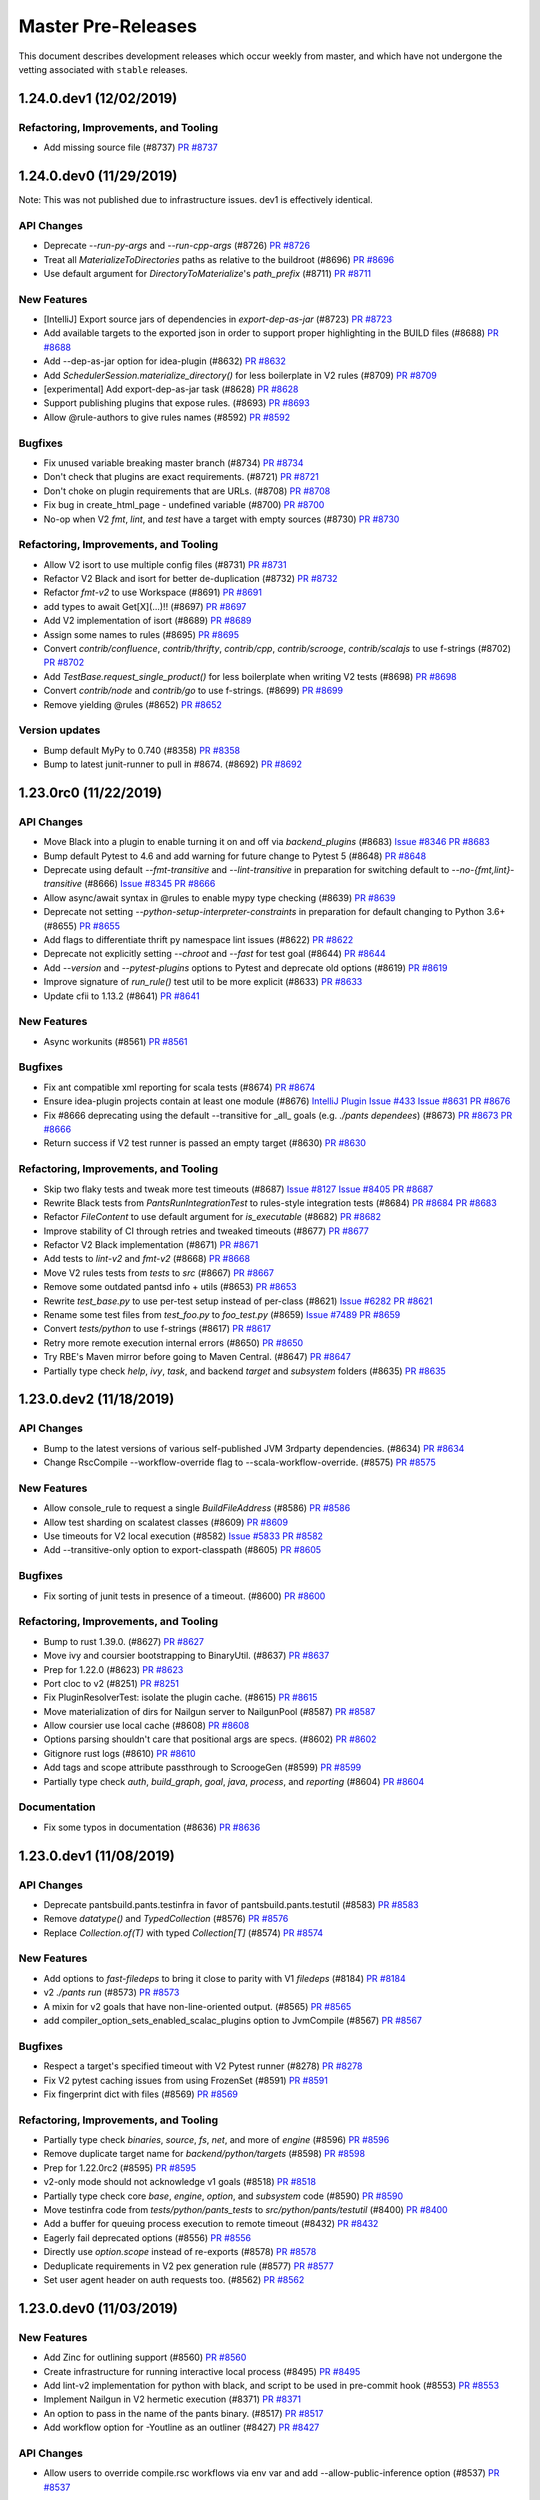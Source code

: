 Master Pre-Releases
===================

This document describes development releases which occur weekly from master, and which have
not undergone the vetting associated with ``stable`` releases.

1.24.0.dev1 (12/02/2019)
------------------------

Refactoring, Improvements, and Tooling
~~~~~~~~~~~~~~~~~~~~~~~~~~~~~~~~~~~~~~

* Add missing source file (#8737)
  `PR #8737 <https://github.com/pantsbuild/pants/pull/8737>`_

1.24.0.dev0 (11/29/2019)
------------------------

Note: This was not published due to infrastructure issues. dev1 is effectively identical.

API Changes
~~~~~~~~~~~

* Deprecate `--run-py-args` and `--run-cpp-args` (#8726)
  `PR #8726 <https://github.com/pantsbuild/pants/pull/8726>`_

* Treat all `MaterializeToDirectories` paths as relative to the buildroot (#8696)
  `PR #8696 <https://github.com/pantsbuild/pants/pull/8696>`_

* Use default argument for `DirectoryToMaterialize`'s `path_prefix` (#8711)
  `PR #8711 <https://github.com/pantsbuild/pants/pull/8711>`_

New Features
~~~~~~~~~~~~

* [IntelliJ] Export source jars of dependencies in `export-dep-as-jar` (#8723)
  `PR #8723 <https://github.com/pantsbuild/pants/pull/8723>`_

* Add available targets to the exported json in order to support proper highlighting in the BUILD files (#8688)
  `PR #8688 <https://github.com/pantsbuild/pants/pull/8688>`_

* Add --dep-as-jar option for idea-plugin (#8632)
  `PR #8632 <https://github.com/pantsbuild/pants/pull/8632>`_

* Add `SchedulerSession.materialize_directory()` for less boilerplate in V2 rules (#8709)
  `PR #8709 <https://github.com/pantsbuild/pants/pull/8709>`_

* [experimental] Add export-dep-as-jar task (#8628)
  `PR #8628 <https://github.com/pantsbuild/pants/pull/8628>`_

* Support publishing plugins that expose rules. (#8693)
  `PR #8693 <https://github.com/pantsbuild/pants/pull/8693>`_

* Allow @rule-authors to give rules names (#8592)
  `PR #8592 <https://github.com/pantsbuild/pants/pull/8592>`_

Bugfixes
~~~~~~~~

* Fix unused variable breaking master branch (#8734)
  `PR #8734 <https://github.com/pantsbuild/pants/pull/8734>`_

* Don't check that plugins are exact requirements. (#8721)
  `PR #8721 <https://github.com/pantsbuild/pants/pull/8721>`_

* Don't choke on plugin requirements that are URLs. (#8708)
  `PR #8708 <https://github.com/pantsbuild/pants/pull/8708>`_

* Fix bug in create_html_page - undefined variable (#8700)
  `PR #8700 <https://github.com/pantsbuild/pants/pull/8700>`_

* No-op when V2 `fmt`, `lint`, and `test` have a target with empty sources (#8730)
  `PR #8730 <https://github.com/pantsbuild/pants/pull/8730>`_


Refactoring, Improvements, and Tooling
~~~~~~~~~~~~~~~~~~~~~~~~~~~~~~~~~~~~~~

* Allow V2 isort to use multiple config files (#8731)
  `PR #8731 <https://github.com/pantsbuild/pants/pull/8731>`_

* Refactor V2 Black and isort for better de-duplication (#8732)
  `PR #8732 <https://github.com/pantsbuild/pants/pull/8732>`_

* Refactor `fmt-v2` to use Workspace (#8691)
  `PR #8691 <https://github.com/pantsbuild/pants/pull/8691>`_

* add types to await Get[X](...)!! (#8697)
  `PR #8697 <https://github.com/pantsbuild/pants/pull/8697>`_

* Add V2 implementation of isort  (#8689)
  `PR #8689 <https://github.com/pantsbuild/pants/pull/8689>`_

* Assign some names to rules (#8695)
  `PR #8695 <https://github.com/pantsbuild/pants/pull/8695>`_

* Convert `contrib/confluence`, `contrib/thrifty`, `contrib/cpp`, `contrib/scrooge`, `contrib/scalajs` to use f-strings (#8702)
  `PR #8702 <https://github.com/pantsbuild/pants/pull/8702>`_

* Add `TestBase.request_single_product()` for less boilerplate when writing V2 tests (#8698)
  `PR #8698 <https://github.com/pantsbuild/pants/pull/8698>`_

* Convert `contrib/node` and `contrib/go` to use f-strings. (#8699)
  `PR #8699 <https://github.com/pantsbuild/pants/pull/8699>`_

* Remove yielding @rules (#8652)
  `PR #8652 <https://github.com/pantsbuild/pants/pull/8652>`_

Version updates
~~~~~~~~~~~~~~~

* Bump default MyPy to 0.740 (#8358)
  `PR #8358 <https://github.com/pantsbuild/pants/pull/8358>`_

* Bump to latest junit-runner to pull in #8674. (#8692)
  `PR #8692 <https://github.com/pantsbuild/pants/pull/8692>`_

1.23.0rc0 (11/22/2019)
----------------------

API Changes
~~~~~~~~~~~

* Move Black into a plugin to enable turning it on and off via `backend_plugins` (#8683)
  `Issue #8346 <https://github.com/pantsbuild/pants/issues/8346>`_
  `PR #8683 <https://github.com/pantsbuild/pants/pull/8683>`_

* Bump default Pytest to 4.6 and add warning for future change to Pytest 5 (#8648)
  `PR #8648 <https://github.com/pantsbuild/pants/pull/8648>`_

* Deprecate using default `--fmt-transitive` and `--lint-transitive` in preparation for switching default to `--no-{fmt,lint}-transitive` (#8666)
  `Issue #8345 <https://github.com/pantsbuild/pants/issues/8345>`_
  `PR #8666 <https://github.com/pantsbuild/pants/pull/8666>`_

* Allow async/await syntax in @rules to enable mypy type checking (#8639)
  `PR #8639 <https://github.com/pantsbuild/pants/pull/8639>`_

* Deprecate not setting `--python-setup-interpreter-constraints` in preparation for default changing to Python 3.6+ (#8655)
  `PR #8655 <https://github.com/pantsbuild/pants/pull/8655>`_

* Add flags to differentiate thrift py namespace lint issues (#8622)
  `PR #8622 <https://github.com/pantsbuild/pants/pull/8622>`_

* Deprecate not explicitly setting `--chroot` and `--fast` for test goal (#8644)
  `PR #8644 <https://github.com/pantsbuild/pants/pull/8644>`_

* Add `--version` and `--pytest-plugins` options to Pytest and deprecate old options (#8619)
  `PR #8619 <https://github.com/pantsbuild/pants/pull/8619>`_

* Improve signature of `run_rule()` test util to be more explicit (#8633)
  `PR #8633 <https://github.com/pantsbuild/pants/pull/8633>`_

* Update cfii to 1.13.2 (#8641)
  `PR #8641 <https://github.com/pantsbuild/pants/pull/8641>`_

New Features
~~~~~~~~~~~~

* Async workunits (#8561)
  `PR #8561 <https://github.com/pantsbuild/pants/pull/8561>`_

Bugfixes
~~~~~~~~

* Fix ant compatible xml reporting for scala tests (#8674)
  `PR #8674 <https://github.com/pantsbuild/pants/pull/8674>`_

* Ensure idea-plugin projects contain at least one module (#8676)
  `IntelliJ Plugin Issue #433 <https://github.com/pantsbuild/intellij-pants-plugin/issues/433>`_
  `Issue #8631 <https://github.com/pantsbuild/pants/issues/8631>`_
  `PR #8676 <https://github.com/pantsbuild/pants/pull/8676>`_

* Fix #8666 deprecating using the default --transitive for _all_ goals (e.g. `./pants dependees`) (#8673)
  `PR #8673 <https://github.com/pantsbuild/pants/pull/8673>`_
  `PR #8666 <https://github.com/pantsbuild/pants/pull/8666>`_

* Return success if V2 test runner is passed an empty target (#8630)
  `PR #8630 <https://github.com/pantsbuild/pants/pull/8630>`_

Refactoring, Improvements, and Tooling
~~~~~~~~~~~~~~~~~~~~~~~~~~~~~~~~~~~~~~

* Skip two flaky tests and tweak more test timeouts (#8687)
  `Issue #8127 <https://github.com/pantsbuild/pants/issues/8127>`_
  `Issue #8405 <https://github.com/pantsbuild/pants/issues/8405>`_
  `PR #8687 <https://github.com/pantsbuild/pants/pull/8687>`_

* Rewrite Black tests from `PantsRunIntegrationTest` to rules-style integration tests (#8684)
  `PR #8684 <https://github.com/pantsbuild/pants/pull/8684>`_
  `PR #8683 <https://github.com/pantsbuild/pants/pull/8683>`_

* Refactor `FileContent` to use default argument for `is_executable` (#8682)
  `PR #8682 <https://github.com/pantsbuild/pants/pull/8682>`_

* Improve stability of CI through retries and tweaked timeouts (#8677)
  `PR #8677 <https://github.com/pantsbuild/pants/pull/8677>`_

* Refactor V2 Black implementation (#8671)
  `PR #8671 <https://github.com/pantsbuild/pants/pull/8671>`_

* Add tests to `lint-v2` and `fmt-v2` (#8668)
  `PR #8668 <https://github.com/pantsbuild/pants/pull/8668>`_

* Move V2 rules tests from `tests` to `src` (#8667)
  `PR #8667 <https://github.com/pantsbuild/pants/pull/8667>`_

* Remove some outdated pantsd info + utils (#8653)
  `PR #8653 <https://github.com/pantsbuild/pants/pull/8653>`_

* Rewrite `test_base.py` to use per-test setup instead of per-class (#8621)
  `Issue #6282 <https://github.com/pantsbuild/pants/issues/6282>`_
  `PR #8621 <https://github.com/pantsbuild/pants/pull/8621>`_

* Rename some test files from `test_foo.py` to `foo_test.py` (#8659)
  `Issue #7489 <https://github.com/pantsbuild/pants/issues/7489>`_
  `PR #8659 <https://github.com/pantsbuild/pants/pull/8659>`_

* Convert `tests/python` to use f-strings (#8617)
  `PR #8617 <https://github.com/pantsbuild/pants/pull/8617>`_

* Retry more remote execution internal errors (#8650)
  `PR #8650 <https://github.com/pantsbuild/pants/pull/8650>`_

* Try RBE's Maven mirror before going to Maven Central. (#8647)
  `PR #8647 <https://github.com/pantsbuild/pants/pull/8647>`_

* Partially type check `help`, `ivy`, `task`, and backend `target` and `subsystem` folders (#8635)
  `PR #8635 <https://github.com/pantsbuild/pants/pull/8635>`_

1.23.0.dev2 (11/18/2019)
------------------------

API Changes
~~~~~~~~~~~

* Bump to the latest versions of various self-published JVM 3rdparty dependencies. (#8634)
  `PR #8634 <https://github.com/pantsbuild/pants/pull/8634>`_

* Change RscCompile --workflow-override flag to --scala-workflow-override. (#8575)
  `PR #8575 <https://github.com/pantsbuild/pants/pull/8575>`_

New Features
~~~~~~~~~~~~

* Allow console_rule to request a single `BuildFileAddress` (#8586)
  `PR #8586 <https://github.com/pantsbuild/pants/pull/8586>`_

* Allow test sharding on scalatest classes (#8609)
  `PR #8609 <https://github.com/pantsbuild/pants/pull/8609>`_

* Use timeouts for V2 local execution (#8582)
  `Issue #5833 <https://github.com/pantsbuild/pants/issues/5833>`_
  `PR #8582 <https://github.com/pantsbuild/pants/pull/8582>`_

* Add --transitive-only option to export-classpath (#8605)
  `PR #8605 <https://github.com/pantsbuild/pants/pull/8605>`_

Bugfixes
~~~~~~~~

* Fix sorting of junit tests in presence of a timeout. (#8600)
  `PR #8600 <https://github.com/pantsbuild/pants/pull/8600>`_

Refactoring, Improvements, and Tooling
~~~~~~~~~~~~~~~~~~~~~~~~~~~~~~~~~~~~~~

* Bump to rust 1.39.0. (#8627)
  `PR #8627 <https://github.com/pantsbuild/pants/pull/8627>`_

* Move ivy and coursier bootstrapping to BinaryUtil. (#8637)
  `PR #8637 <https://github.com/pantsbuild/pants/pull/8637>`_

* Prep for 1.22.0 (#8623)
  `PR #8623 <https://github.com/pantsbuild/pants/pull/8623>`_

* Port cloc to v2 (#8251)
  `PR #8251 <https://github.com/pantsbuild/pants/pull/8251>`_

* Fix PluginResolverTest: isolate the plugin cache. (#8615)
  `PR #8615 <https://github.com/pantsbuild/pants/pull/8615>`_

* Move materialization of dirs for Nailgun server to NailgunPool (#8587)
  `PR #8587 <https://github.com/pantsbuild/pants/pull/8587>`_

* Allow coursier use local cache (#8608)
  `PR #8608 <https://github.com/pantsbuild/pants/pull/8608>`_

* Options parsing shouldn't care that positional args are specs. (#8602)
  `PR #8602 <https://github.com/pantsbuild/pants/pull/8602>`_

* Gitignore rust logs (#8610)
  `PR #8610 <https://github.com/pantsbuild/pants/pull/8610>`_

* Add tags and scope attribute passthrough to ScroogeGen (#8599)
  `PR #8599 <https://github.com/pantsbuild/pants/pull/8599>`_

* Partially type check `auth`, `build_graph`, `goal`, `java`, `process`, and `reporting` (#8604)
  `PR #8604 <https://github.com/pantsbuild/pants/pull/8604>`_

Documentation
~~~~~~~~~~~~~

* Fix some typos in documentation (#8636)
  `PR #8636 <https://github.com/pantsbuild/pants/pull/8636>`_

1.23.0.dev1 (11/08/2019)
------------------------

API Changes
~~~~~~~~~~~
* Deprecate pantsbuild.pants.testinfra in favor of pantsbuild.pants.testutil (#8583)
  `PR #8583 <https://github.com/pantsbuild/pants/pull/8583>`_

* Remove `datatype()` and `TypedCollection` (#8576)
  `PR #8576 <https://github.com/pantsbuild/pants/pull/8576>`_

* Replace `Collection.of(T)` with typed `Collection[T]` (#8574)
  `PR #8574 <https://github.com/pantsbuild/pants/pull/8574>`_

New Features
~~~~~~~~~~~~
* Add options to `fast-filedeps` to bring it close to parity with V1 `filedeps` (#8184)
  `PR #8184 <https://github.com/pantsbuild/pants/pull/8184>`_

* v2 `./pants run` (#8573)
  `PR #8573 <https://github.com/pantsbuild/pants/pull/8573>`_

* A mixin for v2 goals that have non-line-oriented output. (#8565)
  `PR #8565 <https://github.com/pantsbuild/pants/pull/8565>`_

* add compiler_option_sets_enabled_scalac_plugins option to JvmCompile (#8567)
  `PR #8567 <https://github.com/pantsbuild/pants/pull/8567>`_

Bugfixes
~~~~~~~~
* Respect a target's specified timeout with V2 Pytest runner (#8278)
  `PR #8278 <https://github.com/pantsbuild/pants/pull/8278>`_

* Fix V2 pytest caching issues from using FrozenSet (#8591)
  `PR #8591 <https://github.com/pantsbuild/pants/pull/8591>`_

* Fix fingerprint dict with files (#8569)
  `PR #8569 <https://github.com/pantsbuild/pants/pull/8569>`_


Refactoring, Improvements, and Tooling
~~~~~~~~~~~~~~~~~~~~~~~~~~~~~~~~~~~~~~
* Partially type check `binaries`, `source`, `fs`, `net`, and more of  `engine` (#8596)
  `PR #8596 <https://github.com/pantsbuild/pants/pull/8596>`_

* Remove duplicate target name for `backend/python/targets` (#8598)
  `PR #8598 <https://github.com/pantsbuild/pants/pull/8598>`_

* Prep for 1.22.0rc2 (#8595)
  `PR #8595 <https://github.com/pantsbuild/pants/pull/8595>`_

* v2-only mode should not acknowledge v1 goals (#8518)
  `PR #8518 <https://github.com/pantsbuild/pants/pull/8518>`_

* Partially type check core `base`, `engine`, `option`, and `subsystem` code (#8590)
  `PR #8590 <https://github.com/pantsbuild/pants/pull/8590>`_

* Move testinfra code from `tests/python/pants_tests` to `src/python/pants/testutil` (#8400)
  `PR #8400 <https://github.com/pantsbuild/pants/pull/8400>`_

* Add a buffer for queuing process execution to remote timeout (#8432)
  `PR #8432 <https://github.com/pantsbuild/pants/pull/8432>`_

* Eagerly fail deprecated options (#8556)
  `PR #8556 <https://github.com/pantsbuild/pants/pull/8556>`_

* Directly use `option.scope` instead of re-exports (#8578)
  `PR #8578 <https://github.com/pantsbuild/pants/pull/8578>`_

* Deduplicate requirements in V2 pex generation rule (#8577)
  `PR #8577 <https://github.com/pantsbuild/pants/pull/8577>`_

* Set user agent header on auth requests too. (#8562)
  `PR #8562 <https://github.com/pantsbuild/pants/pull/8562>`_


1.23.0.dev0 (11/03/2019)
------------------------

New Features
~~~~~~~~~~~~
* Add Zinc for outlining support (#8560)
  `PR #8560 <https://github.com/pantsbuild/pants/pull/8560>`_

* Create infrastructure for running interactive local process (#8495)
  `PR #8495 <https://github.com/pantsbuild/pants/pull/8495>`_

* Add lint-v2 implementation for python with black, and script to be used in pre-commit hook (#8553)
  `PR #8553 <https://github.com/pantsbuild/pants/pull/8553>`_

* Implement Nailgun in V2 hermetic execution (#8371)
  `PR #8371 <https://github.com/pantsbuild/pants/pull/8371>`_

* An option to pass in the name of the pants binary. (#8517)
  `PR #8517 <https://github.com/pantsbuild/pants/pull/8517>`_

* Add workflow option for -Youtline as an outliner (#8427)
  `PR #8427 <https://github.com/pantsbuild/pants/pull/8427>`_

API Changes
~~~~~~~~~~~
* Allow users to override compile.rsc workflows via env var and add --allow-public-inference option (#8537)
  `PR #8537 <https://github.com/pantsbuild/pants/pull/8537>`_

Bugfixes
~~~~~~~~
* Add lock around bootstrap compiler bridge jar (#8535)
  `PR #8535 <https://github.com/pantsbuild/pants/pull/8535>`_

* Fix assertion on hydrate_missing_directory_digest (#8534)
  `PR #8534 <https://github.com/pantsbuild/pants/pull/8534>`_

* Fix zinc jar missing digest on double check cache hit (#8532)
  `PR #8532 <https://github.com/pantsbuild/pants/pull/8532>`_

* Ensure node build products added to the classpath have been snapshotted (#8514)
  `PR #8514 <https://github.com/pantsbuild/pants/pull/8514>`_

* Avoid globbing jdk home with symlinks (#8484)
  `PR #8484 <https://github.com/pantsbuild/pants/pull/8484>`_


Refactoring, Improvements, and Tooling
~~~~~~~~~~~~~~~~~~~~~~~~~~~~~~~~~~~~~~
* Create Python workunit value using separate function (#8559)
  `PR #8559 <https://github.com/pantsbuild/pants/pull/8559>`_

* Rust nails client for local hermetic nailgun execution. (#8564)
  `PR #8564 <https://github.com/pantsbuild/pants/pull/8564>`_

* Fix typo: "PythonInterpreterCon*s*traints" (#8566)
  `PR #8566 <https://github.com/pantsbuild/pants/pull/8566>`_

* Render cyclic path in node error to avoid --print-exception-stacktrace (#8422)
  `PR #8422 <https://github.com/pantsbuild/pants/pull/8422>`_

* Temporarily disable speculation in travis. (#8546)
  `PR #8546 <https://github.com/pantsbuild/pants/pull/8546>`_

* Trim travis cache. (#8545)
  `PR #8545 <https://github.com/pantsbuild/pants/pull/8545>`_

* Revert "Squashed commit of the following: (#8302)" (#8551)
  `PR #8551 <https://github.com/pantsbuild/pants/pull/8551>`_

* Reduce boilerplate in FFI scheduler initialization (#8522)
  `PR #8522 <https://github.com/pantsbuild/pants/pull/8522>`_

* Ability to manually turn off pants pex creation for test running. (#8525)
  `PR #8525 <https://github.com/pantsbuild/pants/pull/8525>`_

* Bump the default watchman startup timeout to 60 seconds. (#8544)
  `PR #8544 <https://github.com/pantsbuild/pants/pull/8544>`_

* Don't display a ubiquitous warning triggered on python 3.7. (#8523)
  `PR #8523 <https://github.com/pantsbuild/pants/pull/8523>`_

* Increase our client count and sync bootstrapped files. (#8536)
  `PR #8536 <https://github.com/pantsbuild/pants/pull/8536>`_

* Move CallOption construction to common location (#8529)
  `PR #8529 <https://github.com/pantsbuild/pants/pull/8529>`_

* Move rust tests into their own files (#8512)
  `PR #8512 <https://github.com/pantsbuild/pants/pull/8512>`_

* Update to pantsbuild/grpc-rs:pants-use latest. (#8507)
  `PR #8507 <https://github.com/pantsbuild/pants/pull/8507>`_

* pin cryptography lib to 2.7 (#8515)
  `PR #8515 <https://github.com/pantsbuild/pants/pull/8515>`_

* Digest can be deserialized as well as serialized (#8497)
  `PR #8497 <https://github.com/pantsbuild/pants/pull/8497>`_

* Upgrade pex to 1.6.12. (#8493)
  `PR #8493 <https://github.com/pantsbuild/pants/pull/8493>`_


1.22.0rc0 (10/20/2019)
----------------------

New Features
~~~~~~~~~~~~

* Add duration to Job to prep for calculating critical path (#8441)
  `PR #8441 <https://github.com/pantsbuild/pants/pull/8441>`_

* Only resolve requirements from PythonRequirementLibrary targets for setup_requires in python_dist() (#8442)
  `PR #8442 <https://github.com/pantsbuild/pants/pull/8442>`_

Bugfixes
~~~~~~~~

* fix NameError in ExceptionSink.trapped_signals() if .reset_signal_handler() raises (#8482)
  `PR #8482 <https://github.com/pantsbuild/pants/pull/8482>`_

* Fix undigested m.jar under validated targets (#8479)
  `PR #8479 <https://github.com/pantsbuild/pants/pull/8479>`_

* Fix async_semaphore deadlock, and only fail speculation if primary command fails. (#8374)
  `PR #8374 <https://github.com/pantsbuild/pants/pull/8374>`_

* Fix missing digest for m.jar (#8447)
  `PR #8447 <https://github.com/pantsbuild/pants/pull/8447>`_

* Use jvm options from RSC subsystem for RSC invocation (#8434)
  `PR #8434 <https://github.com/pantsbuild/pants/pull/8434>`_

Refactoring, Improvements, and Tooling
~~~~~~~~~~~~~~~~~~~~~~~~~~~~~~~~~~~~~~

* Restore pycodestyle (#8471)
  `PR #8471 <https://github.com/pantsbuild/pants/pull/8471>`_

* Remove `enum()` to consolidate around standard library Enum (#8475)
  `PR #8475 <https://github.com/pantsbuild/pants/pull/8475>`_
  `PR #8467 <https://github.com/pantsbuild/pants/pull/8467>`_

* Type check core base code (#8462)
  `PR #8462 <https://github.com/pantsbuild/pants/pull/8462>`_

* Code Issues 900 Pull requests 121 Projects 5 Wiki Security Insights Explicitly delete file before writing it using the materialize_directory API (#8436)
  `PR #8436 <https://github.com/pantsbuild/pants/pull/8436>`_

* Squashed commit of the following: (#8302)
  `PR #8302 <https://github.com/pantsbuild/pants/pull/8302>`_

* Revert "Modify `engine.objects.Collection` to work with type hints (#8467)" (#8476)
  `PR #8467 <https://github.com/pantsbuild/pants/pull/8467>`_
  `PR #8476 <https://github.com/pantsbuild/pants/pull/8476>`_

* Use `collections.Enum` for Nailgun task related code (#8461)
  `PR #8461 <https://github.com/pantsbuild/pants/pull/8461>`_

* Use `collections.Enum` instead of `enum()` (#8443)
  `PR #8443 <https://github.com/pantsbuild/pants/pull/8443>`_

* Prepare 1.21.0. (#8474)
  `PR #8474 <https://github.com/pantsbuild/pants/pull/8474>`_

* Modify `engine.objects.Collection` to work with type hints (#8467)
  `PR #8467 <https://github.com/pantsbuild/pants/pull/8467>`_

* Use `partially_type_checked` tag for incremental type hinting of Pants repo (#8464)
  `PR #8464 <https://github.com/pantsbuild/pants/pull/8464>`_

* Use Duration not f64 (#8396)
  `Issue #54361 <https://github.com/rust-lang/rust/issues/54361>`_
  `PR #8396 <https://github.com/pantsbuild/pants/pull/8396>`_

Documentation
~~~~~~~~~~~~~

* Propose guidance around contentious decisions. (#8438)
  `PR #8438 <https://github.com/pantsbuild/pants/pull/8438>`_


1.22.0.dev2 (10/13/2019)
------------------------

API Changes
~~~~~~~~~~~
* Deprecate mypy-version flag and add new version flag (#8463)
  `Issue #7627 <https://github.com/pantsbuild/pants/issues/7627>`_
  `PR #8463 <https://github.com/pantsbuild/pants/pull/8463>`_

* Fix tensorflow==1.14 globbing with platform-specific native_lib_names (#8378)
  `PR #8378 <https://github.com/pantsbuild/pants/pull/8378>`_

* Error out if the user explicitly tries to test a non-test tgt. (#8402)
  `PR #8402 <https://github.com/pantsbuild/pants/pull/8402>`_


New Features
~~~~~~~~~~~~
* Allow ignoring flake errors by name in addition to code. (#8444)
  `PR #8444 <https://github.com/pantsbuild/pants/pull/8444>`_

* Allow extra remote execution headers to be set (#8430)
  `PR #8430 <https://github.com/pantsbuild/pants/pull/8430>`_

* Start creating `binary` goal with support for python (#8399)
  `PR #8399 <https://github.com/pantsbuild/pants/pull/8399>`_

* Add support for running Pants with Python 3.8 (#8415)
  `PR #8415 <https://github.com/pantsbuild/pants/pull/8415>`_

Bugfixes
~~~~~~~~
* Send cumulative_timings & recorded_options in stats v2 too. (#8456)
  `PR #8456 <https://github.com/pantsbuild/pants/pull/8456>`_

* Fix double check cache digest (#8416)
  `PR #8416 <https://github.com/pantsbuild/pants/pull/8416>`_

* Don't panic in create_scheduler (#8428)
  `PR #8428 <https://github.com/pantsbuild/pants/pull/8428>`_

* [junit-run] apply platform args to junit run java exec (#8421)
  `PR #8421 <https://github.com/pantsbuild/pants/pull/8421>`_

* Don't shade the nailgun package (#8418)
  `PR #8418 <https://github.com/pantsbuild/pants/pull/8418>`_

* Make subsystem dep explicit for RSC compile (#8406)
  `PR #8406 <https://github.com/pantsbuild/pants/pull/8406>`_

Refactoring, Improvements, and Tooling
~~~~~~~~~~~~~~~~~~~~~~~~~~~~~~~~~~~~~~

* Improve support for `Enum`s as option types (#8458)
  `PR #8458 <https://github.com/pantsbuild/pants/pull/8458>`_

* Port `test_pytest_run_integration.py` to V2 (#8466)
  `PR #8466 <https://github.com/pantsbuild/pants/pull/8466>`_

* Fix `PantsRunIntegrationTest.mock_buildroot()` to work with `--chroot` (#8465)
  `PR #8465 <https://github.com/pantsbuild/pants/pull/8465>`_

* Use f-strings in python tasks. (#8449)
  `PR #8449 <https://github.com/pantsbuild/pants/pull/8449>`_

* Run fuse tests on OSX again (#8453)
  `PR #8453 <https://github.com/pantsbuild/pants/pull/8453>`_
  `Issue #10017 <https://github.com/travis-ci/travis-ci/issues/10017>`_

* Replace majority of remaining `datatype()`s with `@dataclass` (#8435)
  `PR #8435 <https://github.com/pantsbuild/pants/pull/8435>`_

* Use f-strings in pants daemon (#8448)
  `PR #8448 <https://github.com/pantsbuild/pants/pull/8448>`_

* Add collections.Enum class that extends stdlib Enum with ~pattern matching (#8451)
  `PR #8451 <https://github.com/pantsbuild/pants/pull/8451>`_

* use travis wait enhanced in shards with remoting enabled (#8446)
  `PR #8446 <https://github.com/pantsbuild/pants/pull/8446>`_

* Add file to allow a clean looking git blame (#8404)
  `PR #8404 <https://github.com/pantsbuild/pants/pull/8404>`_

* remove @_algebraic_data decorator to support @dataclass and mypy (#8437)
  `PR #8437 <https://github.com/pantsbuild/pants/pull/8437>`_

* Run testprojects integration tests with V2 test runner (#8426)
  `PR #8426 <https://github.com/pantsbuild/pants/pull/8426>`_

* Restore running `test_testprojects_integration.py` with chroot (#8433)
  `PR #8433 <https://github.com/pantsbuild/pants/pull/8433>`_

* Replace more `datatype()` instances with `@dataclass` (#8423)
  `PR #8423 <https://github.com/pantsbuild/pants/pull/8423>`_

* Add `@frozen_after_init` decorator to make some @dataclass uses safer with V2 (#8431)
  `PR #8431 <https://github.com/pantsbuild/pants/pull/8431>`_

* Type check `meta.py` and replace `Singleton` with `SingletonMetaclass` (#8424)
  `PR #8424 <https://github.com/pantsbuild/pants/pull/8424>`_

* Set internal `pants.ini` to use chroot for V1 Pytest runner (#8425)
  `PR #8425 <https://github.com/pantsbuild/pants/pull/8425>`_

* Make test discovery for `test_testprojects.py` IT more precise (#8395)
  `PR #8395 <https://github.com/pantsbuild/pants/pull/8395>`_

* Remote execution: Set RequestMetadata proto header (#8373)
  `PR #8373 <https://github.com/pantsbuild/pants/pull/8373>`_

* Run pants-plugin tests with V2 remote execution (#8413)
  `PR #8413 <https://github.com/pantsbuild/pants/pull/8413>`_

* Add type hints to `contextutil.py`, `fileutil.py`, and `eval.py` (#8401)
  `PR #8401 <https://github.com/pantsbuild/pants/pull/8401>`_

* Revert "Format our python code with Black (#8391)" (#8409)
  `PR #8409 <https://github.com/pantsbuild/pants/pull/8409>`_


1.22.0.dev1 (10/04/2019)
------------------------

API Changes
~~~~~~~~~~~

* Depreciate resolve.ivy (#8364)
  `PR #8364 <https://github.com/pantsbuild/pants/pull/8364>`_

* Deprecate `@rule(...)` in favor of `@rule` (#8360)
  `PR #8360 <https://github.com/pantsbuild/pants/pull/8360>`_


New Features
~~~~~~~~~~~~

* Add black support as a v2 rule (#8350)
  `PR #8350 <https://github.com/pantsbuild/pants/pull/8350>`_

* Use the newest pyflakes for internal Python linter (#8359)
  `PR #8359 <https://github.com/pantsbuild/pants/pull/8359>`_


Bugfixes
~~~~~~~~

* Revert "Fix export test failure to unrevert #8370 (#8380)" (#8386)
  `PR #8386 <https://github.com/pantsbuild/pants/pull/8386>`_

* Fix typo: "our" -> "are" (#8372)
  `PR #8372 <https://github.com/pantsbuild/pants/pull/8372>`_

* Fix export test failure to unrevert #8370 (#8380)
  `PR #8380 <https://github.com/pantsbuild/pants/pull/8380>`_

* Revert "add scala_platform to export output for metals! (#8370)" (#8379)
  `PR #8379 <https://github.com/pantsbuild/pants/pull/8379>`_

* No longer cache failed `ExecuteProcessResult`s (#8291)
  `PR #8291 <https://github.com/pantsbuild/pants/pull/8291>`_


Refactoring, Improvements, and Tooling
~~~~~~~~~~~~~~~~~~~~~~~~~~~~~~~~~~~~~~

* Follow up on critical path algorithm (#8381)
  `PR #8381 <https://github.com/pantsbuild/pants/pull/8381>`_

* Make PEX creation generic (#8289)
  `PR #8289 <https://github.com/pantsbuild/pants/pull/8289>`_

* Replace most usages of datatype() with @dataclass (#8362)
  `PR #8362 <https://github.com/pantsbuild/pants/pull/8362>`_

* Port `backend/project-info` integration tests to V2 (#8361)
  `PR #8361 <https://github.com/pantsbuild/pants/pull/8361>`_

* Port `engine/legacy` integration tests to V2 (#8363)
  `PR #8363 <https://github.com/pantsbuild/pants/pull/8363>`_

* add scala_platform to export output for metals! (#8370)
  `PR #8370 <https://github.com/pantsbuild/pants/pull/8370>`_

* Remove a superfluous import. (#8376)
  `PR #8376 <https://github.com/pantsbuild/pants/pull/8376>`_

* Update rust to 1.38.0 (#8367)
  `PR #8367 <https://github.com/pantsbuild/pants/pull/8367>`_

* Port more integration tests to V1 chroot and some to V2 (#8365)
  `PR #8365 <https://github.com/pantsbuild/pants/pull/8365>`_

* Don't upgrade openssl on the OSX Rust test CI shard. (#8383)
  `PR #8383 <https://github.com/pantsbuild/pants/pull/8383>`_


1.22.0.dev0 (09/28/2019)
------------------------

API Changes
~~~~~~~~~~~

* Support DRY type-annotated @rules. (#8330)
  `PR #8330 <https://github.com/pantsbuild/pants/pull/8330>`_

* Upgrade `spin` crate to patch a vulnerability. (#8320)
  `PR #8320 <https://github.com/pantsbuild/pants/pull/8320>`_

New Features
~~~~~~~~~~~~

* add --transitive flag to ConsoleTask! (#8224)
  `PR #8224 <https://github.com/pantsbuild/pants/pull/8224>`_

* Support mypy plugins and 3rdparty type definitions. (#8328)
  `PR #8328 <https://github.com/pantsbuild/pants/pull/8328>`_

* Enable incremental compile for zinc hermetic by adding scratch input digest for local ExecuteProcessRequest (#8282)
  `PR #8282 <https://github.com/pantsbuild/pants/pull/8282>`_

Bugfixes
~~~~~~~~

* Handle blank description in _print_goals_help (#8088)
  `PR #8088 <https://github.com/pantsbuild/pants/pull/8088>`_

* Make sure PEX executions are hermetic. (#8335)
  `PR #8335 <https://github.com/pantsbuild/pants/pull/8335>`_

Refactoring, Improvements, and Tooling
~~~~~~~~~~~~~~~~~~~~~~~~~~~~~~~~~~~~~~

* Modify isort config to prepare for black formatting (#8332)
  `PR #8332 <https://github.com/pantsbuild/pants/pull/8332>`_

* Use unwrap_or_else not unwrap_or (#8341)
  `PR #8341 <https://github.com/pantsbuild/pants/pull/8341>`_

* Use double quoted strings in __init__.py files to prepare for Black (#8333)
  `PR #8333 <https://github.com/pantsbuild/pants/pull/8333>`_

* allow `@rule`s to end in `yield Get(...)` (#8227)
  `PR #8227 <https://github.com/pantsbuild/pants/pull/8227>`_

* v2 rule for stripping source roots (#8326)
  `PR #8326 <https://github.com/pantsbuild/pants/pull/8326>`_

* Introduce `hash_utils.hash_dir`. (#8327)
  `PR #8327 <https://github.com/pantsbuild/pants/pull/8327>`_

Documentation
~~~~~~~~~~~~~

* Fix number of "build wheels" shards in release doc. (#8325)
  `PR #8325 <https://github.com/pantsbuild/pants/pull/8325>`_

* Add project links so they show up in pypi. (#8322)
  `PR #8322 <https://github.com/pantsbuild/pants/pull/8322>`_

1.21.0rc0 (09/23/2019)
----------------------

New Features
~~~~~~~~~~~~

* Add "did you mean" functionality to runtime Param mismatches. (#8315)
  `PR #8315 <https://github.com/pantsbuild/pants/pull/8315>`_

Bugfixes
~~~~~~~~
* Fix support for running pants from source in other repositories. (#8297)
  `PR #8297 <https://github.com/pantsbuild/pants/pull/8297>`_

Refactoring, Improvements, and Tooling
~~~~~~~~~~~~~~~~~~~~~~~~~~~~~~~~~~~~~~

* Upgrade to Pex 1.6.11. (#8287)
  `PR #8287 <https://github.com/pantsbuild/pants/pull/8287>`_

* Implement critical path algorithm in Graph (#8308)
  `PR #8308 <https://github.com/pantsbuild/pants/pull/8308>`_

* Bump to latest zinc and remove the extractor. (#8246)
  `PR #8246 <https://github.com/pantsbuild/pants/pull/8246>`_

* Skip test_ctypes_third_party_integration due to network failure. (#8317)
  `PR #8317 <https://github.com/pantsbuild/pants/pull/8317>`_

* repr() exceptions when logging/stringifying them. (#8230)
  `PR #8230 <https://github.com/pantsbuild/pants/pull/8230>`_

* On stats v2, use json body, API will support uploading multiple builds in a single call (#8305)
  `PR #8305 <https://github.com/pantsbuild/pants/pull/8305>`_

* Hide zinc-compiler `BareBonesLogger` behind flag (#8295)
  `PR #8295 <https://github.com/pantsbuild/pants/pull/8295>`_

* Port 5 more integration tests to V2 remote execution (#8304)
  `PR #8304 <https://github.com/pantsbuild/pants/pull/8304>`_

* Port `backend/codegen` and `backend/python` integration tests to V2 remote execution (#8293)
  `PR #8293 <https://github.com/pantsbuild/pants/pull/8293>`_

* Default in CI to remote execution for integration tests (#8298)
  `Issue #8113 <https://github.com/pantsbuild/pants/issues/8113>`_
  `PR #8298 <https://github.com/pantsbuild/pants/pull/8298>`_

* Increase zinc_compile_integration_test timeouts. (#8296)
  `PR #8296 <https://github.com/pantsbuild/pants/pull/8296>`_

* Port `backend/jvm` integration tests to remote execution (#8273)
  `PR #8273 <https://github.com/pantsbuild/pants/pull/8273>`_

Documentation
~~~~~~~~~~~~~

* Prepare notes for 1.20.0rc2 (#8310)
  `PR #8310 <https://github.com/pantsbuild/pants/pull/8310>`_

* Correct misleading comment in graph::Walk (#8301)
  `PR #8301 <https://github.com/pantsbuild/pants/pull/8301>`_


1.21.0.dev1 (09/14/2019)
------------------------

New Features
~~~~~~~~~~~~
* Introduce multi-platform support to hermetic execution. (#8216)
  `PR #8216 <https://github.com/pantsbuild/pants/pull/8216>`_

* Implement cancellation for remote execution (#8222)
  `PR #8222 <https://github.com/pantsbuild/pants/pull/8222>`_

API Changes
~~~~~~~~~~~
* Invoke Pants via module in ITs. (#8265)
  `Issue #707 <https://github.com/pantsbuild/pex/issues/707>`_
  `PR #8265 <https://github.com/pantsbuild/pants/pull/8265>`_

Bugfixes
~~~~~~~~
* Raise a python exception, rather than panicking (#8275)
  `PR #8275 <https://github.com/pantsbuild/pants/pull/8275>`_

* Don't error on remote execution timeouts (#8269)
  `PR #8269 <https://github.com/pantsbuild/pants/pull/8269>`_

* Fix runtime_classpath initialization in node_build (#8267)
  `PR #8267 <https://github.com/pantsbuild/pants/pull/8267>`_
  `PR #8277 <https://github.com/pantsbuild/pants/pull/8277>`_

* Add rsc_mixed_compile_classpath to RscCompile products (#8249)
  `PR #8249 <https://github.com/pantsbuild/pants/pull/8249>`_

Refactoring, Improvements, and Tooling
~~~~~~~~~~~~~~~~~~~~~~~~~~~~~~~~~~~~~~
* Use more precise test discovery for V2 Pytest runner (#8281)
  `PR #8281 <https://github.com/pantsbuild/pants/pull/8281>`_

* Pipe is_executable both ways in FileContent (#8271)
  `PR #8271 <https://github.com/pantsbuild/pants/pull/8271>`_

* Refactor code of remote.rs (#8276)
  `PR #8276 <https://github.com/pantsbuild/pants/pull/8276>`_

* Use InputFilesContent instead of InputFileContent (#8272)
  `PR #8272 <https://github.com/pantsbuild/pants/pull/8272>`_
  `PR #8226 <https://github.com/pantsbuild/pants/pull/8226>`_

* Remove unused backend/jvm integration test (#8264)
  `PR #8264 <https://github.com/pantsbuild/pants/pull/8264>`_

* Port ~20 integration tests to remote execution (#8262)
  `Issue #8113 <https://github.com/pantsbuild/pants/issues/8113>`_
  `PR #8262 <https://github.com/pantsbuild/pants/pull/8262>`_

* Run all contrib integration tests using V2 remote execution (#8261)
  `Issue #8113 <https://github.com/pantsbuild/pants/issues/8113>`_
  `PR #8261 <https://github.com/pantsbuild/pants/pull/8261>`_

* Port `tasks`, `base`, and `awslambda` integration tests to V2 (#8259)
  `PR #8259 <https://github.com/pantsbuild/pants/pull/8259>`_
  `PR #8257 <https://github.com/pantsbuild/pants/pull/8257>`_

* Refactor `init` code and tests (#8258)
  `PR #8258 <https://github.com/pantsbuild/pants/pull/8258>`_

* `pants.pex` used for tests always includes `pants.ini` (#8260)
  `PR #8260 <https://github.com/pantsbuild/pants/pull/8260>`_
  `PR #8259 <https://github.com/pantsbuild/pants/pull/8259>`_

* Properly depend on plugins in chrooted integration tests (#8257)
  `Issue #8113 <https://github.com/pantsbuild/pants/issues/8113>`_
  `PR #8257 <https://github.com/pantsbuild/pants/pull/8257>`_

* Refactor `pathlib.Path` usages to use multiple path segments constructor (#8255)
  `PR #8255 <https://github.com/pantsbuild/pants/pull/8255>`_

* Run first few integration tests through remote execution (#8210)
  `Issue #8113 <https://github.com/pantsbuild/pants/issues/8113>`_
  `PR #8210 <https://github.com/pantsbuild/pants/pull/8210>`_

* Fixup `release.sh` getopts / usage. (#8254)
  `PR #8254 <https://github.com/pantsbuild/pants/pull/8254>`_

* Log computed information in RunTracker (#8237)
  `PR #8237 <https://github.com/pantsbuild/pants/pull/8237>`_


1.21.0.dev0 (09/06/2019)
------------------------

API Changes
~~~~~~~~~~~

* New intrinsic InputFileContent -> Digest (#8226)
  `PR #8226 <https://github.com/pantsbuild/pants/pull/8226>`_

Bugfixes
~~~~~~~~

* fix exception handling of KeyboardInterrupt during startup (#8182)
  `PR #8182 <https://github.com/pantsbuild/pants/pull/8182>`_

* Use correct function on list (#8238)
  `PR #8238 <https://github.com/pantsbuild/pants/pull/8238>`_

* Support omitting the test sources themselves from coverage. (#8208)
  `PR #8208 <https://github.com/pantsbuild/pants/pull/8208>`_

* Use NGContext.exit() instead of sys.exit(). (#8239)
  `PR #8239 <https://github.com/pantsbuild/pants/pull/8239>`_

* Disable pantsd in inner runs. (#7884)
  `PR #7884 <https://github.com/pantsbuild/pants/pull/7884>`_

* Fix error when uploading stats to stats storage (#8233)
  `PR #8233 <https://github.com/pantsbuild/pants/pull/8233>`_

* Fix custom panic handler (#4884) (#8219)
  `PR #4884 <https://github.com/pantsbuild/pants/pull/4884>`_
  `PR #8219 <https://github.com/pantsbuild/pants/pull/8219>`_

Refactoring, Improvements, and Tooling
~~~~~~~~~~~~~~~~~~~~~~~~~~~~~~~~~~~~~~

* Quash warnings about missing dyn in generated code (#8245)
  `PR #8245 <https://github.com/pantsbuild/pants/pull/8245>`_

* Split store into lib, local, remote modules (#8244)
  `PR #8244 <https://github.com/pantsbuild/pants/pull/8244>`_

* Use `./pants.pex`, not `./pants`, to run internal integration tests (#8183)
  `Issue #8113 <https://github.com/pantsbuild/pants/issues/8113>`_
  `Issue #8209 <https://github.com/pantsbuild/pants/issues/8209>`_
  `PR #8183 <https://github.com/pantsbuild/pants/pull/8183>`_

* Refactor auth logic out of RunTracker and into BasicAuth (#8211)
  `PR #8211 <https://github.com/pantsbuild/pants/pull/8211>`_

Documentation
~~~~~~~~~~~~~

* Update notes for the hotfix for 1.20 release (#8240)
  `PR #8240 <https://github.com/pantsbuild/pants/pull/8240>`_

1.20.0rc0 (08/30/2019)
----------------------

The first release candidate in the ``1.20.x`` series!

API Changes
~~~~~~~~~~~

* Always set -XX:-MaxFDLimit by default (#6863)
  `PR #6863 <https://github.com/pantsbuild/pants/pull/6863>`_

* Upgraded psutil (#8217)
  `PR #8217 <https://github.com/pantsbuild/pants/pull/8217>`_

Bugfixes
~~~~~~~~

* Split out a double-check-cache job for jvm/rsc compile. (#8221)
  `PR #8221 <https://github.com/pantsbuild/pants/pull/8221>`_

* Properly strip source root prefixes for V2 Pytest runner (#8185)
  `PR #8185 <https://github.com/pantsbuild/pants/pull/8185>`_
  `Issue #8113. <https://github.com/pantsbuild/pants/issues/8113.>`_
  `PR #8063 <https://github.com/pantsbuild/pants/pull/8063>`_

Refactoring, Improvements, and Tooling
~~~~~~~~~~~~~~~~~~~~~~~~~~~~~~~~~~~~~~

* Add a header `X-B3-Flags: 1` to the request to Zipkin server  (#8223)
  `PR #8223 <https://github.com/pantsbuild/pants/pull/8223>`_

* Use platform-specific directories for virtualenvs (#8073)
  `PR #8073 <https://github.com/pantsbuild/pants/pull/8073>`_

* Use more idiomatic assignment (#8215)
  `PR #8215 <https://github.com/pantsbuild/pants/pull/8215>`_

* Local execution server binary (#8213)
  `PR #8213 <https://github.com/pantsbuild/pants/pull/8213>`_

* No longer use travis_wait in CI (#8212)
  `PR #8212 <https://github.com/pantsbuild/pants/pull/8212>`_

* Refactor pants-plugins (#8207)
  `PR #8207 <https://github.com/pantsbuild/pants/pull/8207>`_

1.20.0.dev2 (08/23/2019)
------------------------

API Changes
~~~~~~~~~~~

* Upgrade to Pex 1.6.10. (#8187)
  `Issue #756 <https://github.com/pantsbuild/pex/issues/756>`_
  `PR #8187 <https://github.com/pantsbuild/pants/pull/8187>`_

* Upgrade to PyYAML 5.1.2 (#8161)
  `PR #8161 <https://github.com/pantsbuild/pants/pull/8161>`_

New Features
~~~~~~~~~~~~

* Allow the workdir to be automatically managed as a symlink (#8195)
  `PR #8195 <https://github.com/pantsbuild/pants/pull/8195>`_

* Serverset: Lazily connect to a limited number of servers (#8165)
  `PR #8165 <https://github.com/pantsbuild/pants/pull/8165>`_

* Send Zipkin spans in json format in a separate process (#8150)
  `PR #8150 <https://github.com/pantsbuild/pants/pull/8150>`_

* Add option zipkin-max-span-batch-size (#8075)
  `PR #8075 <https://github.com/pantsbuild/pants/pull/8075>`_

* Allow for fetching yarn directly via official releases (#8170)
  `PR #8170 <https://github.com/pantsbuild/pants/pull/8170>`_

* Recognize multiple sentinel files for determining the build root (#8105)
  `PR #8105 <https://github.com/pantsbuild/pants/pull/8105>`_

Bugfixes
~~~~~~~~

* Allow jobs to run immediately when they are unblocked (#8203)
  `PR #8203 <https://github.com/pantsbuild/pants/pull/8203>`_

* Introduce explicit cache writing job in RscCompile task (#8190)
  `PR #8190 <https://github.com/pantsbuild/pants/pull/8190>`_

* Don't check HTTP response size if gzip'd (#8116)
  `PR #8116 <https://github.com/pantsbuild/pants/pull/8116>`_

* Fix JVM fingerprinting by adding tags (#8175)
  `PR #8175 <https://github.com/pantsbuild/pants/pull/8175>`_

* Only add SCM info if scm is available. (#8147)
  `PR #8147 <https://github.com/pantsbuild/pants/pull/8147>`_

Refactoring, Improvements, and Tooling
~~~~~~~~~~~~~~~~~~~~~~~~~~~~~~~~~~~~~~

* Bump cache integration test timeout. (#8202)
  `PR #8202 <https://github.com/pantsbuild/pants/pull/8202>`_

* Switch to rust 1.37.0 (#8192)
  `PR #8192 <https://github.com/pantsbuild/pants/pull/8192>`_

* Fix wheel deploys under CI. (#8188)
  `PR #8188 <https://github.com/pantsbuild/pants/pull/8188>`_

* Execute local processes in tempdir (#8069)
  `PR #8069 <https://github.com/pantsbuild/pants/pull/8069>`_

* Refactor `pants_run_integration_test.py` and `pex_build_util.py` (#8180)
  `PR #8180 <https://github.com/pantsbuild/pants/pull/8180>`_

* Use PyYAML to generate `.travis.yml` (#8163)
  `Issue #8112 <https://github.com/pantsbuild/pants/issues/8112>`_
  `PR #8163 <https://github.com/pantsbuild/pants/pull/8163>`_

* Run contrib unit tests with `--chroot` (#8084)
  `Issue #7281, <https://github.com/pantsbuild/pants/issues/7281,>`_
  `PR #8084 <https://github.com/pantsbuild/pants/pull/8084>`_

* Use f-strings in util code (#8178)
  `PR #8178 <https://github.com/pantsbuild/pants/pull/8178>`_

* Remove 1.20.0dev2 deprecations (#8172)
  `PR #8172 <https://github.com/pantsbuild/pants/pull/8172>`_

* Bump test timeout for JVM distribution test. (#8174)
  `PR #8174 <https://github.com/pantsbuild/pants/pull/8174>`_

* Update node.js dependencies. (#8160)
  `PR #8160 <https://github.com/pantsbuild/pants/pull/8160>`_

* Remove tests from V2 unit test blacklist that were already passing (#8060)
  `PR #8060 <https://github.com/pantsbuild/pants/pull/8060>`_

* Fix remote execution failure to compile C code (#8117)
  `PR #8117 <https://github.com/pantsbuild/pants/pull/8117>`_

* serverset: Guard inner with a Mutex (#8164)
  `PR #8164 <https://github.com/pantsbuild/pants/pull/8164>`_

* Loosen test condition (#8156)
  `PR #8156 <https://github.com/pantsbuild/pants/pull/8156>`_

* Reduce scope of Runtime.block_on (#8155)
  `PR #8155 <https://github.com/pantsbuild/pants/pull/8155>`_

* Deflake test (#8154)
  `PR #8154 <https://github.com/pantsbuild/pants/pull/8154>`_

* Deflake test (#8153)
  `PR #8153 <https://github.com/pantsbuild/pants/pull/8153>`_

* Use f-strings in several more places (#8157)
  `PR #8157 <https://github.com/pantsbuild/pants/pull/8157>`_

* Restore remote execution of unit tests by fixing Firewall (#8162)
  `PR #8162 <https://github.com/pantsbuild/pants/pull/8162>`_

* Use a released version of cargo-audit. (#8148)
  `PR #8148 <https://github.com/pantsbuild/pants/pull/8148>`_

* Porting roots goal to v2 (#8199)
  `PR #8199 <https://github.com/pantsbuild/pants/pull/8199>`_
  `PR #8176 <https://github.com/pantsbuild/pants/pull/8176>`_

Documentation
~~~~~~~~~~~~~

* Minor grammatical update (#8197)
  `PR #8197 <https://github.com/pantsbuild/pants/pull/8197>`_

1.20.0.dev1 (08/09/2019)
------------------------

API Changes
~~~~~~~~~~~

* Move MyPy from isolated goal into 'lint' goal and add MyPy whitelist/opt-in type checking (#8099)
  `PR #8099 <https://github.com/pantsbuild/pants/pull/8099>`_

Bugfixes
~~~~~~~~

* Use more consistent time representation throughout the engine (#8143)
  `PR #8143 <https://github.com/pantsbuild/pants/pull/8143>`_

* Fix the PyPI project owner scraping heuristic. (#8144)
  `PR #8144 <https://github.com/pantsbuild/pants/pull/8144>`_

* Ensure injected `__init__.py` are world readable. (#8139)
  `PR #8139 <https://github.com/pantsbuild/pants/pull/8139>`_

* Don't hard code expecting HTTP 200 as the only success response code, all 20x responses are success codes. (#8102)
  `PR #8102 <https://github.com/pantsbuild/pants/pull/8102>`_

Refactoring, Improvements, and Tooling
~~~~~~~~~~~~~~~~~~~~~~~~~~~~~~~~~~~~~~

* Serverset makes connections from addresses (#8149)
  `PR #8149 <https://github.com/pantsbuild/pants/pull/8149>`_

* Upgrade pex to 1.6.9. (#8151)
  `PR #8151 <https://github.com/pantsbuild/pants/pull/8151>`_

* Bump test timeouts for targets that recently affected master. (#8146)
  `PR #8146 <https://github.com/pantsbuild/pants/pull/8146>`_

* remove complicated invalid dep check in rsc compile (#8131)
  `PR #8131 <https://github.com/pantsbuild/pants/pull/8131>`_


1.20.0.dev0 (08/02/2019)
------------------------

Bugfixes
~~~~~~~~

* Fix span id bug (#8129)
  `PR #8129 <https://github.com/pantsbuild/pants/pull/8129>`_

* Unrevert #8093 and fix jdeps parsing. (#8125)
  `PR #8125 <https://github.com/pantsbuild/pants/pull/8125>`_

* Disable remote execution of unit tests temporarily. (#8138)
  `PR #8138 <https://github.com/pantsbuild/pants/pull/8138>`_


Refactoring, Improvements, and Tooling
~~~~~~~~~~~~~~~~~~~~~~~~~~~~~~~~~~~~~~

* pin tensorflow example to 1.13.1 (#8135)
  `PR #8135 <https://github.com/pantsbuild/pants/pull/8135>`_

* Disable symlink checking for uncached Snapshot captures (#8074)
  `PR #8074 <https://github.com/pantsbuild/pants/pull/8074>`_

* Encapsulate TimeSpan logic in fs/store (#8122)
  `PR #8122 <https://github.com/pantsbuild/pants/pull/8122>`_

* [pantsd] Clear the global state of subsystems earlier, plus refactorings (#8130)
  `PR #8130 <https://github.com/pantsbuild/pants/pull/8130>`_

* use f-strings in PythonAWSLambda (#8115)
  `PR #8115 <https://github.com/pantsbuild/pants/pull/8115>`_

* Mark float as natively encodable to silence hash_utils warning (#8121)
  `PR #8121 <https://github.com/pantsbuild/pants/pull/8121>`_

Documentation
~~~~~~~~~~~~~

* Update engine README for Params (#7600)
  `PR #7600 <https://github.com/pantsbuild/pants/pull/7600>`_

* Scoverage documentation (#8119)
  `PR #8119 <https://github.com/pantsbuild/pants/pull/8119>`_

Testing
~~~~~~~

* Add test to check return of hex_16_digit_string function (#8133)
  `PR #8133 <https://github.com/pantsbuild/pants/pull/8133>`_

* Remove redundant tests and expand timeouts. (#8126)
  `PR #8126 <https://github.com/pantsbuild/pants/pull/8126>`_


1.19.0rc0 (07/29/2019)
----------------------

API Changes
~~~~~~~~~~~

* Fail for missing classpath entries with hermetic execution. (#8037)
  `PR #8037 <https://github.com/pantsbuild/pants/pull/8037>`_

* Deprecate ZincCompile task in favor of RscCompile (#8047)
  `PR #8047 <https://github.com/pantsbuild/pants/pull/8047>`_

New Features
~~~~~~~~~~~~

* Add support for scoverage (#8064)
  `PR #8064 <https://github.com/pantsbuild/pants/pull/8064>`_

* add script to generate zinc native-images, with example usage (#8036)
  `PR #8036 <https://github.com/pantsbuild/pants/pull/8036>`_

* Add fs_util subcommand to list known directories (#8100)
  `PR #8100 <https://github.com/pantsbuild/pants/pull/8100>`_

Bugfixes
~~~~~~~~

* Revert "use jdeps to run dep-usage task (#8093)"
  `PR #8093 <https://github.com/pantsbuild/pants/pull/8093>`_

* Properly manage the lifetime of Exiters in Daemon Runs (#7996)
  `PR #7996 <https://github.com/pantsbuild/pants/pull/7996>`_

* Properly handle source roots and resources with V2 Pytest runner (#8063)
  `PR #8063 <https://github.com/pantsbuild/pants/pull/8063>`_
  `PR #8060#discussion_r304191700, <https://github.com/pantsbuild/pants/pull/8060#discussion_r304191700,>`_
  `PR #8063#issuecomment-513433518 <https://github.com/pantsbuild/pants/pull/8063#issuecomment-513433518>`_

* [pantsd] Don't ignore the first watchman event for the daemon pid (#8096)
  `PR #8096 <https://github.com/pantsbuild/pants/pull/8096>`_

* Loosen constraints on the jvm heap size for tests in extra_jvm_options (#8106)
  `PR #8106 <https://github.com/pantsbuild/pants/pull/8106>`_

Refactoring, Improvements, and Tooling
~~~~~~~~~~~~~~~~~~~~~~~~~~~~~~~~~~~~~~

* Lower test timeouts in travis to get better debug output. (#8110)
  `PR #8110 <https://github.com/pantsbuild/pants/pull/8110>`_

* Upgrade cloc to 1.80 and add error handling (#8111)
  `Issue #401, <https://github.com/AlDanial/cloc/issues/401,>`_
  `PR #8111 <https://github.com/pantsbuild/pants/pull/8111>`_

* Rewrite `test_git_hooks.py` to be hermetic (#8085)
  `PR #8085 <https://github.com/pantsbuild/pants/pull/8085>`_

* use jdeps to run dep-usage task (#8093)
  `PR #8093 <https://github.com/pantsbuild/pants/pull/8093>`_

* Balance pytest test sharding (#8108)
  `PR #8108 <https://github.com/pantsbuild/pants/pull/8108>`_

* Record per-target compile workflow stats when using RscCompile (#8092)
  `PR #8092 <https://github.com/pantsbuild/pants/pull/8092>`_

* Parse zinc args and pass scalac options into scalafix (#8091)
  `PR #8091 <https://github.com/pantsbuild/pants/pull/8091>`_

* Scoverage report generator (#8098)
  `PR #8098 <https://github.com/pantsbuild/pants/pull/8098>`_

* [pantsd] Remove dead code around prefork graph warming (#8095)
  `PR #8095 <https://github.com/pantsbuild/pants/pull/8095>`_

* Use remote build execution to run several unit tests (#8051)
  `Issue #7649, <https://github.com/pantsbuild/pants/issues/7649,>`_
  `PR #8051 <https://github.com/pantsbuild/pants/pull/8051>`_

* Report the stats version pants is using to the server. (#8086)
  `PR #8086 <https://github.com/pantsbuild/pants/pull/8086>`_

* Remove unused unit-test.sh script (#8083)
  `PR #8083 <https://github.com/pantsbuild/pants/pull/8083>`_

* Use direct import of version.py (#8078)
  `PR #8078 <https://github.com/pantsbuild/pants/pull/8078>`_
  `PR #8077#discussion_r305555451 <https://github.com/pantsbuild/pants/pull/8077#discussion_r305555451>`_

* Refactor V2 PEX creation rules (#8080)
  `PR #8080 <https://github.com/pantsbuild/pants/pull/8080>`_
  `PR #8063 <https://github.com/pantsbuild/pants/pull/8063>`_

Documentation
~~~~~~~~~~~~~

* Prepare 1.17.0rc2 and render 1.18.x. (#8114)
  `PR #8114 <https://github.com/pantsbuild/pants/pull/8114>`_

* Update CONTRIBUTORS.md

1.19.0.dev0 (7/20/2019)
-----------------------

New Features
~~~~~~~~~~~~

* Add support for speculation as a viable command runner. (#8050)
  `PR #8050 <https://github.com/pantsbuild/pants/pull/8050>`_

Bugfixes
~~~~~~~~

* Scalafix full classpath fix (#8007)
  `PR #8007 <https://github.com/pantsbuild/pants/pull/8007>`_

* Fix performance regression introduced by #7898 (#8006)
  `PR #8006 <https://github.com/pantsbuild/pants/pull/8006>`_

* Fix plugin resolution to respect interpreter ABI. (#8005)
  `PR #8005 <https://github.com/pantsbuild/pants/pull/8005>`_

Refactoring, Improvements, and Tooling
~~~~~~~~~~~~~~~~~~~~~~~~~~~~~~~~~~~~~~

* Use `pants` as the user-agent for report server (#8077)
  `PR #8077 <https://github.com/pantsbuild/pants/pull/8077>`_

* Replace some format() calls with f-strings (#8079)
  `PR #8079 <https://github.com/pantsbuild/pants/pull/8079>`_

* Use unit-constants for MB/GB (#8072)
  `PR #8072 <https://github.com/pantsbuild/pants/pull/8072>`_

* Replace deprecated logger.warn calls with logger.warning (#8033)
  `PR #8033 <https://github.com/pantsbuild/pants/pull/8033>`_

* Local caching CommandRunner has default-on flag (#8040)
  `PR #8040 <https://github.com/pantsbuild/pants/pull/8040>`_

* Remove unit test runtime dependencies on resources (#8066)
  `PR #8066 <https://github.com/pantsbuild/pants/pull/8066>`_

* Use our docker image from #8059 for remote execution (#8068)
  `PR #8068 <https://github.com/pantsbuild/pants/pull/8068>`_
  `PR #8059 <https://github.com/pantsbuild/pants/pull/8059>`_

* Log messages are rendered in the v2 UI (#8049)
  `PR #8049 <https://github.com/pantsbuild/pants/pull/8049>`_

* Extend Google RBE Docker image to allow building sdist wheels (#8059)
  `Issue #8057 <https://github.com/pantsbuild/pants/issues/8057>`_
  `PR #8059 <https://github.com/pantsbuild/pants/pull/8059>`_

* Bump virtualenv to 16.6.2 for local run script (#8061)
  `PR #8061 <https://github.com/pantsbuild/pants/pull/8061>`_

* Replace scandir dependency with stdlib version (#8058)
  `PR #8058 <https://github.com/pantsbuild/pants/pull/8058>`_

* Set RUST_BACKTRACE in CI for more useful Rust debugging (#8054)
  `PR #8054 <https://github.com/pantsbuild/pants/pull/8054>`_

* Add provides clauses for new zinc deps. (#8055)
  `PR #8055 <https://github.com/pantsbuild/pants/pull/8055>`_

* Fix test broken by workunit service name changes (#8056)
  `PR #8056 <https://github.com/pantsbuild/pants/pull/8056>`_

* Suppress git stderr when checking for existence of repo (#7891)
  `PR #7891 <https://github.com/pantsbuild/pants/pull/7891>`_

* Change service name in Zipkin spans (#8053)
  `PR #8053 <https://github.com/pantsbuild/pants/pull/8053>`_

* embed a graal native-image configuration inside the zinc wrapper (#7506)
  `PR #7506 <https://github.com/pantsbuild/pants/pull/7506>`_

* Leverage Travis built-in skip support. (#8001)
  `PR #8001 <https://github.com/pantsbuild/pants/pull/8001>`_

* Add lmdb_store to travis cache (#8042)
  `PR #8042 <https://github.com/pantsbuild/pants/pull/8042>`_

* Minimum viable speculating command runner (#7992)
  `PR #7992 <https://github.com/pantsbuild/pants/pull/7992>`_

* Prep for 1.18.0rc1 (#8034)
  `PR #8034 <https://github.com/pantsbuild/pants/pull/8034>`_

* Revert "ShardedLmdb takes max size in bytes, not pages (#8038)" (#8044)
  `PR #8038 <https://github.com/pantsbuild/pants/pull/8038>`_
  `PR #8044 <https://github.com/pantsbuild/pants/pull/8044>`_

* Add caching CommandRunner wrapper (#7911)
  `PR #7911 <https://github.com/pantsbuild/pants/pull/7911>`_

* ShardedLmdb takes max size in bytes, not pages (#8038)
  `PR #8038 <https://github.com/pantsbuild/pants/pull/8038>`_

* Extract ExecuteProcessRequestMetadata (#8035)
  `PR #8035 <https://github.com/pantsbuild/pants/pull/8035>`_

* Add remote workunits for Zipkin trace (#7897)
  `PR #7897 <https://github.com/pantsbuild/pants/pull/7897>`_

* Extract cbindgen'd interface into its own crate (#8013)
  `PR #8013 <https://github.com/pantsbuild/pants/pull/8013>`_

* Revert "Make precomputing fail more usefully (#7994)" (#8024)
  `PR #7994 <https://github.com/pantsbuild/pants/pull/7994>`_
  `PR #8024 <https://github.com/pantsbuild/pants/pull/8024>`_

* Update rust dependencies (#8016)
  `PR #8016 <https://github.com/pantsbuild/pants/pull/8016>`_

* Fix pdb conflict in run_tracker stats request (#8025)
  `PR #8025 <https://github.com/pantsbuild/pants/pull/8025>`_

* Add utf-8 encoding to thrift-generated python files (#8022)
  `PR #8022 <https://github.com/pantsbuild/pants/pull/8022>`_

* Make union error messages better (#7999)
  `PR #7999 <https://github.com/pantsbuild/pants/pull/7999>`_

1.18.0rc0 (7/5/2019)
--------------------

API Changes
~~~~~~~~~~~

* Add conftest.py to the python_tests default sources. (#7946)
  `PR #7946 <https://github.com/pantsbuild/pants/pull/7946>`_

New Features
~~~~~~~~~~~~

* Add `--[no-]remote-execution` flag (#7991)
  `PR #7991 <https://github.com/pantsbuild/pants/pull/7991>`_

Bugfixes
~~~~~~~~

* Make precomputing fail more usefully (#7994)
  `PR #7994 <https://github.com/pantsbuild/pants/pull/7994>`_

* Add __init__.py to directories created by grpcio (#7984)
  `PR #7984 <https://github.com/pantsbuild/pants/pull/7984>`_

* Don't use remote store when --no-remote-execution specified (#8010)
  `PR #8010 <https://github.com/pantsbuild/pants/pull/8010>`_

* Fix bug background workunits were printed in UI (#7997)
  `PR #7997 <https://github.com/pantsbuild/pants/pull/7997>`_

* relativize path for scalac classpath entry (#8011)
  `PR #8011 <https://github.com/pantsbuild/pants/pull/8011>`_

* Fix bad `with_traceback()` change from #7988 (#8004)
  `PR #8004 <https://github.com/pantsbuild/pants/pull/8004>`_

* Fix gocheckstyle decoding error (#7978)
  `PR #7978 <https://github.com/pantsbuild/pants/pull/7978>`_

Refactoring, Improvements, and Tooling
~~~~~~~~~~~~~~~~~~~~~~~~~~~~~~~~~~~~~~

* Set up pants.remote.ini for remoting Python unit tests (#7990)
  `PR #7990 <https://github.com/pantsbuild/pants/pull/7990>`_

* Add type checking to several `util` files (#7998)
  `PR #7998 <https://github.com/pantsbuild/pants/pull/7998>`_

* Kill all uses of t.c.collections.OrderedDict. (#8003)
  `PR #8003 <https://github.com/pantsbuild/pants/pull/8003>`_

* Use default utf-8 encoding for string `decode()` and `encode()` (#7983)
  `PR #7983 <https://github.com/pantsbuild/pants/pull/7983>`_

* fix grpc threadpool size (#7974)
  `PR #7974 <https://github.com/pantsbuild/pants/pull/7974>`_

* Fix most Python 2 issues from #6071 (#7989)
  `PR #7989 <https://github.com/pantsbuild/pants/pull/7989>`_

* Remove `future` library (#7988)
  `PR #7988 <https://github.com/pantsbuild/pants/pull/7988>`_

* Remove remaining `if PY{2,3}` snippets (#7986)
  `PR #7986 <https://github.com/pantsbuild/pants/pull/7986>`_

* Remove `six` library (#7985)
  `PR #7985 <https://github.com/pantsbuild/pants/pull/7985>`_

* No longer use `string_types` (#7980)
  `PR #7980 <https://github.com/pantsbuild/pants/pull/7980>`_

* Use dedicated requirements.txt for `contrib.python.checks.checker` (#7982)
  `PR #7982 <https://github.com/pantsbuild/pants/pull/7982>`_

* Replace `six.exec_()` with `exec()` (#7981)
  `PR #7981 <https://github.com/pantsbuild/pants/pull/7981>`_

* Remove Python 2 handling of unicode (#7973)
  `PR #7973 <https://github.com/pantsbuild/pants/pull/7973>`_

* Remove `future.moves` and `six.moves` imports (#7975)
  `PR #7975 <https://github.com/pantsbuild/pants/pull/7975>`_

Documentation
~~~~~~~~~~~~~

* Fix ensure_interpreter_search_path_env docs. (#8000)
  `PR #8000 <https://github.com/pantsbuild/pants/pull/8000>`_

* Update style guide to use f-strings (#7987)
  `PR #7987 <https://github.com/pantsbuild/pants/pull/7987>`_

Version updates
~~~~~~~~~~~~~~~

* Update to rust 1.36.0 (#8014)
  `PR #8014 <https://github.com/pantsbuild/pants/pull/8014>`_

* Upgrade to pex 1.6.8. (#7962)
  `PR #7962 <https://github.com/pantsbuild/pants/pull/7962>`_

1.18.0.dev2 (6/28/2019)
-----------------------

Bugfixes
~~~~~~~~
* Fix the wheel count check for pex building. (#7933)
  `PR #7933 <https://github.com/pantsbuild/pants/pull/7933>`_

Refactoring, Improvements, and Tooling
~~~~~~~~~~~~~~~~~~~~~~~~~~~~~~~~~~~~~~
* Remove `text_type` and `binary_type` wrappers (#7970)
  `PR #7970 <https://github.com/pantsbuild/pants/pull/7970>`_

* Fix `cargo.sh` to use Python 3 (#7972)
  `PR #7972 <https://github.com/pantsbuild/pants/pull/7972>`_

* Remove Python 2 use of `std{out,err}` over `std{out,err}.buffer` (#7968)
  `PR #7968 <https://github.com/pantsbuild/pants/pull/7968>`_

* Remove Python 2 `hashlib.hexdigest()` decoding (#7965)
  `PR #7965 <https://github.com/pantsbuild/pants/pull/7965>`_

* Revert "Workaround Travis timeout for OSX platforms test (#7919)" (#7967)
  `PR #7967 <https://github.com/pantsbuild/pants/pull/7967>`_

* Add Option for remote concurrency. (#7960)
  `PR #7960 <https://github.com/pantsbuild/pants/pull/7960>`_

* Remove Python 2 select.select() code (#7964)
  `PR #7964 <https://github.com/pantsbuild/pants/pull/7964>`_

* Simplify tests to no longer check for `u""` character or `unicode` type (#7966)
  `PR #7966 <https://github.com/pantsbuild/pants/pull/7966>`_

* Remove subprocess, futures, and faulthandler backports (#7950)
  `PR #7950 <https://github.com/pantsbuild/pants/pull/7950>`_

* Remove unittest.mock backport (#7951)
  `PR #7951 <https://github.com/pantsbuild/pants/pull/7951>`_

* Hand over post-compile resources to zinc wrapper to keep classes/ and z.jar consistent (#7932)
  `PR #7932 <https://github.com/pantsbuild/pants/pull/7932>`_

* Add some of the wording from #7913 that wasn't merged in #7924  (#7958)
  `PR #7958 <https://github.com/pantsbuild/pants/pull/7958>`_

* Crash pailgun client on SIGINT if we haven't received the pid yet (#7924)
  `PR #7924 <https://github.com/pantsbuild/pants/pull/7924>`_

* Add whitelist of folders that must remain Python 2 compatible (#7941)
  `PR #7941 <https://github.com/pantsbuild/pants/pull/7941>`_

* Add concurrent flag, which overrides --enable-pantsd (#7944)
  `PR #7944 <https://github.com/pantsbuild/pants/pull/7944>`_

* Report zipkin spans regardless of goal version. (#7915)
  `PR #7915 <https://github.com/pantsbuild/pants/pull/7915>`_

* Don't memoize description in process execute memoization (#7916)
  `PR #7916 <https://github.com/pantsbuild/pants/pull/7916>`_

* Modernize classes to use Python 3 syntax (#7937)
  `PR #7937 <https://github.com/pantsbuild/pants/pull/7937>`_

* Remove configparser backport (#7939)
  `PR #7939 <https://github.com/pantsbuild/pants/pull/7939>`_

* Remove `collections.abc` backport (#7940)
  `PR #7940 <https://github.com/pantsbuild/pants/pull/7940>`_

* Remove `self.assertRegex` backport (#7938)
  `PR #7938 <https://github.com/pantsbuild/pants/pull/7938>`_

* Add --post-compile-merge-dir option in zinc (#7917)
  `PR #7917 <https://github.com/pantsbuild/pants/pull/7917>`_

* Remove `builtins` imports (#7934)
  `PR #7934 <https://github.com/pantsbuild/pants/pull/7934>`_

* Modernize `abc` stdlib usage. (#7928)
  `PR #7928 <https://github.com/pantsbuild/pants/pull/7928>`_

* Workaround Travis timeout for OSX platforms test (#7919)
  `PR #7919 <https://github.com/pantsbuild/pants/pull/7919>`_

* Modernize all headers to Python 3 style (#7926)
  `PR #7926 <https://github.com/pantsbuild/pants/pull/7926>`_

* Kill `AbstractClass` in favor of `abc.ABC{,Meta}`. (#7929)
  `PR #7929 <https://github.com/pantsbuild/pants/pull/7929>`_


1.18.0.dev1 (6/21/2019)
-----------------------

API Changes
~~~~~~~~~~~

* No longer release a Python 2 wheel or PEX (#7888)
  `PR #7888 <https://github.com/pantsbuild/pants/pull/7888>`_

* Bump default Mypy version from 0.670 to 0.710 (#7912)
  `PR #7912 <https://github.com/pantsbuild/pants/pull/7912>`_

Bugfixes
~~~~~~~~

* Don't nest output directories in an empty path (#7908)
  `PR #7908 <https://github.com/pantsbuild/pants/pull/7908>`_

* Migrate python_repl to use ignoring-sigint (#7890)
  `PR #7890 <https://github.com/pantsbuild/pants/pull/7890>`_

* Use Selectors module for more robust and efficient syscalls (#7882)
  `Issue #7880 <https://github.com/pantsbuild/pants/issues/7880>`_
  `PR #7882 <https://github.com/pantsbuild/pants/pull/7882>`_


Refactoring, Improvements, and Tooling
~~~~~~~~~~~~~~~~~~~~~~~~~~~~~~~~~~~~~~

* Set internal compatibility to >= CPython 3.6 and remove ./pants2 (#7925)
  `PR #7925 <https://github.com/pantsbuild/pants/pull/7925>`_

* Move reading and writing bytes from Store to ShardedLmdb (#7909)
  `PR #7909 <https://github.com/pantsbuild/pants/pull/7909>`_

* Remove Python 2 testing from CI (#7922)
  `PR #7922 <https://github.com/pantsbuild/pants/pull/7922>`_

* Move PATH testutils to testutil crate (#7910)
  `PR #7910 <https://github.com/pantsbuild/pants/pull/7910>`_

* Fix #7895 breaking CI for pull requests (#7921)
  `PR #7921 <https://github.com/pantsbuild/pants/pull/7921>`_

* Use S3 Sync for CI deploys to avoid recopying files (#7895)
  `Issue #7258 <https://github.com/pantsbuild/pants/issues/7258>`_
  `PR #7895 <https://github.com/pantsbuild/pants/pull/7895>`_

* Remove fork-related code from Rust (#7894)
  `PR #7894 <https://github.com/pantsbuild/pants/pull/7894>`_

* Prefactor: Extract store and sharded_lmdb into their own crates (#7904)
  `PR #7904 <https://github.com/pantsbuild/pants/pull/7904>`_

* Use Docker to build Python 3.7 PEX in CI (#7899)
  `PR #7899 <https://github.com/pantsbuild/pants/pull/7899>`_

* Switch back to using one threadpool (#7898)
  `PR #7898 <https://github.com/pantsbuild/pants/pull/7898>`_

* Skip failing TensorFlow tests (#7905)
  `Issue #7903 <https://github.com/pantsbuild/pants/issues/7903>`_
  `PR #7905 <https://github.com/pantsbuild/pants/pull/7905>`_

* Add Centos7 docker image to allow building Python 3.7 wheels (#7892)
  `PR #7892 <https://github.com/pantsbuild/pants/pull/7892>`_

* Fix macOS Rust tests shard failing to Brew install (#7893)
  `PR #7893 <https://github.com/pantsbuild/pants/pull/7893>`_

* Set up `type_checked` tag for internal type hint migration (#7886)
  `PR #7886 <https://github.com/pantsbuild/pants/pull/7886>`_

1.18.0.dev0 (6/10/2019)
-----------------------

API Changes
~~~~~~~~~~~
* add extra rsc args (#7863)
  `PR #7863 <https://github.com/pantsbuild/pants/pull/7863>`_

New Features
~~~~~~~~~~~~
* fs_util directory materialize prints timing information to stderr (#7871)
  `PR #7871 <https://github.com/pantsbuild/pants/pull/7871>`_

* Migrate zinc compiler to scopt and add argfile support (#6803)
  `PR #6803 <https://github.com/pantsbuild/pants/pull/6803>`_

* Use zinc to create the context jar for zinc and rsc (#7833)
  `PR #7833 <https://github.com/pantsbuild/pants/pull/7833>`_

* Add generic --passthrough-args support. (#7803)
  `PR #7803 <https://github.com/pantsbuild/pants/pull/7803>`_

* Fix zipkin multithreading issue #7415 (#7826)
  `PR #7826 <https://github.com/pantsbuild/pants/pull/7826>`_

* Always capture and cache Digests in coursier and ivy (#7835)
  `PR #7835 <https://github.com/pantsbuild/pants/pull/7835>`_

* Write output from JUnit ConsoleRunner when process is terminated (#7799)
  `PR #7799 <https://github.com/pantsbuild/pants/pull/7799>`_

Bugfixes
~~~~~~~~
* Fix Nailgun failure when the port is not specified (#7878)
  `PR #7878 <https://github.com/pantsbuild/pants/pull/7878>`_

* Fix Junit runner failing when `--extra-jvm-options` provided (#7877)
  `PR #7877 <https://github.com/pantsbuild/pants/pull/7877>`_

* Fix `py-thrift-namespace-clash-check` type issue when logging with `--no-strict` mode (#7864)
  `PR #7864 <https://github.com/pantsbuild/pants/pull/7864>`_

* Reinstate PosixFS Threadpool (#7848)
  `PR #7848 <https://github.com/pantsbuild/pants/pull/7848>`_

* Fix remoting of V2 Python test runner not being able to discover the Python interpreter (#7844)
  `PR #7844 <https://github.com/pantsbuild/pants/pull/7844>`_

* Fix .pyc files being included to partially get reproducible PEX builds (#7841)
  `Issue #7808 <https://github.com/pantsbuild/pants/issues/7808>`_
  `PR #7841 <https://github.com/pantsbuild/pants/pull/7841>`_

* Use `--no-enabled-shared` for Linux wheel-builder interpreter so that the released PEX works with statically built interpreters (#7794)
  `PR #7794 <https://github.com/pantsbuild/pants/pull/7794>`_

Refactoring, Improvements, and Tooling
~~~~~~~~~~~~~~~~~~~~~~~~~~~~~~~~~~~~~~
* Remove an old redundant .isort.cfg. (#7859)
  `PR #7859 <https://github.com/pantsbuild/pants/pull/7859>`_

* Fix `DistributionLocator` dependency declarations. (#7875)
  `PR #7875 <https://github.com/pantsbuild/pants/pull/7875>`_

* Stabilize all tests of NailgunTask subclasses. (#7866)
  `PR #7866 <https://github.com/pantsbuild/pants/pull/7866>`_

* NailgunTasks execute java with consistent cwd. (#7872)
  `PR #7872 <https://github.com/pantsbuild/pants/pull/7872>`_

* add debug log for jvm target compile time ; fix execution graph display (#7873)
  `PR #7873 <https://github.com/pantsbuild/pants/pull/7873>`_

* Use argfile support in zinc and rsc (#7868)
  `PR #7868 <https://github.com/pantsbuild/pants/pull/7868>`_

* Create a separate crate for workunit_store (#7855)
  `PR #7855 <https://github.com/pantsbuild/pants/pull/7855>`_

* rsc re-uses DirectoryDigest from process execution rather than re-snapshotting (#7861)
  `PR #7861 <https://github.com/pantsbuild/pants/pull/7861>`_

* Extract out `resolve_requirements` V2 rule for creating PEXes with requirements (#7846)
  `Issue #7795 <https://github.com/pantsbuild/pants/issues/7795>`_
  `PR #7846 <https://github.com/pantsbuild/pants/pull/7846>`_

* Split up CI unit tests into two distinct shards (#7867)
  `PR #7867 <https://github.com/pantsbuild/pants/pull/7867>`_

* Bump to latest zinc in order to consume zinc analysis fix (#7854)
  `PR #7854 <https://github.com/pantsbuild/pants/pull/7854>`_

* Port `ci.sh` to Python 3 for more descriptive CLI flags and less duplication (#7849)
  `PR #7849 <https://github.com/pantsbuild/pants/pull/7849>`_

* rsc doesn't re-snapshot jars produced by zinc (#7858)
  `PR #7858 <https://github.com/pantsbuild/pants/pull/7858>`_

* add java_sources to scala_library() snapshot (#7840)
  `PR #7840 <https://github.com/pantsbuild/pants/pull/7840>`_

* Apply isort fixes (#7857)
  `PR #7857 <https://github.com/pantsbuild/pants/pull/7857>`_

* Locate the classes directory in order to relativize classnames (#7853)
  `PR #7853 <https://github.com/pantsbuild/pants/pull/7853>`_

* Move V2 test runner integration test into proper location of `backend/python` folder (#7847)
  `PR #7847 <https://github.com/pantsbuild/pants/pull/7847>`_

* Run contrib tests with unit tests and integration tests for fewer CI delays (#7709)
  `PR #7709 <https://github.com/pantsbuild/pants/pull/7709>`_

* No longer default to saving non-deterministic run information to PEX in `./pants binary` (#7843)
  `PR #7843 <https://github.com/pantsbuild/pants/pull/7843>`_

* Cleanup unnecessary code from #7776 for `./pants binary` interpreter constraints (#7842)
  `PR #7842 <https://github.com/pantsbuild/pants/pull/7842>`_

* Apply final set of Shellcheck fixes and turn on in CI (#7832)
  `PR #7832 <https://github.com/pantsbuild/pants/pull/7832>`_

* Bump CI unit test timeout for less flaky runs (#7831)
  `Issue #6898 <https://github.com/pantsbuild/pants/issues/6898>`_
  `PR #7831 <https://github.com/pantsbuild/pants/pull/7831>`_

* Bump to latest junit-runner (#7830)
  `PR #7830 <https://github.com/pantsbuild/pants/pull/7830>`_

* Sort entries in output zinc jars (#7834)
  `PR #7834 <https://github.com/pantsbuild/pants/pull/7834>`_

* Fix rsc compile transitive dep bug introduced in #7742 (#7825)
  `PR #7825 <https://github.com/pantsbuild/pants/pull/7825>`_

* Avoid redundant work while hackily_snapshot()ing. (#7829)
  `PR #7829 <https://github.com/pantsbuild/pants/pull/7829>`_

Documentation
~~~~~~~~~~~~~
* Add notes for 1.16.0rc6 (#7852)
  `PR #7852 <https://github.com/pantsbuild/pants/pull/7852>`_


1.17.0.dev1 (5/22/2019)
-----------------------

New Features
~~~~~~~~~~~~

* Turn on reproducible PEX builds, e.g. for `./pants binary` command (#7734)
  `PR #7734 <https://github.com/pantsbuild/pants/pull/7734>`_

* Support running Kythe on recent JVMs. (#7703)
  `PR #7703 <https://github.com/pantsbuild/pants/pull/7703>`_

Bugfixes
~~~~~~~~

* Fix PytestRun to honor user `conftest.py` plugins. (#7784)
  `PR #7784 <https://github.com/pantsbuild/pants/pull/7784>`_

* Only python_binary's constraint should be included in a built pex (#7776)
  `PR #7776 <https://github.com/pantsbuild/pants/pull/7776>`_

* Revert v2 zipkin support due to #7415. (#7773)
  `PR #7773 <https://github.com/pantsbuild/pants/pull/7773>`_

* Use patched protobuf with RUSTSEC-2019-0003 fix. (#7770)
  `PR #7770 <https://github.com/pantsbuild/pants/pull/7770>`_

* Fix hermetic environment issues with V2 tasks (#7721)
  `PR #7721 <https://github.com/pantsbuild/pants/pull/7721>`_

* Handle empty test targets for `junit_xml_dir`. (#7752)
  `PR #7752 <https://github.com/pantsbuild/pants/pull/7752>`_

* Align mypy interpreter constraint with reality. (#7754)
  `PR #7754 <https://github.com/pantsbuild/pants/pull/7754>`_

* Fix using sets with V2 `Struct` causing unhashable TypeError (#7747)
  `PR #7747 <https://github.com/pantsbuild/pants/pull/7747>`_

* Confluence publishing uses correct text types (#7746)
  `PR #7746 <https://github.com/pantsbuild/pants/pull/7746>`_

* Fix invalidation of awslambda bundling. (#7744)
  `PR #7744 <https://github.com/pantsbuild/pants/pull/7744>`_

* Fix Python 2 regression for V2 pytest (#7736)
  `PR #7736 <https://github.com/pantsbuild/pants/pull/7736>`_

* Fix 'current' platform check for python_dist() targets with C/C++ sources (#7687)
  `PR #7687 <https://github.com/pantsbuild/pants/pull/7687>`_

* Bump pex to 1.6.7 (#7731)
  `PR #7731 <https://github.com/pantsbuild/pants/pull/7731>`_

* Fixes for pants release 1.17.0.dev0 (#7727)
  `PR #7727 <https://github.com/pantsbuild/pants/pull/7727>`_

* Fix ordering of args from compiler_option_sets and add test for scalac profiling (#7683)
  `PR #7683 <https://github.com/pantsbuild/pants/pull/7683>`_

Refactoring, Improvements, and Tooling
~~~~~~~~~~~~~~~~~~~~~~~~~~~~~~~~~~~~~~

* Create Pipe wrapper around pipes (#7740)
  `PR #7740 <https://github.com/pantsbuild/pants/pull/7740>`_

* OSX ignore serverset::tests::reattempts_unhealthy. (#7774)
  `PR #7774 <https://github.com/pantsbuild/pants/pull/7774>`_

* Ignore `RUSTSEC-2019-0003`. (#7766)
  `PR #7766 <https://github.com/pantsbuild/pants/pull/7766>`_

* Memoize graph walks on Context (#7758)
  `PR #7758 <https://github.com/pantsbuild/pants/pull/7758>`_

* Skip broken test_pantsd_memory_usage for python2. (#7765)
  `PR #7765 <https://github.com/pantsbuild/pants/pull/7765>`_

* Skip broken `CTypesIntegrationTest` methods. (#7764)
  `PR #7764 <https://github.com/pantsbuild/pants/pull/7764>`_

* Hash an entire json input in one call. (#7759)
  `PR #7759 <https://github.com/pantsbuild/pants/pull/7759>`_

* Fix doc comment locations (#7757)
  `PR #7757 <https://github.com/pantsbuild/pants/pull/7757>`_

* Don't require `ack`, `grep` can do the job. (#7753)
  `PR #7753 <https://github.com/pantsbuild/pants/pull/7753>`_

* Extract a generalized V2 rule to inject `__init__.py` files (#7722)
  `PR #7722 <https://github.com/pantsbuild/pants/pull/7722>`_

* Tweak V2 pytest's execute process description to get more cache hits (#7737)
  `PR #7737 <https://github.com/pantsbuild/pants/pull/7737>`_

* Use @union to make the v2 test runner generic (#7661)
  `PR #7661 <https://github.com/pantsbuild/pants/pull/7661>`_

* Thread-local logging (#7690)
  `PR #7690 <https://github.com/pantsbuild/pants/pull/7690>`_

* Tone down logging when making ShardedLmdbs (#7733)
  `PR #7733 <https://github.com/pantsbuild/pants/pull/7733>`_

* Add logging for V2 test scheduler as temporary workaround until V2 UI is finished (#7729)
  `PR #7729 <https://github.com/pantsbuild/pants/pull/7729>`_

* Apply more shellcheck fixes to build-support scripts (#7719)
  `PR #7719 <https://github.com/pantsbuild/pants/pull/7719>`_

* Rename V2's `MergedDirectories` to `DirectoriesToMerge` (#7730)
  `PR #7730 <https://github.com/pantsbuild/pants/pull/7730>`_

* Always use curl --fail (#7717)
  `PR #7717 <https://github.com/pantsbuild/pants/pull/7717>`_

* Pipe LineOriented through the console (#7723)
  `PR #7723 <https://github.com/pantsbuild/pants/pull/7723>`_

* Properly resolve transitive dependencies in V2 Pytest runner (#7720)
  `PR #7720 <https://github.com/pantsbuild/pants/pull/7720>`_

* Add intrinsic to lift a Digest to a Snapshot (#7725)
  `PR #7725 <https://github.com/pantsbuild/pants/pull/7725>`_

* Add support for source roots in V2 `./pants test` (#7696)
  `PR #7696 <https://github.com/pantsbuild/pants/pull/7696>`_

* Add support in `check_header.py` for Python 3-style headers (#7713)
  `PR #7713 <https://github.com/pantsbuild/pants/pull/7713>`_

* Add `shellcheck.py` and apply first round of fixes (#7698)
  `PR #7698 <https://github.com/pantsbuild/pants/pull/7698>`_

Documentation
~~~~~~~~~~~~~

* Release notes for 1.16.0rc3 (#7778)
  `PR #7778 <https://github.com/pantsbuild/pants/pull/7778>`_

* Release notes for 1.16.0rc2 (#7768)
  `PR #7768 <https://github.com/pantsbuild/pants/pull/7768>`_

* Release notes for 1.16.0rc1 (#7748)
  `PR #7748 <https://github.com/pantsbuild/pants/pull/7748>`_

1.17.0.dev0 (5/13/2019)
-----------------------

Bugfixes
~~~~~~~~

* Fix dependency cycle with cache folder (#7693)
  `PR #7693 <https://github.com/pantsbuild/pants/pull/7693>`_

* Use global instance of PythonSetup for resolve requirements task base (#7672)
  `PR #7672 <https://github.com/pantsbuild/pants/pull/7672>`_

Refactoring, Improvements, and Tooling
~~~~~~~~~~~~~~~~~~~~~~~~~~~~~~~~~~~~~~

* Setup MyPy config and enforce types for build-support scripts (#7704)
  `Issue #6742 <https://github.com/pantsbuild/pants/issues/6742>`_
  `PR #7704 <https://github.com/pantsbuild/pants/pull/7704>`_

* Add builtin Rust rule to strip prefixes from directories for source root support (#7699)
  `Issue #7697 <https://github.com/pantsbuild/pants/issues/7697>`_
  `PR #7699 <https://github.com/pantsbuild/pants/pull/7699>`_

* Refactor and modernize `check_header.py` to use Python 3 (#7635)
  `PR #7635 <https://github.com/pantsbuild/pants/pull/7635>`_

* Add pantsd_invalidation_globs option into pants.ini (#7705)
  `PR #7705 <https://github.com/pantsbuild/pants/pull/7705>`_

* Mark build-support Python files as Pants targets to lint build-support (#7633)
  `PR #7633 <https://github.com/pantsbuild/pants/pull/7633>`_

* Refactor `check_banned_imports.py` to allow Python 3 files to import `subprocess` (#7706)
  `PR #7706 <https://github.com/pantsbuild/pants/pull/7706>`_

* Rerun cbindgen on changes to src (#7708)
  `PR #7708 <https://github.com/pantsbuild/pants/pull/7708>`_

* add stack traces to unhashable TypeErrors in the engine (#7532)
  `PR #7532 <https://github.com/pantsbuild/pants/pull/7532>`_

* Convert `check_banned_imports.sh` to Python to workaround Bash array issues and for less duplication (#7702)
  `PR #7702 <https://github.com/pantsbuild/pants/pull/7702>`_

* Output stderr in V2 test rule (#7694)
  `PR #7694 <https://github.com/pantsbuild/pants/pull/7694>`_

* Remove now-unused Path type (#7701)
  `PR #7701 <https://github.com/pantsbuild/pants/pull/7701>`_

* Improve V2 `./pants test` output to make it easier to parse results of multiple targets (#7676)
  `PR #7676 <https://github.com/pantsbuild/pants/pull/7676>`_

* Allow V2 console rules to use colors (#7689)
  `PR #7689 <https://github.com/pantsbuild/pants/pull/7689>`_

* Refactor `PythonSetup.interpreter_or_constraints()` to take a `compatibility` value rather than a `PythonTarget` (#7691)
  `PR #7691 <https://github.com/pantsbuild/pants/pull/7691>`_

* Remove ResettablePool (#7688)
  `PR #7688 <https://github.com/pantsbuild/pants/pull/7688>`_

* PosixFS no longer has its own threadpool (#7685)
  `PR #7685 <https://github.com/pantsbuild/pants/pull/7685>`_

* Refactor v2 TestResult model to use enum (#7677)
  `PR #7677 <https://github.com/pantsbuild/pants/pull/7677>`_

* V2 `./pants test.pytest` selects interpreter based off of compatibility constraints (#7679)
  `PR #7679 <https://github.com/pantsbuild/pants/pull/7679>`_

1.16.0rc0 (5/7/2019)
--------------------

API Changes
~~~~~~~~~~~

* allow configuration of the subsystems to initialize in a test (#7665)
  `PR #7665 <https://github.com/pantsbuild/pants/pull/7665>`_

* Replace GracefulTerminationException with PantsRunFinishedWithFailureException (#7671)
  `PR #7671 <https://github.com/pantsbuild/pants/pull/7671>`_

Bugfixes
~~~~~~~~

* Fix for reference cycle from Target to BuildGraph (#7666)
  `PR #7666 <https://github.com/pantsbuild/pants/pull/7666>`_

* Put all arguments to javac in safe_args not just the source paths (#7651)
  `PR #7651 <https://github.com/pantsbuild/pants/pull/7651>`_

* convert to text_type() for external repos running pants py2 (#7664)
  `PR #7664 <https://github.com/pantsbuild/pants/pull/7664>`_

* Small logging update to java executor and fix undefined var in release.sh (#7667)
  `PR #7667 <https://github.com/pantsbuild/pants/pull/7667>`_
  `PR #7370 <https://github.com/pantsbuild/pants/pull/7370>`_

Refactoring, Improvements, and Tooling
~~~~~~~~~~~~~~~~~~~~~~~~~~~~~~~~~~~~~~

* Short-circuit primitive encoding on CoercingEncoder (#7655)
  `PR #7655 <https://github.com/pantsbuild/pants/pull/7655>`_

1.16.0.dev4 (5/06/2019)
-----------------------

New Features
~~~~~~~~~~~~

* Remote Execution allows extra platform properties to be set (#7650)
  `PR #7650 <https://github.com/pantsbuild/pants/pull/7650>`_

* add suffix and Levenshtein matching for invalid option names (#7637)
  `PR #7637 <https://github.com/pantsbuild/pants/pull/7637>`_

Bugfixes
~~~~~~~~

* Apply timeouts to pex resolves (#7659)
  `PEX Issue #26 <http://github.com/pantsbuild/pex/issues/26>`_
  `PR #7659 <https://github.com/pantsbuild/pants/pull/7659>`_

* pin the PEX_PYTHON{,_PATH} running the pytest pex to avoid using incompatible pytest requirements (#7563)
  `PR #7563 <https://github.com/pantsbuild/pants/pull/7563>`_

* Fix hasattr on Payload (#7432)
  `PR #7432 <https://github.com/pantsbuild/pants/pull/7432>`_

* Two targets can swap positions with pantsd (again) (#7642)
  `PR #7642 <https://github.com/pantsbuild/pants/pull/7642>`_

Refactoring, Improvements, and Tooling
~~~~~~~~~~~~~~~~~~~~~~~~~~~~~~~~~~~~~~

* pantsd runs no longer fork (#7596)
  `PR #7596 <https://github.com/pantsbuild/pants/pull/7596>`_

* Replace externs::eval with externs::none (#7646)
  `PR #7646 <https://github.com/pantsbuild/pants/pull/7646>`_

* Add the possibility to ignore sigint from other threads (#7623)
  `PR #7623 <https://github.com/pantsbuild/pants/pull/7623>`_

* Name threads that the daemon starts (#7639)
  `PR #7639 <https://github.com/pantsbuild/pants/pull/7639>`_

* Add testing for improved error message from #7628 when no valid interpreter can be resolved (#7630)
  `PR #7630 <https://github.com/pantsbuild/pants/pull/7630>`_

* Extend pantsd test timeout (#7527)
  `PR #7527 <https://github.com/pantsbuild/pants/pull/7527>`_

* Skip flaky test (#7638)
  `PR #7638 <https://github.com/pantsbuild/pants/pull/7638>`_

* Use TryInto instead of custom types (#7542)
  `PR #7542 <https://github.com/pantsbuild/pants/pull/7542>`_

* use upstream rustup init script download workaround for old curl version on CentOS6 (#7619)
  `PR #7619 <https://github.com/pantsbuild/pants/pull/7619>`_

1.16.0.dev3 (4/27/2019)
-----------------------

Bugfixes
~~~~~~~~

* PythonTests force default platform resolves (#7618)
  `PR #7618 <https://github.com/pantsbuild/pants/pull/7618>`_

* Fix to decode bytes to unicode in server when reading file from disk (#7610)
  `PR #7610 <https://github.com/pantsbuild/pants/pull/7610>`_

* Two targets can swap positions with pantsd (#7583) (#7617)
  `PR #7583 <https://github.com/pantsbuild/pants/pull/7583>`_

* Fix empty failed target to ensure pants raises the error if python test fails (#7570)
  `PR #7570 <https://github.com/pantsbuild/pants/pull/7570>`_

Refactoring, Improvements, and Tooling
~~~~~~~~~~~~~~~~~~~~~~~~~~~~~~~~~~~~~~

* Modernize `check_pants_pex_abi.py` script to Python 3 (#7631)
  `PR #7631 <https://github.com/pantsbuild/pants/pull/7631>`_

* unify precedence logic for options which may be overridden on targets (#7594)
  `PR #7594 <https://github.com/pantsbuild/pants/pull/7594>`_

* fix --owner-of path matching to remove repeated directory separators (#7588)
  `PR #7588 <https://github.com/pantsbuild/pants/pull/7588>`_

* fix cron job by wrapping the python binary in text_type() (#7611)
  `PR #7611 <https://github.com/pantsbuild/pants/pull/7611>`_

* download rustup-init without --proto to work around outdated centos6 curl version (#7615)
  `PR #7615 <https://github.com/pantsbuild/pants/pull/7615>`_

* Default release script to use Python 3 in preparation for dropping Python 2 release (#7608)
  `PR #7608 <https://github.com/pantsbuild/pants/pull/7608>`_

* Better support --test-junit-test with classname, remove support for file path (#7589)
  `PR #7589 <https://github.com/pantsbuild/pants/pull/7589>`_

* Refactor uses of dirutil.py to use the new default Unicode semantics (#7604)
  `PR #7604 <https://github.com/pantsbuild/pants/pull/7604>`_

* Ensure test symlink is always seen by engine. (#7605)
  `PR #7605 <https://github.com/pantsbuild/pants/pull/7605>`_

* pantsd auto invalidates pants.ini and all pythonpath of pants (#7599)
  `PR #7599 <https://github.com/pantsbuild/pants/pull/7599>`_

Documentation
~~~~~~~~~~~~~

* Improve error message when no valid Python interpreter can be resolved (#7628)
  `PR #7628 <https://github.com/pantsbuild/pants/pull/7628>`_

* Fix typo in How to Contribute docs (#7614)
  `PR #7614 <https://github.com/pantsbuild/pants/pull/7614>`_


1.16.0.dev2 (4/22/2019)
-----------------------

New features
~~~~~~~~~~~~

* Add support for v2-only goals, and replace list with a @console_rule (#6880)
  `PR #6880 <https://github.com/pantsbuild/pants/pull/6880>`_

* make deprecations respect warnings filters and add --ignore-pants-warnings option (#7496)
  `PR #7496 <https://github.com/pantsbuild/pants/pull/7496>`_

Bugfixes
~~~~~~~~

* Rerun `select-interpreter` if global Python interpreter constraints have changed  (#7586)
  `PR #7586 <https://github.com/pantsbuild/pants/pull/7586>`_

* Fix help info output for option choices (#7569)
  `PR #7569 <https://github.com/pantsbuild/pants/pull/7569>`_

* Directory materialization is visible to others. (#7562)
  `PR #7562 <https://github.com/pantsbuild/pants/pull/7562>`_

* Coerce argv for JavacCompile to text_type. (#7560)
  `PR #7560 <https://github.com/pantsbuild/pants/pull/7560>`_

* Fix doc generation rendering byte literals with Python 3 (#7556)
  `PR #7556 <https://github.com/pantsbuild/pants/pull/7556>`_

* fix go test flags bug and add integration test (#7539)
  `PR #7539 <https://github.com/pantsbuild/pants/pull/7539>`_

Documentation
~~~~~~~~~~~~~

* Fix link for common_task/target_aggregate (#7574)
  `PR #7574 <https://github.com/pantsbuild/pants/pull/7574>`_

* Update install guide to use `./pants generate-pants-ini` and `pants_runtime_python_version` (#7453)
  `PR #7453 <https://github.com/pantsbuild/pants/pull/7453>`_

Refactoring, Improvements, and Tooling
~~~~~~~~~~~~~~~~~~~~~~~~~~~~~~~~~~~~~~

* Hotfix #7591 breaking OSX Rust tests shard due to Pyenv global issue (#7602)
  `PR #7602 <https://github.com/pantsbuild/pants/pull/7602>`_
  `PR #7591 <https://github.com/pantsbuild/pants/pull/7591>`_

* Pin OSX wheel release shards to pyenv. (#7591)
  `PR #7591 <https://github.com/pantsbuild/pants/pull/7591>`_

* Replace the `goals` goal with a `help` plugin which supports both v1 and v2 (#7598)
  `PR #7598 <https://github.com/pantsbuild/pants/pull/7598>`_

* Remove unused migrations folder (#7592)
  `PR #7592 <https://github.com/pantsbuild/pants/pull/7592>`_

* Collection subclasses correctly coerce to bools (#7584)
  `PR #7584 <https://github.com/pantsbuild/pants/pull/7584>`_

* Use ci.sh instead of travis-ci.sh (#7582)
  `PR #7582 <https://github.com/pantsbuild/pants/pull/7582>`_

* Cleanup run_python_test rule. (#7577)
  `PR #7577 <https://github.com/pantsbuild/pants/pull/7577>`_

* Improve `--pantsd-invalidation-globs` using Snapshot fingerprints (#7531)
  `Issue #5567 <https://github.com/pantsbuild/pants/issues/5567>`_
  `PR #7531 <https://github.com/pantsbuild/pants/pull/7531>`_

* Restore support for pantsbuild.pants wheel using Python 3.7+ by removing abi3 workaround (#7578)
  `Issue #7459 <https://github.com/pantsbuild/pants/issues/7459>`_
  `PR #7578 <https://github.com/pantsbuild/pants/pull/7578>`_

* Bootstrap py36 in cron as well (#7579)
  `PR #7579 <https://github.com/pantsbuild/pants/pull/7579>`_

* protobuf gen triggers less often (#7565)
  `PR #7565 <https://github.com/pantsbuild/pants/pull/7565>`_

* Skip more flaky tests in TestPantsDaemonIntegration. (#7575)
  `PR #7575 <https://github.com/pantsbuild/pants/pull/7575>`_

* Allow 3rdparty rust crate logging to be hidden (#7530)
  `PR #7530 <https://github.com/pantsbuild/pants/pull/7530>`_

* Add debug_log macro for one-off debugging (#7566)
  `PR #7566 <https://github.com/pantsbuild/pants/pull/7566>`_

* Enable pantsd in Travis (#7440)
  `PR #7440 <https://github.com/pantsbuild/pants/pull/7440>`_

* Skip flaky tests in TestPantsDaemonIntegration. (#7558)
  `PR #7558 <https://github.com/pantsbuild/pants/pull/7558>`_

* Don't assume a local `master` branch point. (#7557)
  `PR #7557 <https://github.com/pantsbuild/pants/pull/7557>`_

* Kill unused env vars in our pre-commit hook. (#7555)
  `PR #7555 <https://github.com/pantsbuild/pants/pull/7555>`_

* Remove un-needed `travis-ci.sh` ci wrapper. (#7548)
  `PR #7548 <https://github.com/pantsbuild/pants/pull/7548>`_

* Build pexes that work on all Python patch versions. (#7550)
  `PR #7550 <https://github.com/pantsbuild/pants/pull/7550>`_

* Fix abi3 pex check to allow abi3 wheels. (#7549)
  `PR #7549 <https://github.com/pantsbuild/pants/pull/7549>`_

* Only add the CI skipping label on initial commit. (#7545)
  `PR #7545 <https://github.com/pantsbuild/pants/pull/7545>`_

* Prepare 1.15.0 (#7544)
  `PR #7544 <https://github.com/pantsbuild/pants/pull/7544>`_

* Don't run CI for doc-only changes. (#7537)
  `PR #7537 <https://github.com/pantsbuild/pants/pull/7537>`_

Version updates
~~~~~~~~~~~~~~~

* Update to rust 1.34.0 (#7541)
  `PR #7541 <https://github.com/pantsbuild/pants/pull/7541>`_

* Upgrade to pex 1.6.6. (#7186)
  `PR #7186 <https://github.com/pantsbuild/pants/pull/7186>`_


1.16.0.dev1 (4/12/2019)
-----------------------

API Changes
~~~~~~~~~~~

* Set the fromfile option arg's default to True (#7513)
  `PR #7513 <https://github.com/pantsbuild/pants/pull/7513>`_

* Bump cffi (1.11.1 => 1.11.5) (#7484)
  `PR #7484 <https://github.com/pantsbuild/pants/pull/7484>`_

* Add run tracker option for versioning stats (#7481)
  `PR #7481 <https://github.com/pantsbuild/pants/pull/7481>`_

* Replace SingletonRule with zero-parameter @rules (#7479)
  `PR #7479 <https://github.com/pantsbuild/pants/pull/7479>`_

* Remove @rule Select syntax (#7477)
  `PR #7477 <https://github.com/pantsbuild/pants/pull/7477>`_

* Switch to twitter.common 0.3.11 to fix DeprecationWarning when using Pants as a PEX (#7461)
  `PR #7461 <https://github.com/pantsbuild/pants/pull/7461>`_

New features
~~~~~~~~~~~~

* A @console_rule for validating source files against regexes. (#7515)
  `PR #7515 <https://github.com/pantsbuild/pants/pull/7515>`_

* Support JSON and YAML option fromfiles. (#7500)
  `PR #7500 <https://github.com/pantsbuild/pants/pull/7500>`_

* add a deprecation_start_version argument to warn_or_error() (#7494)
  `PR #7494 <https://github.com/pantsbuild/pants/pull/7494>`_

* Add more pants run information to the json reporter (#7474)
  `PR #7474 <https://github.com/pantsbuild/pants/pull/7474>`_

* unrevert go test upgrades to test transitively after fixing issues (#7326)
  `PR #7326 <https://github.com/pantsbuild/pants/pull/7326>`_

* Improve error message for isort failure in IsortRun (#7462)
  `PR #7462 <https://github.com/pantsbuild/pants/pull/7462>`_

Bugfixes
~~~~~~~~

* Increase strictness of type checking for ExecuteProcessRequest args (#7529)
  `PR #7529 <https://github.com/pantsbuild/pants/pull/7529>`_

* Improve Get errors for unhashable or mismatched types (#7502)
  `PR #7502 <https://github.com/pantsbuild/pants/pull/7502>`_

* Don't consider strings as collections for TypedCollection (#7521)
  `PR #7521 <https://github.com/pantsbuild/pants/pull/7521>`_

* Invalidate dependency targets for jvmdoc if --combined. (#7455)
  `PR #7455 <https://github.com/pantsbuild/pants/pull/7455>`_

* allow python tools to specify a noop predicate and use it for conan (#7498)
  `PR #7498 <https://github.com/pantsbuild/pants/pull/7498>`_

* Remove console_rule_integration.py from Python 3 CI blacklist (#7466)
  `PR #7466 <https://github.com/pantsbuild/pants/pull/7466>`_

* Fix flaky `./pants idea-plugin` when using Python 3 by properly using ConsoleTask interface (#7460)
  `PR #7460 <https://github.com/pantsbuild/pants/pull/7460>`_

* Fix `./pants server` not working with Python 3 (#7458)
  `PR #7458 <https://github.com/pantsbuild/pants/pull/7458>`_

* Fix crash if pants.ini is missing in the buildroot (#7452)
  `PR #7452 <https://github.com/pantsbuild/pants/pull/7452>`_

Refactoring, Improvements, and Tooling
~~~~~~~~~~~~~~~~~~~~~~~~~~~~~~~~~~~~~~

* fix TestPantsDaemonIntegration.test_signal_pailgun_stream_timeout flakiness (#7533)
  `PR #7533 <https://github.com/pantsbuild/pants/pull/7533>`_

* Restore cron CI run from #7534 to adjust the time it starts (#7538)
  `PR #7538 <https://github.com/pantsbuild/pants/pull/7538>`_

* Temporarily turn off cron CI run to adjust the time it starts (#7534)
  `PR #7534 <https://github.com/pantsbuild/pants/pull/7534>`_

* Label messages of docs-only commits with SKIP_FULL_CI (#7526)
  `PR #7526 <https://github.com/pantsbuild/pants/pull/7526>`_

* Fuse hydrated and unhydrated Struct parsing (#7523)
  `PR #7523 <https://github.com/pantsbuild/pants/pull/7523>`_

* Move logging to Rust (#6817)
  `PR #6817 <https://github.com/pantsbuild/pants/pull/6817>`_

* Run tests in src dirs in ci. (#7524)
  `PR #7524 <https://github.com/pantsbuild/pants/pull/7524>`_

* avoid running a clean-all in integration tests, which are in a new buildroot (#7522)
  `PR #7522 <https://github.com/pantsbuild/pants/pull/7522>`_

* make pantsd signal integration tests more reliable by setting the timeout (#7504)
  `PR #7504 <https://github.com/pantsbuild/pants/pull/7504>`_

* add some comments to the example CI script in orgs.md (#7478)
  `PR #7478 <https://github.com/pantsbuild/pants/pull/7478>`_

* Pass interpreter constraints to the Pex we release (#7511)
  `PR #7511 <https://github.com/pantsbuild/pants/pull/7511>`_

* remove pyenv bootstrapping from travis_ci/Dockerfile (#7505)
  `PR #7505 <https://github.com/pantsbuild/pants/pull/7505>`_

* Improve logging of build-support/isort.sh helper script (#7503)
  `PR #7503 <https://github.com/pantsbuild/pants/pull/7503>`_

* Tweak Pytest logging in CI for less overwhelming logging of successful tests (#7501)
  `PR #7501 <https://github.com/pantsbuild/pants/pull/7501>`_

* Install Python 2.7 and 3.6 on Centos6 base image through Pyenv (#7064)
  `PR #7064 <https://github.com/pantsbuild/pants/pull/7064>`_

* Add a basic test for pantsd memory leaks. (#7488)
  `PR #7488 <https://github.com/pantsbuild/pants/pull/7488>`_

* convert --skip to --strict in py thrift namespace clash check task (#7493)
  `PR #7493 <https://github.com/pantsbuild/pants/pull/7493>`_

* Ensure Python 3.6 or 3.7 is installed on all CI shards (#7483)
  `PR #7483 <https://github.com/pantsbuild/pants/pull/7483>`_

* Prepare Linux UCS2 shard for upgrade to Centos6 base image in #7064 (#7418)
  `PR #7418 <https://github.com/pantsbuild/pants/pull/7418>`_

* Cache AWS CLI install in CI (#7472)
  `PR #7472 <https://github.com/pantsbuild/pants/pull/7472>`_

* Remove StatsDb / Timing stats views (#7475)
  `PR #7475 <https://github.com/pantsbuild/pants/pull/7475>`_

* Cache pyenv in CI (#7470)
  `PR #7470 <https://github.com/pantsbuild/pants/pull/7470>`_

* Consolidate JSON stats recording in RunTracker (#7446)
  `PR #7446 <https://github.com/pantsbuild/pants/pull/7446>`_

* Fix issues with deploy shards not properly setting Python version (#7471)
  `PR #7471 <https://github.com/pantsbuild/pants/pull/7471>`_

* No longer pin `pants_runtime_python_version` with `./pants generate-pants-ini` (#7469)
  `PR #7469 <https://github.com/pantsbuild/pants/pull/7469>`_
  `PR #49 <https://github.com/pantsbuild/setup/pull/49>`_

* Remove Python 3 CI blacklist mechanism (#7468)
  `PR #7468 <https://github.com/pantsbuild/pants/pull/7468>`_

* Remove backend/python/tasks tests from Python 3 CI blacklist and refactor their BUILD entries to be more granular (#7463)
  `PR #7463 <https://github.com/pantsbuild/pants/pull/7463>`_

* Fix typo from #7424 to properly fix TensorFlow test during Python 3.7 cron job (#7464)
  `PR #7464 <https://github.com/pantsbuild/pants/pull/7464>`_

* hack default compiler option sets to fix tensorflow 1.13.1 on python 3.7 (#7424)
  `PR #7424 <https://github.com/pantsbuild/pants/pull/7424>`_


1.16.0.dev0 (3/29/2019)
-----------------------

New features
~~~~~~~~~~~~

* Add `./pants generate-pants-ini` for first time users to generate pants.ini with sensible defaults (#7448)
  `PR #7448 <https://github.com/pantsbuild/pants/pull/7448>`_

* Allow alternate nodejs binaries (#7405)
  `PR #7405 <https://github.com/pantsbuild/pants/pull/7405>`_

* Add JSON Reporter for more detailed workunit stats (#7392)
  `PR #7392 <https://github.com/pantsbuild/pants/pull/7392>`_

* Collect Zipkin spans for v2 engine (#7342)
  `PR #7342 <https://github.com/pantsbuild/pants/pull/7342>`_

Refactoring, Improvements, and Tooling
~~~~~~~~~~~~~~~~~~~~~~~~~~~~~~~~~~~~~~

* Revert unnecessary runtime check for valid Python interpreter (#7451)
  `PR #7451 <https://github.com/pantsbuild/pants/pull/7451>`_

* Make abstract classproperty error message nicer (#7429)
  `PR #7429 <https://github.com/pantsbuild/pants/pull/7429>`_

* remove inspect.stack() from @rule parsing to fix import time regression in py3 (#7447)
  `PR #7447 <https://github.com/pantsbuild/pants/pull/7447>`_

* Just ignore source arg (with a comment) (#7430)
  `PR #7430 <https://github.com/pantsbuild/pants/pull/7430>`_

* Cache resolution of Node targets via fingerprinting lockfiles. (#7414)
  `PR #7414 <https://github.com/pantsbuild/pants/pull/7414>`_

* Handle signals gracefully (#6574)
  `PR #6574 <https://github.com/pantsbuild/pants/pull/6574>`_

* Fix resolve test failing on Python 3.7 due to test using outdated cffi version (#7413)
  `PR #7413 <https://github.com/pantsbuild/pants/pull/7413>`_

* Loosen constraints for TensorFlow used in example code to work with Python 3.7 (#7410)
  `PR #7410 <https://github.com/pantsbuild/pants/pull/7410>`_

* Allow usage of pants2 script from other directories (#7409)
  `PR #7409 <https://github.com/pantsbuild/pants/pull/7409>`_

* Specify the python version to use in the unstable pex deploy shard. (#7411)
  `PR #7411 <https://github.com/pantsbuild/pants/pull/7411>`_

* Bump default MyPy version to 0.670 (#7407)
  `PR #7407 <https://github.com/pantsbuild/pants/pull/7407>`_

* Release pants as both a Python 2.7 PEX and a Python 3.6 PEX (#7401)
  `PR #7401 <https://github.com/pantsbuild/pants/pull/7401>`_

* add a non-numeric prefix before the unstable version to avoid getting parsed and truncated as a number (#7400)
  `PR #7400 <https://github.com/pantsbuild/pants/pull/7400>`_

* Refactor travis.yml to deduplicate Pyenv and AWS pex code (#7397)
  `PR #7397 <https://github.com/pantsbuild/pants/pull/7397>`_

Bugfixes
~~~~~~~~

* nailgun connect timeout error message fix (#7437)
  `PR #7437 <https://github.com/pantsbuild/pants/pull/7437>`_

* Add Python 3.7 tests to nightly cron CI run (#7261)
  `PR #7261 <https://github.com/pantsbuild/pants/pull/7261>`_

* Better message on tool interpreter selection failure. (#7438)
  `PR #7438 <https://github.com/pantsbuild/pants/pull/7438>`_

* fix for pantsrc-files option (#7427)
  `PR #7427 <https://github.com/pantsbuild/pants/pull/7427>`_

* Move with_overwritten_file_context to PantsRunIntegrationTest (#7408)
  `PR #7408 <https://github.com/pantsbuild/pants/pull/7408>`_

* Fix locale test failing on Python 3.7 due to forced UTF-8 mode (#7412)
  `PR #7412 <https://github.com/pantsbuild/pants/pull/7412>`_

* Simplify glob matching and directly match in-memory globs as Patterns. (#7402)
  `PR #7402 <https://github.com/pantsbuild/pants/pull/7402>`_

* Allow reporters to see the correct end_time for a workunit (#7389)
  `PR #7389 <https://github.com/pantsbuild/pants/pull/7389>`_

Documentation
~~~~~~~~~~~~~

* Document pantsd startup and Pailgun behaviours (#7376)
  `PR #7376 <https://github.com/pantsbuild/pants/pull/7376>`_

* Explain in contributing doc that macOS users must brew install OpenSSL (#7396)
  `PR #7396 <https://github.com/pantsbuild/pants/pull/7396>`_


1.15.0rc0 (3/18/2019)
---------------------

New Features
~~~~~~~~~~~~

* [rsc-compile] support explicit tagging of targets in rsc compile (#7362)
  `PR #7362 <https://github.com/pantsbuild/pants/pull/7362>`_

Refactoring, Improvements, and Tooling
~~~~~~~~~~~~~~~~~~~~~~~~~~~~~~~~~~~~~~

* run clean-all before switching pants python version runner scripts (#7151)
  `PR #7151 <https://github.com/pantsbuild/pants/pull/7151>`_

* Run lint shard with Python 2 during daily CI instead of nightly cron job (#7391)
  `PR #7391 <https://github.com/pantsbuild/pants/pull/7391>`_


1.15.0.dev4 (3/15/2019)
-----------------------

API Changes
~~~~~~~~~~~

* Drop old deprecated options / conditionals (#7332)
  `PR #7332 <https://github.com/pantsbuild/pants/pull/7332>`_

New Features
~~~~~~~~~~~~

* Add runtime check for valid Python interpreter (#7365)
  `PR #7365 <https://github.com/pantsbuild/pants/pull/7365>`_

* Add support for releasing Python 3 wheels (#7197)
  `Issue #654 <https://github.com/pantsbuild/pex/issues/654>`_
  `PR #7197 <https://github.com/pantsbuild/pants/pull/7197>`_

* [pantsd] Implement auto-shutdown after runs (#7341)
  `PR #7341 <https://github.com/pantsbuild/pants/pull/7341>`_

* Add pants_runtime_python_version global option (#7363)
  `Issue #30, <https://github.com/pantsbuild/setup/issues/30,>`_
  `PR #7363 <https://github.com/pantsbuild/pants/pull/7363>`_

Bugfixes
~~~~~~~~

* When building a pex in release.sh, build it for all supported ABIs. (#7393)
  `PR #7393 <https://github.com/pantsbuild/pants/pull/7393>`_

* [rsc-compile] define workflow in context instead of on fly (#7324)
  `PR #7324 <https://github.com/pantsbuild/pants/pull/7324>`_

* Fix rule graph nondeterminism due to undetected ambiguity (#7379)
  `PR #7379 <https://github.com/pantsbuild/pants/pull/7379>`_

* Hotfix Python 2 regression from #7366 using FileNotFoundError (#7381)
  `PR #7381 <https://github.com/pantsbuild/pants/pull/7381>`_

* Replace `future` with `six` in the python style checker. (#7374)
  `PR #7374 <https://github.com/pantsbuild/pants/pull/7374>`_

* Hardcode the junit xml hostname to avoid doing DNS lookups in tests (#7329)
  `PR #7329 <https://github.com/pantsbuild/pants/pull/7329>`_

* Fix use of legacy venv folder names from #7187 (#7359)
  `PR #7359 <https://github.com/pantsbuild/pants/pull/7359>`_

* Fixes to release script post-#7235. (#7349)
  `PR #7349 <https://github.com/pantsbuild/pants/pull/7349>`_

Refactoring, Improvements, and Tooling
~~~~~~~~~~~~~~~~~~~~~~~~~~~~~~~~~~~~~~

* Use UUID from run_id as trace_id if trace_id isn't set by a flag (#7319)
  `PR #7319 <https://github.com/pantsbuild/pants/pull/7319>`_

* Refactor test code's interpreter_selection_utils.py for better naming of util functions (#7366)
  `PR #7366 <https://github.com/pantsbuild/pants/pull/7366>`_

* Update docs re: target tag usage (#7360)
  `PR #7360 <https://github.com/pantsbuild/pants/pull/7360>`_

* Create dedicated Dockerfile with Python 3.6 to reduce CI time (#7352)
  `PR #7352 <https://github.com/pantsbuild/pants/pull/7352>`_

* Add dedicated cron bootstrap stage to CI to avoid unnecessarily building Python 3 (#7353)
  `PR #7353 <https://github.com/pantsbuild/pants/pull/7353>`_

* Fix names of listtargets and sorttargets files (#7358)
  `PR #7358 <https://github.com/pantsbuild/pants/pull/7358>`_

* Refactor .travis.yml to deduplicate uses of Docker and use Mustache comments (#7351)
  `PR #7351 <https://github.com/pantsbuild/pants/pull/7351>`_


1.15.0.dev3 (3/9/2019)
----------------------

API Changes
~~~~~~~~~~~
* Propagate global interpreter constraints when building PEXes with interpreter constraints requested (#7285)
  `PR #7285 <https://github.com/pantsbuild/pants/pull/7285>`_

New Features
~~~~~~~~~~~~
* Publish the awslambda contrib to PyPI. (#7343)
  `PR #7343 <https://github.com/pantsbuild/pants/pull/7343>`_

* Add subsystem for appending tags to targets from a single source (#7315)
  `PR #7315 <https://github.com/pantsbuild/pants/pull/7315>`_

Bugfixes
~~~~~~~~
* Revert "add a lint to warn on implicit string concatenation (#7286)" (#7340)
  `PR #7286 <https://github.com/pantsbuild/pants/pull/7286>`_

* Fix ./pants2 overriding desired $PY interpreter (#7338)
  `PR #7338 <https://github.com/pantsbuild/pants/pull/7338>`_

* Fix regression to python interpreter selection test from #7257 (#7333)
  `PR #7333 <https://github.com/pantsbuild/pants/pull/7333>`_

* Fix ./pants2 overriding preset interpreter constraints (#7334)
  `PR #7334 <https://github.com/pantsbuild/pants/pull/7334>`_

* Bugfix for stale interpreter.info purging when binary exe is no longer on the filesystem (#7292)
  `PR #7292 <https://github.com/pantsbuild/pants/pull/7292>`_

Refactoring, Improvements, and Tooling
~~~~~~~~~~~~~~~~~~~~~~~~~~~~~~~~~~~~~~
* Specify ABI for pantsbuild.pants wheel and build with both UCS2 and UCS4 (#7235)
  `PR #7235 <https://github.com/pantsbuild/pants/pull/7235>`_

* Have extern::generator_send directly produce TypeIds for product types (#7318)
  `PR #7318 <https://github.com/pantsbuild/pants/pull/7318>`_

* use `type=` to register enum options (#7304)
  `PR #7304 <https://github.com/pantsbuild/pants/pull/7304>`_

* Skip GraphIntegrationTest.test_error_message as it's flaky in CI. (#7309)
  `PR #7309 <https://github.com/pantsbuild/pants/pull/7309>`_

* Re-enable https for grpc connections (#7317)
  `PR #7317 <https://github.com/pantsbuild/pants/pull/7317>`_

* convert usages of TypeConstraint to TypeId for rule products in the engine (#7114)
  `PR #7114 <https://github.com/pantsbuild/pants/pull/7114>`_

* Print trace id to console and possible URL with the zipkin trace (#7313)
  `PR #7313 <https://github.com/pantsbuild/pants/pull/7313>`_

* @union / UnionRule for letting the engine figure out paths to products not known in advance (#7116)
  `PR #7116 <https://github.com/pantsbuild/pants/pull/7116>`_

* Filter out irrelevant env vars in OptionsBootstrapper. (#7312)
  `PR #7312 <https://github.com/pantsbuild/pants/pull/7312>`_

* Revert 7238 and add requirement for more-itertools that works on python 2 (#7296)
  `PR #7296 <https://github.com/pantsbuild/pants/pull/7296>`_

* convert many manual NotImplementedError() calls to use @abstractmethod (#7310)
  `PR #7310 <https://github.com/pantsbuild/pants/pull/7310>`_

* [rsc-compile] extract helper methods for tests (#7294)
  `PR #7294 <https://github.com/pantsbuild/pants/pull/7294>`_

* add a lint to warn on implicit string concatenation (#7286)
  `PR #7286 <https://github.com/pantsbuild/pants/pull/7286>`_

* add self.assertRaisesWithMessageContaining() to TestBase and use it to clean up test_objects.py (#7303)
  `PR #7303 <https://github.com/pantsbuild/pants/pull/7303>`_

* move the declarative task stuff out of the python backend testing (#7279)
  `PR #7279 <https://github.com/pantsbuild/pants/pull/7279>`_

Deprecations
~~~~~~~~~~~~
* Remove deprecated RunTracker url option (#7325)
  `PR #7325 <https://github.com/pantsbuild/pants/pull/7325>`_

* Deprecate Context.build_file_parser. (#7295)
  `PR #7295 <https://github.com/pantsbuild/pants/pull/7295>`_

Documentation
~~~~~~~~~~~~~
* Prepare 1.14.0 (#7328)
  `PR #7328 <https://github.com/pantsbuild/pants/pull/7328>`_

* Update README.md (#7321)
  `PR #7321 <https://github.com/pantsbuild/pants/pull/7321>`_

Version updates
~~~~~~~~~~~~~~~
* Update rust deps (#7308)
  `PR #7308 <https://github.com/pantsbuild/pants/pull/7308>`_

* Update to rust 1.33.0 (#7305)
  `PR #7305 <https://github.com/pantsbuild/pants/pull/7305>`_


1.15.0.dev2 (3/02/2019)
-----------------------

New Features
~~~~~~~~~~~~
* Add filtering subsystem to permit skipping targets by tags (#7275)
  `PR #7275 <https://github.com/pantsbuild/pants/pull/7275>`_

* Add junit html-report-error-on-conflict option (#7297)
  `PR #7297 <https://github.com/pantsbuild/pants/pull/7297>`_

* add checker for accidental constants in boolean operators (#7273)
  `PR #7273 <https://github.com/pantsbuild/pants/pull/7273>`_

Version updates
~~~~~~~~~~~~~~~
* [rsc-compile] bump version; rm metacp jobs; update tests (#7272)
  `PR #7272 <https://github.com/pantsbuild/pants/pull/7272>`_

Bugfixes
~~~~~~~~
* [zinc-compile] fully adopt enum based switches for hermetic/not; test coverage (#7268)
  `PR #7268 <https://github.com/pantsbuild/pants/pull/7268>`_

* don't do a pants run on osx (#7278)
  `PR #7278 <https://github.com/pantsbuild/pants/pull/7278>`_

Refactoring, Improvements, and Tooling
~~~~~~~~~~~~~~~~~~~~~~~~~~~~~~~~~~~~~~
* enum cleanup (#7269)
  `PR #7269 <https://github.com/pantsbuild/pants/pull/7269>`_

* filespec matching utility functions use native glob matching. (#7299)
  `PR #7299 <https://github.com/pantsbuild/pants/pull/7299>`_

* move wheel extraction for UnpackWheels into PexBuilderWrapper and resolve for a single platform only (#7289)
  `PR #7289 <https://github.com/pantsbuild/pants/pull/7289>`_

* Default to pants devs using Python 3 by renaming `./pants3`->`./pants` and `./pants`->`./pants2` (#7257)
  `PR #7257 <https://github.com/pantsbuild/pants/pull/7257>`_

* Delete BuildFileAddressMapper. (#7291)
  `PR #7291 <https://github.com/pantsbuild/pants/pull/7291>`_

* Split out rsc distribution selection into JvmCompile (#7290)
  `PR #7290 <https://github.com/pantsbuild/pants/pull/7290>`_

* Allow tasks to opt-in to target filtering (#7283)
  `PR #7283 <https://github.com/pantsbuild/pants/pull/7283>`_

* try defining algebraic Executables in the native backend to compose more readable toolchains (#6855)
  `PR #6855 <https://github.com/pantsbuild/pants/pull/6855>`_

* Update TargetFiltering args for applying criteria (#7280)
  `PR #7280 <https://github.com/pantsbuild/pants/pull/7280>`_


1.15.0.dev1 (2/22/2019)
-----------------------

New Features
~~~~~~~~~~~~

* Allow passing floating point numbers from rust to python (#7259)
  `PR #7259 <https://github.com/pantsbuild/pants/pull/7259>`_

Bugfixes
~~~~~~~~

* Fix nightly cron ctypes enum failure (#7249)
  `PR #7249 <https://github.com/pantsbuild/pants/pull/7249>`_

* Revert remote execution from tower to grpcio (#7256)
  `PR #7256 <https://github.com/pantsbuild/pants/pull/7256>`_

* Pin pytest version to avoid induced breakage from more-itertools transitive dep (#7238)
  `Issue #4770#issuecomment-462869367, <https://github.com/pytest-dev/pytest/issues/4770#issuecomment-462869367,>`_
  `PR #7238 <https://github.com/pantsbuild/pants/pull/7238>`_

* Validate and maybe prune interpreter cache run over run (#7225)
  `PR #7225 <https://github.com/pantsbuild/pants/pull/7225>`_

Documentation
~~~~~~~~~~~~~

* [jvm-compile] fix typo: s/direcotry/directory/ (#7265)
  `PR #7265 <https://github.com/pantsbuild/pants/pull/7265>`_

Refactoring, Improvements, and Tooling
~~~~~~~~~~~~~~~~~~~~~~~~~~~~~~~~~~~~~~

* cache python tools in ~/.cache/pants (#7236)
  `PR #7236 <https://github.com/pantsbuild/pants/pull/7236>`_

* Prepare 1.14.0rc3 (#7274)
  `PR #7274 <https://github.com/pantsbuild/pants/pull/7274>`_

* Node is Display (#7264)
  `PR #7264 <https://github.com/pantsbuild/pants/pull/7264>`_

* Scheduler returns metrics as a dictionary instead of a tuple of tuples (#7255)
  `PR #7255 <https://github.com/pantsbuild/pants/pull/7255>`_

* Prepare 1.14.0.rc2 instead. (#7251)
  `PR #7251 <https://github.com/pantsbuild/pants/pull/7251>`_

* Prepare 1.14.0 (#7246)
  `PR #7246 <https://github.com/pantsbuild/pants/pull/7246>`_

* Avoid capturing Snapshots for previously digested codegen outputs (#7241)
  `PR #7241 <https://github.com/pantsbuild/pants/pull/7241>`_

* Add checks if values of flags zipkin-trace-id and zipkin-parent-id are valid (#7242)
  `PR #7242 <https://github.com/pantsbuild/pants/pull/7242>`_

* Remove deprecated test classes (#7243)
  `PR #7243 <https://github.com/pantsbuild/pants/pull/7243>`_

* fix expected pytest output for pytest integration after pinning to 3.0.7 (#7240)
  `PR #7240 <https://github.com/pantsbuild/pants/pull/7240>`_

* Canonicalize enum pattern matching for execution strategy, platform, and elsewhere (#7226)
  `PR #7226 <https://github.com/pantsbuild/pants/pull/7226>`_

* add a TypedCollection type constraint to reduce boilerplate for datatype tuple fields (#7115)
  `PR #7115 <https://github.com/pantsbuild/pants/pull/7115>`_

1.15.0.dev0 (2/8/2019)
----------------------

API Changes
~~~~~~~~~~~

* deprecate implicit usage of binary_mode=True and mode='wb' in dirutil methods (#7120)
  `PR #7120 <https://github.com/pantsbuild/pants/pull/7120>`_

* Resolve all platforms from all python targets (#7156)
  `PR #7156 <https://github.com/pantsbuild/pants/pull/7156>`_

* Only lint the direct sources of a linted target. (#7219)
  `PR #7219 <https://github.com/pantsbuild/pants/pull/7219>`_

New Features
~~~~~~~~~~~~

* Add flag reporting-zipkin-sample-rate (#7211)
  `PR #7211 <https://github.com/pantsbuild/pants/pull/7211>`_

* Add flags to prosecc_executor that say where to materialize output and what is output  (#7201)
  `PR #7201 <https://github.com/pantsbuild/pants/pull/7201>`_

Bugfixes
~~~~~~~~

* Do not render the coursier workunit unless it will run. (#7218)
  `PR #7218 <https://github.com/pantsbuild/pants/pull/7218>`_

* Output non-empty digest for empty directory as output_directories when running ExecuteProcessRequest (#7208)
  `PR #7208 <https://github.com/pantsbuild/pants/pull/7208>`_

Documentation
~~~~~~~~~~~~~

* documentation for grpcio (#7155)
  `PR #7155 <https://github.com/pantsbuild/pants/pull/7155>`_

Refactoring, Improvements, and Tooling
~~~~~~~~~~~~~~~~~~~~~~~~~~~~~~~~~~~~~~

* Make Resettable lazy again (#7222)
  `PR #7222 <https://github.com/pantsbuild/pants/pull/7222>`_

* fix _raise_deferred_exc() (#7008)
  `PR #7008 <https://github.com/pantsbuild/pants/pull/7008>`_

* Skip flaky test (#7209)
  `PR #7209 <https://github.com/pantsbuild/pants/pull/7209>`_

* Only run master-dependent commithooks on master (#7214)
  `PR #7214 <https://github.com/pantsbuild/pants/pull/7214>`_

* Revert "make GoTest subclass PartitionedTestRunnerTaskMixin to test transitively" (#7212)
  `PR #7212 <https://github.com/pantsbuild/pants/pull/7212>`_

* Absolute-ify GIT_DIR (#7210)
  `PR #7210 <https://github.com/pantsbuild/pants/pull/7210>`_

* Fix release script ownership check command name. (#7204)
  `PR #7204 <https://github.com/pantsbuild/pants/pull/7204>`_

1.14.0rc0 (2/01/2019)
---------------------

New Features
~~~~~~~~~~~~

* Add support for trace propagation from Pants callers (#7177)
  `PR #7177 <https://github.com/pantsbuild/pants/pull/7177>`_

* Add scala_exclude to append the Scala major version in BUILD files. (#7189)
  `PR #7189 <https://github.com/pantsbuild/pants/pull/7189>`_

* fetch native libraries from python requirements, e.g. tensorflow to define custom operators (#7046)
  `PR #7046 <https://github.com/pantsbuild/pants/pull/7046>`_

API Changes
~~~~~~~~~~~

* Add toolchain_variant on native target level (#7179)
  `PR #7179 <https://github.com/pantsbuild/pants/pull/7179>`_

* Bump to future==0.17.1 (#7159)
  `PR #7159 <https://github.com/pantsbuild/pants/pull/7159>`_

* Move dependencies that are only consumed by examples/testprojects out of core pants. (#7174)
  `PR #7174 <https://github.com/pantsbuild/pants/pull/7174>`_

* Loosen glob type bounds so that OrderedSet is fine (#7166)
  `PR #7166 <https://github.com/pantsbuild/pants/pull/7166>`_

Bugfixes
~~~~~~~~

* Set default PY in cargo wrapper (#7195)
  `PR #7195 <https://github.com/pantsbuild/pants/pull/7195>`_

* Consume the PyTest Subsystem to stabilize the pytest version. (#7193)
  `PR #7193 <https://github.com/pantsbuild/pants/pull/7193>`_

* Fix setting conan remotes (#7191)
  `PR #7191 <https://github.com/pantsbuild/pants/pull/7191>`_

* Add setup workunit to critical_path_timings for all main workunits (#7184)
  `PR #7184 <https://github.com/pantsbuild/pants/pull/7184>`_

* Fix test_pantsd_integration (#7175)
  `PR #7175 <https://github.com/pantsbuild/pants/pull/7175>`_

* Work around multi-python pex issues for checker. (#7178)
  `PR #7178 <https://github.com/pantsbuild/pants/pull/7178>`_

Refactoring, Improvements, and Tooling
~~~~~~~~~~~~~~~~~~~~~~~~~~~~~~~~~~~~~~

* Remove unused operation wrapper (#7194)
  `PR #7194 <https://github.com/pantsbuild/pants/pull/7194>`_

* Refactor packages.py in preparation for adding Python 3 support (#7190)
  `PR #7190 <https://github.com/pantsbuild/pants/pull/7190>`_

* Add ability to specify Python minor version when running `./pants` (#7187)
  `PR #7187 <https://github.com/pantsbuild/pants/pull/7187>`_

* [junit-runner] extracted refactoring from sec mgr change (#6860)
  `PR #6860 <https://github.com/pantsbuild/pants/pull/6860>`_

* virtualenv always finds git root (#7173)
  `PR #7173 <https://github.com/pantsbuild/pants/pull/7173>`_

* Don't re-panic in mock execution server (#7167)
  `PR #7167 <https://github.com/pantsbuild/pants/pull/7167>`_

* Engine can store python OrderedSets (#7165)
  `PR #7165 <https://github.com/pantsbuild/pants/pull/7165>`_

* Error on all rust warnings (#7154)
  `PR #7154 <https://github.com/pantsbuild/pants/pull/7154>`_

* Start testing pre commit hooks (#7118)
  `PR #7118 <https://github.com/pantsbuild/pants/pull/7118>`_

* Remove scala_repl_integration and testprojects_integration from Python 3 blacklist (#7169)
  `PR #7169 <https://github.com/pantsbuild/pants/pull/7169>`_

1.14.0.dev3 (1/27/2019)
-----------------------

New Features
~~~~~~~~~~~~

* make GoTest subclass PartitionedTestRunnerTaskMixin to test transitively (#7145)
  `PR #7145 <https://github.com/pantsbuild/pants/pull/7145>`_

* Take deploy_jar_rules into account when detecting duplicates (#7113)
  `PR #7113 <https://github.com/pantsbuild/pants/pull/7113>`_

* Add Zipkin tracing to pants v1 (#7125)
  `PR #7125 <https://github.com/pantsbuild/pants/pull/7125>`_

* Allow options to be logged to stats server (#7119)
  `PR #7119 <https://github.com/pantsbuild/pants/pull/7119>`_

API Changes
~~~~~~~~~~~

* Bump pyzipkin to 0.17.0 (#7161)
  `PR #7161 <https://github.com/pantsbuild/pants/pull/7161>`_

* remove support for using the pants native toolchain with distutils Extensions in setup.py (#7126)
  `PR #7126 <https://github.com/pantsbuild/pants/pull/7126>`_

* Bump cucumber version to get jar with correct unicode encoding  (#7134)
  `Issue #7123. <https://github.com/pantsbuild/pants/issues/7123.>`_
  `PR #7134 <https://github.com/pantsbuild/pants/pull/7134>`_

Bugfixes
~~~~~~~~

* blacklist idea plugin gen from faulty earlier edit (#7157)
  `PR #7157 <https://github.com/pantsbuild/pants/pull/7157>`_

* Add Python 3 support to Pytest with V2 engine (#7153)
  `PR #7153 <https://github.com/pantsbuild/pants/pull/7153>`_

* Fix Py2 regression with rjust argument (#7132)
  `PR #7132 <https://github.com/pantsbuild/pants/pull/7132>`_

* v2 python test execution fails if resolve process fails (#7135)
  `PR #7135 <https://github.com/pantsbuild/pants/pull/7135>`_

Refactoring, Improvements, and Tooling
~~~~~~~~~~~~~~~~~~~~~~~~~~~~~~~~~~~~~~

* Fixes to get contrib, lint, JVM tests, and platform-specific tests working with ./pants3 (#7067)
  `PR #7067 <https://github.com/pantsbuild/pants/pull/7067>`_

* Properly handle unicode and byte streams with pantsd for Python 3 (#7130)
  `PR #7130 <https://github.com/pantsbuild/pants/pull/7130>`_

* populate parent directories of process outputs locally to match remote execution api (#7133)
  `PR #7133 <https://github.com/pantsbuild/pants/pull/7133>`_

* Fix test_jvm_platform_analysis_integration.py using unknown platforms (#7140)
  `Issue #7139 <https://github.com/pantsbuild/pants/issues/7139>`_
  `PR #7140 <https://github.com/pantsbuild/pants/pull/7140>`_

* Remove option integration test from Python 3 blacklist (#7142)
  `PR #7142 <https://github.com/pantsbuild/pants/pull/7142>`_

* Fix Idea plugin unicode issues with Python 3 (#7141)
  `PR #7141 <https://github.com/pantsbuild/pants/pull/7141>`_
  `PR #7157 <https://github.com/pantsbuild/pants/pull/7157>`_

* Fix legacy graph test Python 3 issue with rendering unicode literals (#7143)
  `PR #7143 <https://github.com/pantsbuild/pants/pull/7143>`_

* Fix setup_py.py unicode issue with Python 3 (#7144)
  `PR #7144 <https://github.com/pantsbuild/pants/pull/7144>`_

* Fix various backend/jvm/task Python 3 and unicode issues (#7124)
  `PR #7124 <https://github.com/pantsbuild/pants/pull/7124>`_

* refactor ImportJarsMixin into ImportRemoteSourcesMixin for extensibility (same with tasks) (#7061)
  `PR #7061 <https://github.com/pantsbuild/pants/pull/7061>`_

* Ignore 3rd party deprecation warnings for unmaintained libraries (#7110)
  `PR #7110 <https://github.com/pantsbuild/pants/pull/7110>`_

* Update to rust 1.32.0 (#7094)
  `PR #7094 <https://github.com/pantsbuild/pants/pull/7094>`_

1.14.0.dev2 (1/19/2019)
-----------------------

New Features
~~~~~~~~~~~~
* Allow nailgun execution for RscCompile by bundling together the tool classpaths (#7092)
  `PR #7092 <https://github.com/pantsbuild/pants/pull/7092>`_

* Python code generation for protobufs and gRPC (#6974)
  `PR #6974 <https://github.com/pantsbuild/pants/pull/6974>`_

* refactor NativeExternalLibraryFetch to be a SimpleCodegenTask  (#7060)
  `PR #7060 <https://github.com/pantsbuild/pants/pull/7060>`_

* Rerun proto compilation when protos change (#7029)
  `PR #7029 <https://github.com/pantsbuild/pants/pull/7029>`_

API Changes
~~~~~~~~~~~
* move dict key encoding into hash_utils.py and deprecate stable_json_hash() (#6475)
  `PR #6475 <https://github.com/pantsbuild/pants/pull/6475>`_

Version updates
~~~~~~~~~~~~~~~
* Update psutil to fix deprecation warnings (#7112)
  `PR #7112 <https://github.com/pantsbuild/pants/pull/7112>`_

* Bump twitter.common dependencies to 0.3.10 to pull in Py3 fixes. (#7102)
  `PR #7102 <https://github.com/pantsbuild/pants/pull/7102>`_

* Upgrade several dependencies to fix Py3 deprecations (#7053)
  `PR #7053 <https://github.com/pantsbuild/pants/pull/7053>`_

* Update pantsbuild/pants to scala 2.12, and bump the default patch version for 2.12 (#7035)
  `PR #7035 <https://github.com/pantsbuild/pants/pull/7035>`_

Bugfixes
~~~~~~~~
* Move pants.init.subprocess into pants.process (#7081)
  `PR #7081 <https://github.com/pantsbuild/pants/pull/7081>`_

* Continue to reexport stable_json_hash from its previous location. (#7103)
  `PR #7103 <https://github.com/pantsbuild/pants/pull/7103>`_

* [compile.rsc] fix key error; ensure java compiles get necessary zinc scala deps (#7038)
  `PR #7038 <https://github.com/pantsbuild/pants/pull/7038>`_

* Fix jvm compile unicode issues when using Python 3 (#6987)
  `PR #6987 <https://github.com/pantsbuild/pants/pull/6987>`_

* Revert "set PEX_PYTHON_PATH when invoking the checkstyle pex for pexrc to work (#7013)" (#7028)
  `PR #7028 <https://github.com/pantsbuild/pants/pull/7028>`_

Refactoring, Improvements, and Tooling
~~~~~~~~~~~~~~~~~~~~~~~~~~~~~~~~~~~~~~
* Reorder CI based on what's most likely to change from a typical PR (#7104)
  `PR #7104 <https://github.com/pantsbuild/pants/pull/7104>`_

* Switch operation getting to tower (#7108)
  `PR #7108 <https://github.com/pantsbuild/pants/pull/7108>`_

* Only clippy on CI on one shard (#7109)
  `PR #7109 <https://github.com/pantsbuild/pants/pull/7109>`_

* Make ci.sh's -b bootstrap flag a positive flag (#7096)
  `PR #7096 <https://github.com/pantsbuild/pants/pull/7096>`_

* Use docker on wheel builder shard (#7100)
  `PR #7100 <https://github.com/pantsbuild/pants/pull/7100>`_

* don't override PANTS_DEV if set to 0 in the calling environment to make python checkstyle work in a separate repo (#7017)
  `PR #7017 <https://github.com/pantsbuild/pants/pull/7017>`_

* Split out unrelated CI jobs into their own distinct shards (#7090)
  `PR #7090 <https://github.com/pantsbuild/pants/pull/7090>`_

* Hotfix for #6981 breaking release.sh (#7091)
  `PR #7091 <https://github.com/pantsbuild/pants/pull/7091>`_

* Use ./pants3 for majority of CI (#6981)
  `PR #6981 <https://github.com/pantsbuild/pants/pull/6981>`_

* [compile.rsc] fix typo (#7057)
  `PR #7057 <https://github.com/pantsbuild/pants/pull/7057>`_

* Fix threading issue with report.py when using Py3 (#7085)
  `PR #7085 <https://github.com/pantsbuild/pants/pull/7085>`_

* Allow Pants to run with Python 3 via `./pants3` script (#6959)
  `PR #6959 <https://github.com/pantsbuild/pants/pull/6959>`_

* Properly render newline in exceptions with Py3 (#7073)
  `PR #7073 <https://github.com/pantsbuild/pants/pull/7073>`_

* use the asttokens 3rdparty lib to make @rule parsing errors very smooth (#7023)
  `PR #7023 <https://github.com/pantsbuild/pants/pull/7023>`_

* Add specific copyright year check on newly added python files (#7066)
  `PR #7066 <https://github.com/pantsbuild/pants/pull/7066>`_

* Use homebrew addon feature in CI (#7062)
  `PR #7062 <https://github.com/pantsbuild/pants/pull/7062>`_

* Add `collections.abc` backport to fix deprecation warning (#7055)
  `PR #7055 <https://github.com/pantsbuild/pants/pull/7055>`_

* Improve symlink errors (#7054)
  `PR #7054 <https://github.com/pantsbuild/pants/pull/7054>`_

* Fix invalid escape sequence problems (#7056)
  `PR #7056 <https://github.com/pantsbuild/pants/pull/7056>`_

* Build rust code only once per platform in a CI run (#7047)
  `PR #7047 <https://github.com/pantsbuild/pants/pull/7047>`_

* Remote execution uses tower-grpc to start executions (#7049)
  `PR #7049 <https://github.com/pantsbuild/pants/pull/7049>`_

* Workaround for homebrew bug with osx shard (#7050)
  `PR #7050 <https://github.com/pantsbuild/pants/pull/7050>`_
  `Issue #5513 <https://github.com/Homebrew/brew/issues/5513>`_

* Support some conversions for prost protos (#7040)
  `PR #7040 <https://github.com/pantsbuild/pants/pull/7040>`_

* Expose 1.13.x in the docsite notes dropdown. (#7045)
  `PR #7045 <https://github.com/pantsbuild/pants/pull/7045>`_

* Reqwest uses rustls not openssl (#7002)
  `PR #7002 <https://github.com/pantsbuild/pants/pull/7002>`_

* Fix awscli install to be language agnostic. (#7033)
  `PR #7033 <https://github.com/pantsbuild/pants/pull/7033>`_

* Improve readability of integration test logging. (#7036)
  `PR #7036 <https://github.com/pantsbuild/pants/pull/7036>`_

* Generate protos for tower as well as grpcio (#7030)
  `PR #7030 <https://github.com/pantsbuild/pants/pull/7030>`_

* Ensure all rust crates have common prefix (#7031)
  `PR #7031 <https://github.com/pantsbuild/pants/pull/7031>`_

* Eliminate bs4 warning. (#7027)
  `PR #7027 <https://github.com/pantsbuild/pants/pull/7027>`_


1.14.0.dev1 (1/4/2019)
----------------------

New Features
~~~~~~~~~~~~

* Validate yield statements in rule bodies to remove ambiguity about returning (#7019)
  `PR #7019 <https://github.com/pantsbuild/pants/pull/7019>`_

* Add support for consuming Subsystems from @rules (#6993)
  `PR #6993 <https://github.com/pantsbuild/pants/pull/6993>`_

* add rules to plugins and add some integration tests, maybe (#6892)
  `PR #6892 <https://github.com/pantsbuild/pants/pull/6892>`_

Version updates
~~~~~~~~~~~~~~~

* Update to rust 2018 (#6867)
  `PR #6867 <https://github.com/pantsbuild/pants/pull/6867>`_

Bugfixes
~~~~~~~~

* set PEX_PYTHON_PATH when invoking the checkstyle pex for pexrc to work (#7013)
  `PR #7013 <https://github.com/pantsbuild/pants/pull/7013>`_

* fix binary_util.py main method, add unit test, and kill integration test (#7010)
  `PR #7010 <https://github.com/pantsbuild/pants/pull/7010>`_

* Markdown writer errors are written properly (#6975)
  `PR #6975 <https://github.com/pantsbuild/pants/pull/6975>`_

* Fix unused_must_use, error in the future (#6999)
  `PR #6999 <https://github.com/pantsbuild/pants/pull/6999>`_

* Add python version to the native cache key (#6991)
  `PR #6991 <https://github.com/pantsbuild/pants/pull/6991>`_

* Fix invalid escape sequence & regex expression deprecations (#6984)
  `PR #6984 <https://github.com/pantsbuild/pants/pull/6984>`_

* Fix test_checkstyle.py interpreter constraint  (#6983)
  `PR #6983 <https://github.com/pantsbuild/pants/pull/6983>`_
  `PR #6959 <https://github.com/pantsbuild/pants/pull/6959>`_

* Fix native.py unicode issue leading to compile error with Python 3 (#6982)
  `PR #6982 <https://github.com/pantsbuild/pants/pull/6982>`_

* Fix python_artifact fingerprint unicode issue for Python 3 (#6971)
  `PR #6971 <https://github.com/pantsbuild/pants/pull/6971>`_

Refactoring, Improvements, and Tooling
~~~~~~~~~~~~~~~~~~~~~~~~~~~~~~~~~~~~~~

* Eliminate dead code warnings. (#7018)
  `PR #7018 <https://github.com/pantsbuild/pants/pull/7018>`_

* Retrofit the Conan tool using PythonToolBase. (#6992)
  `PR #6992 <https://github.com/pantsbuild/pants/pull/6992>`_

* A preliminary bootstrapping CI stage, to prevent repeated work in each CI shard. (#7012)
  `PR #7012 <https://github.com/pantsbuild/pants/pull/7012>`_

* add unit testing for requesting transitively available products (#7015)
  `PR #7015 <https://github.com/pantsbuild/pants/pull/7015>`_

* When compiling with rsc, metacp java libraries in a separate execution graph node. (#6940)
  `PR #6940 <https://github.com/pantsbuild/pants/pull/6940>`_

* digest returns hashing::Digest (#7006)
  `PR #7006 <https://github.com/pantsbuild/pants/pull/7006>`_

* Fix all rust clippy warnings (#7001)
  `PR #7001 <https://github.com/pantsbuild/pants/pull/7001>`_

* Engine can store dict (#6996)
  `PR #6996 <https://github.com/pantsbuild/pants/pull/6996>`_

* Programmatically add rust config to vendored protos (#7000)
  `PR #7000 <https://github.com/pantsbuild/pants/pull/7000>`_

* Engine can store bools (#6994)
  `PR #6994 <https://github.com/pantsbuild/pants/pull/6994>`_

* Clarify which files should be edited when releasing from branch (#6988)
  `PR #6988 <https://github.com/pantsbuild/pants/pull/6988>`_

* Core has a PathBuf for build root (#6995)
  `PR #6995 <https://github.com/pantsbuild/pants/pull/6995>`_

* Don't explicitly use TaskRule (#6980)
  `PR #6980 <https://github.com/pantsbuild/pants/pull/6980>`_

* Make UI Per-session instead of per-request (#6827)
  `PR #6827 <https://github.com/pantsbuild/pants/pull/6827>`_

* Replace deprecated cgi.escape() with html.escape() (#6986)
  `PR #6986 <https://github.com/pantsbuild/pants/pull/6986>`_

* Allow remote store RPC attempts to be configured (#6978)
  `PR #6978 <https://github.com/pantsbuild/pants/pull/6978>`_

* Prep for 1.13.0 (#6977)
  `PR #6977 <https://github.com/pantsbuild/pants/pull/6977>`_

* Allow fs_util thread count to be configured (#6976)
  `PR #6976 <https://github.com/pantsbuild/pants/pull/6976>`_

* Convert Native into a singleton (#6979)
  `PR #6979 <https://github.com/pantsbuild/pants/pull/6979>`_

1.14.0.dev0 (12/21/2018)
------------------------

New Features
~~~~~~~~~~~~

* Add support for deprecating scoped SubsystemDependencies (#6961)
  `PR #6961 <https://github.com/pantsbuild/pants/pull/6961>`_

* Add a flag to filedeps v1 to output abs or rel paths (#6960)
  `PR #6960 <https://github.com/pantsbuild/pants/pull/6960>`_

* Add serverset (#6921)
  `PR #6921 <https://github.com/pantsbuild/pants/pull/6921>`_

* Use serverset for Store (#6931)
  `PR #6931 <https://github.com/pantsbuild/pants/pull/6931>`_

* Add Python 3 support to C and C++ module initialization (#6930)
  `PR #6930 <https://github.com/pantsbuild/pants/pull/6930>`_

* Support source and 3rdparty dependencies in v2 python test running (#6915)
  `PR #6915 <https://github.com/pantsbuild/pants/pull/6915>`_

* Add tool classpath for ./pants scalafix (#6926)
  `PR #6926 <https://github.com/pantsbuild/pants/pull/6926>`_

* Log aggregate statistics for remote executions (#6812)
  `PR #6812 <https://github.com/pantsbuild/pants/pull/6812>`_

Version updates
~~~~~~~~~~~~~~~

* Upgrade Scrooge, Finagle, and Thrift for unified Thrift library and Py3 support (#6945)
  `PR #6945 <https://github.com/pantsbuild/pants/pull/6945>`_

* Bump zinc bootstrapper to 0.0.4 (#6967)
  `PR #6967 <https://github.com/pantsbuild/pants/pull/6967>`_

* Set CI's minimum Python 3 version to 3.6 (#6954)
  `PR #6954 <https://github.com/pantsbuild/pants/pull/6954>`_

* Bump scalafix version and use os.pathsep (#6938)
  `PR #6938 <https://github.com/pantsbuild/pants/pull/6938>`_

Bugfixes
~~~~~~~~

* Handle ValueError when child wants to reset stderr but it is closed. (#6932)
  `PR #6932 <https://github.com/pantsbuild/pants/pull/6932>`_

* Manually manage Delay's timer thread (#6950)
  `PR #6950 <https://github.com/pantsbuild/pants/pull/6950>`_

Refactoring, Improvements, and Tooling
~~~~~~~~~~~~~~~~~~~~~~~~~~~~~~~~~~~~~~

* Ensure digests are uploaded before attempting execution (#6965)
  `PR #6965 <https://github.com/pantsbuild/pants/pull/6965>`_

* Fix tokenize encoding issue engine parser on Python 3 (#6962)
  `PR #6962 <https://github.com/pantsbuild/pants/pull/6962>`_

* Fix scheduler.metrics() returning bytes instead of unicode (#6969)
  `PR #6969 <https://github.com/pantsbuild/pants/pull/6969>`_

* Use stdout with bytes for task context (#6968)
  `PR #6968 <https://github.com/pantsbuild/pants/pull/6968>`_

* Fix plaintext_recorder sometimes being passed TextIO (#6963)
  `PR #6963 <https://github.com/pantsbuild/pants/pull/6963>`_

* Switch daytime CI to Python 3 only (#6952)
  `PR #6952 <https://github.com/pantsbuild/pants/pull/6952>`_

* Renamespace and publish the buck zip utils (#6955)
  `PR #6955 <https://github.com/pantsbuild/pants/pull/6955>`_

* Add filedeps goal and tests for v2 (#6933)
  `PR #6933 <https://github.com/pantsbuild/pants/pull/6933>`_

* serverset: Add ability to retry a function (#6953)
  `PR #6953 <https://github.com/pantsbuild/pants/pull/6953>`_

* Only build fs_util when releasing (#6951)
  `PR #6951 <https://github.com/pantsbuild/pants/pull/6951>`_

* Exclude Antlr test from testprojects to avoid interpreter conflict (#6944)
  `PR #6944 <https://github.com/pantsbuild/pants/pull/6944>`_

* Fix failing lint with TEST_BUILD pattern (#6943)
  `PR #6943 <https://github.com/pantsbuild/pants/pull/6943>`_

* Fix relative import for testprojects dummy test on Python 3 (#6942)
  `PR #6942 <https://github.com/pantsbuild/pants/pull/6942>`_

* Fix relative import for conftest test on Python 3 (#6941)
  `PR #6941 <https://github.com/pantsbuild/pants/pull/6941>`_

* Fix Travis environment variable overriding interpreter_selection test's config (#6939)
  `PR #6939 <https://github.com/pantsbuild/pants/pull/6939>`_

* PythonToolPrepBase now sets up its interpreter. (#6928)
  `PR #6928 <https://github.com/pantsbuild/pants/pull/6928>`_

* Remove remaining unnecessary __future__ imports (#6925)
  `PR #6925 <https://github.com/pantsbuild/pants/pull/6925>`_

* Construct clients on demand (#6920)
  `PR #6920 <https://github.com/pantsbuild/pants/pull/6920>`_

* Enforce interpreter constraints for antlr3 python code. (#6924)
  `PR #6924 <https://github.com/pantsbuild/pants/pull/6924>`_

1.13.0rc1 (12/18/2018)
------------------------

New Features
~~~~~~~~~~~~

* Add tool classpath for ./pants scalafix (#6926)
  `PR #6926 <https://github.com/pantsbuild/pants/pull/6926>`_

Bugfixes
~~~~~~~~

* Bump scalafix version and use os.pathsep (#6938)
  `PR #6938 <https://github.com/pantsbuild/pants/pull/6938>`_

1.13.0rc0 (12/13/2018)
------------------------

New Features
~~~~~~~~~~~~

* add a --toolchain-variant option to select the compiler for C/C++ (#6800)
  `PR #6800 <https://github.com/pantsbuild/pants/pull/6800>`_

* A contrib package for building AWS Lambdas from python code. (#6881)
  `PR #6881 <https://github.com/pantsbuild/pants/pull/6881>`_

Bugfixes
~~~~~~~~

* Fix Task fingerprinting. (#6894)
  `PR #6894 <https://github.com/pantsbuild/pants/pull/6894>`_

* [Bug fix] Fix test_interpreter_selection_integration unicode issues for Python 3 (#6887)
  `PR #6887 <https://github.com/pantsbuild/pants/pull/6887>`_

Refactoring, Improvements, and Tooling
~~~~~~~~~~~~~~~~~~~~~~~~~~~~~~~~~~~~~~

* Ensure pants is running in exception sink tests. (#6912)
  `PR #6912 <https://github.com/pantsbuild/pants/pull/6912>`_

* Unblacklist JVM check_style Python 3 integration test thanks to using Python 3.5+ (#6882)
  `PR #6882 <https://github.com/pantsbuild/pants/pull/6882>`_

* Upgrade Travis to Xenial (Ubuntu 16.04) (#6885)
  `PR #6885 <https://github.com/pantsbuild/pants/pull/6885>`_

* Make PexBuilderWrapper a Subsystem. (#6897)
  `PR #6897 <https://github.com/pantsbuild/pants/pull/6897>`_

* Make graph traces stable. (#6909)
  `PR #6909 <https://github.com/pantsbuild/pants/pull/6909>`_

* Fix `build-support/bin/release.sh -p`. (#6908)
  `PR #6908 <https://github.com/pantsbuild/pants/pull/6908>`_

* Re-skip flaky test_mixed_python_tests. (#6904)
  `PR #6904 <https://github.com/pantsbuild/pants/pull/6904>`_

* Skip EngineTest#test_trace_multi. (#6899)
  `PR #6899 <https://github.com/pantsbuild/pants/pull/6899>`_

* Fix flaky `test_process_request_*`. (#6895)
  `PR #6895 <https://github.com/pantsbuild/pants/pull/6895>`_

* Convert some of release.sh to python, batch pants invocations (#6843)
  `PR #6843 <https://github.com/pantsbuild/pants/pull/6843>`_

* [Bug fix] Fix test_interpreter_selection_integration unicode issues for Python 3 (#6887)
  `PR #6887 <https://github.com/pantsbuild/pants/pull/6887>`_

1.13.0.dev2 (12/07/2018)
------------------------

New Features
~~~~~~~~~~~~

* Base classes for configuring and resolving python tools. (#6870)
  `PR #6870 <https://github.com/pantsbuild/pants/pull/6870>`_

* Add the ability to consume scoped Options from @rules (#6872)
  `PR #6872 <https://github.com/pantsbuild/pants/pull/6872>`_

* Expose an API to pass multiple Params to an engine request (#6871)
  `PR #6871 <https://github.com/pantsbuild/pants/pull/6871>`_

* Respect 3rdparty resolver setting in BootstrapJvmTools (#6789)
  `PR #6789 <https://github.com/pantsbuild/pants/pull/6789>`_

Bugfixes
~~~~~~~~

* Flush the console after all @console_rules have completed (#6878)
  `PR #6878 <https://github.com/pantsbuild/pants/pull/6878>`_

* Straighten out interpreter search path configuration (#6849)
  `PR #6849 <https://github.com/pantsbuild/pants/pull/6849>`_

* Make TestPinger more robust. (#6844)
  `PR #6844 <https://github.com/pantsbuild/pants/pull/6844>`_

* Fix clippy pre-commit check when used as a commit hook. (#6859)
  `PR #6859 <https://github.com/pantsbuild/pants/pull/6859>`_

* Don't copy over the os environment to avoid an encoding error (#6846)
  `PR #6846 <https://github.com/pantsbuild/pants/pull/6846>`_

Refactoring, Improvements, and Tooling
~~~~~~~~~~~~~~~~~~~~~~~~~~~~~~~~~~~~~~

* use the cbindgen crate and some decorators to DRY out the rust/python ffi (#6869)
  `PR #6869 <https://github.com/pantsbuild/pants/pull/6869>`_

* Use __iter__ instead of .dependencies in v2 rules (#6873)
  `PR #6873 <https://github.com/pantsbuild/pants/pull/6873>`_

* Improve error message for locale check (#6821)
  `PR #6821 <https://github.com/pantsbuild/pants/pull/6821>`_

* Port remaining tests to new TestBase base class. (#6864)
  `PR #6864 <https://github.com/pantsbuild/pants/pull/6864>`_

* Replace try! with ? (#6868)
  `PR #6868 <https://github.com/pantsbuild/pants/pull/6868>`_

* Remove some deprecated pex-related functions. (#6865)
  `PR #6865 <https://github.com/pantsbuild/pants/pull/6865>`_

* add `scala_jar` to the docsite (#6857)
  `PR #6857 <https://github.com/pantsbuild/pants/pull/6857>`_

* Port a few tests over to the new TestBase. (#6854)
  `PR #6854 <https://github.com/pantsbuild/pants/pull/6854>`_

* Use github release version of coursier instead of dropbox link (#6853)
  `PR #6853 <https://github.com/pantsbuild/pants/pull/6853>`_


1.13.0.dev1 (11/30/2018)
------------------------

New features
~~~~~~~~~~~~

* Add --remote-execution-process-cache-namespace (#6809)
  `PR #6809 <https://github.com/pantsbuild/pants/pull/6809>`_

Bugfixes
~~~~~~~~

* Fix unused error value. (#6834)
  `PR #6834 <https://github.com/pantsbuild/pants/pull/6834>`_

* [deferred-sources] fix glob expansion issue in deferred sources mappe… (#6824)
  `PR #6824 <https://github.com/pantsbuild/pants/pull/6824>`_

* Fix a bug when selecting interpreters with no constraints at all. (#6822)
  `PR #6822 <https://github.com/pantsbuild/pants/pull/6822>`_

* Pin a conan dep that was floating to a version that was not compatible with python 2. (#6825)
  `PR #6825 <https://github.com/pantsbuild/pants/pull/6825>`_

Refactoring, Improvements, and Tooling
~~~~~~~~~~~~~~~~~~~~~~~~~~~~~~~~~~~~~~

* [docs] add language about flaky tests / issues for them (#6837)
  `PR #6837 <https://github.com/pantsbuild/pants/pull/6837>`_

* Include uname in rust cache key (#6842)
  `PR #6842 <https://github.com/pantsbuild/pants/pull/6842>`_

* Only build fs_util as part of dryrun (#6835)
  `PR #6835 <https://github.com/pantsbuild/pants/pull/6835>`_

* ci.sh can run cargo-audit (#6549)
  `PR #6549 <https://github.com/pantsbuild/pants/pull/6549>`_

* Run cargo clippy in pre-commit (#6833)
  `PR #6833 <https://github.com/pantsbuild/pants/pull/6833>`_

* Statically link openssl for reqwest (#6816)
  `PR #6816 <https://github.com/pantsbuild/pants/pull/6816>`_

* Use pantsbuild.org not example.com (#6826)
  `PR #6826 <https://github.com/pantsbuild/pants/pull/6826>`_

* Leverage default target globs. (#6819)
  `PR #6819 <https://github.com/pantsbuild/pants/pull/6819>`_

* Make PythonInterpreterCache into a subsystem. (#6765)
  `PR #6765 <https://github.com/pantsbuild/pants/pull/6765>`_


1.13.0.dev0 (11/26/2018)
------------------------

New features
~~~~~~~~~~~~
* Header file extensions as options for C/C++ targets (#6802)
  `PR #6802 <https://github.com/pantsbuild/pants/pull/6802>`_

API Changes
~~~~~~~~~~~
* Use both the deprecated and new locations of fatal_warnings args (#6798)
  `PR #6798 <https://github.com/pantsbuild/pants/pull/6798>`_

Bugfixes
~~~~~~~~
* Fix disappearing cursor (#6811)
  `PR #6811 <https://github.com/pantsbuild/pants/pull/6811>`_

Refactoring, Improvements, and Tooling
~~~~~~~~~~~~~~~~~~~~~~~~~~~~~~~~~~~~~~
* Add nailgun-specific main which uses paths in calling process (#6792)
  `PR #6792 <https://github.com/pantsbuild/pants/pull/6792>`_

* Move file owners computation into the engine and make lighter (#6790)
  `PR #6790 <https://github.com/pantsbuild/pants/pull/6790>`_

* Bump Conan to 1.9.2 (#6797)
  `PR #6797 <https://github.com/pantsbuild/pants/pull/6797>`_

* Make bootstrap jar reproducible (#6796)
  `PR #6796 <https://github.com/pantsbuild/pants/pull/6796>`_

* Remove unused CompilerCacheKey (#6805)
  `PR #6805 <https://github.com/pantsbuild/pants/pull/6805>`_

* Fix documentation example for using scalac_plugins (#6807)
  `PR #6807 <https://github.com/pantsbuild/pants/pull/6807>`_

* Remove Params::expect_single compatibility API (#6766)
  `PR #6766 <https://github.com/pantsbuild/pants/pull/6766>`_

* add integration test for invalidation of ctypes c++ sources (#6801)
  `PR #6801 <https://github.com/pantsbuild/pants/pull/6801>`_


1.12.0rc0 (11/19/2018)
----------------------

New features
~~~~~~~~~~~~

* Add prelude and epilogue (#6784)
  `PR #6784 <https://github.com/pantsbuild/pants/pull/6784>`_

Bugfixes
~~~~~~~~

* Use ThreadPool for cache fetching and rust tar for artifact extraction (#6748)
  `PR #6748 <https://github.com/pantsbuild/pants/pull/6748>`_

1.12.0.dev1 (11/16/2018)
------------------------

API Changes
~~~~~~~~~~~

* bump pex version to 1.5.3 (#6776)
  `PR #6776 <https://github.com/pantsbuild/pants/pull/6776>`_

New Features
~~~~~~~~~~~~

* Make it easy to get a logger from a RunTracker instance. (#6771)
  `PR #6771 <https://github.com/pantsbuild/pants/pull/6771>`_

* fs_util can output recursive file list with digests (#6770)
  `PR #6770 <https://github.com/pantsbuild/pants/pull/6770>`_

* Jacoco report target filtering. (#6736)
  `PR #6736 <https://github.com/pantsbuild/pants/pull/6736>`_

Bugfixes
~~~~~~~~

* [rsc-compile] use digests from output files and include them in classpath products (#6772)
  `PR #6772 <https://github.com/pantsbuild/pants/pull/6772>`_

* [exec-graph] catch BaseException; improve inprogress debug logging (#6773)
  `PR #6773 <https://github.com/pantsbuild/pants/pull/6773>`_

* Stabilize V2 engine UI (#6761)
  `PR #6761 <https://github.com/pantsbuild/pants/pull/6761>`_

* [rsc-compile] further fixes (#6745)
  `PR #6745 <https://github.com/pantsbuild/pants/pull/6745>`_

Refactoring, Improvements, and Tooling
~~~~~~~~~~~~~~~~~~~~~~~~~~~~~~~~~~~~~~

* notes for 1.11.0rc2 (#6777)
  `PR #6777 <https://github.com/pantsbuild/pants/pull/6777>`_

* Skip another flaky test. (#6781)
  `PR #6781 <https://github.com/pantsbuild/pants/pull/6781>`_

* Make cargo as relative symlink not absolute (#6780)
  `PR #6780 <https://github.com/pantsbuild/pants/pull/6780>`_

* Skip broken test_pantsd_parent_runner_killed (#6779)
  `Issue #6778 <https://github.com/pantsbuild/pants/issues/6778>`_
  `PR #6779 <https://github.com/pantsbuild/pants/pull/6779>`_

* Skip a flaky test. (#6775)
  `PR #6775 <https://github.com/pantsbuild/pants/pull/6775>`_

* Set TERM=dumb in tests/python/pants_test/rules:test_integration (#6774)
  `PR #6774 <https://github.com/pantsbuild/pants/pull/6774>`_

* [zinc compile] Use default for rebase-map in zinc wrapper: part 2 (#6569)
  `PR #6569 <https://github.com/pantsbuild/pants/pull/6569>`_

* Add OSX 10.12 and 10.13 (#6760)
  `PR #6760 <https://github.com/pantsbuild/pants/pull/6760>`_

* Log digests, not fingerprints, when uploads fail (#6769)
  `PR #6769 <https://github.com/pantsbuild/pants/pull/6769>`_

* Force consistent stty size on travis (#6768)
  `PR #6768 <https://github.com/pantsbuild/pants/pull/6768>`_

* Python test runner uses pytest (#6661)
  `PR #6661 <https://github.com/pantsbuild/pants/pull/6661>`_

* Unblacklist some others which are flakily failing in both 2 and 3 (#6763)
  `PR #6763 <https://github.com/pantsbuild/pants/pull/6763>`_

* Fix bad usage of `future.moves.collections` (#6747)
  `PR #6747 <https://github.com/pantsbuild/pants/pull/6747>`_

* Update rust deps (#6759)
  `PR #6759 <https://github.com/pantsbuild/pants/pull/6759>`_

* Switch from enum_primitive to num_enum (#6756)
  `PR #6756 <https://github.com/pantsbuild/pants/pull/6756>`_

* Buffer downloads in memory not on disk (#6746)
  `PR #6746 <https://github.com/pantsbuild/pants/pull/6746>`_

* [rsc-compile] use already captured target sources snapshot instead of re-capturing (#6700)
  `PR #6700 <https://github.com/pantsbuild/pants/pull/6700>`_

* DownloadFile: Async and share an http Client (#6751)
  `PR #6751 <https://github.com/pantsbuild/pants/pull/6751>`_

* Fix Python 3 option integration test issue with unicode (#6755)
  `PR #6755 <https://github.com/pantsbuild/pants/pull/6755>`_

* Ignore paths more deeply to avoid graph impact when ignored files are added/removed (#6752)
  `PR #6752 <https://github.com/pantsbuild/pants/pull/6752>`_

* Run integration test against Python 3 (#6732)
  `PR #6732 <https://github.com/pantsbuild/pants/pull/6732>`_

* Cache file downloads in the Store (#6749)
  `PR #6749 <https://github.com/pantsbuild/pants/pull/6749>`_

* Allow tests to run with isolated stores (#6743)
  `PR #6743 <https://github.com/pantsbuild/pants/pull/6743>`_

* Update to rust 1.30 (#6741)
  `PR #6741 <https://github.com/pantsbuild/pants/pull/6741>`_

* Fix unit test http server threading (#6744)
  `PR #6744 <https://github.com/pantsbuild/pants/pull/6744>`_

* Add intrinsic to download a file (#6660)
  `PR #6660 <https://github.com/pantsbuild/pants/pull/6660>`_

* Rename DirectoryDigest to Digest (#6740)
  `PR #6740 <https://github.com/pantsbuild/pants/pull/6740>`_

* Allow multiple intrinsics to supply the same product type (#6739)
  `PR #6739 <https://github.com/pantsbuild/pants/pull/6739>`_

* WriterHasher returns a Digest not a Fingerprint (#6738)
  `PR #6738 <https://github.com/pantsbuild/pants/pull/6738>`_

* Minor cleanups to integration tests (#6734)
  `PR #6734 <https://github.com/pantsbuild/pants/pull/6734>`_

1.12.0.dev0 (11/06/2018)
------------------------

New Features
~~~~~~~~~~~~

* Compiler option sets for Native targets (#6665)
  `PR #6665 <https://github.com/pantsbuild/pants/pull/6665>`_

* Add UI to engine execution (#6647)
  `PR #6647 <https://github.com/pantsbuild/pants/pull/6647>`_

* Add support for un-cacheable rules, and stop caching console_rules (#6516)
  `PR #6516 <https://github.com/pantsbuild/pants/pull/6516>`_

* test console_task which aggregates test results (#6646)
  `PR #6646 <https://github.com/pantsbuild/pants/pull/6646>`_

* console_rules can exit with exit codes (#6654)
  `PR #6654 <https://github.com/pantsbuild/pants/pull/6654>`_

* Allow v2-only goals to be implicitly registered (#6653)
  `PR #6653 <https://github.com/pantsbuild/pants/pull/6653>`_

* Collection is iterable (#6649)
  `PR #6649 <https://github.com/pantsbuild/pants/pull/6649>`_

* fall back to most recent known osx version for bootstrap binaries (#6681)
  `PR #6681 <https://github.com/pantsbuild/pants/pull/6681>`_

Bugfixes
~~~~~~~~

* Fail build when setup-py run failed (#6693)
  `PR #6693 <https://github.com/pantsbuild/pants/pull/6693>`_

* Move ivy/coursier link farms under versioned task directories (#6686)
  `PR #6686 <https://github.com/pantsbuild/pants/pull/6686>`_

* Fix bugs in the parent/child relationship in ProcessManager (#6670)
  `PR #6670 <https://github.com/pantsbuild/pants/pull/6670>`_

* Ensure that changing platforms invalidates pex binary creation (#6202)
  `PR #6202 <https://github.com/pantsbuild/pants/pull/6202>`_

* Fix python lint dependency on pyprep goal (#6606)
  `Issue #5764 <https://github.com/pantsbuild/pants/issues/5764>`_
  `PR #6606 <https://github.com/pantsbuild/pants/pull/6606>`_

Refactoring, Improvements, and Tooling
~~~~~~~~~~~~~~~~~~~~~~~~~~~~~~~~~~~~~~

* Upgrade to pex 1.5.2. (#6725)
  `PR #6725 <https://github.com/pantsbuild/pants/pull/6725>`_

* Bump to jarjar 1.7.2 to pull in several fixes. (#6695)
  `PR #6695 <https://github.com/pantsbuild/pants/pull/6695>`_

* Add test to assert that type validation works for Get (#6731)
  `PR #6731 <https://github.com/pantsbuild/pants/pull/6731>`_

* Add a better error message for missing RootRules (#6712)
  `PR #6712 <https://github.com/pantsbuild/pants/pull/6712>`_

* Fix Python 3 renaming assertRegexpMatches to assertRegex (#6723)
  `PR #6723 <https://github.com/pantsbuild/pants/pull/6723>`_

* De-flake JarPublishTest. (#6726)
  `PR #6726 <https://github.com/pantsbuild/pants/pull/6726>`_

* Fix Python 3 binary vs unicode integration test issues (#6724)
  `PR #6724 <https://github.com/pantsbuild/pants/pull/6724>`_

* Remove unneeded allow(dead_code) (#6717)
  `PR #6717 <https://github.com/pantsbuild/pants/pull/6717>`_

* Fix test get subprocess output interleaved py3k (#6713)
  `PR #6713 <https://github.com/pantsbuild/pants/pull/6713>`_

* Disable deploy shard for PR (#6709)
  `PR #6709 <https://github.com/pantsbuild/pants/pull/6709>`_

* Fixup `Checkstyle` local resolves. (#6707)
  `PR #6707 <https://github.com/pantsbuild/pants/pull/6707>`_

* Update Node.js README file (#6664)
  `PR #6664 <https://github.com/pantsbuild/pants/pull/6664>`_

* Match `stage` for `Deploy Pants Pex Unstable` (#6704)
  `PR #6704 <https://github.com/pantsbuild/pants/pull/6704>`_

* [rsc-compile] Bump rsc and scala meta versions in rsc compile (#6683)
  `PR #6683 <https://github.com/pantsbuild/pants/pull/6683>`_

* Revert "Convert release.sh from bash to python [part 1] (#6674)" (#6699)
  `PR #6674 <https://github.com/pantsbuild/pants/pull/6674>`_

* Pause all PantsService threads before forking a pantsd-runner (#6671)
  `PR #6671 <https://github.com/pantsbuild/pants/pull/6671>`_

* Python3 unit test fixes pt1 (#6698)
  `PR #6698 <https://github.com/pantsbuild/pants/pull/6698>`_

* Deploy pex every commit on master and branch (#6694)
  `PR #6694 <https://github.com/pantsbuild/pants/pull/6694>`_

* Fix flaky list comparison test (#6688)
  `PR #6688 <https://github.com/pantsbuild/pants/pull/6688>`_

* Do not compile native targets if they contain just header files (#6692)
  `PR #6692 <https://github.com/pantsbuild/pants/pull/6692>`_

* Update PyPI default URL to pypi.org (#6691)
  `PR #6691 <https://github.com/pantsbuild/pants/pull/6691>`_

* Re-add used-but-removed futures dep, which (due to a PR race) had a new usage added in 01c807ef, but its declaration removed in faeaf078. (#6680)
  `PR #6680 <https://github.com/pantsbuild/pants/pull/6680>`_

* Remove the FSEventService pool in favor of execution on the dedicated service thread. (#6667)
  `PR #6667 <https://github.com/pantsbuild/pants/pull/6667>`_

* Convert release.sh from bash to python [part 1] (#6674)
  `PR #6674 <https://github.com/pantsbuild/pants/pull/6674>`_

* Make PailgunServer multithreaded in order to avoid blocking the PailgunService thread. (#6669)
  `PR #6669 <https://github.com/pantsbuild/pants/pull/6669>`_

* add some more context to errors locating the native engine binary (#6575)
  `PR #6575 <https://github.com/pantsbuild/pants/pull/6575>`_

* Remove broken pants_dev broken image (#6655)
  `PR #6655 <https://github.com/pantsbuild/pants/pull/6655>`_

1.11.0rc0 (10/16/2018)
----------------------

New features
~~~~~~~~~~~~

* Add a node_scope option to node_module targets to support package-scopes (#6616)
  `PR #6616 <https://github.com/pantsbuild/pants/pull/6616>`_

* Split conan resolve by native_external_library targets (takeover). (#6630)
  `PR #6630 <https://github.com/pantsbuild/pants/pull/6630>`_

* Add intrinsic task to merge DirectoryDigests (#6635)
  `Issue #5502 <https://github.com/pantsbuild/pants/issues/5502>`_
  `PR #6635 <https://github.com/pantsbuild/pants/pull/6635>`_

Bugfixes
~~~~~~~~

* Tighten up checkstyle plugin subsystem option passing. (#6648)
  `PR #6648 <https://github.com/pantsbuild/pants/pull/6648>`_

* [dep-usage] when no summary, ensure json output is unicode (#6641)
  `PR #6641 <https://github.com/pantsbuild/pants/pull/6641>`_

* Fix console_rule generators, and add a test to coverage running them under run_rule. (#6644)
  `PR #6644 <https://github.com/pantsbuild/pants/pull/6644>`_

* Add bounds checking to Entry::current_running_duration (#6643)
  `PR #6643 <https://github.com/pantsbuild/pants/pull/6643>`_

Refactoring, Improvements, and Tooling
~~~~~~~~~~~~~~~~~~~~~~~~~~~~~~~~~~~~~~

* Create exactly one associated subsystem per checkstyle plugin (#6634)
  `PR #6634 <https://github.com/pantsbuild/pants/pull/6634>`_

* Add some jdk tests for execution modes (#6631)
  `PR #6631 <https://github.com/pantsbuild/pants/pull/6631>`_

* Fix the release script. (#6629)
  `PR #6629 <https://github.com/pantsbuild/pants/pull/6629>`_

* Support resolving `Checker` from `sys.path`. (#6642)
  `PR #6642 <https://github.com/pantsbuild/pants/pull/6642>`_

1.11.0.dev3 (10/13/2018)
------------------------

API Changes
~~~~~~~~~~~

* Upgrade to pex 1.4.8 and eliminate workarounds. (#6594)
  `PR #6594 <https://github.com/pantsbuild/pants/pull/6594>`_

* Upgrade to pex 1.5.1; ~kill --resolver-blacklist. (#6619)
  `PR #6619 <https://github.com/pantsbuild/pants/pull/6619>`_

New features
~~~~~~~~~~~~

* Pants should manage local dependencies defined in package.json for node_module targets (#6524)
  `PR #6524 <https://github.com/pantsbuild/pants/pull/6524>`_

* Introduce factory_dict. (#6622)
  `PR #6622 <https://github.com/pantsbuild/pants/pull/6622>`_

Bugfixes
~~~~~~~~

* Fixup relative addresses for subprojects. (#6624)
  `PR #6624 <https://github.com/pantsbuild/pants/pull/6624>`_

* Run pythonstyle under the appropriate interpreter. (#6618)
  `PR #6618 <https://github.com/pantsbuild/pants/pull/6618>`_

Refactoring, Improvements, and Tooling
~~~~~~~~~~~~~~~~~~~~~~~~~~~~~~~~~~~~~~

* Leverage factory_dict. (#6623)
  `PR #6623 <https://github.com/pantsbuild/pants/pull/6623>`_

* [rsc-compile] only metacp the jdk/scala synthetics one time per run (#6614)
  `PR #6614 <https://github.com/pantsbuild/pants/pull/6614>`_

* Clarify factory method terminal constructor calls. (#6625)
  `PR #6625 <https://github.com/pantsbuild/pants/pull/6625>`_

* Simplify pants.pex creation, leverage -c. (#6620)
  `PR #6620 <https://github.com/pantsbuild/pants/pull/6620>`_

* Add fs_util gc (#6612)
  `PR #6612 <https://github.com/pantsbuild/pants/pull/6612>`_

* add release notes for 1.10.0rc2 (#6615)
  `PR #6615 <https://github.com/pantsbuild/pants/pull/6615>`_

* Fatal error logging followup fixes (#6610)
  `PR #6610 <https://github.com/pantsbuild/pants/pull/6610>`_

* Fix typo (#6611)
  `PR #6611 <https://github.com/pantsbuild/pants/pull/6611>`_

* Consolidate Resettable instances (#6604)
  `PR #6604 <https://github.com/pantsbuild/pants/pull/6604>`_

* Update lmdb to 0.8 (#6607)
  `PR #6607 <https://github.com/pantsbuild/pants/pull/6607>`_

* first attempt at centralizing more global error logging state in ExceptionSink (#6552)
  `PR #6552 <https://github.com/pantsbuild/pants/pull/6552>`_

* [rsc-compile] update jdk dist lookup and usage to work remotely (#6593)
  `PR #6593 <https://github.com/pantsbuild/pants/pull/6593>`_


1.11.0.dev2 (10/05/2018)
------------------------

API Changes
~~~~~~~~~~~
* Support uploading stats to multiple endpoints. (#6599)
  `PR #6599 <https://github.com/pantsbuild/pants/pull/6599>`_

* Improve Noop resolution performance (#6577)
  `PR #6577 <https://github.com/pantsbuild/pants/pull/6577>`_

New features
~~~~~~~~~~~~
* Allow authentication to grpc APIs with oauth bearer tokens (#6581)
  `PR #6581 <https://github.com/pantsbuild/pants/pull/6581>`_

* Support secure grpc connections (#6584)
  `PR #6584 <https://github.com/pantsbuild/pants/pull/6584>`_

* Allow instance name to be set for remote executions (#6580)
  `PR #6580 <https://github.com/pantsbuild/pants/pull/6580>`_

Bugfixes
~~~~~~~~
* Store verifies digest lengths internally (#6588)
  `PR #6588 <https://github.com/pantsbuild/pants/pull/6588>`_

* Fix extra_jvm_options for `jvm_app` targets (#6572)
  `PR #6572 <https://github.com/pantsbuild/pants/pull/6572>`_

Refactoring, Improvements, and Tooling
~~~~~~~~~~~~~~~~~~~~~~~~~~~~~~~~~~~~~~
* Update the "hello world" plugin doc. (#6601)
  `PR #6601 <https://github.com/pantsbuild/pants/pull/6601>`_

* More pinning to fix jupyter floats. (#6600)
  `PR #6600 <https://github.com/pantsbuild/pants/pull/6600>`_

* Handle RPC errors as well as message-inline errors (#6589)
  `PR #6589 <https://github.com/pantsbuild/pants/pull/6589>`_

* Add hello world plugin to documentation (#6587)
  `PR #6587 <https://github.com/pantsbuild/pants/pull/6587>`_

* Don't immediately fail after a MacOS upgrade. (#6591)
  `PR #6591 <https://github.com/pantsbuild/pants/pull/6591>`_

* Enhance the login task. (#6586)
  `PR #6586 <https://github.com/pantsbuild/pants/pull/6586>`_

* StubCAS is built with a builder (#6582)
  `PR #6582 <https://github.com/pantsbuild/pants/pull/6582>`_

* Use uuid v4 in field which is specified to be a uuid v4 (#6576)
  `PR #6576 <https://github.com/pantsbuild/pants/pull/6576>`_


1.11.0.dev1 (09/28/2018)
------------------------

API Changes
~~~~~~~~~~~

* Store and populate DirectoryDigests for cached targets (#6504)
  `PR #6504 <https://github.com/pantsbuild/pants/pull/6504>`_

New features
~~~~~~~~~~~~

* pantsd client logs exceptions from server processes (#6539)
  `PR #6539 <https://github.com/pantsbuild/pants/pull/6539>`_

* create singleton ExceptionSink object to centralize logging of fatal errors (#6533)
  `PR #6533 <https://github.com/pantsbuild/pants/pull/6533>`_

Bugfixes
~~~~~~~~

* refactor encoding for multiple nailgun messages, refactor logging on exit (#6388)
  `PR #6388 <https://github.com/pantsbuild/pants/pull/6388>`_

* [zinc-compile][hermetic] raise failure on compile failures (#6563)
  `PR #6563 <https://github.com/pantsbuild/pants/pull/6563>`_

* ExecuteProcessRequest works with overlapping output files and dirs (#6559)
  `Issue #6558 <https://github.com/pantsbuild/pants/issues/6558>`_
  `PR #6559 <https://github.com/pantsbuild/pants/pull/6559>`_

Refactoring, Improvements, and Tooling
~~~~~~~~~~~~~~~~~~~~~~~~~~~~~~~~~~~~~~

* Add forbidden imports check to ban std::sync primitives. (#6566)
  `PR #6566 <https://github.com/pantsbuild/pants/pull/6566>`_

* Pin jupyter transitive deps in integration tests (#6568)
  `PR #6568 <https://github.com/pantsbuild/pants/pull/6568>`_
  `Pex Issue #561 <https://github.com/pantsbuild/pex/issues/561>`_
  `Pex PR #562 <https://github.com/pantsbuild/pex/pull/562>`_

* Switch synchronization primitive usage to parking_lot (#6564)
  `PR #6564 <https://github.com/pantsbuild/pants/pull/6564>`_

* [rules-graph] ensure params in messages are sorted alphabetically (#6562)
  `PR #6562 <https://github.com/pantsbuild/pants/pull/6562>`_

* [rsc] break out metacp-ing jars into a separate job in RscCompile (#6538)
  `PR #6538 <https://github.com/pantsbuild/pants/pull/6538>`_

* Relativize paths (#6553)
  `PR #6558 <https://github.com/pantsbuild/pants/issues/6558>`_
  `PR #6553 <https://github.com/pantsbuild/pants/pull/6553>`_

* Ensure consistent performance for instance memos. (#6554)
  `PR #6554 <https://github.com/pantsbuild/pants/pull/6554>`_

* Refactor pantsd integration test framework (#6508)
  `PR #6508 <https://github.com/pantsbuild/pants/pull/6508>`_

* Ensure JarLibrary classpath entries have directory digests (#6544)
  `PR #6544 <https://github.com/pantsbuild/pants/pull/6544>`_

* Remove usage of @memoized_property on MappedSpecs. (#6551)
  `PR #6551 <https://github.com/pantsbuild/pants/pull/6551>`_

* Update rust to 1.29 (#6527)
  `PR #6527 <https://github.com/pantsbuild/pants/pull/6527>`_

* Use .jdk dir for hermetic execution (#6502)
  `PR #6502 <https://github.com/pantsbuild/pants/pull/6502>`_

* Relativize path to compiler bridge (#6546)
  `PR #6546 <https://github.com/pantsbuild/pants/pull/6546>`_

* Make the sizes of the members of `enum Node` more uniform (#6545)
  `PR #6545 <https://github.com/pantsbuild/pants/pull/6545>`_

* Explicitly use backports.configparser (#6542)
  `PR #6542 <https://github.com/pantsbuild/pants/pull/6542>`_

* Merge subjects and variants into Params, and remove Noop (#6170)
  `PR #6170 <https://github.com/pantsbuild/pants/pull/6170>`_

* custom scalac version test - bump fixture to 2.12.4 (#6532)
  `PR #6532 <https://github.com/pantsbuild/pants/pull/6532>`_


1.11.0.dev0 (09/14/2018)
------------------------

API Changes
~~~~~~~~~~~

* Upgrade Node.js to 8.11.3 and Yarn to 1.6.0 (#6512)
  `PR #6512 <https://github.com/pantsbuild/pants/pull/6512>`_

New features
~~~~~~~~~~~~

* Add extra_jvm_options to jvm_binary targets (#6310)
  `PR #6310 <https://github.com/pantsbuild/pants/pull/6310>`_

* [compile.rsc] Add strategy for compiling with Rsc and Zinc (#6408)
  `PR #6408 <https://github.com/pantsbuild/pants/pull/6408>`_

* Add support for HTTP basic auth. (#6495)
  `PR #6495 <https://github.com/pantsbuild/pants/pull/6495>`_

* gRPC support for golang protobufs. (#6507)
  `PR #6507 <https://github.com/pantsbuild/pants/pull/6507>`_

Bugfixes
~~~~~~~~

* make fatal_warnings_enabled_args a tuple instead of just parens (#6497)
  `PR #6497 <https://github.com/pantsbuild/pants/pull/6497>`_

* pass through `compatibility` to synthetic python thrift targets (#6499)
  `PR #6499 <https://github.com/pantsbuild/pants/pull/6499>`_

* Apply  workaround similer to #6409 to bootstrapper (#6498)
  `PR #6498 <https://github.com/pantsbuild/pants/pull/6498>`_

* Fix encoding of workunits under pantsd (#6505)
  `PR #6505 <https://github.com/pantsbuild/pants/pull/6505>`_

* refactor command line target spec resolution and check that all target roots exist (#6480)
  `PR #6480 <https://github.com/pantsbuild/pants/pull/6480>`_

Refactoring, Improvements, and Tooling
~~~~~~~~~~~~~~~~~~~~~~~~~~~~~~~~~~~~~~

* delete unnecessary testproject and broken test (#6494)
  `PR #6494 <https://github.com/pantsbuild/pants/pull/6494>`_

* skip integration test with pants_requirement() (#6493)
  `PR #6493 <https://github.com/pantsbuild/pants/pull/6493>`_

* Add bootstrapper jar to compile the compile-bridge. (#6462)
  `PR #6462 <https://github.com/pantsbuild/pants/pull/6462>`_

* [Hermetic zinc compile] Memoize scalac classpath snapshots (#6491)
  `PR #6491 <https://github.com/pantsbuild/pants/pull/6491>`_

* remove FIXME and (cosmicexplorer) comments (#6479)
  `PR #6479 <https://github.com/pantsbuild/pants/pull/6479>`_

* Consume the bootstrapper and modify zinc to allow remote exec (#6463)
  `PR #6463 <https://github.com/pantsbuild/pants/pull/6463>`_

1.10.0rc0 (09/10/2018)
----------------------

New features
~~~~~~~~~~~~

* Allow process_executor to make a JDK present (#6443)
  `PR #6443 <https://github.com/pantsbuild/pants/pull/6443>`_

* Zinc compiles can execute hermetically (#6351)
  `PR #6351 <https://github.com/pantsbuild/pants/pull/6351>`_

* Add a node-install goal to Pants for installing node_modules (#6367)
  `PR #6367 <https://github.com/pantsbuild/pants/pull/6367>`_

Bugfixes
~~~~~~~~

* Fixup `JsonEncoderTest` encoding tests. (#6457)
  `PR #6457 <https://github.com/pantsbuild/pants/pull/6457>`_

* Switch back to forked grpc-rs (#6418)
  `PR #6418 <https://github.com/pantsbuild/pants/pull/6418>`_

* Fix pants_requirement environment markers. (#6451)
  `PR #6451 <https://github.com/pantsbuild/pants/pull/6451>`_

* Fix CI failures introduced by #6275 (#6454)
  `PR #6454 <https://github.com/pantsbuild/pants/pull/6454>`_

* Make sure directory digest is defined for cache hits (#6442)
  `PR #6442 <https://github.com/pantsbuild/pants/pull/6442>`_

* Cancel running work when entering the fork context (#6464)
  `PR #6464 <https://github.com/pantsbuild/pants/pull/6464>`_

* Fix setup.py rendering. (#6439)
  `PR #6439 <https://github.com/pantsbuild/pants/pull/6439>`_

* Detect ns packages using correct interpreter. (#6428)
  `PR #6428 <https://github.com/pantsbuild/pants/pull/6428>`_

* Fixup tests involving pexrc. (#6446)
  `PR #6446 <https://github.com/pantsbuild/pants/pull/6446>`_

* [fix] Pass full path to isdir rather than just basename. (#6453)
  `PR #6453 <https://github.com/pantsbuild/pants/pull/6453>`_

* Add missing call to super. (#6477)
  `PR #6477 <https://github.com/pantsbuild/pants/pull/6477>`_

* Remove broken pyenv shims from the PATH. (#6469)
  `PR #6469 <https://github.com/pantsbuild/pants/pull/6469>`_

Refactoring, Improvements, and Tooling
~~~~~~~~~~~~~~~~~~~~~~~~~~~~~~~~~~~~~~

* fs_util and process_executor: Use default --local-store-path (#6444)
  `PR #6444 <https://github.com/pantsbuild/pants/pull/6444>`_

* satisfy python_dist setup_requires with a pex to resolve transitive deps, and some other unrelated native toolchain changes (#6275)
  `PR #6275 <https://github.com/pantsbuild/pants/pull/6275>`_

* Work around production `coverage` float. (#6452)
  `PR #6452 <https://github.com/pantsbuild/pants/pull/6452>`_

* Get clippy from the beta channel. (#6441)
  `PR #6441 <https://github.com/pantsbuild/pants/pull/6441>`_

* Tighten travis matrix and python activation. (#6440)
  `Issue #8315 <https://github.com/travis-ci/travis-ci/issues/8315>`_
  `PR #6440 <https://github.com/pantsbuild/pants/pull/6440>`_

* Ensure unstable pants dists can never conflict. (#6460)
  `PR #6460 <https://github.com/pantsbuild/pants/pull/6460>`_

* Extend fs_util deadline to 30 minutes (#6471)
  `PR #6471 <https://github.com/pantsbuild/pants/pull/6471>`_
  `PR #6433 <https://github.com/pantsbuild/pants/pull/6433>`_

* remove clean-all from pants invocations in python_dist() integration testing + some other refactoring (#6474)
  `PR #6474 <https://github.com/pantsbuild/pants/pull/6474>`_

* Re-enable pants_setup_requires:bin IT. (#6466)
  `PR #6466 <https://github.com/pantsbuild/pants/pull/6466>`_

Documentation
~~~~~~~~~~~~~

* Minor tweak on blogpost (#6438)
  `PR #6438 <https://github.com/pantsbuild/pants/pull/6438>`_


1.10.0.dev5 (08/31/2018)
------------------------

New features
~~~~~~~~~~~~

* Support HEAD redirects in RESTfulArtifactCache. (#6412)
  `PR #6412 <https://github.com/pantsbuild/pants/pull/6412>`_

* Add json upload summary to `fs_util` (#6318) (#6389)
  `PR #6318 <https://github.com/pantsbuild/pants/pull/6318>`_

* Override interpreter constraints if global option is passed down (#6387)
  `PR #6387 <https://github.com/pantsbuild/pants/pull/6387>`_
  `PR #6250 <https://github.com/pantsbuild/pants/pull/6250>`_

Bugfixes
~~~~~~~~

* Fix --binaries-path-by-id fingerprinting error (#6413)
  `PR #6413 <https://github.com/pantsbuild/pants/pull/6413>`_

* Remove false positive glob expansion failure warnings (#6278)
  `PR #6278 <https://github.com/pantsbuild/pants/pull/6278>`_

* Change zinc logging so it doesn't error out (#6409)
  `PR #6409 <https://github.com/pantsbuild/pants/pull/6409>`_

* Move fork context management to rust (#5521)
  `PR #5521 <https://github.com/pantsbuild/pants/pull/5521>`_

* Link requirements targets to their source. (#6405)
  `PR #6405 <https://github.com/pantsbuild/pants/pull/6405>`_

* Fix pants_requirement by allowing Python 3 (#6391)
  `PR #6391 <https://github.com/pantsbuild/pants/pull/6391>`_

Refactoring, Improvements, and Tooling
~~~~~~~~~~~~~~~~~~~~~~~~~~~~~~~~~~~~~~

* Fix clippy errors (#6420)
  `PR #6420 <https://github.com/pantsbuild/pants/pull/6420>`_

* Re-enable rust clippy on its own shard (#6419)
  `PR #6419 <https://github.com/pantsbuild/pants/pull/6419>`_

* Set JDK properties for remote execution (#6417)
  `PR #6417 <https://github.com/pantsbuild/pants/pull/6417>`_
  `PR #391 <https://github.com/twitter/scoot/pull/391>`_

* s/size/size_bytes/ for consistency (#6410)
  `PR #6410 <https://github.com/pantsbuild/pants/pull/6410>`_

* Update rust deps (#6399)
  `PR #6399 <https://github.com/pantsbuild/pants/pull/6399>`_

* Update scalafmt to 1.5.1 (#6403)
  `PR #6403 <https://github.com/pantsbuild/pants/pull/6403>`_

Migration to Python3 compatibility
~~~~~~~~~~~~~~~~~~~~~~~~~~~~~~~~~~

* Python 3 - fixes to get most of src unit tests green (#6372)
  `PR #6372 <https://github.com/pantsbuild/pants/pull/6372>`_

Documentation
~~~~~~~~~~~~~

* Clarify release docs for stable branches. (#6427)
  `PR #6427 <https://github.com/pantsbuild/pants/pull/6427>`_

* Coursier Migration Blogpost (#6400)
  `PR #6400 <https://github.com/pantsbuild/pants/pull/6400>`_

* add 1.9.0rc2 notes (#6425)
  `PR #6425 <https://github.com/pantsbuild/pants/pull/6425>`_


1.10.0.dev4 (08/24/2018)
------------------------

Refactoring, Improvements, and Tooling
~~~~~~~~~~~~~~~~~~~~~~~~~~~~~~~~~~~~~~

* Fix CI (#6402)
  `PR #6402 <https://github.com/pantsbuild/pants/pull/6402>`_

* Requirements on language-specific sources should be optional. (#6375)
  `PR #6375 <https://github.com/pantsbuild/pants/pull/6375>`_

* Deprecate --quiet recursive option (#6156)
  `PR #6156 <https://github.com/pantsbuild/pants/pull/6156>`_

* Decode python_eval template resource as utf-8. (#6379)
  `PR #6379 <https://github.com/pantsbuild/pants/pull/6379>`_

* Use set literals & set comprehensions where possible (#6376)
  `PR #6376 <https://github.com/pantsbuild/pants/pull/6376>`_

* Stabilize test case sorting in suites. (#6371)
  `PR #6371 <https://github.com/pantsbuild/pants/pull/6371>`_

Migration to Python3 compatibility
~~~~~~~~~~~~~~~~~~~~~~~~~~~~~~~~~~

* No longer expect failure from test_pinger (#6373)
  `PR #6373 <https://github.com/pantsbuild/pants/pull/6373>`_

* Pin interpreter <3.7 in ci. (#6364)
  `PR #6364 <https://github.com/pantsbuild/pants/pull/6364>`_

Documentation
~~~~~~~~~~~~~

* [engine] Add note to readme about fs_util (#6377)
  `PR #6377 <https://github.com/pantsbuild/pants/pull/6377>`_


1.10.0.dev3 (08/20/2018)
------------------------

New features
~~~~~~~~~~~~

* Add contrib dist support to pants_requirement. (#6365)
  `PR #6365 <https://github.com/pantsbuild/pants/pull/6365>`_

* Allow pex download path to be overridden (#6348)
  `PR #6348 <https://github.com/pantsbuild/pants/pull/6348>`_

Bugfixes
~~~~~~~~

* Fix Single Address Exclude (#6366)
  `PR #6366 <https://github.com/pantsbuild/pants/pull/6366>`_

* Add an environment marker to `pants_requirement`. (#6361)
  `PR #6361 <https://github.com/pantsbuild/pants/pull/6361>`_

* Make requirements on codegen products optional. (#6357)
  `PR #6357 <https://github.com/pantsbuild/pants/pull/6357>`_

* Use --entry-point not -c when building pex (#6349)
  `PR #6349 <https://github.com/pantsbuild/pants/pull/6349>`_
  `PR #6267 <https://github.com/pantsbuild/pants/pull/6267>`_

* Recover from cancelled remote execution RPCs (#6188)
  `PR #6188 <https://github.com/pantsbuild/pants/pull/6188>`_

* Use forked version of grpcio (#6344)
  `PR #6344 <https://github.com/pantsbuild/pants/pull/6344>`_
  `PR #211 <https://github.com/pingcap/grpc-rs/pull/211>`_

* added fullpath to fix path concat issue with files when not in git root (#6331)
  `PR #6331 <https://github.com/pantsbuild/pants/pull/6331>`_

* Log test targets that failed to run. (#6335)
  `PR #6335 <https://github.com/pantsbuild/pants/pull/6335>`_

Refactoring, Improvements, and Tooling
~~~~~~~~~~~~~~~~~~~~~~~~~~~~~~~~~~~~~~

* Run clippy with nightly rust on CI (#6347)
  `PR #6347 <https://github.com/pantsbuild/pants/pull/6347>`_

* Fix formatting of store.rs (#6350)
  `PR #6350 <https://github.com/pantsbuild/pants/pull/6350>`_
  `PR #6336 <https://github.com/pantsbuild/pants/pull/6336>`_

* Download Directory recursively from remote CAS  (#6336)
  `PR #6336 <https://github.com/pantsbuild/pants/pull/6336>`_

* Process execution: Create symlink to JDK on demand (#6346)
  `PR #6346 <https://github.com/pantsbuild/pants/pull/6346>`_

* Simplify ExecuteProcessRequest construction (#6345)
  `PR #6345 <https://github.com/pantsbuild/pants/pull/6345>`_

* ci.sh uses positive rather than negative flags (#6342)
  `PR #6342 <https://github.com/pantsbuild/pants/pull/6342>`_

* Merge directories with identical files (#6343)
  `PR #6343 <https://github.com/pantsbuild/pants/pull/6343>`_

* Set chunk size in process_executor (#6337)
  `PR #6337 <https://github.com/pantsbuild/pants/pull/6337>`_

Migration to Python3 compatibility
~~~~~~~~~~~~~~~~~~~~~~~~~~~~~~~~~~

* Python 3 - fixes to get backend mostly green (#6360)
  `PR #6360 <https://github.com/pantsbuild/pants/pull/6360>`_

* Python 3 - fixes to get green contrib (#6340)
  `PR #6340 <https://github.com/pantsbuild/pants/pull/6340>`_

1.10.0.dev2 (08/10/2018)
------------------------

New features
~~~~~~~~~~~~

* Add a `--loop` flag, to allow for running continuously (#6270)
  `PR #6270 <https://github.com/pantsbuild/pants/pull/6270>`_

Bugfixes
~~~~~~~~

* pantsrc file paths are always unicode (#6316)
  `PR #6316 <https://github.com/pantsbuild/pants/pull/6316>`_

Refactoring, Improvements, and Tooling
~~~~~~~~~~~~~~~~~~~~~~~~~~~~~~~~~~~~~~

* Relativize most paths in the zinc compile command line (#6322)
  `PR #6322 <https://github.com/pantsbuild/pants/pull/6322>`_

* A few misc cleanups (#6324)
  `PR #6324 <https://github.com/pantsbuild/pants/pull/6324>`_

* Use dependency ClasspathEntries, not merged strings (#6317)
  `PR #6317 <https://github.com/pantsbuild/pants/pull/6317>`_

* Register products when compilation finishes (#6315)
  `PR #6315 <https://github.com/pantsbuild/pants/pull/6315>`_

* ClasspathEntry optionally takes a DirectoryDigest (#6297)
  `PR #6297 <https://github.com/pantsbuild/pants/pull/6297>`_

* Cache more of rust. (#6309)
  `PR #6309 <https://github.com/pantsbuild/pants/pull/6309>`_

* Tighten up local process streaming. (#6307)
  `PR #6307 <https://github.com/pantsbuild/pants/pull/6307>`_

* Bump rust to 1.28 (#6306)
  `PR #6306 <https://github.com/pantsbuild/pants/pull/6306>`_

* Remove unused Task._build_invalidator root param. (#6308)
  `PR #6308 <https://github.com/pantsbuild/pants/pull/6308>`_

* Reinstate possibility of local process streaming. (#6300)
  `PR #6300 <https://github.com/pantsbuild/pants/pull/6300>`_

Documentation Updates
~~~~~~~~~~~~~~~~~~~~~

* Document Pants features for Organizations (#5673)
  `PR #5673 <https://github.com/pantsbuild/pants/pull/5673>`_

* Add Sigma to "Powered by Pants" page (#6314)
  `PR #6314 <https://github.com/pantsbuild/pants/pull/6314>`_

* Add contributor (#6312)
  `PR #6312 <https://github.com/pantsbuild/pants/pull/6312>`_

Migration to Python3 compatibility
~~~~~~~~~~~~~~~~~~~~~~~~~~~~~~~~~~

* Skip known to fail tests in py3 (#6323)
  `PR #6323 <https://github.com/pantsbuild/pants/pull/6323>`_

* Strings are correctly returned from rust code (#6325)
  `PR #6325 <https://github.com/pantsbuild/pants/pull/6325>`_

* Switch to Py2 and Py3 shards. (#6289)
  `PR #6289 <https://github.com/pantsbuild/pants/pull/6289>`_

* Python 3 fixes - various bytes vs unicode issues (#6311)
  `PR #6311 <https://github.com/pantsbuild/pants/pull/6311>`_

* Always return unicode with hexdigest() (#6313)
  `PR #6313 <https://github.com/pantsbuild/pants/pull/6313>`_

* Specify unicode vs bytes for Path and FileContent types (#6303)
  `PR #6303 <https://github.com/pantsbuild/pants/pull/6303>`_

* Python 3 fixes - add open backport to contrib (#6295)
  `PR #6295 <https://github.com/pantsbuild/pants/pull/6295>`_

* Python 3 fixes - add open() backport to safe_open() (#6304)
  `PR #6304 <https://github.com/pantsbuild/pants/pull/6304>`_
  `PR #6290 <https://github.com/pantsbuild/pants/pull/6290>`_

* Require the system encoding to be UTF-8 (#6305)
  `PR #6305 <https://github.com/pantsbuild/pants/pull/6305>`_

* Python 3 fixes - add open() backport stage 2 (#6291)
  `PR #6291 <https://github.com/pantsbuild/pants/pull/6291>`_
  `PR #6290 <https://github.com/pantsbuild/pants/pull/6290>`_

* drop self from __init__ and __new__ (#6299)
  `PR #6299 <https://github.com/pantsbuild/pants/pull/6299>`_

1.10.0.dev1 (08/03/2018)
------------------------

New features
~~~~~~~~~~~~

* Add --output-dir flag to ScalaFmt task (#6134)
  `PR #6134 <https://github.com/pantsbuild/pants/pull/6134>`_

Bugfixes
~~~~~~~~

* Fix a deadlock in local process execution. (#6292)
  `PR #6292 <https://github.com/pantsbuild/pants/pull/6292>`_

* When python target compatibility is not set, use interpreter constraints. (#6284)
  `PR #6284 <https://github.com/pantsbuild/pants/pull/6284>`_

* Bound pytest below 3.7 to avoid a ZipImportError (#6285)
  `PR #6285 <https://github.com/pantsbuild/pants/pull/6285>`_

Refactoring, Improvements, and Tooling
~~~~~~~~~~~~~~~~~~~~~~~~~~~~~~~~~~~~~~

* Kill WrappedPEX. (#6280)
  `PR #6280 <https://github.com/pantsbuild/pants/pull/6280>`_

* Add copy() method to datatype (#6269)
  `PR #6269 <https://github.com/pantsbuild/pants/pull/6269>`_

* Upgrade to pex 1.4.5. (#6267)
  `PR #6267 <https://github.com/pantsbuild/pants/pull/6267>`_

* Hard link or copy ivy and coursier cache (#6246)
  `PR #6246 <https://github.com/pantsbuild/pants/pull/6246>`_

Documentation Updates
~~~~~~~~~~~~~~~~~~~~~

* Modify the `alias` page to actually reference the `alias` target (#6277)
  `PR #6277 <https://github.com/pantsbuild/pants/pull/6277>`_

Migration to Python3 compatibility
~~~~~~~~~~~~~~~~~~~~~~~~~~~~~~~~~~

* Python 3 fixes - add open() backport stage 1 (#6290)
  `PR #6290 <https://github.com/pantsbuild/pants/pull/6290>`_

* Python 3 fixes - fix issues with binaries, option, pantsd, java, and build graph (#6287)
  `PR #6287 <https://github.com/pantsbuild/pants/pull/6287>`_

* Python 3 fixes - fix issues with engine (#6279)
  `PR #6279 <https://github.com/pantsbuild/pants/pull/6279>`_

* Rename deprecated assertions (#6286)
  `PR #6286 <https://github.com/pantsbuild/pants/pull/6286>`_

* Python 3 fixes - fix contrib folders problems (#6272)
  `PR #6272 <https://github.com/pantsbuild/pants/pull/6272>`_

* Python 3 fixes - fix contrib/python checkstyle (#6274)
  `PR #6274 <https://github.com/pantsbuild/pants/pull/6274>`_

1.10.0.dev0 (07/27/2018)
------------------------

* Remove 1.10.x deprecations (#6268)
  `PR #6268 <https://github.com/pantsbuild/pants/pull/6268>`_

New Features
~~~~~~~~~~~~

* Add a debug dump flag to the zinc analysis extractor. (#6241)
  `PR #6241 <https://github.com/pantsbuild/pants/pull/6241>`_

* Add functionality to create jars in zinc wrapper (#6094)
  `PR #6094 <https://github.com/pantsbuild/pants/pull/6094>`_

* Allow user to specify chunk size (#6173)
  `PR #6173 <https://github.com/pantsbuild/pants/pull/6173>`_

Bugfixes
~~~~~~~~

* Fix spurious deprecation warning for fatal_warnings (#6237)
  `PR #6237 <https://github.com/pantsbuild/pants/pull/6237>`_

* Associate cli arguments with executables and refactor llvm/gcc c/c++ toolchain selection (#6217)
  `PR #6217 <https://github.com/pantsbuild/pants/pull/6217>`_

* Fix pydist native sources selection (#6205)
  `PR #6205 <https://github.com/pantsbuild/pants/pull/6205>`_

Refactoring, Improvements, and Tooling
~~~~~~~~~~~~~~~~~~~~~~~~~~~~~~~~~~~~~~

* Convert `fmt.isort` to bootstrapping isort. (#6182)
  `PR #6182 <https://github.com/pantsbuild/pants/pull/6182>`_

* Fix env construction on ExecuteProcessRequest (#6220)
  `PR #6220 <https://github.com/pantsbuild/pants/pull/6220>`_

* Ci deduplication (#6186)
  `PR #6186 <https://github.com/pantsbuild/pants/pull/6186>`_

* [missing-deps-suggest] move buildozer cli to a new line (#6190)
  `PR #6190 <https://github.com/pantsbuild/pants/pull/6190>`_

* Print stack trace on ExecutionGraph task failures (#6177)
  `PR #6177 <https://github.com/pantsbuild/pants/pull/6177>`_

* Add basic native task unit tests. (#6179)
  `PR #6179 <https://github.com/pantsbuild/pants/pull/6179>`_

* Start migrating away from SchedulerTestBase (#5929)
  `PR #5929 <https://github.com/pantsbuild/pants/pull/5929>`_

* Only clone taken Strings, not all Strings (#6240)
  `PR #6240 <https://github.com/pantsbuild/pants/pull/6240>`_

* Remove unused custom `working_set` parameters. (#6221)
  `PR #6221 <https://github.com/pantsbuild/pants/pull/6221>`_

* Update protobuf and grpcio deps (#6248)
  `PR #6248 <https://github.com/pantsbuild/pants/pull/6248>`_

Migration to Python3 compatibility
~~~~~~~~~~~~~~~~~~~~~~~~~~~~~~~~~~

* Python 3 fixes - fix backend/docgen test issues with bytes vs unicode (#6265)
  `PR #6265 <https://github.com/pantsbuild/pants/pull/6265>`_

* Python 3 fixes - fix scm bytes vs unicode issues (#6257)
  `PR #6257 <https://github.com/pantsbuild/pants/pull/6257>`_

* Python 3 fixes - fix net/http issues with bytes vs unicode (#6258)
  `PR #6258 <https://github.com/pantsbuild/pants/pull/6258>`_

* Python 3 fixes - fix test_base.create_files() unicode issue (#6266)
  `PR #6266 <https://github.com/pantsbuild/pants/pull/6266>`_

* Fix invalidation unicode vs bytes issues (#6262)
  `PR #6262 <https://github.com/pantsbuild/pants/pull/6262>`_

* Fix fake options unicode vs bytes issues (#6263)
  `PR #6263 <https://github.com/pantsbuild/pants/pull/6263>`_

* Python 3 fixes - fix ivy issues with unicode vs bytes (#6264)
  `PR #6264 <https://github.com/pantsbuild/pants/pull/6264>`_

* Bump beautifulsoup4 to 4.6 to fix Python 3 issue. (#6260)
  `PR #6260 <https://github.com/pantsbuild/pants/pull/6260>`_

* Python 3 fixes - fix unicode and __hash__ issues with release folder (#6261)
  `PR #6261 <https://github.com/pantsbuild/pants/pull/6261>`_

* Python 3 fixes - fix syntax issue in reporting test (#6259)
  `PR #6259 <https://github.com/pantsbuild/pants/pull/6259>`_

* Python 3 fixes - fix process test byte issue (#6256)
  `PR #6256 <https://github.com/pantsbuild/pants/pull/6256>`_

* Split file set by line instead of spaces to resolve errors (#6247)
  `PR #6247 <https://github.com/pantsbuild/pants/pull/6247>`_

* Python 3 fixes - test root unicode vs bytes (#6253)
  `PR #6253 <https://github.com/pantsbuild/pants/pull/6253>`_

* Port test/tasks to Python 3 (#6255)
  `PR #6255 <https://github.com/pantsbuild/pants/pull/6255>`_

* Python 3 fixes - fix base folder (#6252)
  `PR #6252 <https://github.com/pantsbuild/pants/pull/6252>`_

* Python 3 fixes - fix invalid ABCMeta comparison (#6251)
  `PR #6251 <https://github.com/pantsbuild/pants/pull/6251>`_

* Fix syntax issue with raising error (#6245)
  `PR #6245 <https://github.com/pantsbuild/pants/pull/6245>`_

* Exclude faulthandler and futures if Python 3 (#6244)
  `PR #6244 <https://github.com/pantsbuild/pants/pull/6244>`_

* Python 3 fixes - fix tarutil and contextutil_test (#6243)
  `PR #6243 <https://github.com/pantsbuild/pants/pull/6243>`_

* Python 3 fixes - use unicode with temporary_directory() file path (#6233)
  `PR #6233 <https://github.com/pantsbuild/pants/pull/6233>`_

* Python 3 fixes - fix netrc.py, retry.py, and test_objects.py (#6235)
  `PR #6235 <https://github.com/pantsbuild/pants/pull/6235>`_

* Python 3 fixes - fix dirutil, fileutil, and xml_parser tests (#6229)
  `PR #6229 <https://github.com/pantsbuild/pants/pull/6229>`_
  `PR #6228 <https://github.com/pantsbuild/pants/pull/6228>`_

* Fix issue of os.environ expecting bytes vs unicode in Py2 vs Py3 (#6222)
  `PR #6222 <https://github.com/pantsbuild/pants/pull/6222>`_

* Python 3 fixes - specify binary vs unicode behavior of temporary_file() (#6226)
  `PR #6226 <https://github.com/pantsbuild/pants/pull/6226>`_

* Python 3 fixes - fix process_handler timing out (#6232)
  `PR #6232 <https://github.com/pantsbuild/pants/pull/6232>`_

* Port bin to Python 3 (#6126)
  `PR #6126 <https://github.com/pantsbuild/pants/pull/6126>`_

* Python 3 fixes - fix various TestBase issues (#6228)
  `PR #6228 <https://github.com/pantsbuild/pants/pull/6228>`_

* An initial engine terminal UI and demo. (#6223)
  `PR #6223 <https://github.com/pantsbuild/pants/pull/6223>`_

* Python 3 - fix cffi resolver issues  (#6225)
  `PR #6225 <https://github.com/pantsbuild/pants/pull/6225>`_

* Exclude subprocess32 if Python 3 (#6212)
  `PR #6212 <https://github.com/pantsbuild/pants/pull/6212>`_

* Fix imports of future.utils (#6213)
  `PR #6213 <https://github.com/pantsbuild/pants/pull/6213>`_

* Port test's root folder (#6207)
  `PR #6207 <https://github.com/pantsbuild/pants/pull/6207>`_

* Port task (#6200)
  `PR #6200 <https://github.com/pantsbuild/pants/pull/6200>`_

* Port backend/jvm (#6092)
  `PR #6092 <https://github.com/pantsbuild/pants/pull/6092>`_

* Port net (#6162)
  `PR #6162 <https://github.com/pantsbuild/pants/pull/6162>`_

* Port pantsd/ to python3 (#6136)
  `PR #6136 <https://github.com/pantsbuild/pants/pull/6136>`_

* futurize confluence (#6115)
  `PR #6115 <https://github.com/pantsbuild/pants/pull/6115>`_

* Port testutils to Python 3 (#6211)
  `PR #6211 <https://github.com/pantsbuild/pants/pull/6211>`_

* Port examples to Python 3 (#6210)
  `PR #6210 <https://github.com/pantsbuild/pants/pull/6210>`_

* Port pants-plugins to Python 3 (#6209)
  `PR #6209 <https://github.com/pantsbuild/pants/pull/6209>`_

* Port cache to Python 3 (#6129)
  `PR #6129 <https://github.com/pantsbuild/pants/pull/6129>`_

* Port stats to Python 3 (#6198)
  `PR #6198 <https://github.com/pantsbuild/pants/pull/6198>`_

* Port subsystem to Python 3 (#6199)
  `PR #6199 <https://github.com/pantsbuild/pants/pull/6199>`_

* Port source to Python 3 (#6197)
  `PR #6197 <https://github.com/pantsbuild/pants/pull/6197>`_

* Port scm to Python 3 (#6196)
  `PR #6196 <https://github.com/pantsbuild/pants/pull/6196>`_

* Port releases to Python 3 (#6194)
  `PR #6194 <https://github.com/pantsbuild/pants/pull/6194>`_

* Port process package to Python 3 (#6193)
  `PR #6193 <https://github.com/pantsbuild/pants/pull/6193>`_

* Prepare a noop release for 1.9.0rc1. (#6204)
  `PR #6204 <https://github.com/pantsbuild/pants/pull/6204>`_

* Port reporting to Python 3 (#6195)
  `PR #6195 <https://github.com/pantsbuild/pants/pull/6195>`_

* Port build graph to Python 3 (#6128)
  `PR #6128 <https://github.com/pantsbuild/pants/pull/6128>`_

* Port contrib/node to py3 (#6158)
  `PR #6158 <https://github.com/pantsbuild/pants/pull/6158>`_

* update contrib/python with py3 compat (#6184)
  `PR #6184 <https://github.com/pantsbuild/pants/pull/6184>`_

1.9.0rc0 (07/19/2018)
---------------------

New features
~~~~~~~~~~~~

* Conan (third party) support for ctypes native libraries (#5998)
  `PR #5998 <https://github.com/pantsbuild/pants/pull/5998>`_
  `PR #5815 <https://github.com/pantsbuild/pants/pull/5815>`_

* Early support for @console_rule. (#6088)
  `PR #6088 <https://github.com/pantsbuild/pants/pull/6088>`_

Bugfixes
~~~~~~~~

* Fix incorrect use of bytes() when invoking the daemon in a tty (#6181)
  `PR #6181 <https://github.com/pantsbuild/pants/pull/6181>`_

* rustfmt check more reliably works (#6172)
  `PR #6172 <https://github.com/pantsbuild/pants/pull/6172>`_

* Fix isort issues (#6174)
  `PR #6174 <https://github.com/pantsbuild/pants/pull/6174>`_

* add the target fingerprint to the version of each local dist so that we don't use the first cached one (#6022)
  `PR #6022 <https://github.com/pantsbuild/pants/pull/6022>`_

* Eliminate obsolete PANTS_ARGS from ci. (#6141)
  `PR #6141 <https://github.com/pantsbuild/pants/pull/6141>`_

* Preserve output directories if process execution failed (#6152)
  `PR #6152 <https://github.com/pantsbuild/pants/pull/6152>`_

Refactoring, Improvements, and Tooling
~~~~~~~~~~~~~~~~~~~~~~~~~~~~~~~~~~~~~~

* Upgrade to isort 4.3.4. (#6166)
  `PR #6166 <https://github.com/pantsbuild/pants/pull/6166>`_

* fs_util can list the recursive files in a Directory (#6153)
  `PR #6153 <https://github.com/pantsbuild/pants/pull/6153>`_

* Support output directory saving in remote execution (#6167)
  `PR #6167 <https://github.com/pantsbuild/pants/pull/6167>`_

* Move each EntryState in the graph under its own Mutex (#6095)
  `PR #6095 <https://github.com/pantsbuild/pants/pull/6095>`_

Documentation Updates
~~~~~~~~~~~~~~~~~~~~~

* Impose a consistent sort on CONTRIBUTORS.md. (#6125)
  `PR #6125 <https://github.com/pantsbuild/pants/pull/6125>`_

Python 3 porting (#6062)
~~~~~~~~~~~~~~~~~~~~~~~~

* Port engine to Python 3 (#6133)
  `PR #6133 <https://github.com/pantsbuild/pants/pull/6133>`_

* Port go to py3 (#6139)
  `PR #6139 <https://github.com/pantsbuild/pants/pull/6139>`_

* Port init package to Python 3 (#6145)
  `PR #6145 <https://github.com/pantsbuild/pants/pull/6145>`_

* Port help package to Python 3 (#6144)
  `PR #6144 <https://github.com/pantsbuild/pants/pull/6144>`_

* Port invalidation to Python 3 (#6147)
  `PR #6147 <https://github.com/pantsbuild/pants/pull/6147>`_

* port cpp to py3 (#6116)
  `PR #6116 <https://github.com/pantsbuild/pants/pull/6116>`_

* Port ivy to Python 3 (#6154)
  `PR #6154 <https://github.com/pantsbuild/pants/pull/6154>`_

* Port java to Python 3 (#6159)
  `PR #6159 <https://github.com/pantsbuild/pants/pull/6159>`_

* Port contrib/scalajs to py3 (#6164)
  `PR #6164 <https://github.com/pantsbuild/pants/pull/6164>`_

* port scrooge to py3 (#6165)
  `PR #6165 <https://github.com/pantsbuild/pants/pull/6165>`_

* Add missing future dependency to BUILD (#6135)
  `PR #6135 <https://github.com/pantsbuild/pants/pull/6135>`_

* Port binaries package to Python 3 (#6127)
  `PR #6127 <https://github.com/pantsbuild/pants/pull/6127>`_

* Port option package to python3 (#6117)
  `PR #6117 <https://github.com/pantsbuild/pants/pull/6117>`_

* Port to mypy to py3 (#6140)
  `PR #6140 <https://github.com/pantsbuild/pants/pull/6140>`_

* Port goal package to Python 3 (#6138)
  `Issue #6062 <https://github.com/pantsbuild/pants/issues/6062>`_
  `PR #6138 <https://github.com/pantsbuild/pants/pull/6138>`_

* Port findbugs to py3 (#6137)
  `PR #6137 <https://github.com/pantsbuild/pants/pull/6137>`_

* Port backend project info to Python 3 (#6132)
  `PR #6132 <https://github.com/pantsbuild/pants/pull/6132>`_

* Port backend graph info to Python 3 (#6131)
  `PR #6131 <https://github.com/pantsbuild/pants/pull/6131>`_

* Port core tasks to Python 3 (#6130)
  `PR #6130 <https://github.com/pantsbuild/pants/pull/6130>`_

1.9.0.dev1 (07/14/2018)
-----------------------

New features
~~~~~~~~~~~~

* Add support for reusing Graph node values if their inputs haven't changed (#6059)
  `PR #6059 <https://github.com/pantsbuild/pants/pull/6059>`_

* Compile a VERY simple java source remotely (no dependencies or inner classes) (#5999)
  `PR #5999 <https://github.com/pantsbuild/pants/pull/5999>`_

* Expose materialize_directory as an intrinsic function on the scheduler (#6028)
  `PR #6028 <https://github.com/pantsbuild/pants/pull/6028>`_

* Targets always have a Snapshot (#5994)
  `PR #5994 <https://github.com/pantsbuild/pants/pull/5994>`_

* Add an execution strategy flag (#5981)
  `PR #5981 <https://github.com/pantsbuild/pants/pull/5981>`_

* Enable passing option sets to the compiler and deprecate fatal_warnings (#6065)
  `PR #6065 <https://github.com/pantsbuild/pants/pull/6065>`_

API Changes
~~~~~~~~~~~

* Upgrade to v2 of bazel protobuf (#6027)
  `PR #6027 <https://github.com/pantsbuild/pants/pull/6027>`_

* Add PrimitivesSetField and deprecate SetOfPrimitivesField (#6087)
  `PR #6087 <https://github.com/pantsbuild/pants/pull/6087>`_

* Update to rust 1.27, implicitly requiring OSX 10.11 (#6035)
  `PR #6035 <https://github.com/pantsbuild/pants/pull/6035>`_

Bugfixes
~~~~~~~~

* Fix local execution of hermetic integration tests (#6101)
  `PR #6101 <https://github.com/pantsbuild/pants/pull/6101>`_

* Use PrimitivesSetField in ScalaJs target and minor help text fixup (#6113)
  `PR #6113 <https://github.com/pantsbuild/pants/pull/6113>`_

* Fix 'current' platform handling. (#6104)
  `PR #6104 <https://github.com/pantsbuild/pants/pull/6104>`_

* Make RUST_BACKTRACE sniffing less specific (#6107)
  `PR #6107 <https://github.com/pantsbuild/pants/pull/6107>`_

* Improve source field deprecations (#6097)
  `PR #6097 <https://github.com/pantsbuild/pants/pull/6097>`_

* Remove and prevent inaccurate __eq__ implementations on datatype (#6061)
  `PR #6061 <https://github.com/pantsbuild/pants/pull/6061>`_

* Ensure correct toolchain per clone. (#6054)
  `PR #6054 <https://github.com/pantsbuild/pants/pull/6054>`_

* Have pantsbuild-ci-bot do deploys. (#6053)
  `PR #6053 <https://github.com/pantsbuild/pants/pull/6053>`_

* Fix go-import meta tag ends with /> #6036 (#6037)
  `PR #6037 <https://github.com/pantsbuild/pants/pull/6037>`_

* Fix bad exclusion introduced during rushed change. (#6034)
  `PR #6034 <https://github.com/pantsbuild/pants/pull/6034>`_

* Fix unicode handling in Exiters (#6032)
  `PR #6032 <https://github.com/pantsbuild/pants/pull/6032>`_

* [pantsd] Improve environment unicode handling. (#6031)
  `PR #6031 <https://github.com/pantsbuild/pants/pull/6031>`_

* Actually return execution options (#6019)
  `PR #6019 <https://github.com/pantsbuild/pants/pull/6019>`_

* Ignore the `logs/` dir. (#6021)
  `PR #6021 <https://github.com/pantsbuild/pants/pull/6021>`_

* Fix edge removal in Graph that could make invalidation inaccurate (#6123)
  `PR #6123 <https://github.com/pantsbuild/pants/pull/6123>`_

Refactoring, Improvements, and Tooling
~~~~~~~~~~~~~~~~~~~~~~~~~~~~~~~~~~~~~~

* Port errorprone to py3 (#6118)
  `PR #6118 <https://github.com/pantsbuild/pants/pull/6118>`_

* Port console to Python 3 (#6121)
  `PR #6121 <https://github.com/pantsbuild/pants/pull/6121>`_

* Port buildgen to py3 (#6110)
  `PR #6110 <https://github.com/pantsbuild/pants/pull/6110>`_

* Add release metadata to boxfuture (#6106)
  `PR #6106 <https://github.com/pantsbuild/pants/pull/6106>`_

* Port engine/fs.py datatype() instances (#6103)
  `PR #6103 <https://github.com/pantsbuild/pants/pull/6103>`_
  `PR #6098 <https://github.com/pantsbuild/pants/pull/6098>`_
  `PR #6092 <https://github.com/pantsbuild/pants/pull/6092>`_

* Port findbugs to py3. (#6120)
  `PR #6120 <https://github.com/pantsbuild/pants/pull/6120>`_

* Port codeanalysis to py3. (#6111)
  `PR #6111 <https://github.com/pantsbuild/pants/pull/6111>`_

* Port buildrefactor to py3. (#6109)
  `PR #6109 <https://github.com/pantsbuild/pants/pull/6109>`_

* Switch from output_async to spawn_async, and buffer output. (#6105)
  `PR #6105 <https://github.com/pantsbuild/pants/pull/6105>`_

* Allow Rust to store `unicode` as well as `bytes` (#6108)
  `PR #6108 <https://github.com/pantsbuild/pants/pull/6108>`_
  `PR #6103 <https://github.com/pantsbuild/pants/pull/6103>`_

* Remove unnecessary __future__ imports  (#6096)
  `PR #6096 <https://github.com/pantsbuild/pants/pull/6096>`_

* Port fs to python 3 compatibility (#6091)
  `PR #6091 <https://github.com/pantsbuild/pants/pull/6091>`_

* Nodes output cheaply-cloneable values (#6078)
  `PR #6078 <https://github.com/pantsbuild/pants/pull/6078>`_

* execution_strategy is a memoized_property (#6052)
  `PR #6052 <https://github.com/pantsbuild/pants/pull/6052>`_

* Port backend/python to Python 3 (#6086)
  `Issue #6062 <https://github.com/pantsbuild/pants/issues/6062>`_
  `PR #6086 <https://github.com/pantsbuild/pants/pull/6086>`_

* Port backend/native to Python 3 (#6084)
  `Issue #6062 <https://github.com/pantsbuild/pants/issues/6062>`_
  `PR #6084 <https://github.com/pantsbuild/pants/pull/6084>`_

* Port majority of pants/util to Python 3 (#6073)
  `Issue #6062 <https://github.com/pantsbuild/pants/issues/6062>`_
  `PR #6073 <https://github.com/pantsbuild/pants/pull/6073>`_

* Port backend/codegen and backend/docgen to Python 3 (#6083)
  `PR #6083 <https://github.com/pantsbuild/pants/pull/6083>`_

* Port util/process_handler.py and util/tarutil.py to Python 3 (#6082)
  `PR #6082 <https://github.com/pantsbuild/pants/pull/6082>`_
  `PR #6073 <https://github.com/pantsbuild/pants/pull/6073>`_

* Add `-ltrace` and requests debug logging. (#6070)
  `PR #6070 <https://github.com/pantsbuild/pants/pull/6070>`_

* Port util metaprogramming files to Python3 (#6072)
  `Issue #6062 <https://github.com/pantsbuild/pants/issues/6062>`_
  `PR #6072 <https://github.com/pantsbuild/pants/pull/6072>`_

* Add future lib and port src/base to Python3 (#6067)
  `Issue #6062), <https://github.com/pantsbuild/pants/issues/6062),>`_
  `PR #6067 <https://github.com/pantsbuild/pants/pull/6067>`_

* Run `futurize --stage1` to make safe changes for python 3 compatibility. (#6063)
  `PR #6063 <https://github.com/pantsbuild/pants/pull/6063>`_
  `Issue #6062 <https://github.com/pantsbuild/pants/issues/6062>`_

* Switch to a per-entry state machine in Graph (#6013)
  `PR #6013 <https://github.com/pantsbuild/pants/pull/6013>`_

* Log more in rust tests (#6060)
  `PR #6060 <https://github.com/pantsbuild/pants/pull/6060>`_

* Introduce libc subsystem to find crti.o on linux hosts and unskip the native backend subsystem tests (#5943)
  `PR #5943 <https://github.com/pantsbuild/pants/pull/5943>`_

* Clean up process execution python API (#6051)
  `PR #6051 <https://github.com/pantsbuild/pants/pull/6051>`_

* Skip pyprep and pytest-prep if there are no python targest (#6039)
  `PR #6039 <https://github.com/pantsbuild/pants/pull/6039>`_

* Simplify rust code (#6043)
  `PR #6043 <https://github.com/pantsbuild/pants/pull/6043>`_

* [remoting] Move local process execution tempdirs into the workdir, add option to not delete them (#6023)
  `PR #6023 <https://github.com/pantsbuild/pants/pull/6023>`_

* Many rust lints (#5982)
  `PR #5982 <https://github.com/pantsbuild/pants/pull/5982>`_

* Include type name in TypedDataType construction errors (#6015)
  `PR #6015 <https://github.com/pantsbuild/pants/pull/6015>`_

* Consolidate `src/python/pants/python` -> `src/python/pants/backend/python` (#6025)
  `PR #6025 <https://github.com/pantsbuild/pants/pull/6025>`_

* Extract and genericize Graph for easier testing (#6010)
  `PR #6010 <https://github.com/pantsbuild/pants/pull/6010>`_

* Add libc search noop option (#6122)
  `PR #6122 <https://github.com/pantsbuild/pants/pull/6122>`_

* Fix test_objects handling of dataclass() py2-py3 compatibility (#6098)
  `PR #6098 <https://github.com/pantsbuild/pants/pull/6098>`_
  `Issue #6062 <https://github.com/pantsbuild/pants/issues/6062>`_

1.9.0.dev0 (06/25/2018)
-----------------------

New features
~~~~~~~~~~~~

* Release Pants as a pex. (#6014)
  `PR #6014 <https://github.com/pantsbuild/pants/pull/6014>`_

* C/C++ targets which can be compiled/linked and used in python_dist() with ctypes (#5815)
  `PR #5815 <https://github.com/pantsbuild/pants/pull/5815>`_

API Changes
~~~~~~~~~~~

* Deprecate sources except EagerFilesetWithSpec (#5993)
  `PR #5993 <https://github.com/pantsbuild/pants/pull/5993>`_

* source attribute is automatically promoted to sources (#5908)
  `PR #5908 <https://github.com/pantsbuild/pants/pull/5908>`_

Bugfixes
~~~~~~~~

* Run scalafix before scalafmt (#6011)
  `PR #6011 <https://github.com/pantsbuild/pants/pull/6011>`_

Refactoring, Improvements, and Tooling
~~~~~~~~~~~~~~~~~~~~~~~~~~~~~~~~~~~~~~

* Add .vscode/ folder to .gitignore (#6020)
  `PR #6020 <https://github.com/pantsbuild/pants/pull/6020>`_

* [engine] Selecting for ExecuteProcessResult will Throw on non-zero exit (#6000)
  `PR #6000 <https://github.com/pantsbuild/pants/pull/6000>`_

* Context always has a scheduler in tests (#5997)
  `PR #5997 <https://github.com/pantsbuild/pants/pull/5997>`_

* Engine looks up default sources when parsing (#5989)
  `PR #5989 <https://github.com/pantsbuild/pants/pull/5989>`_

* Fix TestSetupPyInterpreter.test_setuptools_version (#5988)
  `PR #5988 <https://github.com/pantsbuild/pants/pull/5988>`_

* Caching tests are parsed through the engine (#5985)
  `PR #5985 <https://github.com/pantsbuild/pants/pull/5985>`_

* Override get_sources for pants plugins (#5984)
  `PR #5984 <https://github.com/pantsbuild/pants/pull/5984>`_

* make_target upgrades sources to EagerFilesetWithSpec (#5974)
  `PR #5974 <https://github.com/pantsbuild/pants/pull/5974>`_

* Robustify test_namespace_effective PYTHONPATH. (#5976)
  `PR #5976 <https://github.com/pantsbuild/pants/pull/5976>`_

Documentation Updates
~~~~~~~~~~~~~~~~~~~~~

* 1.7.0 release notes (#5983)
  `PR #5983 <https://github.com/pantsbuild/pants/pull/5983>`_

1.8.0rc0 (06/18/2018)
---------------------

Bugfixes
~~~~~~~~

* Shorten safe filenames further, and combine codepaths to make them readable. (#5971)
  `PR #5971 <https://github.com/pantsbuild/pants/pull/5971>`_

* Whitelist the --owner-of option to not restart the daemon. (#5979)
  `PR #5979 <https://github.com/pantsbuild/pants/pull/5979>`_

Refactoring, Improvements, and Tooling
~~~~~~~~~~~~~~~~~~~~~~~~~~~~~~~~~~~~~~

* Remove DeprecatedPythonTaskTestBase (#5973)
  `Issue #5870 <https://github.com/pantsbuild/pants/issues/5870>`_
  `PR #5973 <https://github.com/pantsbuild/pants/pull/5973>`_

* Mark a few options that should not show up in `./pants help`. (#5968)
  `PR #5968 <https://github.com/pantsbuild/pants/pull/5968>`_

Documentation Updates
~~~~~~~~~~~~~~~~~~~~~

* adding more documentation for python_app (#5965)
  `PR #5965 <https://github.com/pantsbuild/pants/pull/5965>`_

1.8.0.dev4 (06/15/2018)
-----------------------

New features
~~~~~~~~~~~~

* Allow manylinux wheels when resolving plugins. (#5959)
  `PR #5959 <https://github.com/pantsbuild/pants/pull/5959>`_

* Separate the resolution cache and repository cache in Ivy (#5844)
  `PR #5844 <https://github.com/pantsbuild/pants/pull/5844>`_

* Allow pants to select targets by file(s) (#5930)
  `PR #5930 <https://github.com/pantsbuild/pants/pull/5930>`_

Bugfixes
~~~~~~~~

* Cobertura coverage: Include the full target closure's classpath entries for instrumentation (#5879)
  `PR #5879 <https://github.com/pantsbuild/pants/pull/5879>`_

* `exclude-patterns` and `tag` should apply only to roots (#5786)
  `PR #5786 <https://github.com/pantsbuild/pants/pull/5786>`_

* Fixup macosx platform version. (#5938)
  `PR #5938 <https://github.com/pantsbuild/pants/pull/5938>`_

* Ban bad `readonly` shell pattern (#5924)
  `PR #5924 <https://github.com/pantsbuild/pants/pull/5924>`_

Refactoring, Improvements, and Tooling
~~~~~~~~~~~~~~~~~~~~~~~~~~~~~~~~~~~~~~

* Record start times per graph node and expose a method to summarize them. (#5964)
  `PR #5964 <https://github.com/pantsbuild/pants/pull/5964>`_

* Remove value wrapper on the python side of ffi. (#5961)
  `PR #5961 <https://github.com/pantsbuild/pants/pull/5961>`_

* Construct rule_graph recursively (#5955)
  `PR #5955 <https://github.com/pantsbuild/pants/pull/5955>`_

* Support output directory saving for local process execution. (#5944)
  `PR #5944 <https://github.com/pantsbuild/pants/pull/5944>`_

* use liblzma.dylib for xz on osx and add platform-specific testing to the rust osx shard (#5936)
  `PR #5936 <https://github.com/pantsbuild/pants/pull/5936>`_

* Improve PythonInterpreterCache logging (#5954)
  `PR #5954 <https://github.com/pantsbuild/pants/pull/5954>`_

* Re-shade zinc to avoid classpath collisions with annotation processors. (#5953)
  `PR #5953 <https://github.com/pantsbuild/pants/pull/5953>`_

* [pantsd] Robustify client connection logic. (#5952)
  `PR #5952 <https://github.com/pantsbuild/pants/pull/5952>`_

* Enable fromfile support for --owner-of and increase test coverage (#5948)
  `PR #5948 <https://github.com/pantsbuild/pants/pull/5948>`_

* move glob matching into its own file (#5945)
  `PR #5945 <https://github.com/pantsbuild/pants/pull/5945>`_

* Add new remote execution options (#5932)
  `PR #5932 <https://github.com/pantsbuild/pants/pull/5932>`_

* Use target not make_target in some tests (#5939)
  `PR #5939 <https://github.com/pantsbuild/pants/pull/5939>`_

* [jvm-compile] template-methodify JvmCompile further; add compiler choices (#5923)
  `PR #5923 <https://github.com/pantsbuild/pants/pull/5923>`_

* Add script to get a list of failing pants from travis (#5946)
  `PR #5946 <https://github.com/pantsbuild/pants/pull/5946>`_

* Integration test for daemon environment scrubbing (#5893)
  `PR #5893 <https://github.com/pantsbuild/pants/pull/5893>`_

Documentation Updates
~~~~~~~~~~~~~~~~~~~~~

* release notes for 1.7.0.rc1 (#5942)
  `PR #5942 <https://github.com/pantsbuild/pants/pull/5942>`_

* Add the --owner-of= usage on Target Address documentation (#5931)
  `PR #5931 <https://github.com/pantsbuild/pants/pull/5931>`_

1.8.0.dev3 (06/08/2018)
-----------------------

New features
~~~~~~~~~~~~

* Initial @rules for Options computation via the engine. (#5889)
  `PR #5889 <https://github.com/pantsbuild/pants/pull/5889>`_

* Pantsd terminates if its pidfile changes (#5877)
  `PR #5877 <https://github.com/pantsbuild/pants/pull/5877>`_

* Populate output_directory in ExecuteProcessResponse (#5896)
  `PR #5896 <https://github.com/pantsbuild/pants/pull/5896>`_

* Add support for passing an incremental_import option via idea-plugin (#5886)
  `PR #5886 <https://github.com/pantsbuild/pants/pull/5886>`_

Bugfixes
~~~~~~~~

* Fix `SelectInterpreter` read of `interpreter.path` (#5925)
  `PR #5925 <https://github.com/pantsbuild/pants/pull/5925>`_

* Fix rust log level comparison (#5918)
  `PR #5918 <https://github.com/pantsbuild/pants/pull/5918>`_

* Fix a trivial bug in error reporting in the kythe indexing task. (#5913)
  `PR #5913 <https://github.com/pantsbuild/pants/pull/5913>`_

Refactoring, Improvements, and Tooling
~~~~~~~~~~~~~~~~~~~~~~~~~~~~~~~~~~~~~~

* Put the ChangeCalculator implementation next to TargetRootsCalculator (#5917)
  `PR #5917 <https://github.com/pantsbuild/pants/pull/5917>`_

* Remove sdist publishing hack. (#5926)
  `PR #5926 <https://github.com/pantsbuild/pants/pull/5926>`_

* Upgrade to pex 1.4.3. (#5910)
  `PR #5910 <https://github.com/pantsbuild/pants/pull/5910>`_

* Kill unused legacy code. (#5921)
  `PR #5921 <https://github.com/pantsbuild/pants/pull/5921>`_

* Add @classproperty (#5901)
  `PR #5901 <https://github.com/pantsbuild/pants/pull/5901>`_

* Simplify PathGlobs python datatype (#5915)
  `PR #5915 <https://github.com/pantsbuild/pants/pull/5915>`_

* Split short-form from long-form of setup_legacy_graph (#5911)
  `PR #5911 <https://github.com/pantsbuild/pants/pull/5911>`_

* Add Daniel McClanahan & Dorothy Ordogh to committers (#5909)
  `PR #5909 <https://github.com/pantsbuild/pants/pull/5909>`_

* Merge Root/Inner Entry cases into an EntryWithDeps case. (#5914)
  `PR #5914 <https://github.com/pantsbuild/pants/pull/5914>`_

* Make mock test server emit timing data (#5891)
  `PR #5891 <https://github.com/pantsbuild/pants/pull/5891>`_

* Update release jvm docs to have notes about gpg 2.1 (#5907)
  `PR #5907 <https://github.com/pantsbuild/pants/pull/5907>`_

* Set output_files field on remote Action (#5902)
  `PR #5902 <https://github.com/pantsbuild/pants/pull/5902>`_

* From<Digest> no longer panics (#5832)
  `PR #5832 <https://github.com/pantsbuild/pants/pull/5832>`_

* Use tempfile crate not tempdir crate (#5900)
  `PR #5900 <https://github.com/pantsbuild/pants/pull/5900>`_

1.8.0.dev2 (06/02/2018)
-----------------------

Bugfixes
~~~~~~~~

* Fix using classpath jars with compiler plugins (#5890)
  `PR #5890 <https://github.com/pantsbuild/pants/pull/5890>`_

* Fix visualize-to option post addition of Sessions (#5885)
  `PR #5885 <https://github.com/pantsbuild/pants/pull/5885>`_

* Robustify go_protobuf_library (#5887)
  `PR #5887 <https://github.com/pantsbuild/pants/pull/5887>`_

* Repair hermetic_environment_as for C-level environment variable access. (#5898)
  `PR #5898 <https://github.com/pantsbuild/pants/pull/5898>`_

Refactoring, Improvements, and Tooling
~~~~~~~~~~~~~~~~~~~~~~~~~~~~~~~~~~~~~~

* Add deprecation warning for pep8 'plugin' in pythonstyle suppress file (#5888)
  `PR #5888 <https://github.com/pantsbuild/pants/pull/5888>`_

* warn or error on matching source globs (#5769)
  `PR #5769 <https://github.com/pantsbuild/pants/pull/5769>`_

* Mark things which generate cffi for change detection (#5883)
  `PR #5883 <https://github.com/pantsbuild/pants/pull/5883>`_

* Sort list goal output (#5872)
  `PR #5872 <https://github.com/pantsbuild/pants/pull/5872>`_

* Output stdout and stderr when nailgun fails to connect (#5892)
  `PR #5892 <https://github.com/pantsbuild/pants/pull/5892>`_

New features
~~~~~~~~~~~~

* Remote execution can be enabled by flags (#5881)
  `PR #5881 <https://github.com/pantsbuild/pants/pull/5881>`_

1.8.0.dev1 (05/25/2018)
-----------------------

Bugfixes
~~~~~~~~

* Fix Go distribution SYSTEM_ID key (#5861)
  `PR #5861 <https://github.com/pantsbuild/pants/pull/5861>`_

* Improve logging/handling of signaled, killed, and terminated tests (#5859)
  `PR #5859 <https://github.com/pantsbuild/pants/pull/5859>`_

* Use write_all not write (#5852)
  `PR #5852 <https://github.com/pantsbuild/pants/pull/5852>`_

New features
~~~~~~~~~~~~

* Add go_protobuf_library (#5838)
  `PR #5838 <https://github.com/pantsbuild/pants/pull/5838>`_

* setup_requires argument for python_dist targets (#5825)
  `PR #5825 <https://github.com/pantsbuild/pants/pull/5825>`_

API Changes
~~~~~~~~~~~

* Update pep8 to pycodestyle (#5867)
  `PR #5867 <https://github.com/pantsbuild/pants/pull/5867>`_

* Update pyflakes to 2.0.0 (#5866)
  `PR #5866 <https://github.com/pantsbuild/pants/pull/5866>`_

* Port BaseTest to v2 engine as TestBase (#5611)
  `PR #5611 <https://github.com/pantsbuild/pants/pull/5611>`_

Refactoring, Improvements, and Tooling
~~~~~~~~~~~~~~~~~~~~~~~~~~~~~~~~~~~~~~

* [remoting] Store raw bytes for stdout and stderr if received inline. (#5855)
  `PR #5855 <https://github.com/pantsbuild/pants/pull/5855>`_

* [rust/engine] add timeout \ description for grpc process requests (#5632)
  `PR #5632 <https://github.com/pantsbuild/pants/pull/5632>`_

* Use tokio for scheduler requests and local process execution (#5846)
  `PR #5846 <https://github.com/pantsbuild/pants/pull/5846>`_

* Rust compilation is more robust and fast (#5857)
  `PR #5857 <https://github.com/pantsbuild/pants/pull/5857>`_

* Core has a CommandRunner (#5850)
  `PR #5850 <https://github.com/pantsbuild/pants/pull/5850>`_

* Only depend on subprocess32 in python2. (#5847)
  `PR #5847 <https://github.com/pantsbuild/pants/pull/5847>`_

* Hermeticize cargo build. (#5742)
  `PR #5742 <https://github.com/pantsbuild/pants/pull/5742>`_

* A utility to aggregate s3 access logs. (#5777)
  `PR #5777 <https://github.com/pantsbuild/pants/pull/5777>`_

* Update all rust dependencies (ie, ran `cargo update`). (#5845)
  `PR #5845 <https://github.com/pantsbuild/pants/pull/5845>`_

Documentation Updates
~~~~~~~~~~~~~~~~~~~~~

* Document how to select a Python interpreter (#5843)
  `PR #5843 <https://github.com/pantsbuild/pants/pull/5843>`_

1.8.0.dev0 (05/18/2018)
-----------------------

Bugfixes
~~~~~~~~

* Invalidate all tasks on source root changes. (#5821)
  `PR #5821 <https://github.com/pantsbuild/pants/pull/5821>`_

New features
~~~~~~~~~~~~

* Allow alternate binaries download urls generation and convert GoDistribution and LLVM subsystems to use it (#5780)
  `PR #5780 <https://github.com/pantsbuild/pants/pull/5780>`_

API Changes
~~~~~~~~~~~

* Remove SelectDependencies. (#5800)
  `PR #5800 <https://github.com/pantsbuild/pants/pull/5800>`_

* Zinc 1.0.0 upgrade: Python portion (#4729)
  `PR #4729 <https://github.com/pantsbuild/pants/pull/4729>`_

Refactoring, Improvements, and Tooling
~~~~~~~~~~~~~~~~~~~~~~~~~~~~~~~~~~~~~~

* Revert to non-forked grpcio-compiler (#5842)
  `PR #5842 <https://github.com/pantsbuild/pants/pull/5842>`_

* cloc uses v2 process execution (#5840)
  `PR #5840 <https://github.com/pantsbuild/pants/pull/5840>`_

* Remove extra workunit from coursier resolve (#5837)
  `PR #5837 <https://github.com/pantsbuild/pants/pull/5837>`_

* Remove stale comment (#5839)
  `PR #5839 <https://github.com/pantsbuild/pants/pull/5839>`_

* Script BinaryUtils can be captured as snapshots (#5835)
  `PR #5835 <https://github.com/pantsbuild/pants/pull/5835>`_

* CommandRunners implement a single trait (#5836)
  `PR #5836 <https://github.com/pantsbuild/pants/pull/5836>`_

* Directories can be merged synchronously (#5834)
  `PR #5834 <https://github.com/pantsbuild/pants/pull/5834>`_

* Allow arbitrary directories to be Snapshotted (#5801)
  `PR #5801 <https://github.com/pantsbuild/pants/pull/5801>`_

* Regression test for #4596 (#4608)
  `PR #4608 <https://github.com/pantsbuild/pants/pull/4608>`_

* Empty digest is always known (#5829)
  `PR #5829 <https://github.com/pantsbuild/pants/pull/5829>`_

* Local process execution can fetch output files (#5784)
  `PR #5784 <https://github.com/pantsbuild/pants/pull/5784>`_

* Fetch native stack traces if any cores were dumped (#5828)
  `PR #5828 <https://github.com/pantsbuild/pants/pull/5828>`_

* FileContents is gotten from DirectoryDigest not Snapshot (#5820)
  `PR #5820 <https://github.com/pantsbuild/pants/pull/5820>`_

* [release.sh] Use git configured gpg binary if one is set (#5826)
  `PR #5826 <https://github.com/pantsbuild/pants/pull/5826>`_

* [release-doc] rm explicit owner list in favor of just using -o (#5823)
  `PR #5823 <https://github.com/pantsbuild/pants/pull/5823>`_

* brfs: Sleep a bit after mounting the filesystem (#5819)
  `PR #5819 <https://github.com/pantsbuild/pants/pull/5819>`_

* Snapshot contains a DirectoryDigest (#5811)
  `PR #5811 <https://github.com/pantsbuild/pants/pull/5811>`_

* Add a facility for exposing metrics from the native engine (#5808)
  `PR #5808 <https://github.com/pantsbuild/pants/pull/5808>`_

* Expand engine readme (#5759)
  `PR #5759 <https://github.com/pantsbuild/pants/pull/5759>`_

* Document python_app target in Python readme. (#5816)
  `PR #5816 <https://github.com/pantsbuild/pants/pull/5816>`_

* [release-docs] Update step 0, linkify links (#5806)
  `PR #5806 <https://github.com/pantsbuild/pants/pull/5806>`_

1.7.0.rc0 (05/11/2018)
----------------------

Bugfixes
~~~~~~~~

* Fix a broken 3rdparty example. (#5797)
  `PR #5797 <https://github.com/pantsbuild/pants/pull/5797>`_

* Adding compile scopes, because thats expected from doc gen (#5789)
  `PR #5789 <https://github.com/pantsbuild/pants/pull/5789>`_

* Copy locally build .whl files to dist dir when 'binary' goal is invoked. (#5749)
  `PR #5749 <https://github.com/pantsbuild/pants/pull/5749>`_

* [pytest runner] re-add --options flag as a shlexed list of strings (#5790)
  `PR #5790 <https://github.com/pantsbuild/pants/pull/5790>`_
  `PR #) <https://github.com/pantsbuild/pants/pull/5594/)>`_

New features
~~~~~~~~~~~~

* add --frozen-lockfile option as default for yarn install (#5758)
  `PR #5758 <https://github.com/pantsbuild/pants/pull/5758>`_

* Remove jvm compile subsystem (#5805)
  `PR #5805 <https://github.com/pantsbuild/pants/pull/5805>`_

* Add Javac compile option as an alternative to Zinc (#5743)
  `PR #5743 <https://github.com/pantsbuild/pants/pull/5743>`_

* Add python_app support (#5704)
  `PR #5704 <https://github.com/pantsbuild/pants/pull/5704>`_

Refactoring, Improvements, and Tooling
~~~~~~~~~~~~~~~~~~~~~~~~~~~~~~~~~~~~~~

* Bump to scala 2.11.12 by default. (#5804)
  `PR #5804 <https://github.com/pantsbuild/pants/pull/5804>`_

* Review feedback from #5792. (#5796)
  `PR #5796 <https://github.com/pantsbuild/pants/pull/5796>`_

* Skip commit hooks during publishing (#5795)
  `PR #5795 <https://github.com/pantsbuild/pants/pull/5795>`_

* Improve support for intrinsic tasks (#5792)
  `PR #5792 <https://github.com/pantsbuild/pants/pull/5792>`_

* Remote CommandRunner has reset_prefork method (#5791)
  `PR #5791 <https://github.com/pantsbuild/pants/pull/5791>`_

* PosixFS can get PathStats for a set of PathBufs (#5783)
  `PR #5783 <https://github.com/pantsbuild/pants/pull/5783>`_

* Bump to zinc 1.1.7 (#5794)
  `PR #5794 <https://github.com/pantsbuild/pants/pull/5794>`_

* Add configurable timeouts for reading/writing to the cache. (#5793)
  `PR #5793 <https://github.com/pantsbuild/pants/pull/5793>`_

* Improve clarity of the "why use pants" page (#5778)
  `PR #5778 <https://github.com/pantsbuild/pants/pull/5778>`_

* Repair PyPI user checking in release scripts. (#5787)
  `PR #5787 <https://github.com/pantsbuild/pants/pull/5787>`_

1.7.0.dev2 (05/04/2018)
-----------------------

New features
~~~~~~~~~~~~

* Wrap ShardedLmdb in a Resettable (#5775)
  `PR #5775 <https://github.com/pantsbuild/pants/pull/5775>`_

* Expand type constraints allowed in datatype() (#5774)
  `PR #5774 <https://github.com/pantsbuild/pants/pull/5774>`_

* Introduce Resettable (#5770)
  `PR #5770 <https://github.com/pantsbuild/pants/pull/5770>`_

* Add support for merging Snapshots (#5746)
  `PR #5746 <https://github.com/pantsbuild/pants/pull/5746>`_

* Remodel of node subsystem (#5698)
  `PR #5698 <https://github.com/pantsbuild/pants/pull/5698>`_

Refactoring, Improvements, and Tooling
~~~~~~~~~~~~~~~~~~~~~~~~~~~~~~~~~~~~~~

* Extract OneOffStoreFileByDigest (#5782)
  `PR #5782 <https://github.com/pantsbuild/pants/pull/5782>`_

* Introduce a backdoor around PYTHONPATH scrubbing in pytest runs. (#5767)
  `PR #5767 <https://github.com/pantsbuild/pants/pull/5767>`_

* Address @jsirois final comments that were not addressed on PR #5765 (#5773)
  `PR #5773 <https://github.com/pantsbuild/pants/pull/5773>`_

* Extract AppBase base class (#5772)
  `PR #5772 <https://github.com/pantsbuild/pants/pull/5772>`_

* Bump ordermap to indexmap 1 (#5771)
  `PR #5771 <https://github.com/pantsbuild/pants/pull/5771>`_

* Disable lint for Python 3 targets (#5765)
  `PR #5765 <https://github.com/pantsbuild/pants/pull/5765>`_

* Nav menu change with drop-downs (#5750)
  `PR #5750 <https://github.com/pantsbuild/pants/pull/5750>`_

* Expose rules from language backends with an application to python_dist() creation (#5747)
  `PR #5747 <https://github.com/pantsbuild/pants/pull/5747>`_

* Move From impls from hashing to bazel_protos (#5706)
  `PR #5706 <https://github.com/pantsbuild/pants/pull/5706>`_

* Reformat bazel_protos/build.rs (#5760)
  `PR #5760 <https://github.com/pantsbuild/pants/pull/5760>`_

* Add test that pantsd can be used twice in parallel (#5757)
  `PR #5757 <https://github.com/pantsbuild/pants/pull/5757>`_

* type-check specific datatype fields concisely and remove the class name argument (#5723)
  `PR #5723 <https://github.com/pantsbuild/pants/pull/5723>`_

* expand doc publish script, use products for sitegen tasks, and clarify the publish site subdir option (#5702)
  `PR #5702 <https://github.com/pantsbuild/pants/pull/5702>`_

* Prepare 1.6.0rc3 (#5756)
  `PR #5756 <https://github.com/pantsbuild/pants/pull/5756>`_

* Save noop time on codegen (#5748)
  `PR #5748 <https://github.com/pantsbuild/pants/pull/5748>`_

* Rename and simplify store_list. (#5751)
  `PR #5751 <https://github.com/pantsbuild/pants/pull/5751>`_

* Boxable::to_boxed returns BoxFuture not Box<Self> (#5754)
  `PR #5754 <https://github.com/pantsbuild/pants/pull/5754>`_

* Misc rust fixups (#5753)
  `PR #5753 <https://github.com/pantsbuild/pants/pull/5753>`_

* eagerly fetch stderr in remote process execution (#5735)
  `PR #5735 <https://github.com/pantsbuild/pants/pull/5735>`_

* Looping request with backoff period (#5714)
  `PR #5714 <https://github.com/pantsbuild/pants/pull/5714>`_

* Fixup dev-dependencies in brfs. (#5745)
  `PR #5745 <https://github.com/pantsbuild/pants/pull/5745>`_

* brfs: FUSE filesystem exposing the Store and remote CAS (#5705)
  `PR #5705 <https://github.com/pantsbuild/pants/pull/5705>`_

* Update errorprone to 2.3.1 and findbugs to spotbugs 3.1.3 (#5725)
  `PR #5725 <https://github.com/pantsbuild/pants/pull/5725>`_

* Dedupe parsed Gets (#5700)
  `PR #5700 <https://github.com/pantsbuild/pants/pull/5700>`_

* Update my name to the right one (#5741)
  `PR #5741 <https://github.com/pantsbuild/pants/pull/5741>`_

* Stop using tools.jar for JAXB xjc tool since tools.jar has been removed from Java 9+ (#5740)
  `PR #5740 <https://github.com/pantsbuild/pants/pull/5740>`_

* Update running from sources docs (#5731)
  `PR #5731 <https://github.com/pantsbuild/pants/pull/5731>`_

* Use Scala 2.12.4 for --scala-platform-version=2.12 (#5738)
  `PR #5738 <https://github.com/pantsbuild/pants/pull/5738>`_

* Extract reusable test data (#5737)
  `PR #5737 <https://github.com/pantsbuild/pants/pull/5737>`_

* Only upload digests missing from CAS (#5713)
  `PR #5713 <https://github.com/pantsbuild/pants/pull/5713>`_

* Prepare 1.5.1rc2 (#5734)
  `PR #5734 <https://github.com/pantsbuild/pants/pull/5734>`_

* Break a Core / Node cycle  (#5733)
  `PR #5733 <https://github.com/pantsbuild/pants/pull/5733>`_

* [rm-deprecation] remove leveled_predicate kwarg from buildgraph walk fns (#5730)
  `PR #5730 <https://github.com/pantsbuild/pants/pull/5730>`_

* Bump max local store size (#5728)
  `PR #5728 <https://github.com/pantsbuild/pants/pull/5728>`_

1.7.0.dev1 (04/20/2018)
-----------------------

New features
~~~~~~~~~~~~

* Plumb requirement blacklist through to the pex resolver (#5697)
  `PR #5697 <https://github.com/pantsbuild/pants/pull/5697>`_

* Add interpreter identity check for non-blacklisted interpreters (#5724)
  `PR #5724 <https://github.com/pantsbuild/pants/pull/5724>`_

* Eagerly fetch stdout on remote execution response (#5712)
  `PR #5712 <https://github.com/pantsbuild/pants/pull/5712>`_

Bugfixes
~~~~~~~~

* java_agent gets added to manifest for java_binary targets (#5722)
  `PR #5722 <https://github.com/pantsbuild/pants/pull/5722>`_

* Ensure test goal implicitly targets current platform when using python_dist targets (#5720)
  `PR #5720 <https://github.com/pantsbuild/pants/pull/5720>`_
  `PR #5618 <https://github.com/pantsbuild/pants/pull/5618>`_

Refactoring, Improvements, and Tooling
~~~~~~~~~~~~~~~~~~~~~~~~~~~~~~~~~~~~~~

* Update junit-runner to 1.0.24 and use junit-runner-annotations 0.0.21 in tests (#5721)
  `PR #5721 <https://github.com/pantsbuild/pants/pull/5721>`_

* convert usages of the ExecuteProcess helper into simple @rules to simplify snapshot consumption for process execution (#5703)
  `PR #5703 <https://github.com/pantsbuild/pants/pull/5703>`_

* Fix some errorprone warnings and remove duplicates from findbugs targets (#5711)
  `PR #5711 <https://github.com/pantsbuild/pants/pull/5711>`_

1.7.0.dev0 (04/13/2018)
-----------------------

New Features
~~~~~~~~~~~~

* @rules as coroutines (#5580)
  `PR #5580 <https://github.com/pantsbuild/pants/pull/5580>`_

API Changes
~~~~~~~~~~~
* Delete deprecated android backend (#5695)
  `PR #5695 <https://github.com/pantsbuild/pants/pull/5695>`_

* 1.7.0 deprecations (#5681)
  `PR #5681 <https://github.com/pantsbuild/pants/pull/5681>`_

* Remove SelectProjection. (#5672)
  `PR #5672 <https://github.com/pantsbuild/pants/pull/5672>`_

Bugfixes
~~~~~~~~

* Fixup RST parsing error. (#5687)
  `PR #5687 <https://github.com/pantsbuild/pants/pull/5687>`_

* Fix shader to not shade .class files under META-INF directory (#5671)
  `PR #5671 <https://github.com/pantsbuild/pants/pull/5671>`_

Refactoring, Improvements, and Tooling
~~~~~~~~~~~~~~~~~~~~~~~~~~~~~~~~~~~~~~

* Use absolute path to check_rust_formatting (#5694)
  `PR #5694 <https://github.com/pantsbuild/pants/pull/5694>`_

* Remove unnecessary parens (#5693)
  `PR #5693 <https://github.com/pantsbuild/pants/pull/5693>`_

* Don't rename process_execution to process_executor (#5692)
  `PR #5692 <https://github.com/pantsbuild/pants/pull/5692>`_

* Run process execution Nodes on a CpuPool (#5691)
  `PR #5691 <https://github.com/pantsbuild/pants/pull/5691>`_

* add docs about how to run rust in IntelliJ (#5688)
  `PR #5688 <https://github.com/pantsbuild/pants/pull/5688>`_

* Prepare 1.6.0rc2 (#5690)
  `PR #5690 <https://github.com/pantsbuild/pants/pull/5690>`_

* Reset LMDB Environments when forking (#5689)
  `PR #5689 <https://github.com/pantsbuild/pants/pull/5689>`_

* Part 1: Add ability to check what CAS blobs are missing (#5686)
  `PR #5686 <https://github.com/pantsbuild/pants/pull/5686>`_

* Improve pypi package expected releasers pre-check. (#5669)
  `PR #5669 <https://github.com/pantsbuild/pants/pull/5669>`_

* Prepare 1.6.0rc1 (#5685)
  `PR #5685 <https://github.com/pantsbuild/pants/pull/5685>`_

* Make coursier resolve more friendly (#5675)
  `PR #5675 <https://github.com/pantsbuild/pants/pull/5675>`_

* Upgrade virtualenv. (#5679)
  `PR #5679 <https://github.com/pantsbuild/pants/pull/5679>`_

* Cleanup `unused_parens` warning for cast. (#5677)
  `PR #5677 <https://github.com/pantsbuild/pants/pull/5677>`_

* Add build_flags per go_binary (#5658)
  `PR #5658 <https://github.com/pantsbuild/pants/pull/5658>`_

* Bump to rust 1.25 (#5670)
  `PR #5670 <https://github.com/pantsbuild/pants/pull/5670>`_

* Add explicit JAXB dependencies in the junit-runner so it works in Java 9+ without --add-modules=java.xml.bind (#5667)
  `PR #5667 <https://github.com/pantsbuild/pants/pull/5667>`_

* [junit-runner] cache localhost lookups to ease OSX/JDK DNS issues (#5660)
  `PR #5660 <https://github.com/pantsbuild/pants/pull/5660>`_

* Narrow down BuildLocalPythonDistributions target type (#5659)
  `PR #5659 <https://github.com/pantsbuild/pants/pull/5659>`_

* Run `lint` in commit hooks. (#5666)
  `PR #5666 <https://github.com/pantsbuild/pants/pull/5666>`_

* Ban testprojects/pants-plugins from TestProjectsIntegrationTest. (#5665)
  `PR #5665 <https://github.com/pantsbuild/pants/pull/5665>`_

1.6.0rc0 (04/04/2018)
---------------------

Bugfixes
~~~~~~~~

* Memoize stable task creation (#5654)
  `PR #5654 <https://github.com/pantsbuild/pants/pull/5654>`_

Refactoring, Improvements, and Tooling
~~~~~~~~~~~~~~~~~~~~~~~~~~~~~~~~~~~~~~

* Merge TargetRoots subclasses (#5648)
  `PR #5648 <https://github.com/pantsbuild/pants/pull/5648>`_

* Handle `native_engine.so` resources without headers. (#5653)
  `PR #5653 <https://github.com/pantsbuild/pants/pull/5653>`_

* Per-run metrics for target roots, transitive target counts. (#5651)
  `PR #5651 <https://github.com/pantsbuild/pants/pull/5651>`_

* Release script cleanups. (#5650)
  `PR #5650 <https://github.com/pantsbuild/pants/pull/5650>`_

* Only create native engine resource when needed. (#5649)
  `PR #5649 <https://github.com/pantsbuild/pants/pull/5649>`_

* Include rust stdlib sources in bootstrap. (#5645)
  `PR #5645 <https://github.com/pantsbuild/pants/pull/5645>`_

1.6.0.dev2 (04/01/2018)
-----------------------

Bugfixes
~~~~~~~~

* Resolve for current platform only if resolving a local python dist with native extensions (#5618)
  `PR #5618 <https://github.com/pantsbuild/pants/pull/5618>`_

* Fail for deleted-but-depended-on targets in changed (#5636)
  `PR #5636 <https://github.com/pantsbuild/pants/pull/5636>`_

* Restore and modernize `--changed` tests (#5635)
  `PR #5635 <https://github.com/pantsbuild/pants/pull/5635>`_

Refactoring, Improvements, and Tooling
~~~~~~~~~~~~~~~~~~~~~~~~~~~~~~~~~~~~~~

* missing-deps-suggest outputs buildozer commands if path to buildozer is set (#5638)
  `PR #5638 <https://github.com/pantsbuild/pants/pull/5638>`_

* Rewrite package listing and ownership parts of release.sh in python (#5629)
  `PR #5629 <https://github.com/pantsbuild/pants/pull/5629>`_

* Add dependency on six (#5633)
  `PR #5633 <https://github.com/pantsbuild/pants/pull/5633>`_

* [pantsd] Don't initialize a scheduler for pantsd lifecycle checks. (#5624)
  `PR #5624 <https://github.com/pantsbuild/pants/pull/5624>`_

* Make build_dictionary.html easier to read (#5631)
  `PR #5631 <https://github.com/pantsbuild/pants/pull/5631>`_

1.6.0.dev1 (03/25/2018)
-----------------------

New Features
~~~~~~~~~~~~
* Record critical path timings of goals (#5609)
  `PR #5609 <https://github.com/pantsbuild/pants/pull/5609>`_

API Changes
~~~~~~~~~~~
* Disable google java format by default (#5623)
  `PR #5623 <https://github.com/pantsbuild/pants/pull/5623>`_

Bugfixes
~~~~~~~~
* [export] use same artifact cache override with VersionedTargetSet (#5620)
  `PR #5620 <https://github.com/pantsbuild/pants/pull/5620>`_

* Memoize org.scalatest.Suite class loading (#5614)
  `PR #5614 <https://github.com/pantsbuild/pants/pull/5614>`_

* Batch execution of address Specs and remove SelectTransitive (#5605)
  `PR #5605 <https://github.com/pantsbuild/pants/pull/5605>`_

Refactoring, Improvements, and Tooling
~~~~~~~~~~~~~~~~~~~~~~~~~~~~~~~~~~~~~~
* Bump coursier version to 1.1.0.cf365ea27a710d5f09db1f0a6feee129aa1fc417 (#5625)
  `PR #5625 <https://github.com/pantsbuild/pants/pull/5625>`_

* Drop a golang dep that no longer appears to be used transitively... and yet somehow still seems to be failing. (#5619)
  `PR #5619 <https://github.com/pantsbuild/pants/pull/5619>`_


1.6.0.dev0 (03/17/2018)
-----------------------

New Features
~~~~~~~~~~~~

* Add google-java-format fmt/lint support (#5596)
  `PR #5596 <https://github.com/pantsbuild/pants/pull/5596>`_

API Changes
~~~~~~~~~~~

* Deprecate BinaryUtil as public API. (#5601)
  `PR #5601 <https://github.com/pantsbuild/pants/pull/5601>`_

Bugfixes
~~~~~~~~

* Fix `PytestRun` passthru arg handling. (#5594)
  `PR #5594 <https://github.com/pantsbuild/pants/pull/5594>`_

* [pantsd] Repair stale sources invalidation case. (#5589)
  `PR #5589 <https://github.com/pantsbuild/pants/pull/5589>`_

* [coursier/m2-coords] update coursier json parsing; use maven's coords (#5475)
  `PR #5475 <https://github.com/pantsbuild/pants/pull/5475>`_

Refactoring, Improvements, and Tooling
~~~~~~~~~~~~~~~~~~~~~~~~~~~~~~~~~~~~~~

* Robustify `SetupPyIntegrationTest`. #5610
  `PR #5610 <https://github.com/pantsbuild/pants/pull/5610>`_

* Prepare 1.5.0rc1 (#5603)
  `PR #5603 <https://github.com/pantsbuild/pants/pull/5603>`_

* Use readable errno descriptions for lmdb errors (#5604)
  `PR #5604 <https://github.com/pantsbuild/pants/pull/5604>`_

* Convert scalafmt test to a unit test. (#5599)
  `PR #5599 <https://github.com/pantsbuild/pants/pull/5599>`_

* Materialized files have the executable bit set correctly (#5593)
  `PR #5593 <https://github.com/pantsbuild/pants/pull/5593>`_

* Render a warning rather than failing `list` when no targets are matched (#5598)
  `PR #5598 <https://github.com/pantsbuild/pants/pull/5598>`_

* New BinaryTool subsystems for node and yarnpkg. (#5584)
  `PR #5584 <https://github.com/pantsbuild/pants/pull/5584>`_

* Further --changed optimization (#5579)
  `PR #5579 <https://github.com/pantsbuild/pants/pull/5579>`_

* Yet more rustfmt (#5597)
  `PR #5597 <https://github.com/pantsbuild/pants/pull/5597>`_
  `PR #5592 <https://github.com/pantsbuild/pants/pull/5592>`_

* [pantsd] Don't compute TargetRoots twice. (#5595)
  `PR #5595 <https://github.com/pantsbuild/pants/pull/5595>`_

* Use pre-compiled rustfmt instead of compiling it ourselves (#5592)
  `PR #5592 <https://github.com/pantsbuild/pants/pull/5592>`_

* [coursier] use same artifact cache override as ivy (#5586)
  `PR #5586 <https://github.com/pantsbuild/pants/pull/5586>`_

* Log when we try to upload files (#5591)
  `PR #5591 <https://github.com/pantsbuild/pants/pull/5591>`_

* Revert "Port BaseTest to v2 engine" (#5590)
  `PR #5590 <https://github.com/pantsbuild/pants/pull/5590>`_

* Update buildozer to 0.6.0-80c7f0d45d7e40fa1f7362852697d4a03df557b3 (#5581)
  `PR #5581 <https://github.com/pantsbuild/pants/pull/5581>`_

* Rust logging uses Python logging levels (#5528)
  `PR #5528 <https://github.com/pantsbuild/pants/pull/5528>`_

* Port BaseTest to v2 engine (#4867)
  `PR #4867 <https://github.com/pantsbuild/pants/pull/4867>`_

* Prepare 1.4.0! (#5583)
  `PR #5583 <https://github.com/pantsbuild/pants/pull/5583>`_

* Uniform handling of subsystem discovery (#5575)
  `PR #5575 <https://github.com/pantsbuild/pants/pull/5575>`_

* Send an empty WriteRequest for an empty file (#5578)
  `PR #5578 <https://github.com/pantsbuild/pants/pull/5578>`_

* Don't force fsync on every lmdb write transaction

* Shard lmdb by top 4 bits of fingerprint

* Revert "Revert a bunch of remoting PRs (#5543)"
  `PR #5543 <https://github.com/pantsbuild/pants/pull/5543>`_

* release.sh -q builds single-platform pexes locally (#5563)
  `PR #5563 <https://github.com/pantsbuild/pants/pull/5563>`_

1.5.0rc0 (03/07/2018)
---------------------

Refactoring, Improvements, and Tooling
~~~~~~~~~~~~~~~~~~~~~~~~~~~~~~~~~~~~~~

* Cleanup v1 changed code. (#5572)
  `PR #5572 <https://github.com/pantsbuild/pants/pull/5572>`_

* Improve the performance of v2 changed. (#5571)
  `PR #5571 <https://github.com/pantsbuild/pants/pull/5571>`_

* Delete obsolete README. (#5573)
  `PR #5573 <https://github.com/pantsbuild/pants/pull/5573>`_

* Improve interpreter constraint tests and docs. (#5566)
  `PR #5566 <https://github.com/pantsbuild/pants/pull/5566>`_

* Engine is a workspace (#5555)
  `PR #5555 <https://github.com/pantsbuild/pants/pull/5555>`_

* Native engine is a stripped cdylib (#5557)
  `PR #5557 <https://github.com/pantsbuild/pants/pull/5557>`_

* Don't overwrite cffi files if they haven't changed (#5553)
  `PR #5553 <https://github.com/pantsbuild/pants/pull/5553>`_

* Don't install panic handler when RUST_BACKTRACE=1 (#5561)
  `PR #5561 <https://github.com/pantsbuild/pants/pull/5561>`_

* Only shift once, not twice (#5552)
  `Issue #5551 <https://github.com/pantsbuild/pants/issues/5551>`_
  `PR #5552 <https://github.com/pantsbuild/pants/pull/5552>`_

* Prepare 1.4.0rc4 (#5569)
  `PR #5569 <https://github.com/pantsbuild/pants/pull/5569>`_

* [pantsd] Daemon lifecycle invalidation on configurable glob watches. (#5550)
  `PR #5550 <https://github.com/pantsbuild/pants/pull/5550>`_

* Set thrifty build_file_aliases (#5559)
  `PR #5559 <https://github.com/pantsbuild/pants/pull/5559>`_

* Better `PantsRunIntegrationTest` invalidation. (#5547)
  `PR #5547 <https://github.com/pantsbuild/pants/pull/5547>`_

* Support coverage of pants coverage tests. (#5544)
  `PR #5544 <https://github.com/pantsbuild/pants/pull/5544>`_

* Tighten `PytestRun` coverage plugin. (#5542)
  `PR #5542 <https://github.com/pantsbuild/pants/pull/5542>`_

* One additional change for 1.4.0rc3. (#5549)
  `PR #5549 <https://github.com/pantsbuild/pants/pull/5549>`_

* Provide injectables functionality in a mixin. (#5548)
  `PR #5548 <https://github.com/pantsbuild/pants/pull/5548>`_

* Revert a bunch of remoting PRs (#5543)
  `PR #5543 <https://github.com/pantsbuild/pants/pull/5543>`_

* Prep 1.4.0rc3 (#5545)
  `PR #5545 <https://github.com/pantsbuild/pants/pull/5545>`_

* CLean up fake options creation in tests. (#5539)
  `PR #5539 <https://github.com/pantsbuild/pants/pull/5539>`_

* Don't cache lmdb_store directory (#5541)
  `PR #5541 <https://github.com/pantsbuild/pants/pull/5541>`_

New Features
~~~~~~~~~~~~

* Thrifty support for pants (#5531)
  `PR #5531 <https://github.com/pantsbuild/pants/pull/5531>`_

Documentation Updates
~~~~~~~~~~~~~~~~~~~~~

* Fix documentation code blocks. (#5558)
  `PR #5558 <https://github.com/pantsbuild/pants/pull/5558>`_

1.5.0.dev5 (03/02/2018)
-----------------------

New Features
~~~~~~~~~~~~

* Add ability for pants to call coursier with the new url attribute (#5527)
  `PR #5527 <https://github.com/pantsbuild/pants/pull/5527>`_

* Don't force inherit_path to be a bool (#5482)
  `PR #5482 <https://github.com/pantsbuild/pants/pull/5482>`_
  `PR #444 <https://github.com/pantsbuild/pex/pull/444>`_

Bugfixes
~~~~~~~~

* [pantsd] Repair end to end runtracker timing for pantsd runs. (#5526)
  `PR #5526 <https://github.com/pantsbuild/pants/pull/5526>`_

Refactoring, Improvements, and Tooling
~~~~~~~~~~~~~~~~~~~~~~~~~~~~~~~~~~~~~~

* Generate a single python source chroot. (#5535)
  `PR #5535 <https://github.com/pantsbuild/pants/pull/5535>`_

* Improve py.test covered paths reporting. (#5534)
  `PR #5534 <https://github.com/pantsbuild/pants/pull/5534>`_

* Improve test reporting in batched partitions. (#5420)
  `PR #5420 <https://github.com/pantsbuild/pants/pull/5420>`_

* Fix non-exportable library target subclasses (#5533)
  `PR #5533 <https://github.com/pantsbuild/pants/pull/5533>`_

* Cleanups for 3bdd5506dc3 that I forgot to push before merging. (#5529)
  `PR #5529 <https://github.com/pantsbuild/pants/pull/5529>`_

* New-style BinaryTool Subsystems for isort and go distribution. (#5523)
  `PR #5523 <https://github.com/pantsbuild/pants/pull/5523>`_

* Use rust logging API (#5525)
  `PR #5525 <https://github.com/pantsbuild/pants/pull/5525>`_

* Add comment about significance of unsorted-ness of sources (#5524)
  `PR #5524 <https://github.com/pantsbuild/pants/pull/5524>`_

* cloc never executes in the v2 engine (#5518)
  `PR #5518 <https://github.com/pantsbuild/pants/pull/5518>`_

* Robustify `PantsRequirementIntegrationTest`. (#5520)
  `PR #5520 <https://github.com/pantsbuild/pants/pull/5520>`_

* Subsystems for the ragel and cloc binaries (#5517)
  `PR #5517 <https://github.com/pantsbuild/pants/pull/5517>`_

* Move Key interning to rust (#5455)
  `PR #5455 <https://github.com/pantsbuild/pants/pull/5455>`_

* Don't reinstall plugin wheels on every invocation. (#5506)
  `PR #5506 <https://github.com/pantsbuild/pants/pull/5506>`_

* A new Thrift binary tool subsystem. (#5512)
  `PR #5512 <https://github.com/pantsbuild/pants/pull/5512>`_


1.5.0.dev4 (02/23/2018)
-----------------------

New Features
~~~~~~~~~~~~

* Fix up remote process execution (#5500)
  `PR #5500 <https://github.com/pantsbuild/pants/pull/5500>`_

* Remote execution uploads files from a Store (#5499)
  `PR #5499 <https://github.com/pantsbuild/pants/pull/5499>`_

Public API Changes
~~~~~~~~~~~~~~~~~~

* Redesign JavaScript Style Checker to use ESLint directly (#5265)
  `PR #5265 <https://github.com/pantsbuild/pants/pull/5265>`_

* A convenient mechanism for fetching binary tools via subsystems (#5443)
  `PR #5443 <https://github.com/pantsbuild/pants/pull/5443>`_

* Qualify kythe target names with 'java-'. (#5459)
  `PR #5459 <https://github.com/pantsbuild/pants/pull/5459>`_

Bugfixes
~~~~~~~~

* [pantsd] Set the remote environment for pantsd-runner and child processes. (#5508)
  `PR #5508 <https://github.com/pantsbuild/pants/pull/5508>`_

* Don't special-case python dists in resolve_requirements(). (#5483)
  `PR #5483 <https://github.com/pantsbuild/pants/pull/5483>`_

* Add a dependency on the pants source to the integration test base target (#5481)
  `PR #5481 <https://github.com/pantsbuild/pants/pull/5481>`_

* fix/integration test for pants_requirement() (#5457)
  `PR #5457 <https://github.com/pantsbuild/pants/pull/5457>`_

* Never allow the shader to rewrite the empty-string package. (#5461)
  `PR #5461 <https://github.com/pantsbuild/pants/pull/5461>`_

* Bump release.sh to pex 1.2.16. (#5460)
  `PR #5460 <https://github.com/pantsbuild/pants/pull/5460>`_

* fix/tests: subsystems can't declare dependencies on non-globally-scoped subsystems (#5456)
  `PR #5456 <https://github.com/pantsbuild/pants/pull/5456>`_

* Fix missing interpreter constraints bug when a Python target does not have sources (#5501)
  `PR #5501 <https://github.com/pantsbuild/pants/pull/5501>`_

Documentation Updates
~~~~~~~~~~~~~~~~~~~~~

* Fix reference html/js: expand/collapse toggle in Firefox (#5507)
  `PR #5507 <https://github.com/pantsbuild/pants/pull/5507>`_

Refactoring, Improvements, and Tooling
~~~~~~~~~~~~~~~~~~~~~~~~~~~~~~~~~~~~~~

* Delete unused old python pipeline classes. (#5509)
  `PR #5509 <https://github.com/pantsbuild/pants/pull/5509>`_

* Make the export task use new python pipeline constructs. (#5486)
  `PR #5486 <https://github.com/pantsbuild/pants/pull/5486>`_

* Remote command execution returns a Future (#5497)
  `PR #5497 <https://github.com/pantsbuild/pants/pull/5497>`_

* Snapshot is backed by LMDB not tar files (#5496)
  `PR #5496 <https://github.com/pantsbuild/pants/pull/5496>`_

* Local process execution happens in a directory (#5495)
  `PR #5495 <https://github.com/pantsbuild/pants/pull/5495>`_

* Snapshot can get FileContent (#5494)
  `PR #5494 <https://github.com/pantsbuild/pants/pull/5494>`_

* Move materialize_{file,directory} from fs_util to Store (#5493)
  `PR #5493 <https://github.com/pantsbuild/pants/pull/5493>`_

* Remove support dir overrides (#5489)
  `PR #5489 <https://github.com/pantsbuild/pants/pull/5489>`_

* Upgrade to rust 1.24 (#5477)
  `PR #5477 <https://github.com/pantsbuild/pants/pull/5477>`_

* Simplify python local dist handling code. (#5480)
  `PR #5480 <https://github.com/pantsbuild/pants/pull/5480>`_

* Remove some outdated test harness code that exists in the base class (#5472)
  `PR #5472 <https://github.com/pantsbuild/pants/pull/5472>`_

* Tweaks to the BinaryTool subsystem and use it to create an LLVM subsystem (#5471)
  `PR #5471 <https://github.com/pantsbuild/pants/pull/5471>`_

* Refactor python pipeline utilities (#5474)
  `PR #5474 <https://github.com/pantsbuild/pants/pull/5474>`_

* Fetch the buildozer binary using a subsystem. (#5462)
  `PR #5462 <https://github.com/pantsbuild/pants/pull/5462>`_

* Narrow the warnings we ignore when compiling our cffi (#5458)
  `PR #5458 <https://github.com/pantsbuild/pants/pull/5458>`_

1.5.0.dev3 (02/10/2018)
-----------------------

New Features
~~~~~~~~~~~~
* Python distribution task for user-defined setup.py + integration with ./pants {run/binary/test} (#5141)
  `PR #5141 <https://github.com/pantsbuild/pants/pull/5141>`_

Refactoring, Improvements, and Tooling
~~~~~~~~~~~~~~~~~~~~~~~~~~~~~~~~~~~~~~
* Bundle all kythe entries, regardless of origin. (#5450)
  `PR #5450 <https://github.com/pantsbuild/pants/pull/5450>`_


1.5.0.dev2 (02/05/2018)
-----------------------

New Features
~~~~~~~~~~~~
* Allow intransitive unpacking of jars. (#5398)
  `PR #5398 <https://github.com/pantsbuild/pants/pull/5398>`_

API Changes
~~~~~~~~~~~
* [strict-deps][build-graph] add new predicate to build graph traversal; Update Target.strict_deps to use it (#5150)
  `PR #5150 <https://github.com/pantsbuild/pants/pull/5150>`_

* Deprecate IDE project generation tasks. (#5432)
  `PR #5432 <https://github.com/pantsbuild/pants/pull/5432>`_

* Enable workdir-max-build-entries by default. (#5423)
  `PR #5423 <https://github.com/pantsbuild/pants/pull/5423>`_

* Fix tasks2 deprecations to each have their own module. (#5421)
  `PR #5421 <https://github.com/pantsbuild/pants/pull/5421>`_

* Console tasks can output nothing without erroring (#5412)
  `PR #5412 <https://github.com/pantsbuild/pants/pull/5412>`_

* Remove a remaining old-python-pipeline task from contrib/python. (#5411)
  `PR #5411 <https://github.com/pantsbuild/pants/pull/5411>`_

* Make the thrift linter use the standard linter mixin. (#5394)
  `PR #5394 <https://github.com/pantsbuild/pants/pull/5394>`_

Bugfixes
~~~~~~~~
* Fix `PytestRun` to handle multiple source roots. (#5400)
  `PR #5400 <https://github.com/pantsbuild/pants/pull/5400>`_

* Fix a bug in task logging in tests. (#5404)
  `PR #5404 <https://github.com/pantsbuild/pants/pull/5404>`_

* [pantsd] Repair console interactivity in pantsd runs. (#5352)
  `PR #5352 <https://github.com/pantsbuild/pants/pull/5352>`_

Documentation Updates
~~~~~~~~~~~~~~~~~~~~~
* Document release reset of master. (#5397)
  `PR #5397 <https://github.com/pantsbuild/pants/pull/5397>`_

Refactoring, Improvements, and Tooling
~~~~~~~~~~~~~~~~~~~~~~~~~~~~~~~~~~~~~~
* Make the Kythe Java indexer emit JVM nodes. (#5435)
  `PR #5435 <https://github.com/pantsbuild/pants/pull/5435>`_

* Release script allows wheel listing (#5431)
  `PR #5431 <https://github.com/pantsbuild/pants/pull/5431>`_

* Get version from version file not by running pants (#5428)
  `PR #5428 <https://github.com/pantsbuild/pants/pull/5428>`_

* Improve python/rust boundary error handling (#5414)
  `PR #5414 <https://github.com/pantsbuild/pants/pull/5414>`_

* Factor up shared test partitioning code. (#5416)
  `PR #5416 <https://github.com/pantsbuild/pants/pull/5416>`_

* Set the log level when capturing logs in tests. (#5418)
  `PR #5418 <https://github.com/pantsbuild/pants/pull/5418>`_

* Simplify `JUnitRun` internals. (#5410)
  `PR #5410 <https://github.com/pantsbuild/pants/pull/5410>`_

* [v2-engine errors] Sort suggestions for typo'd targets, unique them when trace is disabled (#5413)
  `PR #5413 <https://github.com/pantsbuild/pants/pull/5413>`_

* No-op ivy resolve is ~100ms cheaper (#5389)
  `PR #5389 <https://github.com/pantsbuild/pants/pull/5389>`_

* Process executor does not require env flag to be set (#5409)
  `PR #5409 <https://github.com/pantsbuild/pants/pull/5409>`_

* [pantsd] Don't invalidate on surface name changes to config/rc files. (#5408)
  `PR #5408 <https://github.com/pantsbuild/pants/pull/5408>`_

* [pantsd] Break out DPR._nailgunned_stdio() into multiple methods. (#5405)
  `PR #5405 <https://github.com/pantsbuild/pants/pull/5405>`_

* Sort the indexable targets consistently. (#5403)
  `PR #5403 <https://github.com/pantsbuild/pants/pull/5403>`_


1.5.0.dev1 (01/26/2018)
-----------------------

New Features
~~~~~~~~~~~~

* [pantsd] Add RunTracker stats. (#5374)
  `PR #5374 <https://github.com/pantsbuild/pants/pull/5374>`_

API Changes
~~~~~~~~~~~

* [pantsd] Bump to watchman 4.9.0-pants1. (#5386)
  `PR #5386 <https://github.com/pantsbuild/pants/pull/5386>`_

Bugfixes
~~~~~~~~

* Single resolve with coursier (#5362)
  `Issue #743 <https://github.com/coursier/coursier/issues/743>`_
  `PR #5362 <https://github.com/pantsbuild/pants/pull/5362>`_
  `PR #735 <https://github.com/coursier/coursier/pull/735>`_

* Repoint the 'current' symlink even for valid VTs. (#5375)
  `PR #5375 <https://github.com/pantsbuild/pants/pull/5375>`_

* Do not download node package multiple times (#5372)
  `PR #5372 <https://github.com/pantsbuild/pants/pull/5372>`_

* Fix calls to trace (#5366)
  `Issue #5365 <https://github.com/pantsbuild/pants/issues/5365>`_
  `PR #5366 <https://github.com/pantsbuild/pants/pull/5366>`_

Documentation Updates
~~~~~~~~~~~~~~~~~~~~~

* Update the rust readme. (#5393)
  `PR #5393 <https://github.com/pantsbuild/pants/pull/5393>`_

* Update our JVM-related config and documentation. (#5370)
  `PR #5370 <https://github.com/pantsbuild/pants/pull/5370>`_

Refactoring, Improvements, and Tooling
~~~~~~~~~~~~~~~~~~~~~~~~~~~~~~~~~~~~~~

* Apply goal-level skip/transitive options to lint/fmt tasks. (#5383)
  `PR #5383 <https://github.com/pantsbuild/pants/pull/5383>`_

* [pantsd] StoreGCService improvements. (#5391)
  `PR #5391 <https://github.com/pantsbuild/pants/pull/5391>`_

* Remove unused field (#5390)
  `PR #5390 <https://github.com/pantsbuild/pants/pull/5390>`_

* Extract CommandRunner struct (#5377)
  `PR #5377 <https://github.com/pantsbuild/pants/pull/5377>`_

* [pantsd] Repair pantsd integration tests for execution via pantsd. (#5387)
  `PR #5387 <https://github.com/pantsbuild/pants/pull/5387>`_

* fs_util writes to remote CAS if it's present (#5378)
  `PR #5378 <https://github.com/pantsbuild/pants/pull/5378>`_

* Add back isort tests (#5380)
  `PR #5380 <https://github.com/pantsbuild/pants/pull/5380>`_

* Fix fail-fast tests. (#5371)
  `PR #5371 <https://github.com/pantsbuild/pants/pull/5371>`_

* Store can copy Digests from local to remote (#5333)
  `PR #5333 <https://github.com/pantsbuild/pants/pull/5333>`_

1.5.0.dev0 (01/22/2018)
-----------------------

New Features
~~~~~~~~~~~~

* add avro/java contrib plugin to the release process (#5346)
  `PR #5346 <https://github.com/pantsbuild/pants/pull/5346>`_

* Add the mypy contrib module to pants release process (#5335)
  `PR #5335 <https://github.com/pantsbuild/pants/pull/5335>`_

* Publish the codeanalysis contrib plugin. (#5322)
  `PR #5322 <https://github.com/pantsbuild/pants/pull/5322>`_

API Changes
~~~~~~~~~~~

* Remove 1.5.0.dev0 deprecations (#5363)
  `PR #5363 <https://github.com/pantsbuild/pants/pull/5363>`_

* Deprecate the Android contrib backend. (#5343)
  `PR #5343 <https://github.com/pantsbuild/pants/pull/5343>`_

* [contrib/scrooge] Add exports support to scrooge (#5357)
  `PR #5357 <https://github.com/pantsbuild/pants/pull/5357>`_

* Remove superfluous --dist flag from kythe indexer task. (#5344)
  `PR #5344 <https://github.com/pantsbuild/pants/pull/5344>`_

* Delete deprecated modules removable in 1.5.0dev0. (#5337)
  `PR #5337 <https://github.com/pantsbuild/pants/pull/5337>`_

* An --eager option for BootstrapJvmTools. (#5336)
  `PR #5336 <https://github.com/pantsbuild/pants/pull/5336>`_

* Deprecate the v1 engine option. (#5338)
  `PR #5338 <https://github.com/pantsbuild/pants/pull/5338>`_

* Remove the target labels mechanism  (#5320)
  `PR #5320 <https://github.com/pantsbuild/pants/pull/5320>`_

* Remove wiki-related targets from contrib and back to docgen (#5319)
  `PR #5319 <https://github.com/pantsbuild/pants/pull/5319>`_

* Get rid of the is_thrift and is_test target properties. (#5318)
  `PR #5318 <https://github.com/pantsbuild/pants/pull/5318>`_

* First of a series of changes to get rid of target labels. (#5312)
  `PR #5312 <https://github.com/pantsbuild/pants/pull/5312>`_

Bugfixes
~~~~~~~~

* Fix a silly bug when computing indexable targets. (#5359)
  `PR #5359 <https://github.com/pantsbuild/pants/pull/5359>`_

* [pantsd] Repair daemon wedge on log rotation. (#5358)
  `PR #5358 <https://github.com/pantsbuild/pants/pull/5358>`_

Refactoring, Improvements, and Tooling
~~~~~~~~~~~~~~~~~~~~~~~~~~~~~~~~~~~~~~

* A lightweight mechanism for registering options at the goal level. (#5325)
  `PR #5325 <https://github.com/pantsbuild/pants/pull/5325>`_

* Ensure test report results are always exposed. (#5368)
  `PR #5368 <https://github.com/pantsbuild/pants/pull/5368>`_

* Add error_details proto (#5367)
  `PR #5367 <https://github.com/pantsbuild/pants/pull/5367>`_

* Store can expand directories into transitive fingerprints (#5331)
  `PR #5331 <https://github.com/pantsbuild/pants/pull/5331>`_

* Store can tell what the EntryType of a Fingerprint is (#5332)
  `PR #5332 <https://github.com/pantsbuild/pants/pull/5332>`_

* Protobuf implementation uses Bytes instead of Vec (#5329)
  `PR #5329 <https://github.com/pantsbuild/pants/pull/5329>`_

* Store and remote::ByteStore use Digests not Fingerprints (#5347)
  `PR #5347 <https://github.com/pantsbuild/pants/pull/5347>`_

* Garbage collect Store entries (#5345)
  `PR #5345 <https://github.com/pantsbuild/pants/pull/5345>`_

* Port IsolatedProcess implementation from Python to Rust - Split 1  (#5239)
  `PR #5239 <https://github.com/pantsbuild/pants/pull/5239>`_

* python2: do not resolve requirements if no python targets in targets closure (#5361)
  `PR #5361 <https://github.com/pantsbuild/pants/pull/5361>`_

* Store takes a reference, not an owned type (#5334)
  `PR #5334 <https://github.com/pantsbuild/pants/pull/5334>`_

* Bump to pex==1.2.16. (#5355)
  `PR #5355 <https://github.com/pantsbuild/pants/pull/5355>`_

* Reenable lighter contrib sanity checks (#5340)
  `PR #5340 <https://github.com/pantsbuild/pants/pull/5340>`_

* Use helper functions in tests (#5328)
  `PR #5328 <https://github.com/pantsbuild/pants/pull/5328>`_

* Add support for alternate packages in the pex that is built. (#5283)
  `PR #5283 <https://github.com/pantsbuild/pants/pull/5283>`_

* List failed crates when running all rust tests (#5327)
  `PR #5327 <https://github.com/pantsbuild/pants/pull/5327>`_

* More sharding to alleviate flaky timeout from integration tests (#5324)
  `PR #5324 <https://github.com/pantsbuild/pants/pull/5324>`_

* Update lockfile for fs_util (#5326)
  `PR #5326 <https://github.com/pantsbuild/pants/pull/5326>`_

* Implement From in both directions for Digests (#5330)
  `PR #5330 <https://github.com/pantsbuild/pants/pull/5330>`_

Documentation Updates
~~~~~~~~~~~~~~~~~~~~~

* add mypy to list of released plugins in docs (#5341)
  `PR #5341 <https://github.com/pantsbuild/pants/pull/5341>`_

* Incorporate the more-frequent-stable release proposal (#5311)
  `PR #5311 <https://github.com/pantsbuild/pants/pull/5311>`_

1.4.0rc0 (01/12/2018)
---------------------

The first release candidate for the ``1.4.x`` stable branch.

It's been many months since the ``1.3.x`` branch was cut: part of this was due to a decision
to tie "enabling pantsd by default" to the ``1.4.0`` release. It's taken longer to stabilize
pantsd than we initially anticipated, and while we're very nearly comfortable with enabling it
by default, we believe that we should be prioritizing frequent stable minor releases over
releases being tied to particular features. So let's do this thing!

New Features
~~~~~~~~~~~~

* Introduce a single-target mode to `JUnitRun`. (#5302)
  `PR #5302 <https://github.com/pantsbuild/pants/pull/5302>`_

* Remote ByteStore can write to a CAS (#5293)
  `PR #5293 <https://github.com/pantsbuild/pants/pull/5293>`_

* Improvements to the kythe extractor and indexer tasks. (#5297)
  `PR #5297 <https://github.com/pantsbuild/pants/pull/5297>`_

API Changes
~~~~~~~~~~~

* Rename the `kythe` package to `codeanalysis` (#5299)
  `PR #5299 <https://github.com/pantsbuild/pants/pull/5299>`_

Bugfixes
~~~~~~~~

* Fix junit code coverage to be off by default. (#5306)
  `PR #5306 <https://github.com/pantsbuild/pants/pull/5306>`_

* Actually use the merge and report tool classpaths. (#5308)
  `PR #5308 <https://github.com/pantsbuild/pants/pull/5308>`_

* url quote classpath in MANIFEST.MF (#5301)
  `PR #5301 <https://github.com/pantsbuild/pants/pull/5301>`_

* Fix coursier resolve missing excludes for classpath product (#5298)
  `PR #5298 <https://github.com/pantsbuild/pants/pull/5298>`_

* Fix junit caching under coverage. (#5289)
  `PR #5289 <https://github.com/pantsbuild/pants/pull/5289>`_

* mypy plugin: add support for a mypy config file (#5296)
  `PR #5296 <https://github.com/pantsbuild/pants/pull/5296>`_

* Make the ivy resolution confs participate in the fingerprint. (#5270)
  `PR #5270 <https://github.com/pantsbuild/pants/pull/5270>`_

* Check in fs_util lockfile (#5275)
  `PR #5275 <https://github.com/pantsbuild/pants/pull/5275>`_

Refactoring, Improvements, and Tooling
~~~~~~~~~~~~~~~~~~~~~~~~~~~~~~~~~~~~~~

* [pantsd] Add debug logging utils. (#5313)
  `PR #5313 <https://github.com/pantsbuild/pants/pull/5313>`_

* Move grpc mocks to their own crate (#5305)
  `PR #5305 <https://github.com/pantsbuild/pants/pull/5305>`_

* Move hashing utilities into their own crate (#5304)
  `PR #5304 <https://github.com/pantsbuild/pants/pull/5304>`_

* Merge coverage per-batch. (#5286)
  `PR #5286 <https://github.com/pantsbuild/pants/pull/5286>`_

* Update cargo lockfiles (#5291)
  `PR #5291 <https://github.com/pantsbuild/pants/pull/5291>`_

* Install packages required to build a pants release (#5292)
  `PR #5292 <https://github.com/pantsbuild/pants/pull/5292>`_

* travis_ci Dockerfile actually works not on travis (#5278)
  `PR #5278 <https://github.com/pantsbuild/pants/pull/5278>`_

* Update grpcio to 0.2.0 (#5269)
  `PR #5269 <https://github.com/pantsbuild/pants/pull/5269>`_

1.4.0.dev27 (01/05/2018)
------------------------

New Features
~~~~~~~~~~~~

* Support for finding all the targets derived from a given target. (#5271)
  `PR #5271 <https://github.com/pantsbuild/pants/pull/5271>`_

* Support merging of junit xml in reports. (#5257)
  `PR #5257 <https://github.com/pantsbuild/pants/pull/5257>`_

Bugfixes
~~~~~~~~

* [pantsd] Scrub PANTS_ENTRYPOINT env var upon use. (#5262)
  `PR #5262 <https://github.com/pantsbuild/pants/pull/5262>`_

* Fix junit report data loss under batching. (#5259)
  `PR #5259 <https://github.com/pantsbuild/pants/pull/5259>`_

* add safe extract for archivers (#5248)
  `PR #5248 <https://github.com/pantsbuild/pants/pull/5248>`_

Refactoring, Improvements, and Tooling
~~~~~~~~~~~~~~~~~~~~~~~~~~~~~~~~~~~~~~

* Bump rust version. (#5274)
  `PR #5274 <https://github.com/pantsbuild/pants/pull/5274>`_

* Deprecate legacy junit "public" workdir reports. (#5267)
  `PR #5267 <https://github.com/pantsbuild/pants/pull/5267>`_

* Upgrade to jacoco 0.8.0. (#5268)
  `PR #5268 <https://github.com/pantsbuild/pants/pull/5268>`_

* [pantsd] Kill dead method. (#5263)
  `PR #5263 <https://github.com/pantsbuild/pants/pull/5263>`_

* Give travis just the AWS permissions it needs. (#5261)
  `PR #5261 <https://github.com/pantsbuild/pants/pull/5261>`_

* Relocate stable_json_sha1 to hash_utils. (#5258)
  `PR #5258 <https://github.com/pantsbuild/pants/pull/5258>`_

1.4.0.dev26 (12/30/2017)
------------------------

New Features
~~~~~~~~~~~~

* Add [resolve.coursier] as an experimental task (#5133)
  `PR #5133 <https://github.com/pantsbuild/pants/pull/5133>`_

* mypy contrib plugin (#5172)
  `PR #5172 <https://github.com/pantsbuild/pants/pull/5172>`_

Bugfixes
~~~~~~~~

* Swap stdio file descriptors at the os level (#5247)
  `PR #5247 <https://github.com/pantsbuild/pants/pull/5247>`_

* Don't render cancelled nodes in trace (#5252)
  `PR #5252 <https://github.com/pantsbuild/pants/pull/5252>`_

* Correction on ensure_resolver (#5250)
  `PR #5250 <https://github.com/pantsbuild/pants/pull/5250>`_

Refactoring, Improvements, and Tooling
~~~~~~~~~~~~~~~~~~~~~~~~~~~~~~~~~~~~~~

* Support fetching sources and javadoc in export using coursier (#5254)
  `PR #5254 <https://github.com/pantsbuild/pants/pull/5254>`_

1.4.0.dev25 (12/22/2017)
------------------------

New Features
~~~~~~~~~~~~
* Integrate PEX interpreter selection based on target-level interpreter compatibility constraints (#5160)
  `PR #5160 <https://github.com/pantsbuild/pants/pull/5160>`_

* Import statements can be banned in BUILD files (#5180)
  `PR #5180 <https://github.com/pantsbuild/pants/pull/5180>`_

Bugfixes
~~~~~~~~

* revert log statement edits from #5170 that break console logging (#5233)
  `PR #5233 <https://github.com/pantsbuild/pants/pull/5233>`_

* [pantsd] Repair daemon lifecycle options fingerprinting. (#5232)
  `PR #5232 <https://github.com/pantsbuild/pants/pull/5232>`_

* use task fingerprint for build invalidation to avoid `results_dir` clashes (#5170)
  `PR #5170 <https://github.com/pantsbuild/pants/pull/5170>`_

Refactoring, Improvements, and Tooling
~~~~~~~~~~~~~~~~~~~~~~~~~~~~~~~~~~~~~~
* [pantsd] Bump watchman version. (#5238)
  `PR #5238 <https://github.com/pantsbuild/pants/pull/5238>`_

* [pantsd] Improve stream latency by disabling Nagle's algorithm. (#5237)
  `PR #5237 <https://github.com/pantsbuild/pants/pull/5237>`_

* Log and increase pantsd startup timeout (#5231)
  `PR #5231 <https://github.com/pantsbuild/pants/pull/5231>`_

* [pantsd] Improve artifact cache progress output when daemon is enabled. (#5236)
  `PR #5236 <https://github.com/pantsbuild/pants/pull/5236>`_

* download_binary.sh takes hostname as a parameter (#5234)
  `PR #5234 <https://github.com/pantsbuild/pants/pull/5234>`_

* Kill noisy NodeModule.__init__() debug logging. (#5215)
  `PR #5215 <https://github.com/pantsbuild/pants/pull/5215>`_

* TargetRoots always requires options (#5217)
  `PR #5217 <https://github.com/pantsbuild/pants/pull/5217>`_


1.4.0.dev24 (12/16/2017)
------------------------

API Changes
~~~~~~~~~~~
* Add --ignore-optional commandline flag for yarn install process. (#5209)
  `PR #5209 <https://github.com/pantsbuild/pants/pull/5209>`_

New Features
~~~~~~~~~~~~
* contrib plugin for Avro/Java code generation (#5144)
  `PR #5144 <https://github.com/pantsbuild/pants/pull/5144>`_

* Release fs_util as part of the regular release (#5196)
  `PR #5196 <https://github.com/pantsbuild/pants/pull/5196>`_

Bugfixes
~~~~~~~~
* Cross-compiling Go binaries works (#5197)
  `PR #5197 <https://github.com/pantsbuild/pants/pull/5197>`_

Refactoring, Improvements, and Tooling
~~~~~~~~~~~~~~~~~~~~~~~~~~~~~~~~~~~~~~
* Log if artifact downloads are slow (#5208)
  `PR #5208 <https://github.com/pantsbuild/pants/pull/5208>`_

* [pantsd] Improve service locking. (#5201)
  `PR #5201 <https://github.com/pantsbuild/pants/pull/5201>`_

* Fix RunTracker re-initialization with pantsd (#5211)
  `PR #5211 <https://github.com/pantsbuild/pants/pull/5211>`_

* [pantsd] Catch ESRCH on os.kill of pantsd-runner. (#5213)
  `PR #5213 <https://github.com/pantsbuild/pants/pull/5213>`_

* Update junit-runner to 1.0.23 (#5206)
  `PR #5206 <https://github.com/pantsbuild/pants/pull/5206>`_

* Reset swappable streams in JUnit runner before closing the TeeOutputStreams to the log files and close XML Files after use (#5204)
  `PR #5204 <https://github.com/pantsbuild/pants/pull/5204>`_

* Use centos6 in travis, and remove the wheezy image. (#5202)
  `PR #5202 <https://github.com/pantsbuild/pants/pull/5202>`_

* Add a centos6 Dockerfile (#5167)
  `PR #5167 <https://github.com/pantsbuild/pants/pull/5167>`_

* Add integration test to cover the fix for #5169. (#5192)
  `PR #5192 <https://github.com/pantsbuild/pants/pull/5192>`_

* [pantsd] Repair stdio truncation. (#5156)
  `PR #5156 <https://github.com/pantsbuild/pants/pull/5156>`_


1.4.0.dev23 (12/08/2017)
------------------------

API Changes
~~~~~~~~~~~

* Relativize the classpaths that are recorded during a JVM compile (#5139)
  `PR #5139 <https://github.com/pantsbuild/pants/pull/5139>`_

New Features
~~~~~~~~~~~~

* fs_util backfills from remote CAS if --server-address is set (#5179)
  `PR #5179 <https://github.com/pantsbuild/pants/pull/5179>`_

* Store backfills from a remote CAS (#5166)
  `PR #5166 <https://github.com/pantsbuild/pants/pull/5166>`_

* ByteStore impl for reading from the gRPC ContentAddressableStorage service (#5155)
  `PR #5155 <https://github.com/pantsbuild/pants/pull/5155>`_

* Add the ability to build a pex to the release script (#5159)
  `PR #5159 <https://github.com/pantsbuild/pants/pull/5159>`_

Bugfixes
~~~~~~~~

* Installing a duplicate task into a goal should not throw error if replace=True (#5188)
  `PR #5188 <https://github.com/pantsbuild/pants/pull/5188>`_

* Close suiteCaptures after all tests are finished instead of after each test (#5173)
  `PR #5173 <https://github.com/pantsbuild/pants/pull/5173>`_

* Fix thrift handling in the new python pipeline. (#5168)
  `PR #5168 <https://github.com/pantsbuild/pants/pull/5168>`_

* [pantsd] Improve SIGQUIT handling in the thin client. (#5177)
  `PR #5177 <https://github.com/pantsbuild/pants/pull/5177>`_

* Fix showing test output that happens after the tests are finished (#5165)
  `PR #5165 <https://github.com/pantsbuild/pants/pull/5165>`_

* Post suffixed-wheel release fixups (#5152)
  `PR #5152 <https://github.com/pantsbuild/pants/pull/5152>`_

Refactoring, Improvements, and Tooling
~~~~~~~~~~~~~~~~~~~~~~~~~~~~~~~~~~~~~~

* Remove scheduler lock (#5178)
  `PR #5178 <https://github.com/pantsbuild/pants/pull/5178>`_

* Kill obsolete `ThritNamespacePackagesTest`. (#5183)
  `PR #5183 <https://github.com/pantsbuild/pants/pull/5183>`_

* Prefactor Store wrapper (#5154)
  `PR #5154 <https://github.com/pantsbuild/pants/pull/5154>`_

1.4.0.dev22 (12/01/2017)
------------------------

API Changes
~~~~~~~~~~~

* Refer to Buildozer 0.6.0.dce8b3c287652cbcaf43c8dd076b3f48c92ab44c (#5107)
  `PR #5107 <https://github.com/pantsbuild/pants/pull/5107>`_
  `PR #154 <https://github.com/bazelbuild/buildtools/pull/154>`_

New Features
~~~~~~~~~~~~

* go fetching handles multiple meta tags (#5119)
  `PR #5119 <https://github.com/pantsbuild/pants/pull/5119>`_

* Snapshots can be captured as store-backed Directories as well as tar files. (#5105)
  `PR #5105 <https://github.com/pantsbuild/pants/pull/5105>`_

Bugfixes
~~~~~~~~

* Re-generate protos if the proto compiler changes (#5138)
  `PR #5138 <https://github.com/pantsbuild/pants/pull/5138>`_

* Update gRPC to fix OSX compile issues (#5135)
  `Issue #4975 <https://github.com/pantsbuild/pants/issues/4975>`_
  `PR #5135 <https://github.com/pantsbuild/pants/pull/5135>`_

* Use a particular git SHA to stabilize binary fetching. (#5137)
  `PR #5137 <https://github.com/pantsbuild/pants/pull/5137>`_

* Remove requirement for root build file in `changed` (#5134)
  `PR #5134 <https://github.com/pantsbuild/pants/pull/5134>`_

* Kill background cargo fetch on ^C (#5128)
  `Issue #5125 <https://github.com/pantsbuild/pants/issues/5125>`_
  `PR #5128 <https://github.com/pantsbuild/pants/pull/5128>`_

* Expose `jax_ws_library` target in `jax_ws` plugin. (#5122)
  `PR #5122 <https://github.com/pantsbuild/pants/pull/5122>`_

Refactoring, Improvements, and Tooling
~~~~~~~~~~~~~~~~~~~~~~~~~~~~~~~~~~~~~~

* Build suffixed pants wheels for non-releases (#5118)
  `PR #5118 <https://github.com/pantsbuild/pants/pull/5118>`_

* Change meta-rename options to non-advanced (#5124)
  `PR #5124 <https://github.com/pantsbuild/pants/pull/5124>`_

* Remove GetNode trait (#5123)
  `PR #5123 <https://github.com/pantsbuild/pants/pull/5123>`_

* Async Store (#5117)
  `PR #5117 <https://github.com/pantsbuild/pants/pull/5117>`_

* Fix references to missing content (copied from internal doc). (#5015)
  `PR #5015 <https://github.com/pantsbuild/pants/pull/5015>`_

1.4.0.dev21 (11/17/2017)
------------------------

Refactoring, Improvements, and Tooling
~~~~~~~~~~~~~~~~~~~~~~~~~~~~~~~~~~~~~~

* Extract resettable pool logic for reuse (#5110)
  `PR #5110 <https://github.com/pantsbuild/pants/pull/5110>`_

* Update rust to 1.21.0 (#5113)
  `PR #5113 <https://github.com/pantsbuild/pants/pull/5113>`_

* Make SelectTransitive a Node in the graph again.  (#5109)
  `PR #5109 <https://github.com/pantsbuild/pants/pull/5109>`_

* is_ignored takes a Stat, not a Path and bool (#5112)
  `PR #5112 <https://github.com/pantsbuild/pants/pull/5112>`_

* Allow file content digests to be computed and memoized in the graph (#5104)
  `PR #5104 <https://github.com/pantsbuild/pants/pull/5104>`_

* Remove inlining in favor of executing directly (#5095)
  `PR #5095 <https://github.com/pantsbuild/pants/pull/5095>`_

* Introduce a Digest type (#5103)
  `PR #5103 <https://github.com/pantsbuild/pants/pull/5103>`_

* Move snapshot to its own file (#5102)
  `PR #5102 <https://github.com/pantsbuild/pants/pull/5102>`_

* Use (git)ignore to implement excludes (#5097)
  `PR #5097 <https://github.com/pantsbuild/pants/pull/5097>`_

* Include mode in engine cache key (#5096)
  `PR #5096 <https://github.com/pantsbuild/pants/pull/5096>`_

* Update hex to 0.3.1 (#5094)
  `PR #5094 <https://github.com/pantsbuild/pants/pull/5094>`_

* Rename local_store_path arg to local-store-path (#5092)
  `PR #5092 <https://github.com/pantsbuild/pants/pull/5092>`_

* `fs_util directory save` takes root (#5074)
  `PR #5074 <https://github.com/pantsbuild/pants/pull/5074>`_

Documentation Updates
~~~~~~~~~~~~~~~~~~~~~

* Update confluence deprecation warning (#5098)
  `PR #5098 <https://github.com/pantsbuild/pants/pull/5098>`_

* Add scalac strict_dep error regexes and update logic to compare partial classnames to target closure's classes (#5093)
  `PR #5093 <https://github.com/pantsbuild/pants/pull/5093>`_


1.4.0.dev20 (11/11/2017)
------------------------

New Features
~~~~~~~~~~~~

* Allow custom definition of Python PEX shebang (#3630) (#4514)
  `PR #3630 <https://github.com/pantsbuild/pants/pull/3630>`_

* Support running python tests in the pex chroot. (#5033)
  `PR #5033 <https://github.com/pantsbuild/pants/pull/5033>`_

API Changes
~~~~~~~~~~~

* Bump to jarjar 1.6.5 to pull in https://github.com/pantsbuild/jarjar/pull/30 (#5087)
  `PR #5087 <https://github.com/pantsbuild/pants/pull/5087>`_
  `PR #30 <https://github.com/pantsbuild/jarjar/pull/30>`_

* Update cmake to 3.9.5 (#5072)
  `Issue #4975#issuecomment-342562504 <https://github.com/pantsbuild/pants/issues/4975#issuecomment-342562504>`_
  `PR #5072 <https://github.com/pantsbuild/pants/pull/5072>`_

Bugfixes
~~~~~~~~

* Fix `PythonInterpreterCache`. (#5089)
  `PR #5089 <https://github.com/pantsbuild/pants/pull/5089>`_

* Call wsimport script instead of using tools.jar so jax-ws will work on java 9 (#5078)
  `PR #5078 <https://github.com/pantsbuild/pants/pull/5078>`_

Refactoring, Improvements, and Tooling
~~~~~~~~~~~~~~~~~~~~~~~~~~~~~~~~~~~~~~

* Prepare the second release candidate. (#5088)
  `PR #5088 <https://github.com/pantsbuild/pants/pull/5088>`_

* Inline mis-documented `select_interpreter` method. (#5085)
  `PR #5085 <https://github.com/pantsbuild/pants/pull/5085>`_

* fs_util cat <fingerprint> (#5066)
  `PR #5066 <https://github.com/pantsbuild/pants/pull/5066>`_

* Add support for proxying stdin with pantsd (#5040)
  `PR #5040 <https://github.com/pantsbuild/pants/pull/5040>`_

* `fs_util directory cat-proto` supports text format output (#5083)
  `PR #5083 <https://github.com/pantsbuild/pants/pull/5083>`_

* Add a VFS impl for PosixFS. (#5079)
  `PR #5079 <https://github.com/pantsbuild/pants/pull/5079>`_

* `fs_util directory materialize` (#5075)
  `PR #5075 <https://github.com/pantsbuild/pants/pull/5075>`_

* Fix broken test due to changed git cmd line (#5076)
  `PR #5076 <https://github.com/pantsbuild/pants/pull/5076>`_

* Canonicalize path before taking its parent (#5052)
  `PR #5052 <https://github.com/pantsbuild/pants/pull/5052>`_

* Fix test compile (#5069)
  `PR #5069 <https://github.com/pantsbuild/pants/pull/5069>`_
  `PR #5065 <https://github.com/pantsbuild/pants/pull/5065>`_

* fs_util directory cat-proto <fingerprint> (#5065)
  `PR #5065 <https://github.com/pantsbuild/pants/pull/5065>`_

* fs_util exits 2 for ENOENT (#5064)
  `PR #5064 <https://github.com/pantsbuild/pants/pull/5064>`_

* Fixup sdist release. (#5067)
  `PR #5067 <https://github.com/pantsbuild/pants/pull/5067>`_

* Fixup `./build-support/bin/release.sh -t`. (#5062)
  `PR #5062 <https://github.com/pantsbuild/pants/pull/5062>`_


1.4.0.dev19 (11/04/2017)
------------------------

Refactoring, Improvements, and Tooling
~~~~~~~~~~~~~~~~~~~~~~~~~~~~~~~~~~~~~~

* Pass the `color` option through to the report factory. (#5055)
  `PR #5055 <https://github.com/pantsbuild/pants/pull/5055>`_

* Output size as well as fingerprint (#5053)
  `PR #5053 <https://github.com/pantsbuild/pants/pull/5053>`_

* [pantsd] Daemon lifecycle for options changes. (#5045)
  `PR #5045 <https://github.com/pantsbuild/pants/pull/5045>`_

* Convert fs_util to use futures (#5048)
  `PR #5048 <https://github.com/pantsbuild/pants/pull/5048>`_

* PosixFS can create a Stat from a Path (#5047)
  `PR #5047 <https://github.com/pantsbuild/pants/pull/5047>`_

* PosixFS can read file contents (#5043)
  `PR #5043 <https://github.com/pantsbuild/pants/pull/5043>`_

* Bump to zinc 1.0.3. (#5049)
  `Issue #389, <https://github.com/sbt/zinc/issues/389,>`_
  `PR #5049 <https://github.com/pantsbuild/pants/pull/5049>`_

* fs::Stat::File includes whether a file is executable (#5042)
  `PR #5042 <https://github.com/pantsbuild/pants/pull/5042>`_

* Add configurable message when missing-deps-suggest doesn't have suggestions (#5036)
  `PR #5036 <https://github.com/pantsbuild/pants/pull/5036>`_

* Use split_whitespace for parsing of cflags. (#5038)
  `PR #5038 <https://github.com/pantsbuild/pants/pull/5038>`_

Bugfixes
~~~~~~~~

* [pantsd] Set sys.argv correctly on pantsd-runner fork. (#5051)
  `PR #5051 <https://github.com/pantsbuild/pants/pull/5051>`_

* Fix JarCreate invalidation in the presence of changing resources. (#5030)
  `PR #5030 <https://github.com/pantsbuild/pants/pull/5030>`_

Documentation Updates
~~~~~~~~~~~~~~~~~~~~~

* Minor improvement on dep-usage doc (#5041)
  `PR #5041 <https://github.com/pantsbuild/pants/pull/5041>`_

* Add documentation about strict deps (#5025)
  `PR #5025 <https://github.com/pantsbuild/pants/pull/5025>`_


1.4.0.dev18 (10/29/2017)
------------------------

New Features
~~~~~~~~~~~~
* Dedup dependencies output (#5029)
  `PR #5029 <https://github.com/pantsbuild/pants/pull/5029>`_

* [simple-code-gen] extension point for injecting extra exports (#4976)
  `PR #4976 <https://github.com/pantsbuild/pants/pull/4976>`_

Refactoring, Improvements, and Tooling
~~~~~~~~~~~~~~~~~~~~~~~~~~~~~~~~~~~~~~
* Use the script verified identity when signing. (#5032)
  `PR #5032 <https://github.com/pantsbuild/pants/pull/5032>`_

* Have twine use the previously established pgp key during release. (#5031)
  `PR #5031 <https://github.com/pantsbuild/pants/pull/5031>`_

1.4.0.dev17 (10/27/2017)
------------------------

New Features
~~~~~~~~~~~~
* Move confluence related things to contrib (#4986)
  `PR #4986 <https://github.com/pantsbuild/pants/pull/4986>`_

* Add custom commands to the `buildozer` goal (#4998)
  `PR #4998 <https://github.com/pantsbuild/pants/pull/4998>`_
  `PR #4921 <https://github.com/pantsbuild/pants/pull/4921>`_
  `PR #4882 <https://github.com/pantsbuild/pants/pull/4882>`_

* Working implementation of jacoco. (#4978)
  `PR #4978 <https://github.com/pantsbuild/pants/pull/4978>`_

API Changes
~~~~~~~~~~~
* [pantsd] Launch the daemon via a subprocess call. (#5021)
  `PR #5021 <https://github.com/pantsbuild/pants/pull/5021>`_

* Fix support for custom javac definitions (#5024)
  `PR #5024 <https://github.com/pantsbuild/pants/pull/5024>`_

* Transform scopes in pants.ini that have been subsumed by global options. (#5007)
  `PR #5007 <https://github.com/pantsbuild/pants/pull/5007>`_

* Coverage isn't enabled by default (#5009)
  `PR #5009 <https://github.com/pantsbuild/pants/pull/5009>`_
  `PR #4881 <https://github.com/pantsbuild/pants/pull/4881>`_

Refactoring, Improvements, and Tooling
~~~~~~~~~~~~~~~~~~~~~~~~~~~~~~~~~~~~~~
* Content-addressable {file,directory} store and utility (#5012)
  `PR #5012 <https://github.com/pantsbuild/pants/pull/5012>`_

* Use the service deps if the target declares an exception. (#5017)
  `PR #5017 <https://github.com/pantsbuild/pants/pull/5017>`_

* Pass references to Paths (#5022)
  `PR #5022 <https://github.com/pantsbuild/pants/pull/5022>`_

* Replace Blake2 with Sha256 (#5014)
  `PR #5014 <https://github.com/pantsbuild/pants/pull/5014>`_

* Revert pytest successful test caching in CI. (#5016)
  `PR #5016 <https://github.com/pantsbuild/pants/pull/5016>`_

* Fingerprint has from_hex_string, as_bytes, Display, and Debug (#5013)
  `PR #5013 <https://github.com/pantsbuild/pants/pull/5013>`_

* Fix memory leak in `./pants changed` (#5011)
  `PR #5011 <https://github.com/pantsbuild/pants/pull/5011>`_

* Prune travis cache (#5006)
  `PR #5006 <https://github.com/pantsbuild/pants/pull/5006>`_

* Utility to tee subprocess output to sys.std{out,err} and a buffer (#4967)
  `PR #4967 <https://github.com/pantsbuild/pants/pull/4967>`_


1.4.0.dev16 (10/20/2017)
------------------------

New Features
~~~~~~~~~~~~

* Add `buildrefactor` to `contrib` and buildozer goal (#4921)
  `PR #4921 <https://github.com/pantsbuild/pants/pull/4921>`_

* Allow in-repo scalac plugins to have in-repo deps. (#4987)
  `PR #4987 <https://github.com/pantsbuild/pants/pull/4987>`_

* Add plugin for scalafix (#4635)
  `PR #4635 <https://github.com/pantsbuild/pants/pull/4635>`_

Documentation Updates
~~~~~~~~~~~~~~~~~~~~~

* Remove outdated doc (#4989)
  `PR #4989 <https://github.com/pantsbuild/pants/pull/4989>`_

Bugfixes
~~~~~~~~

* Invalidate parent directories (#5000)
  `PR #5000 <https://github.com/pantsbuild/pants/pull/5000>`_

* Enforce quiet option if not hardcoded (#4974)
  `PR #4974 <https://github.com/pantsbuild/pants/pull/4974>`_

* Refer to correct location of variable (#4994)
  `PR #4994 <https://github.com/pantsbuild/pants/pull/4994>`_

* Fix setting of PEX_PATH in ./pants run (v2 backend)  (#4969)
  `PR #4969 <https://github.com/pantsbuild/pants/pull/4969>`_

* Repair pytest timeout tests. (#4972)
  `PR #4972 <https://github.com/pantsbuild/pants/pull/4972>`_

* Add node_module .bin path to node / npm / yarnpkg execution path. (#4932)
  `Issue #18233 <https://github.com/npm/npm/issues/18233>`_
  `PR #4932 <https://github.com/pantsbuild/pants/pull/4932>`_
  `PR #15900 <https://github.com/npm/npm/pull/15900>`_

Refactoring, Improvements, and Tooling
~~~~~~~~~~~~~~~~~~~~~~~~~~~~~~~~~~~~~~

* Reduce time/package requirements on binary-builder shards (#4992)
  `PR #4992 <https://github.com/pantsbuild/pants/pull/4992>`_

* [pantsd] Launch the daemon via the thin client. (#4931)
  `PR #4931 <https://github.com/pantsbuild/pants/pull/4931>`_

* Extract fs and boxfuture crates (#4985)
  `PR #4985 <https://github.com/pantsbuild/pants/pull/4985>`_

* process_executor binary can do remote execution (#4980)
  `PR #4980 <https://github.com/pantsbuild/pants/pull/4980>`_

* Fix some minor textual and shell nits (#4841)
  `PR #4841 <https://github.com/pantsbuild/pants/pull/4841>`_

* Use more generic portion of `requests` exception message in tests. (#4981)
  `PR #4981 <https://github.com/pantsbuild/pants/pull/4981>`_

* Include target addresses which trigger deprecation warnings (#4979)
  `PR #4979 <https://github.com/pantsbuild/pants/pull/4979>`_

* Remote process execution works more generally (#4937)
  `PR #4937 <https://github.com/pantsbuild/pants/pull/4937>`_

* Extend timeout for cargo fetching git repos (#4971)
  `PR #4971 <https://github.com/pantsbuild/pants/pull/4971>`_

* Ignore Cargo.lock files for libraries (#4968)
  `PR #4968 <https://github.com/pantsbuild/pants/pull/4968>`_

* rm unused strategy concept from simple code gen tests (#4964)
  `PR #4964 <https://github.com/pantsbuild/pants/pull/4964>`_

* Fetch go and cmake as part of bootstrap (#4962)
  `PR #4962 <https://github.com/pantsbuild/pants/pull/4962>`_
  `PR #45 <https://github.com/pantsbuild/binaries/pull/45>`_

* Make sure .cargo/config is respected for all cargo invocations (#4965)
  `PR #4965 <https://github.com/pantsbuild/pants/pull/4965>`_

* Restore to specifying /travis/home as a volume (#4960)
  `PR #4960 <https://github.com/pantsbuild/pants/pull/4960>`_

* Engine can request process execution via gRPC (#4929)
  `PR #4929 <https://github.com/pantsbuild/pants/pull/4929>`_

* Add back sdist generation and deployment. (#4957)
  `PR #4957 <https://github.com/pantsbuild/pants/pull/4957>`_

1.4.0.dev15 (10/7/2017)
-----------------------

New Features
~~~~~~~~~~~~

* Send timing/cache report to stderr (#4946)
  `PR #4946 <https://github.com/pantsbuild/pants/pull/4946>`_

* Allow users to tell pants where to look for python interpreters (#4930)
  `PR #4930 <https://github.com/pantsbuild/pants/pull/4930>`_

Bugfixes
~~~~~~~~

* Fix `BundleIntegrationTest`. (#4953)
  `PR #4953 <https://github.com/pantsbuild/pants/pull/4953>`_

* Pin Rust version to 1.20.0 (#4941)
  `PR #4941 <https://github.com/pantsbuild/pants/pull/4941>`_

* Remove bad string (#4942)
  `PR #4942 <https://github.com/pantsbuild/pants/pull/4942>`_

Refactoring, Improvements, and Tooling
~~~~~~~~~~~~~~~~~~~~~~~~~~~~~~~~~~~~~~

* Load the native engine lib from a pkg_resource. (#4914)
  `PR #4914 <https://github.com/pantsbuild/pants/pull/4914>`_

* Switch from rust-crypto to sha2 (#4951)
  `PR #4951 <https://github.com/pantsbuild/pants/pull/4951>`_

* Exclude target directories from rustfmt (#4950)
  `PR #4950 <https://github.com/pantsbuild/pants/pull/4950>`_

* Update tar to a released version (#4949)
  `PR #4949 <https://github.com/pantsbuild/pants/pull/4949>`_

* Mention name of binary we can't find (#4947)
  `PR #4947 <https://github.com/pantsbuild/pants/pull/4947>`_

* Reformat rust files (#4948)
  `PR #4948 <https://github.com/pantsbuild/pants/pull/4948>`_

* Bump cffi dep to latest (1.11.1). (#4944)
  `PR #4944 <https://github.com/pantsbuild/pants/pull/4944>`_

* Upgrade gcc to cc 1.0 (#4945)
  `PR #4945 <https://github.com/pantsbuild/pants/pull/4945>`_

* Preserve soft excludes bug while removing duplicates (#4940)
  `PR #4940 <https://github.com/pantsbuild/pants/pull/4940>`_

* Move --open-with under idea-plugin to regular options (#4939)
  `PR #4939 <https://github.com/pantsbuild/pants/pull/4939>`_

* Memoize strict deps and exports (#4934)
  `PR #4934 <https://github.com/pantsbuild/pants/pull/4934>`_

* Use `uname` in place of `arch`. (#4928)
  `PR #4928 <https://github.com/pantsbuild/pants/pull/4928>`_

* Update futures to 0.1.16 and futures-cpupool to 0.1.6 (#4925)
  `PR #4925 <https://github.com/pantsbuild/pants/pull/4925>`_

1.4.0.dev14 (10/2/2017)
-----------------------

New Features
~~~~~~~~~~~~

* Engine can work with Bazel Remote Execution API (#4910)
  `PR #4910 <https://github.com/pantsbuild/pants/pull/4910>`_

* Add lint and fmt goal for javascript style rules checking (#4785)
  `PR #4785 <https://github.com/pantsbuild/pants/pull/4785>`_

API Changes
~~~~~~~~~~~

* managed_jar_dependencies: allow target()'s with jar_library dependencies (#4742)
  `PR #4742 <https://github.com/pantsbuild/pants/pull/4742>`_

Bugfixes
~~~~~~~~

* Error if the wrong subprocess is imported (#4922)
  `PR #4922 <https://github.com/pantsbuild/pants/pull/4922>`_

* Avoid os.fork() prior to stats upload. (#4919)
  `PR #4919 <https://github.com/pantsbuild/pants/pull/4919>`_

* Repair requests range pin to include higher versions. (#4916)
  `PR #4916 <https://github.com/pantsbuild/pants/pull/4916>`_

* Use Jessie not Weezy for docker image on travis (#4912)
  `PR #4912 <https://github.com/pantsbuild/pants/pull/4912>`_

* Fixup build script to rebuild only when needed. (#4908)
  `PR #4908 <https://github.com/pantsbuild/pants/pull/4908>`_

* Fix -Wstrict-prototypes warnings (#4902)
  `PR #4902 <https://github.com/pantsbuild/pants/pull/4902>`_

Refactoring, Improvements, and Tooling
~~~~~~~~~~~~~~~~~~~~~~~~~~~~~~~~~~~~~~

* Install cmake on travis (#4923)
  `PR #4923 <https://github.com/pantsbuild/pants/pull/4923>`_

* Use newer protoc and older debian (#4918)
  `PR #4918 <https://github.com/pantsbuild/pants/pull/4918>`_
  `PR #40 <https://github.com/pantsbuild/binaries/pull/40>`_

* Refactor code coverage in preparation for adding a new coverage engine (jacoco) (#4881)
  `PR #4881 <https://github.com/pantsbuild/pants/pull/4881>`_

* Improve performance of simple codegen. (#4907)
  `PR #4907 <https://github.com/pantsbuild/pants/pull/4907>`_

* Implement local process execution in rust (#4901)
  `PR #4901 <https://github.com/pantsbuild/pants/pull/4901>`_

* Improve `--cache-ignore` performance. (#4905)
  `PR #4905 <https://github.com/pantsbuild/pants/pull/4905>`_

* Script to run sub-crate tests (#4900)
  `PR #4900 <https://github.com/pantsbuild/pants/pull/4900>`_

* Run rust tests on travis (#4899)
  `PR #4899 <https://github.com/pantsbuild/pants/pull/4899>`_

* Remove obsolete target-specific scripts (#4903)
  `PR #4903 <https://github.com/pantsbuild/pants/pull/4903>`_

* Re-build Bazel gRPC if the build script changes (#4924)
  `PR #4924 <https://github.com/pantsbuild/pants/pull/4924>`_

1.4.0.dev13 (9/25/2017)
-----------------------

New Features
~~~~~~~~~~~~

* Support wheels when loading plugins. (#4887)
  `PR #4887 <https://github.com/pantsbuild/pants/pull/4887>`_

API Changes
~~~~~~~~~~~

* Remove python 2.6 support completely. (#4871)
  `PR #4871 <https://github.com/pantsbuild/pants/pull/4871>`_

* Bump pyopenssl==17.3.0 (#4872)
  `PR #4872 <https://github.com/pantsbuild/pants/pull/4872>`_

* Error on task name reuse for a particular goal (#4863)
  `PR #4863 <https://github.com/pantsbuild/pants/pull/4863>`_

Bugfixes
~~~~~~~~

* Release native engine binaries for OSX 10.13. (#4898)
  `PR #4898 <https://github.com/pantsbuild/pants/pull/4898>`_

* Add default routing for OSX High Sierra binaries. (#4894)
  `PR #4894 <https://github.com/pantsbuild/pants/pull/4894>`_

* Reduce BUILD file parse pollution (#4892)
  `PR #4892 <https://github.com/pantsbuild/pants/pull/4892>`_

* Exit with error on error bootstrapping cffi (#4891)
  `PR #4891 <https://github.com/pantsbuild/pants/pull/4891>`_

* Only generate Android resource deps when needed. (#4888)
  `PR #4888 <https://github.com/pantsbuild/pants/pull/4888>`_

* Re-pin to 2017Q2 TravisCI image. (#4869)
  `PR #4869 <https://github.com/pantsbuild/pants/pull/4869>`_

Documentation Updates
~~~~~~~~~~~~~~~~~~~~~

* Update the committer docs. (#4889)
  `PR #4889 <https://github.com/pantsbuild/pants/pull/4889>`_

Refactoring, Improvements, and Tooling
~~~~~~~~~~~~~~~~~~~~~~~~~~~~~~~~~~~~~~

* Refactor test partitioning. (#4879)
  `PR #4879 <https://github.com/pantsbuild/pants/pull/4879>`_

* Leverage `subprocess32` subprocess backports. (#4851)
  `PR #4851 <https://github.com/pantsbuild/pants/pull/4851>`_

* Customize native engine build through code (#4876)
  `PR #4876 <https://github.com/pantsbuild/pants/pull/4876>`_

* Move to SymbolTable/Parser instances (#4864)
  `PR #4864 <https://github.com/pantsbuild/pants/pull/4864>`_

1.4.0.dev12 (9/13/2017) [UNRELEASED]
------------------------------------

NB: 1.4.0.dev12 was never released to pypi due to technical difficulties; its changes were rolled
up into 1.4.0.dev13 and released with it.

API Changes
~~~~~~~~~~~
* Use @files for javadoc so it runs with a longer command line and add doc exclude patterns option (#4842)
  `PR #4842 <https://github.com/pantsbuild/pants/pull/4842>`_

* Migrate BinaryUtil options to bootstrap options. (#4846)
  `PR #4846 <https://github.com/pantsbuild/pants/pull/4846>`_

Bugfixes
~~~~~~~~
* Clean up stray pantsd-runner processes (#4835)
  `PR #4835 <https://github.com/pantsbuild/pants/pull/4835>`_

Refactoring, Improvements, and Tooling
~~~~~~~~~~~~~~~~~~~~~~~~~~~~~~~~~~~~~~
* Re-add requests[security] and pin pyOpenSSL==17.1.0 to avoid deprecation warning. (#4865)
  `PR #4865 <https://github.com/pantsbuild/pants/pull/4865>`_

* Repair `BinaryNotFound` due to `sslv3 alert handshake failure`. (#4853)
  `PR #4853 <https://github.com/pantsbuild/pants/pull/4853>`_

* [pantsd] Improve locking. (#4847)
  `PR #4847 <https://github.com/pantsbuild/pants/pull/4847>`_

* Upgrade pex to latest. (#4843)
  `PR #4843 <https://github.com/pantsbuild/pants/pull/4843>`_

1.4.0.dev11 (9/1/2017)
----------------------

Bugfixes
~~~~~~~~

* Centralize options tracking in the Parser. (#4832)
  `PR #4832 <https://github.com/pantsbuild/pants/pull/4832>`_

Refactoring, Improvements, and Tooling
~~~~~~~~~~~~~~~~~~~~~~~~~~~~~~~~~~~~~~

* Bump petgraph to 0.4.5 (#4836)
  `PR #4836 <https://github.com/pantsbuild/pants/pull/4836>`_

1.4.0.dev10 (8/25/2017)
-----------------------

New Features
~~~~~~~~~~~~

* Add optional chrooting for junit tests. (#4823)
  `PR #4823 <https://github.com/pantsbuild/pants/pull/4823>`_

Bugfixes
~~~~~~~~

* Always return a bool from SetupPy.has_provides().
  `PR #4826 <https://github.com/pantsbuild/pants/pull/4826>`_

Refactoring, Improvements, and Tooling
~~~~~~~~~~~~~~~~~~~~~~~~~~~~~~~~~~~~~~

* Point binary URLs off to CNAMES we own. (#4829)
  `PR #4829 <https://github.com/pantsbuild/pants/pull/4829>`_

* Stop dual-publishing the docsite. (#4828)
  `PR #4828 <https://github.com/pantsbuild/pants/pull/4828>`_

1.4.0.dev9 (8/18/2017)
----------------------

Bugfixes
~~~~~~~~

* Ensure setup-py runs with all interpreter extras. (#4822)
  `PR #4822 <https://github.com/pantsbuild/pants/pull/4822>`_

* Fixup erroneous `exc` attribute access. (#4818)
  `PR #4818 <https://github.com/pantsbuild/pants/pull/4818>`_

Refactoring, Improvements, and Tooling
~~~~~~~~~~~~~~~~~~~~~~~~~~~~~~~~~~~~~~

* Turn on pytest successful test caching in CI. (#4819)
  `PR #4819 <https://github.com/pantsbuild/pants/pull/4819>`_

* Only attempt deploys on appropriate shards. (#4816)
  `PR #4816 <https://github.com/pantsbuild/pants/pull/4816>`_

* Fix s3 deploy to use copies instead of a symlink. (#4814)
  `PR #4814 <https://github.com/pantsbuild/pants/pull/4814>`_

* Fix the S3 upload in the travis deploy. (#4813)
  `PR #4813 <https://github.com/pantsbuild/pants/pull/4813>`_

1.4.0.dev8 (8/11/2017)
----------------------

New Features
~~~~~~~~~~~~

* Add support for junit (successful) test caching. (#4771)
  `PR #4771 <https://github.com/pantsbuild/pants/pull/4771>`_

API Changes
~~~~~~~~~~~

* Kill custom binaries.baseurls. (#4809)
  `PR #4809 <https://github.com/pantsbuild/pants/pull/4809>`_

* Partition and pass JVM options to scalafmt (#4774)
  `PR #4774 <https://github.com/pantsbuild/pants/pull/4774>`_

Bugfixes
~~~~~~~~

* [python-repl] pass env through to repl (#4808)
  `PR #4808 <https://github.com/pantsbuild/pants/pull/4808>`_

* Switch default binary-baseurls to s3 (#4806)
  `PR #4806 <https://github.com/pantsbuild/pants/pull/4806>`_

* Work around bintray outage. (#4801)
  `PR #4801 <https://github.com/pantsbuild/pants/pull/4801>`_

* Fix has_sources. (#4792)
  `PR #4792 <https://github.com/pantsbuild/pants/pull/4792>`_

Refactoring, Improvements, and Tooling
~~~~~~~~~~~~~~~~~~~~~~~~~~~~~~~~~~~~~~

* Zinc 1.0.0-RC3 memory and output improvements (#4807)
  `PR #4807 <https://github.com/pantsbuild/pants/pull/4807>`_

* Improve performance by not re-fingerprinting codegen'd sources. (#4789)
  `PR #4789 <https://github.com/pantsbuild/pants/pull/4789>`_

* Add per-target zinc compile stats (#4790)
  `PR #4790 <https://github.com/pantsbuild/pants/pull/4790>`_

* Add support for publishing native-engine to s3. (#4804)
  `PR #4804 <https://github.com/pantsbuild/pants/pull/4804>`_

* Introduce a loose `Files` target. (#4798)
  `PR #4798 <https://github.com/pantsbuild/pants/pull/4798>`_

* Upgrade default go to 1.8.3. (#4799)
  `PR #4799 <https://github.com/pantsbuild/pants/pull/4799>`_

* Deprecate unused `go_thrift_library.import_path`. (#4794)
  `PR #4794 <https://github.com/pantsbuild/pants/pull/4794>`_

* Cleanup cpp targets. (#4793)
  `PR #4793 <https://github.com/pantsbuild/pants/pull/4793>`_

* Simplify `_validate_target_representation_args`. (#4791)
  `PR #4791 <https://github.com/pantsbuild/pants/pull/4791>`_

* Init the native engine from bootstrap options. (#4787)
  `PR #4787 <https://github.com/pantsbuild/pants/pull/4787>`_

* [pantsd] Add faulthandler support for stacktrace dumps. (#4784)
  `PR #4784 <https://github.com/pantsbuild/pants/pull/4784>`_

* Cleanup CI deprecation warnings. (#4781)
  `PR #4781 <https://github.com/pantsbuild/pants/pull/4781>`_

* Kill `-XX:-UseSplitVerifier`. (#4777)
  `PR #4777 <https://github.com/pantsbuild/pants/pull/4777>`_


1.4.0.dev7 (7/28/2017)
----------------------

Refactoring, Improvements, and Tooling
~~~~~~~~~~~~~~~~~~~~~~~~~~~~~~~~~~~~~~

* Update to zinc 1.0.0-RC3 (#4775)
  `Issue #355, <https://github.com/sbt/zinc/issues/355,>`_
  `Issue #355 <https://github.com/sbt/zinc/issues/355>`_
  `PR #4775 <https://github.com/pantsbuild/pants/pull/4775>`_

* Don't require an scm for local publishes. (#4773)
  `PR #4773 <https://github.com/pantsbuild/pants/pull/4773>`_

* Simplify `argutil::ensure_arg`. (#4768)
  `PR #4768 <https://github.com/pantsbuild/pants/pull/4768>`_

* Small cleanups in the `JunitRun` codebase. (#4767)
  `PR #4767 <https://github.com/pantsbuild/pants/pull/4767>`_

* Add support for compiling thrift split across multiple files in go. (#4766)
  `PR #4766 <https://github.com/pantsbuild/pants/pull/4766>`_


1.4.0.dev6 (7/21/2017)
----------------------

API Changes
~~~~~~~~~~~

* Conditionally support multiple thrift files for go_thrift_gen (#4759)
  `PR #4759 <https://github.com/pantsbuild/pants/pull/4759>`_

Refactoring, Improvements, and Tooling
~~~~~~~~~~~~~~~~~~~~~~~~~~~~~~~~~~~~~~

* Introduce `dirutil.mergetree`. (#4757)
  `PR #4757 <https://github.com/pantsbuild/pants/pull/4757>`_

* Zinc 1.0.0-X20 upgrade: JVM portion (#4728)
  `Issue #355), <https://github.com/sbt/zinc/issues/355),>`_
  `PR #4728 <https://github.com/pantsbuild/pants/pull/4728>`_

* Ensure setuptools version when running setup.py. (#4753)
  `PR #4753 <https://github.com/pantsbuild/pants/pull/4753>`_

* Kill deprecated explicit register.
  `Commit 5583dd1 <https://github.com/pantsbuild/pants/commit/5583dd1>`_


1.4.0.dev5 (7/14/2017)
----------------------

API Changes
~~~~~~~~~~~

* ScroogeGen passes through fatal_warnings argument (#4739)
  `PR #4739 <https://github.com/pantsbuild/pants/pull/4739>`_

* Bump pex version to 1.2.8. (#4735)
  `PR #4735 <https://github.com/pantsbuild/pants/pull/4735>`_

* Deprecate the `--config-override` option. (#4715)
  `PR #4715 <https://github.com/pantsbuild/pants/pull/4715>`_

Bugfixes
~~~~~~~~

* Improve pytest result summaries. (#4747)
  `PR #4747 <https://github.com/pantsbuild/pants/pull/4747>`_

* Include passthru args in task option fingerprints. (#4745)
  `PR #4745 <https://github.com/pantsbuild/pants/pull/4745>`_

* Fingerprint a bunch of go options. (#4743)
  `PR #4743 <https://github.com/pantsbuild/pants/pull/4743>`_

* Fix rpc style in compiler_args check. (#4730)
  `PR #4730 <https://github.com/pantsbuild/pants/pull/4730>`_

* Revert "Alias `--pants-config-files` to `-c`." (#4718)
  `PR #4718 <https://github.com/pantsbuild/pants/pull/4718>`_

* Ensure that invalidation works correctly when state is reverted. (#4709)
  `PR #4709 <https://github.com/pantsbuild/pants/pull/4709>`_

* Fixup `PytestRun` error handling. (#4716)
  `PR #4716 <https://github.com/pantsbuild/pants/pull/4716>`_

* Fix option bootstrapping config application order. (#4714)
  `PR #4714 <https://github.com/pantsbuild/pants/pull/4714>`_

* Ensure that target root order is preserved (#4708)
  `PR #4708 <https://github.com/pantsbuild/pants/pull/4708>`_

Documentation Updates
~~~~~~~~~~~~~~~~~~~~~

* Remove Download Stats (#4724)
  `Issue #716 <https://github.com/badges/shields/issues/716>`_
  `PR #4724 <https://github.com/pantsbuild/pants/pull/4724>`_

* Fix roundtrip example in JVM documentation (#4706)
  `PR #4706 <https://github.com/pantsbuild/pants/pull/4706>`_

Refactoring, Improvements, and Tooling
~~~~~~~~~~~~~~~~~~~~~~~~~~~~~~~~~~~~~~

* Improve transitive resolve package checking in tests. (#4738)
  `PR #4738 <https://github.com/pantsbuild/pants/pull/4738>`_

* Extract a zinc subsystem to allow for more entrypoints (#4720)
  `PR #4720 <https://github.com/pantsbuild/pants/pull/4720>`_

* Format suggested deps for easy cut & paste into BUILD file (#4711)
  `PR #4711 <https://github.com/pantsbuild/pants/pull/4711>`_

* Re-enable lint checks in CI (#4704)
  `PR #4704 <https://github.com/pantsbuild/pants/pull/4704>`_


1.4.0.dev4 (6/23/2017)
----------------------

API Changes
~~~~~~~~~~~

* Replace the `invalidate` goal with `--cache-ignore`. (#4686)
  `PR #4686 <https://github.com/pantsbuild/pants/pull/4686>`_

Bugfixes
~~~~~~~~

* Fix pythonstyle warnings and some python-eval warnings (#4698)
  `PR #4698 <https://github.com/pantsbuild/pants/pull/4698>`_

* Add debug logging to prepare_resources and junit_run and fix payload asserts (#4694)
  `PR #4694 <https://github.com/pantsbuild/pants/pull/4694>`_

* Improve safe_concurrent_creation contextmanager. (#4690)
  `PR #4690 <https://github.com/pantsbuild/pants/pull/4690>`_

* Fix pytest result summary colors. (#4685)
  `PR #4685 <https://github.com/pantsbuild/pants/pull/4685>`_

Refactoring, Improvements, and Tooling
~~~~~~~~~~~~~~~~~~~~~~~~~~~~~~~~~~~~~~

* Use ElementTree to parse JUnit XML files because it is much faster than minidom (#4693)
  `PR #4693 <https://github.com/pantsbuild/pants/pull/4693>`_

* Use link.checkstyle target for checkstyle integration (#4699)
  `PR #4699 <https://github.com/pantsbuild/pants/pull/4699>`_

* Stabilize sharding test. (#4687)
  `PR #4687 <https://github.com/pantsbuild/pants/pull/4687>`_

Documentation Updates
~~~~~~~~~~~~~~~~~~~~~

* Fixup explain options json output. (#4696)
  `PR #4696 <https://github.com/pantsbuild/pants/pull/4696>`_


1.4.0.dev3 (6/16/2017)
----------------------

API Changes
~~~~~~~~~~~

* Add compiler_args property to JavaThriftLibrary target.  (#4669)
  `PR #4669 <https://github.com/pantsbuild/pants/pull/4669>`_

Bugfixes
~~~~~~~~

* Add classname to target data reported by pytest (#4675)
  `PR #4675 <https://github.com/pantsbuild/pants/pull/4675>`_

* Support options fingerprinting in `Task` tests. (#4666)
  `PR #4666 <https://github.com/pantsbuild/pants/pull/4666>`_

* Simplify `UnsetBool` fingerprint encoding. (#4667)
  `PR #4667 <https://github.com/pantsbuild/pants/pull/4667>`_

Refactoring, Improvements, and Tooling
~~~~~~~~~~~~~~~~~~~~~~~~~~~~~~~~~~~~~~

* Remove engine.engine.Engine and add RootRule (#4679)
  `PR #4679 <https://github.com/pantsbuild/pants/pull/4679>`_

* Ensure `Task.workdir` is available when needed. (#4672)
  `PR #4672 <https://github.com/pantsbuild/pants/pull/4672>`_

* Add support for local test caching. (#4660)
  `PR #4660 <https://github.com/pantsbuild/pants/pull/4660>`_

Documentation Updates
~~~~~~~~~~~~~~~~~~~~~

* Link the HTML report image in the docs to the page describing it. (#4671)
  `PR #4671 <https://github.com/pantsbuild/pants/pull/4671>`_

* Document that the release script now requires Bash 4. (#4670)
  `PR #4670 <https://github.com/pantsbuild/pants/pull/4670>`_


1.4.0.dev2 (6/10/2017)
----------------------

API Changes
~~~~~~~~~~~

* Enable implicit_sources by default, and improve its docs. (#4661)
  `PR #4661 <https://github.com/pantsbuild/pants/pull/4661>`_

Refactoring, Improvements, and Tooling
~~~~~~~~~~~~~~~~~~~~~~~~~~~~~~~~~~~~~~

* Support registering product data from one task. (#4663)
  `PR #4663 <https://github.com/pantsbuild/pants/pull/4663>`_

* Expose pex invocation cmdlines. (#4659)
  `PR #4659 <https://github.com/pantsbuild/pants/pull/4659>`_

* Audit engine struct `repr` values. (#4658)
  `PR #4658 <https://github.com/pantsbuild/pants/pull/4658>`_

* Break `py.test` execution into two stages. (#4656)
  `PR #4656 <https://github.com/pantsbuild/pants/pull/4656>`_

* Skip a test that assumes the current version is a pre-release version. (#4654)
  `PR #4654 <https://github.com/pantsbuild/pants/pull/4654>`_

* Shard contrib tests. (#4650)
  `PR #4650 <https://github.com/pantsbuild/pants/pull/4650>`_

* Fix new `PytestRun` task deselection handling. (#4648)
  `PR #4648 <https://github.com/pantsbuild/pants/pull/4648>`_

* Simplify `TaskBase.invalidated`. (#4642)
  `PR #4642 <https://github.com/pantsbuild/pants/pull/4642>`_

* Eliminate obsolete OSX ci support. (#4636)
  `PR #4636 <https://github.com/pantsbuild/pants/pull/4636>`_

* Temporarily restore recursive behaviour for bundle filesets (#4630)
  `PR #4630 <https://github.com/pantsbuild/pants/pull/4630>`_

* Fix ownership check to be case-insensitive. (#4629)
  `PR #4629 <https://github.com/pantsbuild/pants/pull/4629>`_

Bugfixes
~~~~~~~~

* Support fingerprinting of `UnsetBool` options. (#4665)
  `PR #4665 <https://github.com/pantsbuild/pants/pull/4665>`_

Documentation Updates
~~~~~~~~~~~~~~~~~~~~~

* Kill dead dangling num_sources docs. (#4655)
  `PR #4655 <https://github.com/pantsbuild/pants/pull/4655>`_

* Add notes for 1.3.0, and a section explaining the daemon. (#4651)
  `PR #4651 <https://github.com/pantsbuild/pants/pull/4651>`_

* Rename and expand usage of the needs-cherrypick label (#4652)
  `PR #4652 <https://github.com/pantsbuild/pants/pull/4652>`_

* Generalize fmt msg (#4649)
  `PR #4649 <https://github.com/pantsbuild/pants/pull/4649>`_

* Fixup VersionedTarget class doc. (#4643)
  `PR #4643 <https://github.com/pantsbuild/pants/pull/4643>`_

* Fixes docs around bundle-jvm-archive. (#4637)
  `PR #4637 <https://github.com/pantsbuild/pants/pull/4637>`_


1.4.0.dev1 (5/26/2017)
----------------------

API Changes
~~~~~~~~~~~

* Change method of reporting target data (#4593)
  `PR #4593 <https://github.com/pantsbuild/pants/pull/4593>`_

Bugfixes
~~~~~~~~

* Check that test case attribute exists in junit xml file before converting it (#4623)
  `Issue #4619 <https://github.com/pantsbuild/pants/issues/4619>`_
  `PR #4623 <https://github.com/pantsbuild/pants/pull/4623>`_

* [engine] Check for duplicate deps in v2 graph construction. (#4616)
  `PR #4616 <https://github.com/pantsbuild/pants/pull/4616>`_

* Improve Snapshot determinism (#4614)
  `PR #4614 <https://github.com/pantsbuild/pants/pull/4614>`_

* Revert "Enable --compile-zinc-use-classpath-jars by default" (#4607)
  `PR #4607 <https://github.com/pantsbuild/pants/pull/4607>`_

* Pass env vars through in ./pants run for python (#4606)
  `PR #4606 <https://github.com/pantsbuild/pants/pull/4606>`_

* Fix broken export-classpath (#4603)
  `PR #4603 <https://github.com/pantsbuild/pants/pull/4603>`_

* Switch to a conditional deprecation for the list-targets behaviour change. (#4600)
  `PR #4600 <https://github.com/pantsbuild/pants/pull/4600>`_

* Fix export-classpaths exclude behavior (#4592)
  `PR #4592 <https://github.com/pantsbuild/pants/pull/4592>`_

* Fix splitting of the build_flags. (#4580)
  `PR #4580 <https://github.com/pantsbuild/pants/pull/4580>`_

Refactoring, Improvements, and Tooling
~~~~~~~~~~~~~~~~~~~~~~~~~~~~~~~~~~~~~~

* [pantsd] Add an alternate entrypoint loader. (#4620)
  `PR #4620 <https://github.com/pantsbuild/pants/pull/4620>`_

* Remove Oracle Java6, which is now 404ing. (#4615)
  `PR #4615 <https://github.com/pantsbuild/pants/pull/4615>`_

* Don't register newpython tasks in the oldpython backend (#4602)
  `PR #4602 <https://github.com/pantsbuild/pants/pull/4602>`_

Documentation Updates
~~~~~~~~~~~~~~~~~~~~~

* Prepare notes for 1.3.0rc3 (#4617)
  `PR #4617 <https://github.com/pantsbuild/pants/pull/4617>`_

* Prepare the release notes for 1.3.0rc2 (#4609)
  `PR #4609 <https://github.com/pantsbuild/pants/pull/4609>`_

1.4.0.dev0 (5/12/2017)
----------------------

API Changes
~~~~~~~~~~~

* Support "exports" for thrift targets (#4564)
  `PR #4564 <https://github.com/pantsbuild/pants/pull/4564>`_

* Make setup_py tasks provide 'python_dists' product. (#4498)
  `PR #4498 <https://github.com/pantsbuild/pants/pull/4498>`_

* Include API that will store target info in run_tracker (#4561)
  `PR #4561 <https://github.com/pantsbuild/pants/pull/4561>`_

Bugfixes
~~~~~~~~

* Fix built-in macros for the mutable ParseContext (#4583)
  `PR #4583 <https://github.com/pantsbuild/pants/pull/4583>`_

* Exclude only roots for exclude-target-regexp in v2 (#4578)
  `PR #4578 <https://github.com/pantsbuild/pants/pull/4578>`_
  `PR #451) <https://github.com/twitter/commons/pull/451)>`_

* Fix a pytest path mangling bug. (#4565)
  `PR #4565 <https://github.com/pantsbuild/pants/pull/4565>`_

Refactoring, Improvements, and Tooling
~~~~~~~~~~~~~~~~~~~~~~~~~~~~~~~~~~~~~~

* Specify a workunit for node.js test and run. (#4572)
  `PR #4572 <https://github.com/pantsbuild/pants/pull/4572>`_

* Include transitive Resources targets in PrepareResources. (#4569)
  `PR #4569 <https://github.com/pantsbuild/pants/pull/4569>`_

* [engine] Don't recreate a graph just for validation (#4566)
  `PR #4566 <https://github.com/pantsbuild/pants/pull/4566>`_

Documentation Updates
~~~~~~~~~~~~~~~~~~~~~

* Update release docs to use a label instead of a spreadsheet for backports. (#4574)
  `PR #4574 <https://github.com/pantsbuild/pants/pull/4574>`_


1.3.0rc0 (05/08/2017)
---------------------

The first release candidate for the 1.3.0 stable release branch! Almost 7 months
in the making, this release brings a huge set of changes, which will be summarized
for the 1.3.0 final release.

Please test this release candidate to help ensure a stable stable 1.3.0 release!

API Changes
~~~~~~~~~~~

* [engine] Deprecate and replace `traversable_dependency_specs`. (#4542)
  `PR #4542 <https://github.com/pantsbuild/pants/pull/4542>`_

* Move scalastyle and java checkstyle into the `lint` goal (#4540)
  `PR #4540 <https://github.com/pantsbuild/pants/pull/4540>`_

Bugfixes
~~~~~~~~

* Warn when implicit_sources would be used, but is disabled (#4559)
  `PR #4559 <https://github.com/pantsbuild/pants/pull/4559>`_

* Ignore dot-directories by default (#4556)
  `PR #4556 <https://github.com/pantsbuild/pants/pull/4556>`_

* Dockerize native engine builds. (#4554)
  `PR #4554 <https://github.com/pantsbuild/pants/pull/4554>`_

* Make "changed" tasks work with deleted files (#4546)
  `PR #4546 <https://github.com/pantsbuild/pants/pull/4546>`_

* Fix tag builds after the more-complete isort edit. (#4532)
  `PR #4532 <https://github.com/pantsbuild/pants/pull/4532>`_

Refactoring, Improvements, and Tooling
~~~~~~~~~~~~~~~~~~~~~~~~~~~~~~~~~~~~~~

* [engine] Support tracebacks in engine traces; only show them w/ flag (#4549)
  `PR #4549 <https://github.com/pantsbuild/pants/pull/4549>`_

* Fix two usages of Address.build_file that avoided detection during the deprecation. (#4538)
  `PR #4538 <https://github.com/pantsbuild/pants/pull/4538>`_

Documentation Updates
~~~~~~~~~~~~~~~~~~~~~

* Update target scope docs (#4553)
  `PR #4553 <https://github.com/pantsbuild/pants/pull/4553>`_

* [engine] use rust doc comments instead of javadoc style comments (#4550)
  `PR #4550 <https://github.com/pantsbuild/pants/pull/4550>`_

1.3.0.dev19 (4/28/2017)
-----------------------
A weekly unstable release.

API Changes
~~~~~~~~~~~

* Add support for 'deployable_archives' for go and cpp rules. (#4518)
  `PR #4518 <https://github.com/pantsbuild/pants/pull/4518>`_

* Deprecate `BuildFileAddress.build_file` (#4511)
  `PR #4511 <https://github.com/pantsbuild/pants/pull/4511>`_

* Make usage of pantsd imply usage of watchman. (#4512)
  `PR #4512 <https://github.com/pantsbuild/pants/pull/4512>`_

* Enable --compile-zinc-use-classpath-jars by default (#4525)
  `PR #4525 <https://github.com/pantsbuild/pants/pull/4525>`_

Bugfixes
~~~~~~~~

* Fix the kythe bootclasspath. (#4527)
  `PR #4527 <https://github.com/pantsbuild/pants/pull/4527>`_

* Revert the zinc `1.0.0-X7` upgrade (#4510)
  `PR #4510 <https://github.com/pantsbuild/pants/pull/4510>`_

* Invoke setup-py using an interpreter that matches the target. (#4482)
  `PR #4482 <https://github.com/pantsbuild/pants/pull/4482>`_

Refactoring, Improvements, and Tooling
~~~~~~~~~~~~~~~~~~~~~~~~~~~~~~~~~~~~~~

* [pantsd] Ensure rust panics surface in output or daemon logs (#4522)
  `PR #4522 <https://github.com/pantsbuild/pants/pull/4522>`_

* Make the release script more idempotent. (#4504)
  `PR #4504 <https://github.com/pantsbuild/pants/pull/4504>`_

* [engine] pass on ResolveErrors during address injection (#4523)
  `PR #4523 <https://github.com/pantsbuild/pants/pull/4523>`_

* [engine] Improve error messages for missing/empty dirs (#4517)
  `PR #4517 <https://github.com/pantsbuild/pants/pull/4517>`_

* Render failed junit tests with no target owner. (#4521)
  `PR #4521 <https://github.com/pantsbuild/pants/pull/4521>`_

* [engine] Better error messages for missing targets (#4509)
  `PR #4509 <https://github.com/pantsbuild/pants/pull/4509>`_

* Options should only default to --color=True when sys.stdout isatty (#4503)
  `PR #4503 <https://github.com/pantsbuild/pants/pull/4503>`_

Documentation Updates
~~~~~~~~~~~~~~~~~~~~~

* Add a scala specs2 example (#4516)
  `PR #4516 <https://github.com/pantsbuild/pants/pull/4516>`_


1.3.0.dev18 (4/21/2017)
-----------------------
A weekly unstable release.

API Changes
~~~~~~~~~~~

* Create a lint goal and put checkstyle tasks in it. (#4481)
  `PR #4481 <https://github.com/pantsbuild/pants/pull/4481>`_

Bugfixes
~~~~~~~~

* Fix some incorrectly formatted dev release semvers. (#4501)
  `PR #4501 <https://github.com/pantsbuild/pants/pull/4501>`_

* Make go targets work with v2 changed. (#4500)
  `PR #4500 <https://github.com/pantsbuild/pants/pull/4500>`_

* Fix pytest fixture registration bug. (#4497)
  `PR #4497 <https://github.com/pantsbuild/pants/pull/4497>`_

* Don't trigger deprecated scope warnings for options from the DEFAULT section (#4487)
  `PR #4487 <https://github.com/pantsbuild/pants/pull/4487>`_

* Ensure that incomplete scalac plugin state doesn't get memoized. (#4480)
  `PR #4480 <https://github.com/pantsbuild/pants/pull/4480>`_

Refactoring, Improvements, and Tooling
~~~~~~~~~~~~~~~~~~~~~~~~~~~~~~~~~~~~~~

* [engine] Skip re-creating copy of address if no variants (#4032)
  `PR #4032 <https://github.com/pantsbuild/pants/pull/4032>`_

* Default `Fetcher.ProgressListener` to stderr. (#4499)
  `PR #4499 <https://github.com/pantsbuild/pants/pull/4499>`_

* A contrib plugin to run the Kythe indexer on Java source. (#4457)
  `PR #4457 <https://github.com/pantsbuild/pants/pull/4457>`_

* Keep failed target mapping free from `None` key. (#4493)
  `PR #4493 <https://github.com/pantsbuild/pants/pull/4493>`_

* Bring back --no-fast mode in pytest run. (#4491)
  `PR #4491 <https://github.com/pantsbuild/pants/pull/4491>`_

* [engine] Use enum for RuleEdges keys, add factory for Selects w/o variants (#4461)
  `PR #4461 <https://github.com/pantsbuild/pants/pull/4461>`_

* Bump scala platform versions to 2.11.11 and 2.12.2 (#4488)
  `PR #4488 <https://github.com/pantsbuild/pants/pull/4488>`_

* Get rid of the '2' registrations of the new python tasks. (#4486)
  `PR #4486 <https://github.com/pantsbuild/pants/pull/4486>`_

* Make pytest report sources paths relative to the buildroot. (#4472)
  `PR #4472 <https://github.com/pantsbuild/pants/pull/4472>`_

Documentation Updates
~~~~~~~~~~~~~~~~~~~~~

* [docs] fix broken link to certifi (#3508)
  `PR #3508 <https://github.com/pantsbuild/pants/pull/3508>`_

* [docs] Fix links in Go README (#3719)
  `PR #3719 <https://github.com/pantsbuild/pants/pull/3719>`_

* Update globs.md (#4476)
  `PR #4476 <https://github.com/pantsbuild/pants/pull/4476>`_

* Fix some compiler plugin documentation nits. (#4462)
  `PR #4462 <https://github.com/pantsbuild/pants/pull/4462>`_

* Convert readthedocs link for their .org -> .io migration for hosted projects (#3542)
  `PR #3542 <https://github.com/pantsbuild/pants/pull/3542>`_


1.3.0.dev17 (4/15/2017)
-----------------------
A weekly unstable release, highlighted by setting the new python backend as the default.

API Changes
~~~~~~~~~~~
* Upgrade pants to current versions of pytest et al. (#4410)
  `PR #4410 <https://github.com/pantsbuild/pants/pull/4410>`_

* Add ParseContext singleton helper (#4466)
  `PR #4466 <https://github.com/pantsbuild/pants/pull/4466>`_

* Make the new python backend the default. (#4441)
  `PR #4441 <https://github.com/pantsbuild/pants/pull/4441>`_

Bugfixes
~~~~~~~~
* Correctly inject Yarn into the Node path when it is in use (#4455)
  `PR #4455 <https://github.com/pantsbuild/pants/pull/4455>`_

* Fix resource loading issue in the python eval task. (#4452)
  `PR #4452 <https://github.com/pantsbuild/pants/pull/4452>`_

Refactoring, Improvements, and Tooling
~~~~~~~~~~~~~~~~~~~~~~~~~~~~~~~~~~~~~~
* [engine] Use RuleGraph for task lookup instead of Tasks (#4371)
  `PR #4371 <https://github.com/pantsbuild/pants/pull/4371>`_

* Re-use pre-built Linux engine binaries for bintray upload. (#4454)
  `PR #4454 <https://github.com/pantsbuild/pants/pull/4454>`_

* Replace `indices` with `indexes` in docs (#4453)
  `PR #4453 <https://github.com/pantsbuild/pants/pull/4453>`_

* Avoid re-walking for every target root in minimize (#4463)
  `PR #4463 <https://github.com/pantsbuild/pants/pull/4463>`_


1.3.0.dev16 (4/08/2017)
-----------------------
A weekly unstable release.

This release brings the new `pantsbuild.pants.contrib.jax_ws
<https://github.com/pantsbuild/pants/tree/master/contrib/jax_ws>`_ plugin that can generate Java
client stubs from WSDL sources. Thanks to Chris Heisterkamp for this!

The release also pulls in a few fixes for python requirement resolution in the PEX library used by
pants. In the past, the python-setup.resolver_allow_prereleases configuration option would not
always be respected; it now is. Additionally, a longstanding bug in transitive requirement
resolution that would lead to erroneous 'Ambiguous resolvable' errors has now been fixed. Thanks to
Todd Gardner and Nathan Butler for these fixes!

New Features
~~~~~~~~~~~~

* Add JAX-WS plugin to generate client stub files from WSDL files (#4411)
  `PR #4411 <https://github.com/pantsbuild/pants/pull/4411>`_

API Changes
~~~~~~~~~~~

* Disable unused deps by default (#4440)
  `PR #4440 <https://github.com/pantsbuild/pants/pull/4440>`_

* Bump pex version to 1.2.6 (#4442)
  `PR #4442 <https://github.com/pantsbuild/pants/pull/4442>`_

* Upgrade to pex 1.2.5. (#4434)
  `PR #4434 <https://github.com/pantsbuild/pants/pull/4434>`_

* Update 3rdparty jars: args4j to 2.33, jsr305 to 3.0.2, easymock to 3.4, burst-junit4 to 1.1.1, commons-io to 2.5, and mockito-core to 2.7.21 (#4421)
  `PR #4421 <https://github.com/pantsbuild/pants/pull/4421>`_

Bugfixes
~~~~~~~~

* Default --resolver-allow-prereleases to None. (#4445)
  `PR #4445 <https://github.com/pantsbuild/pants/pull/4445>`_

* Fully hydrate a BuildGraph for the purposes of ChangedCalculator. (#4424)
  `PR #4424 <https://github.com/pantsbuild/pants/pull/4424>`_

* Upgrade zinc to `1.0.0-X7` (python portion) (#4419)
  `Issue #75 <https://github.com/sbt/util/issues/75>`_
  `Issue #218 <https://github.com/sbt/zinc/issues/218>`_
  `PR #4419 <https://github.com/pantsbuild/pants/pull/4419>`_

Refactoring, Improvements, and Tooling
~~~~~~~~~~~~~~~~~~~~~~~~~~~~~~~~~~~~~~

* [engine] New shared impl (#4429)
  `PR #4429 <https://github.com/pantsbuild/pants/pull/4429>`_
  `PR #442) <https://github.com/alexcrichton/futures-rs/pull/442)>`_

* Speed up changed task when backed by v2 engine. (#4422)
  `PR #4422 <https://github.com/pantsbuild/pants/pull/4422>`_

1.3.0.dev15 (4/03/2017)
-----------------------
A weekly unstable release, delayed by a week!

This release contains multiple significant new features, including the "exports" literal
on JVM targets (to better support common cases in repositories using "strict_deps"), the
initial release of the new python backend with caching support, a new "outdated.ivy" goal
to report which JVM dependencies are out of date, speedups for go builds, and last but not
least: the first release with the v2 engine enabled by default (to enable stabilization of
the pants daemon before the 1.3.x stable releases).

Thanks to the contributors!

New Features
~~~~~~~~~~~~

* Add outdated.ivy command that looks for 3rd party jar updates with Ivy (#4386)
  `PR #4386 <https://github.com/pantsbuild/pants/pull/4386>`_

* Implement exports literal in jvm_target (#4329)
  `PR #4329 <https://github.com/pantsbuild/pants/pull/4329>`_

* Make jar_library target export all its dependencies (#4395)
  `PR #4395 <https://github.com/pantsbuild/pants/pull/4395>`_

* A temporary `python2` backend with just the new python pipeline tasks. (#4378)
  `PR #4378 <https://github.com/pantsbuild/pants/pull/4378>`_

* [engine] include rule graph in dot files generated with --visualize-to (#4367)
  `PR #4367 <https://github.com/pantsbuild/pants/pull/4367>`_

* Speed up typical go builds. (#4362)
  `PR #4362 <https://github.com/pantsbuild/pants/pull/4362>`_

* Enable v2 engine by default. (#4340)
  `PR #4340 <https://github.com/pantsbuild/pants/pull/4340>`_

API Changes
~~~~~~~~~~~

* Use released ivy-dependency-update-checker jar tool for outdated.ivy command (#4406)
  `PR #4406 <https://github.com/pantsbuild/pants/pull/4406>`_

* Improve our use of gofmt. (#4379)
  `PR #4379 <https://github.com/pantsbuild/pants/pull/4379>`_

* Bump the default scala 2.12 minor version to 2.12.1. (#4383)
  `PR #4383 <https://github.com/pantsbuild/pants/pull/4383>`_

Bugfixes
~~~~~~~~

* [pantsd] Lazily initialize `CpuPool` for `Core` and `PosixFS` to address `SchedulerService` crash on Linux. (#4412)
  `PR #4412 <https://github.com/pantsbuild/pants/pull/4412>`_

* [pantsd] Address pantsd-runner hang on Linux and re-enable integration test. (#4407)
  `PR #4407 <https://github.com/pantsbuild/pants/pull/4407>`_

* Switch the new PytestRun task to use junitxml output. (#4403)
  `Issue #3837 <https://github.com/pantsbuild/pants/issues/3837>`_
  `PR #4403 <https://github.com/pantsbuild/pants/pull/4403>`_

* [contrib/go] only pass go sources to gofmt (#4402)
  `PR #4402 <https://github.com/pantsbuild/pants/pull/4402>`_

* Remove Address/BuildFileAddress ambiguity and fix list-owners (#4399)
  `PR #4399 <https://github.com/pantsbuild/pants/pull/4399>`_

* Avoid creating deprecated resources in JavaAgent's constructor (#4400)
  `PR #4400 <https://github.com/pantsbuild/pants/pull/4400>`_

* Invalidate all go compiles when the go version changes. (#4382)
  `PR #4382 <https://github.com/pantsbuild/pants/pull/4382>`_

* Repair handling on resources kwargs for changed. (#4396)
  `PR #4396 <https://github.com/pantsbuild/pants/pull/4396>`_

* python-binary-create task maps all product directories to the same target (#4390)
  `PR #4390 <https://github.com/pantsbuild/pants/pull/4390>`_

* Fix Go source excludes; Cleanup old filespec matching (#4350)
  `PR #4350 <https://github.com/pantsbuild/pants/pull/4350>`_

* inserted a www. into some pantsbuild links to un-break them (#4388)
  `PR #4388 <https://github.com/pantsbuild/pants/pull/4388>`_

* Switch to using the new PythonEval task instead of the old one. (#4374)
  `PR #4374 <https://github.com/pantsbuild/pants/pull/4374>`_

* Adding pragma back in the default coverage config (#4232)
  `PR #4232 <https://github.com/pantsbuild/pants/pull/4232>`_

* decode compile logs (#4368)
  `PR #4368 <https://github.com/pantsbuild/pants/pull/4368>`_

* Skip cycle detection test (#4361)
  `PR #4361 <https://github.com/pantsbuild/pants/pull/4361>`_

* [engine] Fix whitelisting of files in `pants_ignore` (#4357)
  `PR #4357 <https://github.com/pantsbuild/pants/pull/4357>`_

* Revert the shared workaround (#4354)
  `PR #4348 <https://github.com/pantsbuild/pants/pull/4348>`_
  `PR #4354 <https://github.com/pantsbuild/pants/pull/4354>`_

Refactoring, Improvements, and Tooling
~~~~~~~~~~~~~~~~~~~~~~~~~~~~~~~~~~~~~~

* Cleanup and give better debug output for exclude patterns in findbugs and errorprone (#4408)
  `PR #4408 <https://github.com/pantsbuild/pants/pull/4408>`_

* [engine] Rules as decorators (#4369)
  `PR #4369 <https://github.com/pantsbuild/pants/pull/4369>`_

* [engine] Move snapshots from /tmp to pants workdir. (#4373)
  `PR #4373 <https://github.com/pantsbuild/pants/pull/4373>`_

* [engine] Init Tasks before Scheduler (#4381)
  `PR #4381 <https://github.com/pantsbuild/pants/pull/4381>`_

* TravisCI tuning. (#4385)
  `PR #4385 <https://github.com/pantsbuild/pants/pull/4385>`_

* Switch the pants repo entirely over to the new python pipeline. (#4316)
  `PR #4316 <https://github.com/pantsbuild/pants/pull/4316>`_

* Fix missing deps. (#4372)
  `PR #4372 <https://github.com/pantsbuild/pants/pull/4372>`_

* A PythonEval task that uses the new pipeline. (#4341)
  `PR #4341 <https://github.com/pantsbuild/pants/pull/4341>`_

* Create a pants.init package. (#4356)
  `PR #4356 <https://github.com/pantsbuild/pants/pull/4356>`_

* [engine] short circuit native engine build failures (#4353)
  `PR #4353 <https://github.com/pantsbuild/pants/pull/4353>`_

* Check for stale native_engine_version. (#4360)
  `PR #4360 <https://github.com/pantsbuild/pants/pull/4360>`_

* [engine] Improving performance by iteratively expanding products within SelectTransitive (#4349)
  `PR #4349 <https://github.com/pantsbuild/pants/pull/4349>`_

* Move all logic out of Context (#4343)
  `PR #4343 <https://github.com/pantsbuild/pants/pull/4343>`_

* Add support for subprojects in v2 (#4346)
  `PR #4346 <https://github.com/pantsbuild/pants/pull/4346>`_

* Fix missing and circular deps. (#4345)
  `Issue #4138 <https://github.com/pantsbuild/pants/issues/4138>`_
  `PR #4345 <https://github.com/pantsbuild/pants/pull/4345>`_

1.3.0.dev14 (3/17/2017)
-----------------------
A weekly unstable release.

API Changes
~~~~~~~~~~~

* [pantsd] Add an option to configure the watchman startup timeout. (#4332)
  `PR #4332 <https://github.com/pantsbuild/pants/pull/4332>`_

* Relativize jar_dependency.base_path (#4326)
  `PR #4326 <https://github.com/pantsbuild/pants/pull/4326>`_

Bugfixes
~~~~~~~~

* Fix bad import from race commits (#4335)
  `PR #4335 <https://github.com/pantsbuild/pants/pull/4335>`_

* Misc fixes to python tasks: (#4323)
  `PR #4323 <https://github.com/pantsbuild/pants/pull/4323>`_

Refactoring, Improvements, and Tooling
~~~~~~~~~~~~~~~~~~~~~~~~~~~~~~~~~~~~~~

* Fix product mapping for ivy resolve when libraries are not jar files (#4339)
  `PR #4339 <https://github.com/pantsbuild/pants/pull/4339>`_

* Refactor the new SelectInterpreter and GatherSources tasks. (#4337)
  `PR #4337 <https://github.com/pantsbuild/pants/pull/4337>`_

* Lock down the native-engine-version (#4338)
  `PR #4338 <https://github.com/pantsbuild/pants/pull/4338>`_

* [engine] Inline execution of Select/Dependencies/Projection/Literal (#4331)
  `PR #4331 <https://github.com/pantsbuild/pants/pull/4331>`_

* Upgrade to mock 2.0.0. (#4336)
  `PR #4336 <https://github.com/pantsbuild/pants/pull/4336>`_

* [engine] Improve memory layout for Graph (#4333)
  `PR #4333 <https://github.com/pantsbuild/pants/pull/4333>`_

* [engine] Split SelectDependencies into SelectDependencies and SelectTransitive (#4334)
  `PR #4334 <https://github.com/pantsbuild/pants/pull/4334>`_

* Simplify PythonSetup usage (#4328)
  `PR #4328 <https://github.com/pantsbuild/pants/pull/4328>`_

* Bump native engine version. (#4330)
  `PR #4330 <https://github.com/pantsbuild/pants/pull/4330>`_

* [engine] Move to new-style CFFI callbacks. (#4324)
  `PR #4324 <https://github.com/pantsbuild/pants/pull/4324>`_

* Profile the pants invocations in integration tests. (#4325)
  `PR #4325 <https://github.com/pantsbuild/pants/pull/4325>`_

1.3.0.dev13 (3/10/2017)
-----------------------
A weekly unstable release.

API Changes
~~~~~~~~~~~

* Bump pex version to latest. (#4314)
  `PR #4314 <https://github.com/pantsbuild/pants/pull/4314>`_

New Features
~~~~~~~~~~~~

* Binary builder task for the new python pipeline. (#4313)
  `PR #4313 <https://github.com/pantsbuild/pants/pull/4313>`_

* [engine] rm python graphmaker; create dot formatted display (#4295)
  `PR #4295 <https://github.com/pantsbuild/pants/pull/4295>`_

* A setup_py task for the new python pipeline. (#4308)
  `PR #4308 <https://github.com/pantsbuild/pants/pull/4308>`_

Bugfixes
~~~~~~~~

* scrooge_gen task copy strict_deps field (#4321)
  `PR #4321 <https://github.com/pantsbuild/pants/pull/4321>`_

* [jvm-compile] Copy compile classpath into runtime classpath even if already defined (#4310)
  `PR #4310 <https://github.com/pantsbuild/pants/pull/4310>`_

Refactoring, Improvements, and Tooling
~~~~~~~~~~~~~~~~~~~~~~~~~~~~~~~~~~~~~~

* Fix reliance on symlinks in testdata. (#4320)
  `PR #4320 <https://github.com/pantsbuild/pants/pull/4320>`_

* Introduce SUPPRESS_LABEL on workunit's console output and have thrift-linter and jar-tool adopt it (#4318)
  `PR #4318 <https://github.com/pantsbuild/pants/pull/4318>`_

1.3.0.dev12 (3/3/2017)
----------------------
A weekly unstable release.

API Changes
~~~~~~~~~~~

* Completely revamp how we support JVM compiler plugins. (#4287)
  `PR #4287 <https://github.com/pantsbuild/pants/pull/4287>`_


New Features
~~~~~~~~~~~~

* A PytestRun task for the new Python pipeline. (#4252)
  `PR #4252 <https://github.com/pantsbuild/pants/pull/4252>`_

* Add ability to specify subprojects (#4088)
  `PR #4088 <https://github.com/pantsbuild/pants/pull/4088>`_

Bugfixes
~~~~~~~~

* Fix missed native_engine_version.
  `Commit cbdb97515 <https://github.com/pantsbuild/pants/commit/cbdb97515>`_

Refactoring, Improvements, and Tooling
~~~~~~~~~~~~~~~~~~~~~~~~~~~~~~~~~~~~~~

* [engine] Rust IO (#4265)
  `PR #4265 <https://github.com/pantsbuild/pants/pull/4265>`_

* [engine] Support implicit sources in v2 engine (#4294)
  `PR #4294 <https://github.com/pantsbuild/pants/pull/4294>`_

* SelectLiteral isn't tied to the requester's subject: it has its own. (#4293)
  `PR #4293 <https://github.com/pantsbuild/pants/pull/4293>`_

* Include Javascript files in JVM binary (#4264)
  `PR #4264 <https://github.com/pantsbuild/pants/pull/4264>`_

* Update errorprone to version 2.0.17 (#4291)
  `PR #4291 <https://github.com/pantsbuild/pants/pull/4291>`_

* node_modules and node_test support yarnpkg as package manager (#4255)
  `PR #4255 <https://github.com/pantsbuild/pants/pull/4255>`_


1.3.0.dev11 (2/24/2017)
-----------------------
A weekly unstable release.

API Changes
~~~~~~~~~~~

* Support local jar with relative path in JarDependency (#4279)
  `PR #4279 <https://github.com/pantsbuild/pants/pull/4279>`_

Refactoring, Improvements, and Tooling
~~~~~~~~~~~~~~~~~~~~~~~~~~~~~~~~~~~~~~

* Upgrade default jarjar to 1.6.4. (#4271)
  `Issue #26 <https://github.com/pantsbuild/jarjar/issues/26>`_
  `PR #4271 <https://github.com/pantsbuild/pants/pull/4271>`_

* Memoize validation of deprecated versions (#4273)
  `PR #4273 <https://github.com/pantsbuild/pants/pull/4273>`_

* [engine] Remove type_id field from Value (#4274)
  `PR #4274 <https://github.com/pantsbuild/pants/pull/4274>`_

* [New Python Pipeline] Add resources to PEXes correctly. (#4275)
  `PR #4275 <https://github.com/pantsbuild/pants/pull/4275>`_

* Upgrade default go to 1.8. (#4272)
  `PR #4272 <https://github.com/pantsbuild/pants/pull/4272>`_

* Fix missed native_engine_version commit.
  `Commit d966f9592 <https://github.com/pantsbuild/pants/commit/d966f9592fba2040429fc8a64f8aa4deb5e61f2c>`_

* Make options fingerprinting very difficult to disable (#4262)
  `PR #4262 <https://github.com/pantsbuild/pants/pull/4262>`_

* Bump pex requirement to 1.2.3 (#4277)
  `PR #4277 <https://github.com/pantsbuild/pants/pull/4277>`_

* Strip the root-level __init__.py that apache thrift generates. (#4281)
  `PR #4281 <https://github.com/pantsbuild/pants/pull/4281>`_

* Small tweak to the Dockerfile. (#4263)
  `PR #4263 <https://github.com/pantsbuild/pants/pull/4263>`_

* Make "./pants changed" output correct results when BUILD files are modified (#4282)
  `PR #4282 <https://github.com/pantsbuild/pants/pull/4282>`_

* [engine] minor clean up `engine.close` usage in `visualizer` (#4284)
  `PR #4284 <https://github.com/pantsbuild/pants/pull/4284>`_


1.3.0.dev10 (2/17/2017)
-----------------------

Bugfixes
~~~~~~~~

* Treat PythonTarget dependencies on Resources targets appropriately. (#4249)
  `PR #4249 <https://github.com/pantsbuild/pants/pull/4249>`_

* [engine] fix address node creation in v2 build graph; fix filedeps (#4235)
  `PR #4235 <https://github.com/pantsbuild/pants/pull/4235>`_

* Repair `Broken pipe` on pantsd thin client execution when piped to a non-draining reader. (#4230)
  `PR #4230 <https://github.com/pantsbuild/pants/pull/4230>`_

API Changes
~~~~~~~~~~~

* Deprecate Python target resources= and resource_targets=. (#4251)
  `PR #4251 <https://github.com/pantsbuild/pants/pull/4251>`_

* Deprecate use of resources= in JVM targets. (#4248)
  `PR #4248 <https://github.com/pantsbuild/pants/pull/4248>`_

New Features
~~~~~~~~~~~~

* New python repl task. (#4219)
  `PR #4219 <https://github.com/pantsbuild/pants/pull/4219>`_

* Add a node bundle goal (#4212)
  `PR #4212 <https://github.com/pantsbuild/pants/pull/4212>`_

* A task to generate Python code from ANTLR3 grammars.
  `PR #4206 <https://github.com/pantsbuild/pants/pull/4206>`_

Documentation
~~~~~~~~~~~~~

* Fixing grammatical error in why use pants doc page (#4239)
  `PR #4239 <https://github.com/pantsbuild/pants/pull/4239>`_

Refactoring, Improvements, and Tooling
~~~~~~~~~~~~~~~~~~~~~~~~~~~~~~~~~~~~~~

* Work around native engine/tag chicken-egg. (#4270)
  `PR #4270 <https://github.com/pantsbuild/pants/pull/4270>`_

* [engine] Make Graph.get generic and make Externs static (#4261)
  `PR #4261 <https://github.com/pantsbuild/pants/pull/4261>`_

* A Dockerfile for building a pants development image. (#4260)
  `PR #4260 <https://github.com/pantsbuild/pants/pull/4260>`_

* [engine] Use Value in invoke_runnable as the function instead of Function (#4258)
  `PR #4258 <https://github.com/pantsbuild/pants/pull/4258>`_

* [engine] `Storage` clean ups  (#4257)
  `PR #4257 <https://github.com/pantsbuild/pants/pull/4257>`_

* [engine] remove Field type in favor of using String directly (#4256)
  `PR #4256 <https://github.com/pantsbuild/pants/pull/4256>`_

* Remove our use of resources= and resource_targets= in python targets. (#4250)
  `PR #4250 <https://github.com/pantsbuild/pants/pull/4250>`_

* Get rid of resources=[] stanzas in our JVMTargets. (#4247)
  `PR #4247 <https://github.com/pantsbuild/pants/pull/4247>`_

* Change engine visual graph layout from LR to TB (#4245)
  `PR #4245 <https://github.com/pantsbuild/pants/pull/4245>`_

* Simplify ci script test running stanzas. (#4209)
  `PR #4209 <https://github.com/pantsbuild/pants/pull/4209>`_

* [engine] Porting validation to Rust pt ii (#4243)
  `PR #4243 <https://github.com/pantsbuild/pants/pull/4243>`_

* Require dev-suffixed deprecation versions (#4216)
  `PR #4216 <https://github.com/pantsbuild/pants/pull/4216>`_

* [engine] Begin port of engine rule graph validation to Rust (#4227)
  `PR #4227 <https://github.com/pantsbuild/pants/pull/4227>`_

* Derive object id used in the native context from object's content (#4233)
  `PR #4233 <https://github.com/pantsbuild/pants/pull/4233>`_

* [engine] Use futures for scheduling (#4221)
  `PR #4221 <https://github.com/pantsbuild/pants/pull/4221>`_

* Add a 'current' symlink to the task-versioned prefix of the workdir. (#4220)
  `PR #4220 <https://github.com/pantsbuild/pants/pull/4220>`_

* Improve BUILD file matching in the v2 path. (#4226)
  `PR #4226 <https://github.com/pantsbuild/pants/pull/4226>`_

* Batch address injections in dependees task. (#4222)
  `PR #4222 <https://github.com/pantsbuild/pants/pull/4222>`_


1.3.0.dev9 (1/27/2017)
----------------------

Bugfixes
~~~~~~~~

* Removes the slf4j implementation from the classpath when running Cobertura (#4198)
  `PR #4198 <https://github.com/pantsbuild/pants/pull/4198>`_

* Make open_zip print realpath when raising BadZipfile. (#4186)
  `PR #4186 <https://github.com/pantsbuild/pants/pull/4186>`_

Refactoring, Improvements, and Tooling
~~~~~~~~~~~~~~~~~~~~~~~~~~~~~~~~~~~~~~

* Shard testprojects integration tests (#4205)
  `PR #4205 <https://github.com/pantsbuild/pants/pull/4205>`_

* Resolve only stable releases by default. (#4201)
  `PR #4201 <https://github.com/pantsbuild/pants/pull/4201>`_


1.3.0.dev8 (1/20/2017)
----------------------

API Changes
~~~~~~~~~~~

* Bump pex version to 1.1.20 (#4191)
  `PR #4191 <https://github.com/pantsbuild/pants/pull/4191>`_

* Ban some characters in target name (#4180)
  `PR #4180 <https://github.com/pantsbuild/pants/pull/4180>`_

New Features
~~~~~~~~~~~~

* Scrooge codegen improvements (#4177)
  `PR #4177 <https://github.com/pantsbuild/pants/pull/4177>`_

Refactoring, Improvements, and Tooling
~~~~~~~~~~~~~~~~~~~~~~~~~~~~~~~~~~~~~~

* Kill review tooling remnants. (#4192)
  `PR #4192 <https://github.com/pantsbuild/pants/pull/4192>`_

* Only release native-engine for pants releases. (#4189)
  `PR #4189 <https://github.com/pantsbuild/pants/pull/4189>`_

* Add some useful tips to the release documentation. (#4183)
  `PR #4183 <https://github.com/pantsbuild/pants/pull/4183>`_

Bugfixes
~~~~~~~~

* Add __init__.py for tests/python directories (#4193)
  `PR #4193 <https://github.com/pantsbuild/pants/pull/4193>`_

* Fix `str`-typed options with `int` defaults. (#4184)
  `PR #4184 <https://github.com/pantsbuild/pants/pull/4184>`_


1.3.0.dev7 (1/13/2017)
----------------------

API Changes
~~~~~~~~~~~

* Upgrade zinc and default scala-platform in pants repo to 2.11 (#4176)
  `PR #4176 <https://github.com/pantsbuild/pants/pull/4176>`_

New Features
~~~~~~~~~~~~

* Add contrib module for Error Prone http://errorprone.info/ (#4163)
  `PR #4163 <https://github.com/pantsbuild/pants/pull/4163>`_

Refactoring, Improvements, and Tooling
~~~~~~~~~~~~~~~~~~~~~~~~~~~~~~~~~~~~~~

* add various codegen packages to default backend packages (#4175)
  `PR #4175 <https://github.com/pantsbuild/pants/pull/4175>`_

* Suggest missing dependencies from target's transitive dependencies (#4171)
  `PR #4171 <https://github.com/pantsbuild/pants/pull/4171>`_

* Reduce compilation invalidation scope of targets with strict_deps=True (#4143)
  `PR #4143 <https://github.com/pantsbuild/pants/pull/4143>`_

* Fork to post_stat (#4170)
  `PR #4170 <https://github.com/pantsbuild/pants/pull/4170>`_

Bugfixes
~~~~~~~~

* fix a small bug in ApacheThriftGenBase class (#4181)
  `PR #4181 <https://github.com/pantsbuild/pants/pull/4181>`_


1.3.0.dev6 (1/06/2017)
----------------------

API Changes
~~~~~~~~~~~

* Refactor the thrift codegen task. (#4155)
  `PR #4155 <https://github.com/pantsbuild/pants/pull/4155>`_

* Finish splitting up the codegen backend. (#4147)
  `PR #4147 <https://github.com/pantsbuild/pants/pull/4147>`_

Refactoring, Improvements, and Tooling
~~~~~~~~~~~~~~~~~~~~~~~~~~~~~~~~~~~~~~

* Fix import order issues introduced by a previous commit. (#4156)
  `PR #4156 <https://github.com/pantsbuild/pants/pull/4156>`_

* Bump default nodejs version to 6.9.1 from 6.2.0 (#4161)
  `PR #4161 <https://github.com/pantsbuild/pants/pull/4161>`_

* Make post_stat async (#4157)
  `PR #4157 <https://github.com/pantsbuild/pants/pull/4157>`_

* Fix release script owners check.
  `Commit <https://github.com/pantsbuild/pants/commit/a40234429cc05f6483f91b08f10037429710b5b4>`_


1.3.0.dev5 (12/30/2016)
-----------------------

API Changes
~~~~~~~~~~~

* Upgrade default go to 1.7.4. (#4149)
  `PR #4149 <https://github.com/pantsbuild/pants/pull/4149>`_

Bugfixes
~~~~~~~~

* Fix instructions for ivy debug logging (#4141)
  `PR #4141 <https://github.com/pantsbuild/pants/pull/4141>`_

* Handle unicode in classpath entries (#4136)
  `PR #4136 <https://github.com/pantsbuild/pants/pull/4136>`_

* Ensure that invalid vts have results_dir cleaned before passing to ta… (#4139)
  `PR #4139 <https://github.com/pantsbuild/pants/pull/4139>`_

Documentation
~~~~~~~~~~~~~

* [docs] Update the cache section on the Task developer page. (#4152)
  `PR #4152 <https://github.com/pantsbuild/pants/pull/4152>`_

* Prepare notes for 1.2.1.rc0 (#4146)
  `PR #4146 <https://github.com/pantsbuild/pants/pull/4146>`_

Refactoring, Improvements, and Tooling
~~~~~~~~~~~~~~~~~~~~~~~~~~~~~~~~~~~~~~

* Start breaking up the codegen backend. (#4147)
  `PR #4147 <https://github.com/pantsbuild/pants/pull/4147>`_

* Cleanup unused cffi handles to free memory (#4135)
  `PR #4135 <https://github.com/pantsbuild/pants/pull/4135>`_

* A new Python run task. (#4142)
  `PR #4142 <https://github.com/pantsbuild/pants/pull/4142>`_

1.3.0.dev4 (12/08/2016)
-----------------------

Bugfixes
~~~~~~~~

* Redirect bootstrapping calls in pants binary to stderr (#4131)
  `PR #4131 <https://github.com/pantsbuild/pants/pull/4131>`_

* Ensure that the protoc root import path is examined first (#4129)
  `PR #4129 <https://github.com/pantsbuild/pants/pull/4129>`_

* Allow the buildroot to be a source root (#4093)
  `PR #4093 <https://github.com/pantsbuild/pants/issues/4093>`_

* A flag to add the buildroot to protoc's import path (#4122)
  `PR #4122 <https://github.com/pantsbuild/pants/pull/4122>`_

* Drop libc dependency from native engine (#4124)
  `PR #4124 <https://github.com/pantsbuild/pants/pull/4124>`_

* Execute traces for all non-Return values (#4118)
  `PR #4118 <https://github.com/pantsbuild/pants/pull/4118>`_

Refactoring, Improvements, and Tooling
~~~~~~~~~~~~~~~~~~~~~~~~~~~~~~~~~~~~~~

* directly invoke runnable from native code (#4128)
  `PR #4128 <https://github.com/pantsbuild/pants/pull/4128>`_

* Bump pex version.

* [engine] model snapshots in validation, make root rules a dict instead of a set (#4125)
  `PR #4125 <https://github.com/pantsbuild/pants/pull/4125>`_

* classmap: a jvm console task that outputs mapping from class products to their targets (#4081)
  `PR #4081 <https://github.com/pantsbuild/pants/pull/4081>`_

* Update bintray deploys to use a shared account. (#4126)
  `PR #4126 <https://github.com/pantsbuild/pants/pull/4126>`_

* Plumb a configurable worker count to thrift linter. (#4121)
  `PR #4121 <https://github.com/pantsbuild/pants/pull/4121>`_

Documentation
~~~~~~~~~~~~~

* [docs] Add section for building multiplatform python binaries with native dependencies (#4119)
  `PR #4119 <https://github.com/pantsbuild/pants/pull/4119>`_


1.3.0.dev3 (12/02/2016)
-----------------------

A weekly unstable release.

API Changes
~~~~~~~~~~~

* Bump pex and setuptools to latest. (#4111)
  `PR #4111 <https://github.com/pantsbuild/pants/pull/4111>`_

* Bump setuptools version. (#4103)
  `PR #4103 <https://github.com/pantsbuild/pants/pull/4103>`_

Bugfixes
~~~~~~~~

* Update junit-runner to 1.0.17 (#4113)
  `PR #4113 <https://github.com/pantsbuild/pants/pull/4113>`_
  `PR #4106 <https://github.com/pantsbuild/pants/pull/4106>`_

* Don't exit the JUnitRunner with number of failures because Java will mod the exit code. (#4106)
  `PR #4106 <https://github.com/pantsbuild/pants/pull/4106>`_

* Allow for using the native engine from-source in another repo (#4105)
  `PR #4105 <https://github.com/pantsbuild/pants/pull/4105>`_

* Un-publish the `jar` goal. (#4095)
  `PR #4095 <https://github.com/pantsbuild/pants/pull/4095>`_

* Restore compile-zinc-name-hashing option to follow deprecation cycle (#4091)
  `PR #4091 <https://github.com/pantsbuild/pants/pull/4091>`_

* Fix a Python requirement resolution test bug. (#4087)
  `PR #4087 <https://github.com/pantsbuild/pants/pull/4087>`_

Refactoring, Improvements, and Tooling
~~~~~~~~~~~~~~~~~~~~~~~~~~~~~~~~~~~~~~

* [engine] Remove variant selecting from native engine (#4108)
  `PR #4108 <https://github.com/pantsbuild/pants/pull/4108>`_

* Reduce hashing during v2 transitive graph walks (#4109)
  `PR #4109 <https://github.com/pantsbuild/pants/pull/4109>`_

* Add a native engine release check. (#4096)
  `PR #4096 <https://github.com/pantsbuild/pants/pull/4096>`_

* Remove coveralls from CI. (#4099)
  `PR #4099 <https://github.com/pantsbuild/pants/pull/4099>`_

* Run the proto compiler in workunit. (#4092)
  `PR #4092 <https://github.com/pantsbuild/pants/pull/4092>`_

* Restore propagation of thrown exceptions between rust and python (#4083)
  `PR #4083 <https://github.com/pantsbuild/pants/pull/4083>`_

* Make `cargo build --release` the default for native engine bootstrapping. (#4090)
  `PR #4090 <https://github.com/pantsbuild/pants/pull/4090>`_

Documentation
~~~~~~~~~~~~~

* Remove stale example from 3rdparty_jvm.md (#4112)
  `PR #4112 <https://github.com/pantsbuild/pants/pull/4112>`_

* Add "common tasks" docs (#4060)
  `PR #4060 <https://github.com/pantsbuild/pants/pull/4060>`_

* Fix typo in docs (#4097)
  `PR #4097 <https://github.com/pantsbuild/pants/pull/4097>`_

1.3.0dev2 (11/20/2016)
----------------------

A return to the regular schedule of weekly unstable releases.

API Changes
~~~~~~~~~~~
* Move SimpleCodegenTask into the pants core.
  `PR #4079 <https://github.com/pantsbuild/pants/pull/4079>`_

* Move the pytest-related runtime requirement specs  into a subsystem.
  `PR #4071 <https://github.com/pantsbuild/pants/pull/4071>`_

* Add the scala 2.12 platform
  `RB #4388 <https://rbcommons.com/s/twitter/r/4388>`_

Refactoring, Improvements, and Tooling
~~~~~~~~~~~~~~~~~~~~~~~~~~~~~~~~~~~~~~
* Fixup OSX bintray prep. (#4086)
  `PR #4086 <https://github.com/pantsbuild/pants/pull/4086>`_

* Task to gather local python sources into a pex.
  `PR #4084 <https://github.com/pantsbuild/pants/pull/4084>`_

* [engine] Initial Trace implementation for rust engine (#4076)
  `Issue #4025 <https://github.com/pantsbuild/pants/issues/4025>`_
  `PR #4076 <https://github.com/pantsbuild/pants/pull/4076>`_

* Propose a github review workflow
  `RB #4333 <https://rbcommons.com/s/twitter/r/4333>`_

* Spelling mistake in first_tutorial (#4045)
  `PR #4045 <https://github.com/pantsbuild/pants/pull/4045>`_

* Replace instances of pantsbuild.github.io in the docs with pantsbuild.org.
  `PR #4074 <https://github.com/pantsbuild/pants/pull/4074>`_

* A task to resolve python requirements.
  `PR #4065 <https://github.com/pantsbuild/pants/pull/4065>`_

* Upgrade zinc's sbt dependency to 1.0.0: python portion
  `RB #4064 <https://rbcommons.com/s/twitter/r/4064>`_
  `RB #4340 <https://rbcommons.com/s/twitter/r/4340>`_
  `RB #4342 <https://rbcommons.com/s/twitter/r/4342>`_

* Skip failing tests to get CI green.
  `RB #4391 <https://rbcommons.com/s/twitter/r/4391>`_

* Avoid using expensive bootstrap artifacts from temporary cache location
  `RB #4342 <https://rbcommons.com/s/twitter/r/4342>`_
  `RB #4368 <https://rbcommons.com/s/twitter/r/4368>`_

1.3.0dev1 (11/16/2016)
----------------------

There has been a month gap between master releases and a corresponding large number of
changes. Most notably:

* Pants now ships with a new native engine core that is the future of pants scalability work.

* Pants has adopted a `code of conduct
  <https://github.com/pantsbuild/pants/blob/master/CODE_OF_CONDUCT.md>`_

API Changes
~~~~~~~~~~~

* Make findbugs task not transitive by default and modify findbugs progress output
  `RB #4376 <https://rbcommons.com/s/twitter/r/4376>`_

* Adding a Code of Conduct
  `RB #4354 <https://rbcommons.com/s/twitter/r/4354>`_

* Surface --dereference-symlinks flag to task caching level
  `RB #4338 <https://rbcommons.com/s/twitter/r/4338>`_

* support mutually_exclusive_group parameter in option registration
  `RB #4336 <https://rbcommons.com/s/twitter/r/4336>`_

* Deprecate the `java_tests` alias in favor of `junit_tests`.
  `RB #4322 <https://rbcommons.com/s/twitter/r/4322>`_

* Add a target-types option to scalafmt to avoid formatting all targets
  `RB #4328 <https://rbcommons.com/s/twitter/r/4328>`_

* Adding scalafmt formatting to fmt goal
  `RB #4312 <https://rbcommons.com/s/twitter/r/4312>`_

Bugfixes
~~~~~~~~

* Capture testcase for unknown test failures in the JUnit Xml
  `RB #4377 <https://rbcommons.com/s/twitter/r/4377>`_

* Correction on [resolve.node]
  `RB #4362 <https://rbcommons.com/s/twitter/r/4362>`_
  `RB #4364 <https://rbcommons.com/s/twitter/r/4364>`_

* Remove safe_mkdir on results_dir in [resolve.node]
  `RB #4362 <https://rbcommons.com/s/twitter/r/4362>`_

* Improve python_binary target fingerprinting.
  `RB #4353 <https://rbcommons.com/s/twitter/r/4353>`_

* Bugfix: when synthesizing remote libraries in Go, pin them to the same rev as adjacent libs.
  `RB #4325 <https://rbcommons.com/s/twitter/r/4325>`_

* Fix the SetupPy target ownership check.
  `RB #4315 <https://rbcommons.com/s/twitter/r/4315>`_

* Update junit runner to 1.0.15 to get java 7 compatibility
  `RB #4324 <https://rbcommons.com/s/twitter/r/4324>`_

* Fix erroneous deprecated scope warnings.
  `RB #4323 <https://rbcommons.com/s/twitter/r/4323>`_

* Back down the minimum required java version for running Pants tools to java 7
  `RB #4127 <https://rbcommons.com/s/twitter/r/4127>`_
  `RB #4253 <https://rbcommons.com/s/twitter/r/4253>`_
  `RB #4314 <https://rbcommons.com/s/twitter/r/4314>`_

* Fix exclude_target_regexp breakage in test-changed and --files option breakage in changed with diffspec
  `RB #4321 <https://rbcommons.com/s/twitter/r/4321>`_

* Prevent cleanup error at end of pants test with --test-junit-html-report option, update safe_rmtree to be symlink aware
  `RB #4319 <https://rbcommons.com/s/twitter/r/4319>`_

Refactoring, Improvements, and Tooling
~~~~~~~~~~~~~~~~~~~~~~~~~~~~~~~~~~~~~~

* Format / Sort COMMITTERS.md; Add Yujie Chen to Active list
  `RB #4382 <https://rbcommons.com/s/twitter/r/4382>`_

* Bump junit-runner to 1.0.16
  `RB #4381 <https://rbcommons.com/s/twitter/r/4381>`_

* Patch to make scala tests work
  `RB #4361 <https://rbcommons.com/s/twitter/r/4361>`_

* Kill un-used `pants.jenkins.ini`.
  `RB #4369 <https://rbcommons.com/s/twitter/r/4369>`_

* Kill unused Jenkins experiment.
  `RB #4366 <https://rbcommons.com/s/twitter/r/4366>`_

* Split test_zinc_compile_integration into two smaller tests
  `RB #4365 <https://rbcommons.com/s/twitter/r/4365>`_

* Upgrade zinc's sbt dependency to 1.0.0: JVM portion
  `Issue #144 <https://github.com/sbt/zinc/issues/144>`_
  `Issue #151 <https://github.com/sbt/zinc/issues/151>`_
  `Issue #185 <https://github.com/sbt/zinc/issues/185>`_
  `RB #3658 <https://rbcommons.com/s/twitter/r/3658>`_
  `RB #4342 <https://rbcommons.com/s/twitter/r/4342>`_
  `RB #4340 <https://rbcommons.com/s/twitter/r/4340>`_

* Perf improvement: rebase analysis file once instead of multiple times
  `Issue #8 <https://github.com/pantsbuild/zincutils/issues/8>`_
  `RB #4352 <https://rbcommons.com/s/twitter/r/4352>`_

* Leverage default sources where possible.
  `RB #4358 <https://rbcommons.com/s/twitter/r/4358>`_

* [python-ng] A task to select a python interpreter.
  `RB #4346 <https://rbcommons.com/s/twitter/r/4346>`_

* Parallelize thrift linter
  `RB #4351 <https://rbcommons.com/s/twitter/r/4351>`_

* normalize filespec exclude usage
  `RB #4348 <https://rbcommons.com/s/twitter/r/4348>`_

* clean up deprecated global_subsystems and task_subsystems
  `RB #4349 <https://rbcommons.com/s/twitter/r/4349>`_

* [jvm-compile] Ensure all invalid dependencies of targets are correctly represented in compile graph
  `RB #4136 <https://rbcommons.com/s/twitter/r/4136>`_
  `RB #4343 <https://rbcommons.com/s/twitter/r/4343>`_

* Change default ./pants fmt.isort <empty> behavior to no-op; Add sources check for isort.
  `RB #4327 <https://rbcommons.com/s/twitter/r/4327>`_

* Allow targets to have sensible defaults for sources=.
  `RB #4300 <https://rbcommons.com/s/twitter/r/4300>`_

* Remove the long-deprecated Target.is_codegen().
  `RB #4318 <https://rbcommons.com/s/twitter/r/4318>`_

* Add one more shard to travis ci
  `RB #4320 <https://rbcommons.com/s/twitter/r/4320>`_

New Engine Work
~~~~~~~~~~~~~~~

* Revert "Revert "Generate 32 bit native engine binaries.""
  `RB #4380 <https://rbcommons.com/s/twitter/r/4380>`_
  `Issue #4035 <https://github.com/pantsbuild/pants/issues/4035>`_

* Add contrib, 3rdparty to copy list for mock buildroot as v2 engine to pass prefix checks.
  `RB #4379 <https://rbcommons.com/s/twitter/r/4379>`_

* Generate 32 bit native engine binaries.
  `RB #4373 <https://rbcommons.com/s/twitter/r/4373>`_

* Add support for publishing for OSX 10.7+.
  `RB #4371 <https://rbcommons.com/s/twitter/r/4371>`_

* Wire up native binary deploy to bintray.
  `RB #4370 <https://rbcommons.com/s/twitter/r/4370>`_

* Re-work native engine version.
  `RB #4367 <https://rbcommons.com/s/twitter/r/4367>`_

* First round of native engine feedback
  `Issue #4020 <https://github.com/pantsbuild/pants/issues/4020>`_
  `RB #4270 <https://rbcommons.com/s/twitter/r/4270>`_
  `RB #4359 <https://rbcommons.com/s/twitter/r/4359>`_

* [engine] Native scheduler implementation
  `RB #4270 <https://rbcommons.com/s/twitter/r/4270>`_

* Bootstrap the native engine from live sources.
  `RB #4345 <https://rbcommons.com/s/twitter/r/4345>`_

1.3.0dev0 (10/14/2016)
----------------------

The first unstable release of the 1.3.x series.

API Changes
~~~~~~~~~~~

* Add subsystem_utils to test_infra
  `RB #4303 <https://rbcommons.com/s/twitter/r/4303>`_

Bugfixes
~~~~~~~~

* Switch default deference back to True for tarball artifact
  `RB #4304 <https://rbcommons.com/s/twitter/r/4304>`_

* Filter inactive goals from `Goal.all`.
  `RB #4298 <https://rbcommons.com/s/twitter/r/4298>`_

* JUnit runner fix for len(args) > max_args in argfile.safe_args
  `RB #4294 <https://rbcommons.com/s/twitter/r/4294>`_

* Fix --changed-files option
  `RB #4309 <https://rbcommons.com/s/twitter/r/4309>`_

Refactoring, Improvements, and Tooling
~~~~~~~~~~~~~~~~~~~~~~~~~~~~~~~~~~~~~~

* Migrate changed integration tests to isolated temp git repos and add an environment variable to override buildroot
  `RB #4295 <https://rbcommons.com/s/twitter/r/4295>`_

* Get rid of the "Skipped X files" messages from isort output.
  `RB #4301 <https://rbcommons.com/s/twitter/r/4301>`_

* Version clarification
  `RB #4299 <https://rbcommons.com/s/twitter/r/4299>`_

* Fix isort to run `./pants fmt.isort` once.
  `RB #4297 <https://rbcommons.com/s/twitter/r/4297>`_

* Dogfood `./pants fmt.isort`.
  `RB #4289 <https://rbcommons.com/s/twitter/r/4289>`_

* Extract the junit xml report parser.
  `RB #4292 <https://rbcommons.com/s/twitter/r/4292>`_

* Leverage default targets throughout pants BUILDs.
  `RB #4287 <https://rbcommons.com/s/twitter/r/4287>`_

New Engine Work
~~~~~~~~~~~~~~~

* [engine] Improve daemon run profiling.
  `RB #4293 <https://rbcommons.com/s/twitter/r/4293>`_

1.2.0rc0 (10/07/2016)
---------------------

First release candidate for stable 1.2.0.

New Features
~~~~~~~~~~~~

* Make the name= target keyword optional in BUILD files.
  `RB #4275 <https://rbcommons.com/s/twitter/r/4275>`_

* Add Scalafmt Support to Pants
  `RB #4216 <https://rbcommons.com/s/twitter/r/4216>`_

Refactoring, Improvements, and Tooling
~~~~~~~~~~~~~~~~~~~~~~~~~~~~~~~~~~~~~~

* Add libffi to pants pre-reqs, qualify JDK req.
  `RB #4285 <https://rbcommons.com/s/twitter/r/4285>`_

* Update the setup.py description.
  `RB #4283 <https://rbcommons.com/s/twitter/r/4283>`_

* Refactor Intermediate Target Generation Logic
  `RB #4277 <https://rbcommons.com/s/twitter/r/4277>`_

* Clean up after failed artifact extractions
  `RB #4255 <https://rbcommons.com/s/twitter/r/4255>`_

* Publish the CPP plugin
  `RB #4282 <https://rbcommons.com/s/twitter/r/4282>`_

* Change --no-dryrun to the new flag in docs
  `RB #4280 <https://rbcommons.com/s/twitter/r/4280>`_

* Add --no-transitive flag to findbugs so you can run findbugs only for the targets specified on the command line
  `RB #4276 <https://rbcommons.com/s/twitter/r/4276>`_

New Engine Work
~~~~~~~~~~~~~~~

* [engine] Rule Graph construction perf improvements
  `RB #4281 <https://rbcommons.com/s/twitter/r/4281>`_

* [engine] Introduce static analysis model and replace validator with it
  `RB #4251 <https://rbcommons.com/s/twitter/r/4251>`_


1.2.0dev12 (9/30/2016)
----------------------

Regularly scheduled unstable release, highlighted by engine work and OSX 10.12 support.
Thanks to the contributors!

Bugfixes
~~~~~~~~
* Remove deprecated `from_target` usage in examples.
  `RB #4262 <https://rbcommons.com/s/twitter/r/4262>`_

Refactoring, Improvements, and Tooling
~~~~~~~~~~~~~~~~~~~~~~~~~~~~~~~~~~~~~~
* show deprecation warning for options given in env and config
  `RB #4272 <https://rbcommons.com/s/twitter/r/4272>`_

* Update binary_util OS map for OSX Sierra.
  `RB #4266 <https://rbcommons.com/s/twitter/r/4266>`_

* Make LegacyAddressMapper v2 engine backed
  `RB #4239 <https://rbcommons.com/s/twitter/r/4239>`_

* Upgrade to junit-runner 1.0.14.
  `RB #4264 <https://rbcommons.com/s/twitter/r/4264>`_

* Fix handling of method specs.
  `RB #4258 <https://rbcommons.com/s/twitter/r/4258>`_

* Factor workunit failure into final exit code.
  `RB #4244 <https://rbcommons.com/s/twitter/r/4244>`_

New Engine Work
~~~~~~~~~~~~~~~
* [engine] Iterative improvements for`changed` and friends.
  `RB #4269 <https://rbcommons.com/s/twitter/r/4269>`_

* [engine] Allow injecting of intrinsic providers to ease testing
  `RB #4263 <https://rbcommons.com/s/twitter/r/4263>`_

* [engine] When requesting select nodes or regular nodes, return state values rather than requiring a separate call
  `RB #4261 <https://rbcommons.com/s/twitter/r/4261>`_

* [engine] Introduce TypeConstraint#satisfied_by_type
  `RB #4260 <https://rbcommons.com/s/twitter/r/4260>`_


1.2.0dev11 (9/23/2016)
----------------------

Regularly scheduled unstable release.

Heads up!: this release contains a change to an important default value for those who
use pants to build scala codebases. The default ``--scala-platform-version`` has changed
from ``2.10`` to ``2.11``. If you do not set this value in your pants.ini (highly recommended!)
this may result in a surprise scala upgrade for you.

Thanks to the contributors!

API Changes
~~~~~~~~~~~

* Bump default scala platform version to 2.11
  `RB #4256 <https://rbcommons.com/s/twitter/r/4256>`_

Bugfixes
~~~~~~~~

* Clean up analysis.tmp usage between pants and zinc wrapper (Part 1)
  `Issue #3667 <https://github.com/pantsbuild/pants/issues/3667>`_
  `RB #4245 <https://rbcommons.com/s/twitter/r/4245>`_

* Clean up analysis.tmp usage between pants and zinc wrapper (Part 2)
  `RB #4246 <https://rbcommons.com/s/twitter/r/4246>`_

Refactoring, Improvements, and Tooling
~~~~~~~~~~~~~~~~~~~~~~~~~~~~~~~~~~~~~~

* Update minimum JDK requirements.
  `RB #4127 <https://rbcommons.com/s/twitter/r/4127>`_
  `RB #4253 <https://rbcommons.com/s/twitter/r/4253>`_

New Engine Work
~~~~~~~~~~~~~~~

* [engine] Move subselectors to selector properties
  `RB #4235 <https://rbcommons.com/s/twitter/r/4235>`_

* [engine] Daemon cacheable `changed`.
  `RB #4207 <https://rbcommons.com/s/twitter/r/4207>`_

1.2.0dev10 (9/20/2016)
----------------------
Regularly scheduled unstable release. Thanks to the contributors!
Version bump, previous release only did a partial upload.

Bugfixes
~~~~~~~~
* Correct Pants's incorrect guesses for go source roots.
  `RB #4247 <https://rbcommons.com/s/twitter/r/4247>`_

* Fix ng-killall by swallowing psutil exceptions in filter
  `RB #4237 <https://rbcommons.com/s/twitter/r/4237>`_

* Fix for idea-plugin goal that generates too long project filename
  `RB #4231 <https://rbcommons.com/s/twitter/r/4231>`_

* wrapped globs excludes - include incorrect arg in error message
  `RB #4232 <https://rbcommons.com/s/twitter/r/4232>`_

Refactoring, Improvements, and Tooling
~~~~~~~~~~~~~~~~~~~~~~~~~~~~~~~~~~~~~~
* Inject an automatic dep on junit for all junit_tests targets.
  `RB #4228 <https://rbcommons.com/s/twitter/r/4228>`_

* Simplify failed test reporting.
  `RB #4240 <https://rbcommons.com/s/twitter/r/4240>`_

* Fixup the simple plugin setup docs.
  `RB #4241 <https://rbcommons.com/s/twitter/r/4241>`_

* Add description to type constraints
  `RB #4233 <https://rbcommons.com/s/twitter/r/4233>`_

* Differentiate between source root categories.
  `RB #4230 <https://rbcommons.com/s/twitter/r/4230>`_

* Restore ChangedTargetGoalsIntegrationTest.
  `RB #4227 <https://rbcommons.com/s/twitter/r/4227>`_

* Deprecate the `subsystem_instance` utility function.
  `RB #4220 <https://rbcommons.com/s/twitter/r/4220>`_

New Features
~~~~~~~~~~~~
* Add a timeout to scalajs tests
  `RB #4229 <https://rbcommons.com/s/twitter/r/4229>`_

* Disallow absolute file paths in specs in BUILD files
  `RB #4221 <https://rbcommons.com/s/twitter/r/4221>`_

New Engine Work
~~~~~~~~~~~~~~~
* [engine] Convert all isinstance product checks to using Exactly type constraints
  `RB #4236 <https://rbcommons.com/s/twitter/r/4236>`_

* [engine] Check that types passed to TypeConstraint inits are in fact types
  `RB #4209 <https://rbcommons.com/s/twitter/r/4209>`_

1.2.0dev9 (9/12/2016)
----------------------
Regularly scheduled unstable release. Thanks to the contributors!
Version bump, previous release only did a partial upload.

Bugfixes
~~~~~~~~
* Re-enable test_junit_tests_using_cucumber.
  `RB #4212 <https://rbcommons.com/s/twitter/r/4212>`_

* Reset subsystem state for integration tests.
  `RB #4219 <https://rbcommons.com/s/twitter/r/4219>`_

* Remove spurious pants.pex file that somehow ended up in the repo.
  `RB #4214 <https://rbcommons.com/s/twitter/r/4214>`_
  `RB #4218 <https://rbcommons.com/s/twitter/r/4218>`_

* Fix a non-determinism I added in the ANTLR support
  `RB #4187 <https://rbcommons.com/s/twitter/r/4187>`_

Refactoring, Improvements, and Tooling
~~~~~~~~~~~~~~~~~~~~~~~~~~~~~~~~~~~~~~
* Edit Greeting{,Test}.java to get a known edit sha for tests.
  `RB #4217 <https://rbcommons.com/s/twitter/r/4217>`_

* Refactor memoization of the global distribution locator.
  `RB #4214 <https://rbcommons.com/s/twitter/r/4214>`_

* Clean up junit xml report file location logic.
  `RB #4211 <https://rbcommons.com/s/twitter/r/4211>`_

* Upgrade default go to 1.7.1.
  `RB #4210 <https://rbcommons.com/s/twitter/r/4210>`_

* Make util.objects.datatype classes not iterable
  `RB #4163 <https://rbcommons.com/s/twitter/r/4163>`_

1.2.0dev8 (09/02/2016)
----------------------

Regularly scheduled unstable release. Thanks to the contributors!
Version bump, previous release only did a partial upload.

1.2.0dev7 (09/02/2016)
----------------------

Regularly scheduled unstable release. Thanks to the contributors!

Bugfixes
~~~~~~~~
* [jvm-compile][bug] Fixes other target's class dir ending up on classpath
  `RB #4198 <https://rbcommons.com/s/twitter/r/4198>`_

* Fixed bugs in Go thrift generation with services
  `RB #4177 <https://rbcommons.com/s/twitter/r/4177>`_

New Engine Work
~~~~~~~~~~~~~~~

* [engine] Add Runnable State
  `RB #4158 <https://rbcommons.com/s/twitter/r/4158>`_

* [engine] Don't filter directories in watchman subscription
  `RB #4095 <https://rbcommons.com/s/twitter/r/4095>`_

Refactoring, Improvements, and Tooling
~~~~~~~~~~~~~~~~~~~~~~~~~~~~~~~~~~~~~~

* Eliminate all direct use of pytest.
  `RB #4201 <https://rbcommons.com/s/twitter/r/4201>`_

* Update pants versioning to use python's packaging.version
  `RB #4200 <https://rbcommons.com/s/twitter/r/4200>`_

* [jvm-compile][test] Add test explicitly checking classpath for z.jars
  `RB #4199 <https://rbcommons.com/s/twitter/r/4199>`_

* Plumb fetch timeout through `BinaryUtil`.
  `RB #4196 <https://rbcommons.com/s/twitter/r/4196>`_

* Upgrade default go to 1.7.
  `RB #4195 <https://rbcommons.com/s/twitter/r/4195>`_

* Fixup `PythonTarget` `resource_targets` docs.
  `RB #4148 <https://rbcommons.com/s/twitter/r/4148>`_

* Customize tarfile module next() method
  `RB #4123 <https://rbcommons.com/s/twitter/r/4123>`_

1.2.0-dev6 (8/26/2016)
----------------------

Regularly scheduled unstable release. Thanks to the contributors!

New Features
~~~~~~~~~~~~

* A clear error message for checkstyle misconfiguration.
  `RB #4176 <https://rbcommons.com/s/twitter/r/4176>`_

Bugfixes
~~~~~~~~

* Performance fix for consolidated classpath
  `RB #4184 <https://rbcommons.com/s/twitter/r/4184>`_

Refactoring, Improvements, and Tooling
~~~~~~~~~~~~~~~~~~~~~~~~~~~~~~~~~~~~~~

* Refactor classpath consolidation into a separate task.
  `RB #4152 <https://rbcommons.com/s/twitter/r/4152>`_

* Refactor idea-plugin goal
  `RB #4159 <https://rbcommons.com/s/twitter/r/4159>`_

* Remove all calls to create_subsystem() in tests.
  `RB #4178 <https://rbcommons.com/s/twitter/r/4178>`_

New Engine Work
~~~~~~~~~~~~~~~

* Support exclude_target_regexps and ignore_patterns in v2 engine
  `RB #4172 <https://rbcommons.com/s/twitter/r/4172>`_

1.2.0-dev5 (8/19/2016)
----------------------

Regularly scheduled unstable release.

New Engine Work
~~~~~~~~~~~~~~~

* Defer daemon-wise `LegacyBuildGraph` construction to post-fork.
  `RB #4168 <https://rbcommons.com/s/twitter/r/4168>`_

* [engine] Validate that variant_key of SelectVariant is string type git_shat msg: 5a7e838d512069a24d12ec0b7dcdc7b7d5bdfa3b
  `RB #4149 <https://rbcommons.com/s/twitter/r/4149>`_

Refactoring, Improvements, and Tooling
~~~~~~~~~~~~~~~~~~~~~~~~~~~~~~~~~~~~~~

* Adjust the output file locations for the Antlr task.
  `RB #4161 <https://rbcommons.com/s/twitter/r/4161>`_

* build dictionary: one description per arg is plenty
  `RB #4164 <https://rbcommons.com/s/twitter/r/4164>`_

1.2.0-dev4 (8/12/2016)
----------------------

Regularly scheduled unstable release.

New Features
~~~~~~~~~~~~

* Introduce fmt goal, isort subgoal
  `RB #4134 <https://rbcommons.com/s/twitter/r/4134>`_

Bugfixes
~~~~~~~~

* Fix GitTest control of git `user.email`.
  `RB #4146 <https://rbcommons.com/s/twitter/r/4146>`_

* Restore publishing of the docsite during releases
  `RB #4140 <https://rbcommons.com/s/twitter/r/4140>`_

New Engine Work
~~~~~~~~~~~~~~~

* [engine] Fix bundle rel_path handling in engine
  `RB #4150 <https://rbcommons.com/s/twitter/r/4150>`_

* [engine] Fix running changed with v2 flag; Replace context address_mapper; Fix excludes filespecs in engine globs.
  `RB #4114 <https://rbcommons.com/s/twitter/r/4114>`_

* Fix BundleAdaptor to BundleProps Conversion
  `RB #4057 <https://rbcommons.com/s/twitter/r/4057>`_
  `RB #4129 <https://rbcommons.com/s/twitter/r/4129>`_

Refactoring, Improvements, and Tooling
~~~~~~~~~~~~~~~~~~~~~~~~~~~~~~~~~~~~~~

* Eliminate use of mox in favor of mock.
  `RB #4143 <https://rbcommons.com/s/twitter/r/4143>`_

* Convert FetcherTest to use mock instead of mox.
  `RB #4142 <https://rbcommons.com/s/twitter/r/4142>`_

* [jvm-compile] narrow compile dependencies from full closure to just next nearest invalid compilation targets
  `RB #4136 <https://rbcommons.com/s/twitter/r/4136>`_


1.2.0-dev3 (8/7/2016)
---------------------

Unscheduled extra unstable release.

Refactoring, Improvements, and Tooling
~~~~~~~~~~~~~~~~~~~~~~~~~~~~~~~~~~~~~~

* Move the custom javac option to the Java subsystem.
  `RB #4141 <https://rbcommons.com/s/twitter/r/4141>`_


1.2.0-dev2 (8/5/2016)
---------------------

Regularly scheduled unstable release.

Refactoring, Improvements, and Tooling
~~~~~~~~~~~~~~~~~~~~~~~~~~~~~~~~~~~~~~

* Upgrade travis ci to use jdk 8
  `RB #4127 <https://rbcommons.com/s/twitter/r/4127>`_

* Additional checks for module type determination.
  `RB #4131 <https://rbcommons.com/s/twitter/r/4131>`_


1.2.0-dev1 (7/30/2016)
----------------------

Regularly scheduled unstable release.

New Features
~~~~~~~~~~~~

* Allow specification of an alternate javac location.
  `RB #4124 <https://rbcommons.com/s/twitter/r/4124>`_

* Add support to Fetcher for `file:` URLs.
  `RB #4099 <https://rbcommons.com/s/twitter/r/4099>`_

* JSON output format for Pants options
  `RB #4113 <https://rbcommons.com/s/twitter/r/4113>`_


API Changes
~~~~~~~~~~~


Bugfixes
~~~~~~~~

* Avoid clobbering `type_alias` kwarg in the `Registrar` if already explicitly set.
  `RB #4106 <https://rbcommons.com/s/twitter/r/4106>`_

* Fix JUnit -fail-fast, add test for early exit hook and remove unused code
  `RB #4060 <https://rbcommons.com/s/twitter/r/4060>`_
  `RB #4081 <https://rbcommons.com/s/twitter/r/4081>`_

* Fixup the 1.1.x notes, which were not being rendered on the site, and contained rendering errors.
  `RB #4098 <https://rbcommons.com/s/twitter/r/4098>`_


New Engine Work
~~~~~~~~~~~~~~~

* Ensure target `resources=` ordering is respected in the v2 engine.
  `RB #4128 <https://rbcommons.com/s/twitter/r/4128>`_

* [engine] Pass selectors to select nodes; Use selectors in error messages
  `RB #4031 <https://rbcommons.com/s/twitter/r/4031>`_

* Remove Duplicates in File System tasks in v2 Engine
  `RB #4096 <https://rbcommons.com/s/twitter/r/4096>`_



Refactoring, Improvements, and Tooling
~~~~~~~~~~~~~~~~~~~~~~~~~~~~~~~~~~~~~~

* A custom version of com.sun.tools.javac.api.JavacTool.
  `RB #4122 <https://rbcommons.com/s/twitter/r/4122>`_

* Time out Jenkins shards after 60 minutes.
  `RB #4082 <https://rbcommons.com/s/twitter/r/4082>`_

* Eliminate file listing ordering assumptions.
  `RB #4121 <https://rbcommons.com/s/twitter/r/4121>`_

* Upgrade the pants bootstrap venv to 15.0.2.
  `RB #4120 <https://rbcommons.com/s/twitter/r/4120>`_

* Bump default wheel version to latest.
  `RB #4116 <https://rbcommons.com/s/twitter/r/4116>`_

* Remove warnings from the release process.
  `RB #4119 <https://rbcommons.com/s/twitter/r/4119>`_

* Upgrade default go to 1.6.3.
  `RB #4115 <https://rbcommons.com/s/twitter/r/4115>`_

* Added a page on policies for pants committers
  `RB #4105 <https://rbcommons.com/s/twitter/r/4105>`_

* Cleanup `BinaryUtil`.
  `RB #4108 <https://rbcommons.com/s/twitter/r/4108>`_

* Update junit-runner to version 1.0.13
  `RB #4102 <https://rbcommons.com/s/twitter/r/4102>`_
  `RB #4101 <https://rbcommons.com/s/twitter/r/4101>`_
  `RB #4091 <https://rbcommons.com/s/twitter/r/4091>`_
  `RB #4081 <https://rbcommons.com/s/twitter/r/4081>`_
  `RB #4107 <https://rbcommons.com/s/twitter/r/4107>`_

* Enable autoFlush for JUnit printstream so we get output as the tests run
  `RB #4101 <https://rbcommons.com/s/twitter/r/4101>`_
  `RB #4102 <https://rbcommons.com/s/twitter/r/4102>`_

* Print a message for cycles in the graph when computing the target fingerprint
  `RB #4087 <https://rbcommons.com/s/twitter/r/4087>`_

* Pin remaining core-sensitive options.
  `RB #4100 <https://rbcommons.com/s/twitter/r/4100>`_
  `RB #4104 <https://rbcommons.com/s/twitter/r/4104>`_

* Set the encoding for javac in pantsbuild/pants
  `Issue #3702 <https://github.com/pantsbuild/pants/issues/3702>`_
  `RB #4103 <https://rbcommons.com/s/twitter/r/4103>`_

* Customize pants settings for Jenkins.
  `RB #4101 <https://rbcommons.com/s/twitter/r/4101>`_
  `RB #4100 <https://rbcommons.com/s/twitter/r/4100>`_

* Buffer the ConsoleRunner's use of stdio.
  `RB #4101 <https://rbcommons.com/s/twitter/r/4101>`_

* Extract `safe_args` to a jvm backend module.
  `RB #4090 <https://rbcommons.com/s/twitter/r/4090>`_

* Move `ui_open` into its own `util` module.
  `RB #4089 <https://rbcommons.com/s/twitter/r/4089>`_

* Simplify `ConcurrentRunnerScheduler` & cleanup.
  `RB #4091 <https://rbcommons.com/s/twitter/r/4091>`_


1.2.0-dev0 (7/18/2016)
----------------------

Regularly scheduled unstable release! Unstable releases from master will use the
``dev`` suffix from now on (see `#3382 <https://github.com/pantsbuild/pants/issues/3382>`_).

New Features
~~~~~~~~~~~~

None this week!

API Changes
~~~~~~~~~~~

* Bump Junit Runner to 1.0.12
  `RB #4072 <https://rbcommons.com/s/twitter/r/4072>`_
  `RB #4026 <https://rbcommons.com/s/twitter/r/4026>`_
  `RB #4047 <https://rbcommons.com/s/twitter/r/4047>`_

* Support for Tasks to request optional product requirements.
  `RB #4071 <https://rbcommons.com/s/twitter/r/4071>`_

Bugfixes
~~~~~~~~

* RGlobs.to_filespec should generate filespecs that match git spec
  `RB #4078 <https://rbcommons.com/s/twitter/r/4078>`_

* ivy runner make a copy of jvm_options before mutating it
  `RB #4080 <https://rbcommons.com/s/twitter/r/4080>`_

* Log exceptions from testRunFinished() in our listener
  `Issue #3638 <https://github.com/pantsbuild/pants/issues/3638>`_
  `RB #4060 <https://rbcommons.com/s/twitter/r/4060>`_

* Fix problems with unicode in junit XML output when writing to HTML report
  `RB #4051 <https://rbcommons.com/s/twitter/r/4051>`_

* [bugfix] Fix `remote_sources()` targets dependency injection.
  `RB #4052 <https://rbcommons.com/s/twitter/r/4052>`_

New Engine Work
~~~~~~~~~~~~~~~

* Convert BundleAdaptor to BundleProps during JvmApp target creation
  `RB #4057 <https://rbcommons.com/s/twitter/r/4057>`_

* Repair pantsd+watchman integration test flakiness.
  `RB #4067 <https://rbcommons.com/s/twitter/r/4067>`_

* [engine] Isolated Process Execution - First Cut
  `RB #4029 <https://rbcommons.com/s/twitter/r/4029>`_

Refactoring, Improvements, and Tooling
~~~~~~~~~~~~~~~~~~~~~~~~~~~~~~~~~~~~~~

* Use ProjectTree in SourceRoots.all_roots().
  `RB #4079 <https://rbcommons.com/s/twitter/r/4079>`_

* Add a note indicating that scope=forced is available beginning in 1.1.0
  `RB #4070 <https://rbcommons.com/s/twitter/r/4070>`_

* Update version numbering and clarify notes updates
  `RB #4069 <https://rbcommons.com/s/twitter/r/4069>`_

* Improve deprecation warning for default backend option reliance.
  `RB #4061 <https://rbcommons.com/s/twitter/r/4061>`_
  `RB #4053 <https://rbcommons.com/s/twitter/r/4053>`_

* Cleanup the annotation test project code
  `RB #4056 <https://rbcommons.com/s/twitter/r/4056>`_

* Add documentation for scopes
  `RB #4050 <https://rbcommons.com/s/twitter/r/4050>`_

* Add collection literals note to styleguide
  `RB #4028 <https://rbcommons.com/s/twitter/r/4028>`_

1.1.0-rc0 (7/1/2016)
--------------------

This is the first `1.1.0-rc` release on the way to `1.1.0`.

New Features
~~~~~~~~~~~~

* Subprocess clean-all
  `RB #4011 <https://rbcommons.com/s/twitter/r/4011>`_

* expose products for jvm bundle create and python binary create tasks
  `RB #3959 <https://rbcommons.com/s/twitter/r/3959>`_
  `RB #4015 <https://rbcommons.com/s/twitter/r/4015>`_

* Implement zinc `unused deps` check
  `RB #3635 <https://rbcommons.com/s/twitter/r/3635>`_

API Changes
~~~~~~~~~~~

* Add `is_target_root` in export
  `RB #4030 <https://rbcommons.com/s/twitter/r/4030>`_

Bugfixes
~~~~~~~~

* ConsoleRunner bugfix for @TestSerial and other test cleanups
  `RB #4026 <https://rbcommons.com/s/twitter/r/4026>`_

New Engine Work
~~~~~~~~~~~~~~~

* [engine] Proper implementation of `**` globs in the v2 engine
  `RB #4034 <https://rbcommons.com/s/twitter/r/4034>`_

* [engine] Fix TargetMacro replacements of adapted aliases
  `Issue #3560 <https://github.com/pantsbuild/pants/issues/3560>`_
  `Issue #3561 <https://github.com/pantsbuild/pants/issues/3561>`_
  `RB #4000 <https://rbcommons.com/s/twitter/r/4000>`_

Refactoring, Improvements, and Tooling
~~~~~~~~~~~~~~~~~~~~~~~~~~~~~~~~~~~~~~

* Fix dead apidocs link for guava.
  `RB #4037 <https://rbcommons.com/s/twitter/r/4037>`_

* Bump setproctitle to 1.1.10.
  `Issue #44 <https://github.com/dvarrazzo/py-setproctitle/issues/44>`_
  `RB #4035 <https://rbcommons.com/s/twitter/r/4035>`_

* Set a default read timeout for fetching node pre-installed modules. 1 second default often fails
  `RB #4025 <https://rbcommons.com/s/twitter/r/4025>`_

* Improve stderr handling for ProcessManager.get_subprocess_output().
  `RB #4019 <https://rbcommons.com/s/twitter/r/4019>`_

* Add AnnotatedParallelClassesAndMethodsTest* and AnnotatedParallelMethodsTest*
  `RB #4027 <https://rbcommons.com/s/twitter/r/4027>`_

1.1.0-pre6 (06/24/2016)
-----------------------

This is the seventh `1.1.0-pre` release on the way to the `1.1.0` stable branch.
It bumps the version of the JUnit runner and is highlighted by a new hybrid engine.

New Features
~~~~~~~~~~~~
* Create a hybrid optionally async engine.
  `RB #3897 <https://rbcommons.com/s/twitter/r/3897>`_

API Changes
~~~~~~~~~~~
* Ability to filter list options.
  `RB #3997 <https://rbcommons.com/s/twitter/r/3997>`_

* Add an :API: public exception for abstract members.
  `RB #3968 <https://rbcommons.com/s/twitter/r/3968>`_

Bugfixes
~~~~~~~~
* When source fields are strings, not collections, raise an error; Test deferred sources addresses error
  `RB #3970 <https://rbcommons.com/s/twitter/r/3970>`_

* Report JUnit tests with failing assumptions as skipped tests
  `RB #4010 <https://rbcommons.com/s/twitter/r/4010>`_

New Engine Work
~~~~~~~~~~~~~~~
* [engine] refine exception output
  `RB #3992 <https://rbcommons.com/s/twitter/r/3992>`_

* [engine] Fix imports of classes that moved from fs to project_tree
  `RB #4005 <https://rbcommons.com/s/twitter/r/4005>`_

* [engine] Use scandir, and preserve symlink paths in output
  `RB #3991 <https://rbcommons.com/s/twitter/r/3991>`_

Refactoring, Improvements, and Tooling
~~~~~~~~~~~~~~~~~~~~~~~~~~~~~~~~~~~~~~
* Use junit-runner-1.0.10
  `RB #4010 <https://rbcommons.com/s/twitter/r/4010>`_
  `RB #4020 <https://rbcommons.com/s/twitter/r/4020>`_

* A `remote_sources` target as a better mechanism for from_target.
  `RB #3830 <https://rbcommons.com/s/twitter/r/3830>`_
  `RB #4014 <https://rbcommons.com/s/twitter/r/4014>`_

* dep-usage: output aliases information
  `RB #3984 <https://rbcommons.com/s/twitter/r/3984>`_

1.1.0-pre5 (06/10/2016)
-----------------------

This is the sixth `1.1.0-pre` release on the way to the `1.1.0` stable branch.

API Changes
~~~~~~~~~~~
* Remove docgen from list of default packages, don't deprecate the --default-backend-packages option.
  `RB #3972 <https://rbcommons.com/s/twitter/r/3972>`_
  `RB #3988 <https://rbcommons.com/s/twitter/r/3988>`_

* Delete the spindle-plugin from contrib.
  `RB #3990 <https://rbcommons.com/s/twitter/r/3990>`_

Bugfixes
~~~~~~~~
* Fix warnings about AliasTarget not having a BUILD alias.
  `RB #3993 <https://rbcommons.com/s/twitter/r/3993>`_

* Make checkstyle's options filename-agnostic.
  `Issue #3555 <https://github.com/pantsbuild/pants/issues/3555>`_
  `RB #3975 <https://rbcommons.com/s/twitter/r/3975>`_

New Engine Work
~~~~~~~~~~~~~~~
* [engine] Capture the `resources=globs` argument for Python targets
  `Issue #3506 <https://github.com/pantsbuild/pants/issues/3506>`_
  `RB #3979 <https://rbcommons.com/s/twitter/r/3979>`_

Refactoring, Improvements, and Tooling
~~~~~~~~~~~~~~~~~~~~~~~~~~~~~~~~~~~~~~
* Use the z.jar files on the zinc classpath instead of the destination directory of the class files.
  `RB #3955 <https://rbcommons.com/s/twitter/r/3955>`_
  `RB #3982 <https://rbcommons.com/s/twitter/r/3982>`_

* logs kill server info when creating server
  `RB #3983 <https://rbcommons.com/s/twitter/r/3983>`_

* Add format to mustache filenames
  `RB #3976 <https://rbcommons.com/s/twitter/r/3976>`_

* Support for transitioning to making all backends opt-in.
  `RB #3972 <https://rbcommons.com/s/twitter/r/3972>`_

* dep-usage: create edge only for those direct or transitive dependencies.
  `RB #3978 <https://rbcommons.com/s/twitter/r/3978>`_

1.1.0-pre4 (06/03/2016)
-----------------------

This is the fifth `1.1.0-pre` release on the way to the `1.1.0` stable branch

API Changes
~~~~~~~~~~~

New Features
~~~~~~~~~~~~
* Introducing target aliases in BUILD files.
  `RB #3939 <https://rbcommons.com/s/twitter/r/3939>`_

* Add JUnit HTML report to the JUnit runner
  `RB #3958 <https://rbcommons.com/s/twitter/r/3958>`_

* Add FindBugs plugin to released plugins
  `RB #3909 <https://rbcommons.com/s/twitter/r/3909>`_

Bugfixes
~~~~~~~~
* Fix an issue introduced in go resolve refactoring
  `RB #3963 <https://rbcommons.com/s/twitter/r/3963>`_

* Fix unicode string on stdout causing taskerror
  `RB #3944 <https://rbcommons.com/s/twitter/r/3944>`_

New Engine Work
~~~~~~~~~~~~~~~
* [engine] Don't compute a cache key for things we aren't going to cache
  `RB #3971 <https://rbcommons.com/s/twitter/r/3971>`_

* [engine] Repair scope binding issue in BUILD parsing.
  `RB #3969 <https://rbcommons.com/s/twitter/r/3969>`_

* [engine] Fix support for TargetMacros in the new parser, and support default names
  `RB #3966 <https://rbcommons.com/s/twitter/r/3966>`_

* [engine] Make `follow_links` kwarg to globs non-fatal.
  `RB #3964 <https://rbcommons.com/s/twitter/r/3964>`_

* [engine] Directly use entries while scheduling
  `RB #3953 <https://rbcommons.com/s/twitter/r/3953>`_

* [engine] Optionally inline inlineable Nodes
  `RB #3931 <https://rbcommons.com/s/twitter/r/3931>`_

* [engine] skip hanging multiprocess engine tests
  `RB #3940 <https://rbcommons.com/s/twitter/r/3940>`_
  `RB #3941 <https://rbcommons.com/s/twitter/r/3941>`_

* [engine] clean up non in-memory storage usage, only needed for LocalMultiprocessEngine
  `RB #3940 <https://rbcommons.com/s/twitter/r/3940>`_

Refactoring, Improvements, and Tooling
~~~~~~~~~~~~~~~~~~~~~~~~~~~~~~~~~~~~~~

* Update jdk paths reference in jvm_projects documentation
  `RB #3942 <https://rbcommons.com/s/twitter/r/3942>`_

* Make `JvmAppAdaptor` compatible with bare `bundle()` form.
  `RB #3965 <https://rbcommons.com/s/twitter/r/3965>`_

* Update junit-runner to version 1.0.9 and test new experimental runner logic
  `RB #3925 <https://rbcommons.com/s/twitter/r/3925>`_

* Make BaseGlobs.from_sources_field() work for sets and strings.
  `RB #3961 <https://rbcommons.com/s/twitter/r/3961>`_

* Advance JVM bundle options, and enable them in jvm_app target as well
  `RB #3910 <https://rbcommons.com/s/twitter/r/3910>`_

* Rename PARALLEL_BOTH to PARALLEL_CLASSES_AND_METHODS inside JUnit Runner
  `RB #3925 <https://rbcommons.com/s/twitter/r/3925>`_
  `RB #3962 <https://rbcommons.com/s/twitter/r/3962>`_

* Resolve backends before plugins
  `RB #3909 <https://rbcommons.com/s/twitter/r/3909>`_
  `RB #3950 <https://rbcommons.com/s/twitter/r/3950>`_

* Update contributors.sh script not to count publish commits
  `RB #3946 <https://rbcommons.com/s/twitter/r/3946>`_

* Don't fail running virtualenv inside of a git hook
  `RB #3945 <https://rbcommons.com/s/twitter/r/3945>`_

* Prepare 1.0.1
  `RB #3960 <https://rbcommons.com/s/twitter/r/3960>`_

* During releases, only publish the docsite from master
  `RB #3956 <https://rbcommons.com/s/twitter/r/3956>`_

* Decode Watchman file event filenames to UTF-8.
  `RB #3951 <https://rbcommons.com/s/twitter/r/3951>`_

* Bump pex requirement to 1.1.10.
  `Issue #265 <https://github.com/pantsbuild/pex/issues/265>`_
  `RB #3949 <https://rbcommons.com/s/twitter/r/3949>`_

* Refactor and simplify go fetcher code.
  `Issue #3439 <https://github.com/pantsbuild/pants/issues/3439>`_
  `Issue #3427 <https://github.com/pantsbuild/pants/issues/3427>`_
  `Issue #2018 <https://github.com/pantsbuild/pants/issues/2018>`_
  `RB #3902 <https://rbcommons.com/s/twitter/r/3902>`_

1.1.0-pre3 (05/27/2016)
-----------------------

This is the fourth `1.1.0-pre` release on the way to the `1.1.0` stable branch

Bugfixes
~~~~~~~~

* Fix hardcoded pants ignore from 'dist/' to '/rel_distdir/'. Use pants_ignore: +[...] in pants.ini
  `RB #3927 <https://rbcommons.com/s/twitter/r/3927>`_

New Engine Work
~~~~~~~~~~~~~~~

* Robustify pantsd + watchman integration tests.
  `RB #3912 <https://rbcommons.com/s/twitter/r/3912>`_

* Add an `--enable-engine` flag to leverage the v2 engine-backed LegacyBuildGraph without pantsd.
  `RB #3932 <https://rbcommons.com/s/twitter/r/3932>`_

* Adds in the experimental test runner
  `RB #3921 <https://rbcommons.com/s/twitter/r/3921>`_

* Flush out some bugs with the 'parallel methods' running in the legacy runner.
  `RB #3922 <https://rbcommons.com/s/twitter/r/3922>`_

Refactoring, Improvements, and Tooling
~~~~~~~~~~~~~~~~~~~~~~~~~~~~~~~~~~~~~~

* Adding a special '$JAVA_HOME' symbol for use in jvm platforms args.
  `RB #3924 <https://rbcommons.com/s/twitter/r/3924>`_

* Defaulting to Node 6.2.0
  `Issue #3478 <https://github.com/pantsbuild/pants/issues/3478>`_
  `RB #3918 <https://rbcommons.com/s/twitter/r/3918>`_

* Add documentation on deploy_jar_rules for Maven experts
  `RB #3937 <https://rbcommons.com/s/twitter/r/3937>`_

* Bump pex requirement to pex==1.1.9.
  `RB #3935 <https://rbcommons.com/s/twitter/r/3935>`_

1.1.0-pre2 (05/21/2016)
-----------------------

This is the third `1.1.0-pre` release on the way to the `1.1.0` stable branch.

API Changes
~~~~~~~~~~~

* Deprecate ambiguous options scope name components.
  `RB #3893 <https://rbcommons.com/s/twitter/r/3893>`_

New Features
~~~~~~~~~~~~

* Make NodeTest task use the TestRunnerTaskMixin to support timeouts
  `Issue #3453 <https://github.com/pantsbuild/pants/issues/3453>`_
  `RB #3870 <https://rbcommons.com/s/twitter/r/3870>`_

* Support Scrooge generation of additional languages.
  `RB #3823 <https://rbcommons.com/s/twitter/r/3823>`_

Bugfixes
~~~~~~~~

* Adding product dependency for NodeResolve/NodeTest
  `RB #3870 <https://rbcommons.com/s/twitter/r/3870>`_
  `RB #3906 <https://rbcommons.com/s/twitter/r/3906>`_

* Make pinger.py work with both HTTP and HTTPS.
  `RB #3904 <https://rbcommons.com/s/twitter/r/3904>`_

* Fix the release script to include `pre` releases in the version match
  `RB #3903 <https://rbcommons.com/s/twitter/r/3903>`_

* Fix UnicodeDecodeError in pailgun when unicode is present in environment.
  `RB #3915 <https://rbcommons.com/s/twitter/r/3915>`_

Refactoring, Improvements, and Tooling
~~~~~~~~~~~~~~~~~~~~~~~~~~~~~~~~~~~~~~

* Split release notes by release branch
  `RB #3890 <https://rbcommons.com/s/twitter/r/3890>`_
  `RB #3907 <https://rbcommons.com/s/twitter/r/3907>`_

* Update the release strategy docs
  `RB #3890 <https://rbcommons.com/s/twitter/r/3890>`_

* Bump junit-runner to 1.0.7 to pick up previous changes
  `RB #3908 <https://rbcommons.com/s/twitter/r/3908>`_

* junit-runner: Separate out parsing specs from making list of requests
  `RB #3846 <https://rbcommons.com/s/twitter/r/3846>`_

* New Google Analytics tracking code for www.pantsbuild.org.
  `RB #3917 <https://rbcommons.com/s/twitter/r/3917>`_

New Engine Work
~~~~~~~~~~~~~~~

* [engine] yield only addresses associated with target specs, so `list` goal will work
  `RB #3873 <https://rbcommons.com/s/twitter/r/3873>`_


1.1.0-pre1 (05/17/2016)
-----------------------

This is the second `1.1.0-pre` release on the way to the `1.1.0` stable branch.

It adds support for JDK8 javac plugins to the core, adds a Java FindBugs module to contrib, and
improves the convenience of `dict` typed options.

API Changes
~~~~~~~~~~~

* Add 'transitive' and 'scope' attributes to export of target
  `RB #3845 <https://rbcommons.com/s/twitter/r/3845>`_

* Remove deprecated check_published_deps goal
  `RB #3893 <https://rbcommons.com/s/twitter/r/3893>`_
  `RB #3894 <https://rbcommons.com/s/twitter/r/3894>`_

New Features
~~~~~~~~~~~~

* Allow updating dict option values instead of replacing them.
  `RB #3896 <https://rbcommons.com/s/twitter/r/3896>`_

* Add FindBugs plugin to contrib
  `RB #3847 <https://rbcommons.com/s/twitter/r/3847>`_

* Implement options scope name deprecation.
  `RB #3884 <https://rbcommons.com/s/twitter/r/3884>`_

* Find custom jar manifests in added directories.
  `RB #3886 <https://rbcommons.com/s/twitter/r/3886>`_

* Support for javac plugins.
  `RB #3839 <https://rbcommons.com/s/twitter/r/3839>`_

* Making the permissions of the local artifact cache configurable.
  `RB #3869 <https://rbcommons.com/s/twitter/r/3869>`_

Bugfixes
~~~~~~~~

* Fix GoFetch and test.
  `RB #3888 <https://rbcommons.com/s/twitter/r/3888>`_

* Fix SourceRoots.all_roots to respect fixed roots.
  `RB #3881 <https://rbcommons.com/s/twitter/r/3881>`_

* Skip test_pantsd_run_with_watchman on OSX.
  `RB #3874 <https://rbcommons.com/s/twitter/r/3874>`_

* PrepCommandIntegration handles parallel runs.
  `RB #3864 <https://rbcommons.com/s/twitter/r/3864>`_

Refactoring, Improvements, and Tooling
~~~~~~~~~~~~~~~~~~~~~~~~~~~~~~~~~~~~~~

* Link the Go doc to the site toc.
  `RB #3891 <https://rbcommons.com/s/twitter/r/3891>`_

* Make pants a good example of Go contrib usage.
  `RB #3889 <https://rbcommons.com/s/twitter/r/3889>`_

* Add a command line option for meta tag resolution
  `RB #3882 <https://rbcommons.com/s/twitter/r/3882>`_

* Add a note about fixing PANTS_VERSION mismatch.
  `RB #3887 <https://rbcommons.com/s/twitter/r/3887>`_

* Add a Go Plugin README.
  `RB #3866 <https://rbcommons.com/s/twitter/r/3866>`_

* Add the start of a Jenkins runbook.
  `RB #3871 <https://rbcommons.com/s/twitter/r/3871>`_

* Update packer docs to include canary process.
  `RB #3862 <https://rbcommons.com/s/twitter/r/3862>`_

* Move thrift language/rpc validation to codegen implementations
  `RB #3823 <https://rbcommons.com/s/twitter/r/3823>`_
  `RB #3876 <https://rbcommons.com/s/twitter/r/3876>`_

* Enhance options scope deprecation test.
  `RB #3901 <https://rbcommons.com/s/twitter/r/3901>`_

New Engine Work
~~~~~~~~~~~~~~~

* [engine] Use the appropriate `BaseGlobs` subclass for excludes
  `RB #3875 <https://rbcommons.com/s/twitter/r/3875>`_

* [engine] Avoid indexing on LegacyBuildGraph.reset().
  `RB #3868 <https://rbcommons.com/s/twitter/r/3868>`_

* [engine] Add a pantsd.ini for development use of the daemon + watchman + buildgraph caching.
  `RB #3859 <https://rbcommons.com/s/twitter/r/3859>`_

* [engine] Fix bundle handling
  `RB #3860 <https://rbcommons.com/s/twitter/r/3860>`_


1.1.0-pre0 (05/09/2016)
-----------------------

The **1.1.0-preN** releases start here.

Pants is building to the **1.1.0** release candidates and is **N** releases towards that milestone.

This release has several changes to tooling, lots of documentation updates, and some minor api changes.


API Changes
~~~~~~~~~~~

* Add 'transitve' and 'scope' attributes to export of target
  `RB #3582 <https://rbcommons.com/s/twitter/r/3582>`_
  `RB #3845 <https://rbcommons.com/s/twitter/r/3845>`_

* Add Support for "exclude" to globs in BUILD files
  `RB #3828 <https://rbcommons.com/s/twitter/r/3828>`_

* Add support for pants-ignore to ProjectTree
  `RB #3698 <https://rbcommons.com/s/twitter/r/3698>`_

* New -default-concurrency parameter to junit-runner
  `RB #3707 <https://rbcommons.com/s/twitter/r/3707>`_
  `RB #3753 <https://rbcommons.com/s/twitter/r/3753>`_

* Make :API: public types useable.
  `RB #3752 <https://rbcommons.com/s/twitter/r/3752>`_

* Add public API markers to targets and base tasks used by plugins.
  `RB #3746 <https://rbcommons.com/s/twitter/r/3746>`_

* De-publicize a FAPP private method.
  `RB #3750 <https://rbcommons.com/s/twitter/r/3750>`_


New Features
~~~~~~~~~~~~

* Introduce `idea-plugin` goal to invoke intellij pants plugin via CLI
  `Issue #58 <https://github.com/pantsbuild/intellij-pants-plugin/issues/58>`_
  `RB #3664 <https://rbcommons.com/s/twitter/r/3664>`_

* Enhance parallel testing junit_tests
  `Issue #3209 <https://github.com/pantsbuild/pants/issues/3209>`_
  `RB #3707 <https://rbcommons.com/s/twitter/r/3707>`_


Bugfixes
~~~~~~~~

* Use `JarBuilder` to build jars.
  `RB #3851 <https://rbcommons.com/s/twitter/r/3851>`_

* Ensure `DistributionLocator` is `_reset` after tests.
  `RB #3832 <https://rbcommons.com/s/twitter/r/3832>`_

* Handle values for list options that end with quotes
  `RB #3813 <https://rbcommons.com/s/twitter/r/3813>`_

* Addresses should not equal things that are not addresses.
  `RB #3791 <https://rbcommons.com/s/twitter/r/3791>`_

* Add transitive dep required by javac 8.
  `RB #3808 <https://rbcommons.com/s/twitter/r/3808>`_

* Fix distribution tests in the face of many javas.
  `RB #3778 <https://rbcommons.com/s/twitter/r/3778>`_

* Fixup `PEP8Error` to carry lines.
  `RB #3647 <https://rbcommons.com/s/twitter/r/3647>`_
  `RB #3806 <https://rbcommons.com/s/twitter/r/3806>`_

* Use NailgunTask's Java distribution consistently.
  `RB #3793 <https://rbcommons.com/s/twitter/r/3793>`_

* The thrift dep is indirect but required under JDK8.
  `RB #3787 <https://rbcommons.com/s/twitter/r/3787>`_

* Fix relative path in publish script.
  `RB #3789 <https://rbcommons.com/s/twitter/r/3789>`_

* Remove a failing test for deleted functionality.
  `RB #3783 <https://rbcommons.com/s/twitter/r/3783>`_

* Fixup `PythonChrootTest.test_thrift_issues_2005`.
  `RB #3774 <https://rbcommons.com/s/twitter/r/3774>`_

* Fix JDK 8 javadoc errors.
  `RB #3773 <https://rbcommons.com/s/twitter/r/3773>`_

* Fix `DIST_ROOT` trample in `test_distribution.py`.
  `RB #3747 <https://rbcommons.com/s/twitter/r/3747>`_

* Skip flaky pytest timeout failure ITs.
  `RB #3748 <https://rbcommons.com/s/twitter/r/3748>`_


Refactoring, Improvements, and Tooling
~~~~~~~~~~~~~~~~~~~~~~~~~~~~~~~~~~~~~~

* Convert from JNLP to ssh.
  `RB #3855 <https://rbcommons.com/s/twitter/r/3855>`_

* Skip test_pantsd_run_with_watchman on Linux.
  `RB #3853 <https://rbcommons.com/s/twitter/r/3853>`_

* Fixup jenkins-slave-connect.service pre-reqs.
  `RB #3849 <https://rbcommons.com/s/twitter/r/3849>`_

* Expose JENKINS_LABELS to slaves.
  `RB #3844 <https://rbcommons.com/s/twitter/r/3844>`_

* Move node info to a script.
  `RB #3842 <https://rbcommons.com/s/twitter/r/3842>`_

* Retry git operations up to 2 times.
  `RB #3841 <https://rbcommons.com/s/twitter/r/3841>`_

* Add instance debug data to shard output.
  `RB #3837 <https://rbcommons.com/s/twitter/r/3837>`_

* Improve `jenkins-slave-connect.service` robustness.
  `RB #3836 <https://rbcommons.com/s/twitter/r/3836>`_

* Use `env` and `pwd()` to get rid of $ escaping.
  `RB #3835 <https://rbcommons.com/s/twitter/r/3835>`_

* Improve the packer docs.
  `RB #3834 <https://rbcommons.com/s/twitter/r/3834>`_

* Isolate Jenkins CI ivy caches.
  `RB #3829 <https://rbcommons.com/s/twitter/r/3829>`_

* Comment on release concurrency in the docs
  `RB #3827 <https://rbcommons.com/s/twitter/r/3827>`_

* Update plugin doc.
  `RB #3811 <https://rbcommons.com/s/twitter/r/3811>`_

* Use packer to create the jenkins linux slave AMI.
  `RB #3825 <https://rbcommons.com/s/twitter/r/3825>`_

* Upgrade cloc to 1.66.
  `RB #3820 <https://rbcommons.com/s/twitter/r/3820>`_

* Add an explicit legal exception to deprecation policy
  `RB #3809 <https://rbcommons.com/s/twitter/r/3809>`_

* Add a Jenkins2.0 CI configuration.
  `RB #3799 <https://rbcommons.com/s/twitter/r/3799>`_

* Scrooge gen: Cache resolved scrooge deps
  `RB #3790 <https://rbcommons.com/s/twitter/r/3790>`_

* Front Page update
  `RB #3807 <https://rbcommons.com/s/twitter/r/3807>`_

* remove 'staging' url from 1.0 release

* Fix various hardwired links to point to pantsbuild.org.
  `RB #3805 <https://rbcommons.com/s/twitter/r/3805>`_

* Push the docsite to benjyw.github.io as well as pantsbuild.github.io.
  `RB #3802 <https://rbcommons.com/s/twitter/r/3802>`_

* Add -L to allow curl to redirect in case we decide to move website later
  `RB #3804 <https://rbcommons.com/s/twitter/r/3804>`_

* Merge back in some content from the options page
  `RB #3767 <https://rbcommons.com/s/twitter/r/3767>`_
  `RB #3795 <https://rbcommons.com/s/twitter/r/3795>`_

* Update the community page
  `RB #3801 <https://rbcommons.com/s/twitter/r/3801>`_

* Updates for documentation followon from Radical site redesign
  `RB #3794 <https://rbcommons.com/s/twitter/r/3794>`_

* Use a set for the contains check in topo order path for invalidation
  `RB #3786 <https://rbcommons.com/s/twitter/r/3786>`_

* Rework ScalaPlatform.
  `RB #3779 <https://rbcommons.com/s/twitter/r/3779>`_

* Pants 1.0 Release announcement
  `RB #3781 <https://rbcommons.com/s/twitter/r/3781>`_

* Revisit the 'Why Use Pants' doc
  `RB #3788 <https://rbcommons.com/s/twitter/r/3788>`_

* Move src/python/pants/docs to src/docs.
  `RB #3782 <https://rbcommons.com/s/twitter/r/3782>`_

* Adding managed_jar_dependencies docs to 3rdparty_jvm.md.
  `RB #3776 <https://rbcommons.com/s/twitter/r/3776>`_

* Radical makeover of docsite.
  `RB #3767 <https://rbcommons.com/s/twitter/r/3767>`_

* Add changelog items from 1.0.x branch
  `RB #3772 <https://rbcommons.com/s/twitter/r/3772>`_

* Upgrade to pex 1.1.6.
  `RB #3768 <https://rbcommons.com/s/twitter/r/3768>`_

* convert RequestException into a more standard NonfatalArtifactCacheError
  `RB #3754 <https://rbcommons.com/s/twitter/r/3754>`_

* [docs] Remove setup difficulty caveat, and highlight install script
  `RB #3764 <https://rbcommons.com/s/twitter/r/3764>`_

* add JUnit XML tests for a TestSuite and a Parameterized Test
  `RB #3758 <https://rbcommons.com/s/twitter/r/3758>`_

* Adding Grapeshot to the Powered by page, approved by Katie Lucas of Grapeshot
  `RB #3760 <https://rbcommons.com/s/twitter/r/3760>`_

* Upgrade default go from 1.6.1 to 1.6.2.
  `RB #3755 <https://rbcommons.com/s/twitter/r/3755>`_

* Upgrade to pex 1.1.5.
  `RB #3743 <https://rbcommons.com/s/twitter/r/3743>`_


New Engine Work
~~~~~~~~~~~~~~~

* [engine] Don't cycle-detect into completed Nodes
  `RB #3848 <https://rbcommons.com/s/twitter/r/3848>`_

* Migrate `pants.engine.exp` to `pants.engine.v2`.
  `RB #3798 <https://rbcommons.com/s/twitter/r/3798>`_
  `RB #3800 <https://rbcommons.com/s/twitter/r/3800>`_

* [pantsd] Build graph caching via v2 engine integration.
  `RB #3798 <https://rbcommons.com/s/twitter/r/3798>`_

* [engine] Walk references in the ProductGraph
  `RB #3803 <https://rbcommons.com/s/twitter/r/3803>`_

* [engine] Add support for collection wrapping a class
  `RB #3769 <https://rbcommons.com/s/twitter/r/3769>`_

* [engine] Simplify ProductGraph.walk
  `RB #3792 <https://rbcommons.com/s/twitter/r/3792>`_

* [engine] Make ScmProjectTree pickable and fix most GitFSTest tests
  `Issue #3281 <https://github.com/pantsbuild/pants/issues/3281>`_
  `RB #3770 <https://rbcommons.com/s/twitter/r/3770>`_

* [engine] bug fix: to pickle/unpickle within the proper context
  `RB #3751 <https://rbcommons.com/s/twitter/r/3751>`_
  `RB #3761 <https://rbcommons.com/s/twitter/r/3761>`_

* [engine] Support for synthetic target injection
  `RB #3738 <https://rbcommons.com/s/twitter/r/3738>`_


1.0.0-rc1 (04/22/2016)
----------------------

This release has several changes related to documentation, CI fixes and work
in preparation for the 1.0 release.

* CI work to enable us to move to jenkins
* Documentation leading up to 1.0
* Engine work around handling of symlinks
* Set a global -Xmx default for JVMs
* improve cache hit rate with eager caching of zinc



* Add public api markers
  `RB #3727 <https://rbcommons.com/s/twitter/r/3727>`_

* Fix public API markers based on feedback
  `RB #3442 <https://rbcommons.com/s/twitter/r/3442>`_
  `RB #3718 <https://rbcommons.com/s/twitter/r/3718>`_


Bugfixes
~~~~~~~~

* A few fixes to config path computation, esp. in tests.
  `RB #3709 <https://rbcommons.com/s/twitter/r/3709>`_

* Fix built-in `graph_info` backend BUILD deps.
  `RB #3726 <https://rbcommons.com/s/twitter/r/3726>`_

* Improve android install robustness.
  `RB #3725 <https://rbcommons.com/s/twitter/r/3725>`_

* Fix `jvm_app` fingerprinting for bundles with non-existing files.
  `RB #3654 <https://rbcommons.com/s/twitter/r/3654>`_

* Fix `PEP8Error` `Nit` subclass line_range.
  `RB #3714 <https://rbcommons.com/s/twitter/r/3714>`_

* Fix import order issue.

* Some fixes to make tests more robust around jvm_options.
  `RB #3706 <https://rbcommons.com/s/twitter/r/3706>`_

* Fix a typo that caused problems with REPL in custom scala
  `RB #3703 <https://rbcommons.com/s/twitter/r/3703>`_

* Fix ProgressListener % progress.
  `RB #) <https://rbcommons.com/s/twitter/r/3710/)>`_
  `RB #3712 <https://rbcommons.com/s/twitter/r/3712>`_


Refactoring, Improvements, and Tooling
~~~~~~~~~~~~~~~~~~~~~~~~~~~~~~~~~~~~~~

* Write artifacts to the cache when vt.update() is called.
  `RB #3722 <https://rbcommons.com/s/twitter/r/3722>`_

* Bump the open file ulimit on OSX.
  `RB #3733 <https://rbcommons.com/s/twitter/r/3733>`_

* Skip intermittently failing test_multiprocess_engine_multi.
  `RB #3731 <https://rbcommons.com/s/twitter/r/3731>`_

* Doc running pants from sources in other repos.
  `RB #3715 <https://rbcommons.com/s/twitter/r/3715>`_

* Add quiz-up to the powered by page
  `RB #3732 <https://rbcommons.com/s/twitter/r/3732>`_

* Point Node preinstalled-project at a better URL.
  `RB #3710 <https://rbcommons.com/s/twitter/r/3710>`_

* Show details in the builddict.
  `RB #3708 <https://rbcommons.com/s/twitter/r/3708>`_

* Add the Phabricator .arcconfig file.
  `RB #3728 <https://rbcommons.com/s/twitter/r/3728>`_

* Use requests/Fetcher to fetch Node pre-installed's.
  `RB #3711 <https://rbcommons.com/s/twitter/r/3711>`_

 Add --bootstrap-ivy-settings option
  `RB #3700 <https://rbcommons.com/s/twitter/r/3700>`_

* Prioritize command line option error and add ConfigValidationError for option error differentiation.
  `RB #3721 <https://rbcommons.com/s/twitter/r/3721>`_

* Set a global -Xmx default for JVMs
  `RB #3705 <https://rbcommons.com/s/twitter/r/3705>`_

* Enforce that an option name isn't registered twice in a scope.
  `Issue #3200) <https://github.com/pantsbuild/pants/issues/3200)>`_
  `RB #3695 <https://rbcommons.com/s/twitter/r/3695>`_


New Engine Work
~~~~~~~~~~~~~~~

* [engine] Split engine docs from example docs
  `RB #3734 <https://rbcommons.com/s/twitter/r/3734>`_

* [engine] Only request literal Variants for Address objects
  `RB #3724 <https://rbcommons.com/s/twitter/r/3724>`_

* [engine] Implement symlink handling
  `Issue #3189)) <https://github.com/pantsbuild/pants/issues/3189))>`_
  `RB #3691 <https://rbcommons.com/s/twitter/r/3691>`_


0.0.82 (04/15/2016)
-------------------

This release has several changes to tooling, bugfixes relating to symlinks, and some minor api changes.

* Downgraded the version of pex to fix a bug.
* Upgraded the version of zinc to fix a bug.
* Added "preferred_jvm_distributions" to the pants export data, deprecating "jvm_distributions". This
  way the IntelliJ plugin (and other tooling) can easily configure the project sdk that pants is
  actually using.
* Changed some option defaults for jvm_compile, zinc_compile, and the --ignore-patterns global option.

API Changes
~~~~~~~~~~~

* Export preferred_jvm_distributions that pants actually uses (and to deprecate jvm_distributions)
  `RB #3680 <https://rbcommons.com/s/twitter/r/3680>`_

* Change some option defaults.
  `RB #3678 <https://rbcommons.com/s/twitter/r/3678>`_

Bugfixes
~~~~~~~~

* Use the latest zinc release in order to pick up the canonical path fix.
  `RB #3692 <https://rbcommons.com/s/twitter/r/3692>`_
  `RB #3693 <https://rbcommons.com/s/twitter/r/3693>`_

* [zinc] Record the canonical path that was fingerprinted, rather than the input path
  `RB #3692 <https://rbcommons.com/s/twitter/r/3692>`_

* Resolve symlinks when generating sdists.
  `RB #3689 <https://rbcommons.com/s/twitter/r/3689>`_

* Downgrade pex to 2.1.2
  `Issue #226 <https://github.com/pantsbuild/pex/issues/226>`_
  `RB #3687 <https://rbcommons.com/s/twitter/r/3687>`_

Refactoring, Improvements, and Tooling
~~~~~~~~~~~~~~~~~~~~~~~~~~~~~~~~~~~~~~

* Have all JvmToolMixins share the same --jvm-options option registration.
  `RB #3684 <https://rbcommons.com/s/twitter/r/3684>`_

* Upgrade default go from 1.6 to 1.6.1.
  `RB #3686 <https://rbcommons.com/s/twitter/r/3686>`_

* Remove unused config_section from codegen tasks.
  `RB #3683 <https://rbcommons.com/s/twitter/r/3683>`_

* Add duration pytest option to pants.travis-ci.ini
  `RB #3662 <https://rbcommons.com/s/twitter/r/3662>`_

New Engine Work
~~~~~~~~~~~~~~~

* [engine] Limit matches for FilesystemNode to only cases where lhs/rhs match
  `Issue #3117 <https://github.com/pantsbuild/pants/issues/3117>`_
  `RB #3688 <https://rbcommons.com/s/twitter/r/3688>`_

0.0.81 (04/10/2016)
-------------------

This release is primarily minor internal and engine improvements.

* The pants workspace lock has been renamed.  If you've been having
  issues with deadlocks after switching back and forth between old
  and new versions of pants, this release should fix that and
  remain backward compatible.
* Because of the lock rename, ensure that ``.pants.workdir.file_lock``
  and ``.pants.workdir.file_lock.lock_message`` are ignored by your SCM
  (e.g. in ``.gitignore``).
* The junit option --suppress-output has been removed following
  a deprecation cycle.  Use --output-mode instead.
* Several internal ivy utility methods have been removed following
  a deprecation cycle.

API Changes
~~~~~~~~~~~

* Add Public API markers for ivy and java APIs
  `RB #3655 <https://rbcommons.com/s/twitter/r/3655>`_

* Set public API markers for codegen
  `RB #3648 <https://rbcommons.com/s/twitter/r/3648>`_

Bugfixes
~~~~~~~~

* [CI] Skip hanging engine test.
  `RB #3653 <https://rbcommons.com/s/twitter/r/3653>`_

* Fix #3132: `./pants changed` doesn't fail on changed invalid `BUILD` files
  `RB #3646 <https://rbcommons.com/s/twitter/r/3646>`_

New Features
~~~~~~~~~~~~


Refactoring, Improvements, and Tooling
~~~~~~~~~~~~~~~~~~~~~~~~~~~~~~~~~~~~~~

* Remove ivy utils deprecated methods and update test
  `RB #3675 <https://rbcommons.com/s/twitter/r/3675>`_

* Scrub some old migration code.
  `RB #3672 <https://rbcommons.com/s/twitter/r/3672>`_

* Rename the global lock from pants.run to pants.workdir.file_lock
  `RB #3633 <https://rbcommons.com/s/twitter/r/3633>`_
  `RB #3668 <https://rbcommons.com/s/twitter/r/3668>`_

* Deprecate action='store_true'/'store_false' options.
  `RB #3667 <https://rbcommons.com/s/twitter/r/3667>`_

* Give a hint on how to disable the Invalid config entries detected message
  `RB #3642 <https://rbcommons.com/s/twitter/r/3642>`_

* Mark an integration test as such.
  `RB #3659 <https://rbcommons.com/s/twitter/r/3659>`_

* Replace all action='store_true' options with type=bool.
  `RB #3661 <https://rbcommons.com/s/twitter/r/3661>`_

* minor: fix bundle deployjar help
  `RB #3133 <https://rbcommons.com/s/twitter/r/3133>`_
  `RB #3663 <https://rbcommons.com/s/twitter/r/3663>`_

* pythonstyle: Fix suppression support; improve SyntaxError reporting; Only report each nit once
  `RB #3647 <https://rbcommons.com/s/twitter/r/3647>`_

* Import zincutils
  `RB #3657 <https://rbcommons.com/s/twitter/r/3657>`_

* Squelch message from scm
  `RB #3645 <https://rbcommons.com/s/twitter/r/3645>`_

* Skip generating reports for empty resolves
  `RB #3625 <https://rbcommons.com/s/twitter/r/3625>`_

* Export manifest jar for external junit run
  `RB #3626 <https://rbcommons.com/s/twitter/r/3626>`_

New Engine Work
~~~~~~~~~~~~~~~

* [engine] bug fix: ensure we catch all exceptions in subprocess
  `Issue #3149 <https://github.com/pantsbuild/pants/issues/3149>`_
  `Issue #3149 <https://github.com/pantsbuild/pants/issues/3149>`_
  `RB #3656 <https://rbcommons.com/s/twitter/r/3656>`_

* [engine] Move the visualizer into LocalScheduler.
  `RB #3649 <https://rbcommons.com/s/twitter/r/3649>`_

* [pantsd] Repair watchman startup flakiness.
  `RB #3644 <https://rbcommons.com/s/twitter/r/3644>`_

0.0.80 (04/01/2016)
-------------------

This release brings scopes for jvm dependencies.  Proper documentation has not
been added yet, but check out the review description for more info:
https://rbcommons.com/s/twitter/r/3582

The following deprecated items were removed:

Options:

* `--scala-platform-runtime`:
  Option is no longer used, `--version` is used to specify the major
  version. The runtime is created based on major version. The runtime
  target will be defined at the address `//:scala-library` unless it is
  overridden by the option `--runtime-spec` and a `--version` is set to
  custom.

* `--spec-excludes`:
  Use `--ignore-patterns` instead. Use .gitignore syntax for each item, to
  simulate old behavior prefix each item with "/".

* `PANTS_DEFAULT_*`:
  Use `PANTS_GLOBAL_*` instead of `PANTS_DEFAULT_*`

BUILD Files:

* `python_requirement(..., version_filter)`:
  The `version_filter` argument has been removed with no replacement.

API Changes
~~~~~~~~~~~

* Process 0.0.80 deprecation removals.
  `RB #3639 <https://rbcommons.com/s/twitter/r/3639>`_

* Delete the Haskell contrib package.
  `RB #3631 <https://rbcommons.com/s/twitter/r/3631>`_

Bugfixes
~~~~~~~~

* Add OwnerPrintingInterProcessFileLock and replace OwnerPrintingPIDLockFile.
  `RB #3633 <https://rbcommons.com/s/twitter/r/3633>`_

* Fix literal credentials
  `RB #3624 <https://rbcommons.com/s/twitter/r/3624>`_

* Remove defaults for custom scala tools.
  `RB #3609 <https://rbcommons.com/s/twitter/r/3609>`_

* Fix some bad three-state logic in thrift_linter.
  `RB #3621 <https://rbcommons.com/s/twitter/r/3621>`_

* stop adding test support classes to junit failure report
  `RB #3620 <https://rbcommons.com/s/twitter/r/3620>`_

New Features
~~~~~~~~~~~~

* Support options with type=bool.
  `RB #3623 <https://rbcommons.com/s/twitter/r/3623>`_

* Cache `dep-usage.jvm` results and provide ability to use cached results in analysis summary
  `RB #3612 <https://rbcommons.com/s/twitter/r/3612>`_

* Implementing scoped dependencies and classpath intransitivity.
  `RB #3582 <https://rbcommons.com/s/twitter/r/3582>`_

Refactoring, Improvements, and Tooling
~~~~~~~~~~~~~~~~~~~~~~~~~~~~~~~~~~~~~~

* Speed up node repl integration test by using smaller targets
  `RB #3584 <https://rbcommons.com/s/twitter/r/3584>`_

New Engine Work
~~~~~~~~~~~~~~~

* [pantsd] Map filesystem events to ProductGraph invalidation.
  `RB #3629 <https://rbcommons.com/s/twitter/r/3629>`_

* [engine] Move GraphValidator to examples and make scheduler optionally take a validator.
  `RB #3608 <https://rbcommons.com/s/twitter/r/3608>`_

* [engine] Package cleanup: round one
  `RB #3622 <https://rbcommons.com/s/twitter/r/3622>`_

* [engine] Content address node and state only in engine
  `Issue #3070 <https://github.com/pantsbuild/pants/issues/3070>`_
  `RB #3597 <https://rbcommons.com/s/twitter/r/3597>`_
  `RB #3615 <https://rbcommons.com/s/twitter/r/3615>`_

0.0.79 (03/26/2016)
-------------------

This is the regularly scheduled release that would have been 0.0.78. Due to an upload issue and
a desire for immutable versions, the 0.0.78 version number was skipped: all deprecations have been
extended by one release to account for that.

Bugfixes
~~~~~~~~

* Only mark a build incremental if it is successfully cloned
  `RB #3613 <https://rbcommons.com/s/twitter/r/3613>`_

* Avoid pathological regex performance when linkifying large ivy output.
  `RB #3603 <https://rbcommons.com/s/twitter/r/3603>`_

* Convert ivy lock to use OwnerPrintingPIDLockFile
  `RB #3598 <https://rbcommons.com/s/twitter/r/3598>`_

* Fix errors due to iterating over None-types in ivy resolve.
  `RB #3596 <https://rbcommons.com/s/twitter/r/3596>`_

* Do not return directories from BUILD file's globs implementation
  `RB #3590 <https://rbcommons.com/s/twitter/r/3590>`_

* Fix unicode parsing of ini files.
  `RB #3595 <https://rbcommons.com/s/twitter/r/3595>`_

* Fix 'compute_hashes' for 'Page' target type
  `RB #3591 <https://rbcommons.com/s/twitter/r/3591>`_

* Fix globs for empty SourcesField
  `RB #3614 <https://rbcommons.com/s/twitter/r/3614>`_

New Features
~~~~~~~~~~~~

* Validate command line options regardless whether goals use them.
  `RB #3594 <https://rbcommons.com/s/twitter/r/3594>`_

Refactoring, Improvements, and Tooling
~~~~~~~~~~~~~~~~~~~~~~~~~~~~~~~~~~~~~~

* Verify config by default.
  `RB #3636 <https://rbcommons.com/s/twitter/r/3636>`_

* Fix, document, or mark xfail tests that fail in Jenkins.
  `RB #3632 <https://rbcommons.com/s/twitter/r/3632>`_

* Allow a period in a namedver for publishing
  `RB #3611 <https://rbcommons.com/s/twitter/r/3611>`_

* Bump the junit runner release to 1.0.4 to pick up latest code changes
  `RB #3599 <https://rbcommons.com/s/twitter/r/3599>`_

* Re-add the ConsoleRunnerOutputTests and consolidate them into ConsoleRunnerTest, also move test classes used for testing into junit/lib directory
  `RB #2406 <https://rbcommons.com/s/twitter/r/2406>`_
  `RB #3588 <https://rbcommons.com/s/twitter/r/3588>`_

* Add the Android SDK to the linux CI and turn on Android tests.
  `RB #3538 <https://rbcommons.com/s/twitter/r/3538>`_

* Update pyflakes to 1.1.0, enable pyflakes checks and fix all warnings
  `RB #3601 <https://rbcommons.com/s/twitter/r/3601>`_

New Engine Work
~~~~~~~~~~~~~~~

* [engine] Calculate legacy target sources using the engine
  `Issue #3058 <https://github.com/pantsbuild/pants/issues/3058>`_
  `RB #3474 <https://rbcommons.com/s/twitter/r/3474>`_
  `RB #3592 <https://rbcommons.com/s/twitter/r/3592>`_

* Split literal from netrc credentials to allow pickling
  `Issue #3058 <https://github.com/pantsbuild/pants/issues/3058>`_
  `RB #3605 <https://rbcommons.com/s/twitter/r/3605>`_

* Make shader classes top-level to allow for pickling
  `RB #3606 <https://rbcommons.com/s/twitter/r/3606>`_

* [engine] no longer content address subject
  `Issue #3066 <https://github.com/pantsbuild/pants/issues/3066>`_
  `RB #3593 <https://rbcommons.com/s/twitter/r/3593>`_
  `RB #3604 <https://rbcommons.com/s/twitter/r/3604>`_

* Hide cycle in testprojects
  `RB #3600 <https://rbcommons.com/s/twitter/r/3600>`_

* [engine] Eliminate non-determinism computing cache keys
  `RB #3593 <https://rbcommons.com/s/twitter/r/3593>`_

0.0.77 (03/18/2016)
-------------------

Bugfixes
~~~~~~~~

* Update --pinger-tries option to int
  `RB #3541 <https://rbcommons.com/s/twitter/r/3541>`_
  `RB #3561 <https://rbcommons.com/s/twitter/r/3561>`_

New Features
~~~~~~~~~~~~

* Report @Ignore tests in xml reports from JUnit and create report for tests that fail in initialization
  `RB #3571 <https://rbcommons.com/s/twitter/r/3571>`_

* Record the compile classpath used to compile jvm targets.
  `RB #3576 <https://rbcommons.com/s/twitter/r/3576>`_

* Add ignore option to pyflakes check
  `RB #3569 <https://rbcommons.com/s/twitter/r/3569>`_

* Prepare for a global --shard flag.
  `RB #3560 <https://rbcommons.com/s/twitter/r/3560>`_


Refactoring, Improvements, and Tooling
~~~~~~~~~~~~~~~~~~~~~~~~~~~~~~~~~~~~~~

* Bump junit-runner to 1.0.3
  `RB #3585 <https://rbcommons.com/s/twitter/r/3585>`_

* Remove unneeded args4j handler registrations that cause failures in
  tests and rename TestParser

  `Issue #1727 <https://github.com/pantsbuild/pants/issues/1727>`_
  `RB #3571 <https://rbcommons.com/s/twitter/r/3571>`_
  `RB #3583 <https://rbcommons.com/s/twitter/r/3583>`_

* Set public API markers for subsystem, process, reporting and scm
  `RB #3551 <https://rbcommons.com/s/twitter/r/3551>`_

* Create and use stable symlinks for the target results dir
  `RB #3553 <https://rbcommons.com/s/twitter/r/3553>`_

* Split Ivy Resolve into Resolve / Fetch steps
  `Issue #3052 <https://github.com/pantsbuild/pants/issues/3052>`_
  `Issue #3053 <https://github.com/pantsbuild/pants/issues/3053>`_
  `Issue #3054 <https://github.com/pantsbuild/pants/issues/3054>`_
  `Issue #3055 <https://github.com/pantsbuild/pants/issues/3055>`_
  `RB #3555 <https://rbcommons.com/s/twitter/r/3555>`_

* [pantsd] Add support for fetching watchman via BinaryUtil.
  `RB #3557 <https://rbcommons.com/s/twitter/r/3557>`_

* Only bootstrap the zinc worker pool if there is work to do
  `RB #3559 <https://rbcommons.com/s/twitter/r/3559>`_

* Bump pex requirement to 1.1.4.
  `RB #3568 <https://rbcommons.com/s/twitter/r/3568>`_

New Engine Work
~~~~~~~~~~~~~~~

* [engine] Introduce ProductGraph invalidation.
  `RB #3578 <https://rbcommons.com/s/twitter/r/3578>`_

* [engine] skip caching for native nodes
  `RB #3581 <https://rbcommons.com/s/twitter/r/3581>`_

* [engine] More pickle cleanups
  `RB #3577 <https://rbcommons.com/s/twitter/r/3577>`_

* [engine] cache StepResult under StepRequest
  `RB #3494 <https://rbcommons.com/s/twitter/r/3494>`_

* [engine] turn off pickle memoization
  `Issue #2969 <https://github.com/pantsbuild/pants/issues/2969>`_
  `RB #3574 <https://rbcommons.com/s/twitter/r/3574>`_

* [engine] Add support for directory matches to PathGlobs, and use for inference
  `RB #3567 <https://rbcommons.com/s/twitter/r/3567>`_


0.0.76 (03/11/2016)
-------------------

This release features:

* The removal of the --fail-slow option to pytest.  This is now the default,
  use --fail-fast for the opposite behavior.

* Moving the Android backend into contrib.

* Support for a special append syntax for list options: +=.

* Tightening up of some aspects of option type conversion. There may be options
  in plugins that were relying on broken behavior (such as when using a string where an
  int was expected), and that will now (correctly) break.

* Deprecation of the PANTS_DEFAULT_* env vars in favor of PANTS_GLOBAL_*.

* Lots of engine work.

* A fix to task implementation versions so that bumping the task version
  will also invalidate artifacts it produced (not just invalidate .pants.d entries).

API Changes
~~~~~~~~~~~

* Move Android into contrib and remove android special-casing.
  `RB #3530 <https://rbcommons.com/s/twitter/r/3530>`_
  `RB #3531 <https://rbcommons.com/s/twitter/r/3531>`_

Bugfixes
~~~~~~~~

* fix typo introduced in https://rbcommons.com/s/twitter/r/3531/
  `RB #3531 <https://rbcommons.com/s/twitter/r/3531>`_
  `RB #3552 <https://rbcommons.com/s/twitter/r/3552>`_

New Features
~~~~~~~~~~~~

* Reimplement list options to support appending.
  `RB #3541 <https://rbcommons.com/s/twitter/r/3541>`_

* Initial round of pantsd + new engine + watchman integration.
  `RB #3524 <https://rbcommons.com/s/twitter/r/3524>`_

Refactoring, Improvements, and Tooling
~~~~~~~~~~~~~~~~~~~~~~~~~~~~~~~~~~~~~~

* Adds support for golang meta info for imports
  `Issue #2378 <https://github.com/pantsbuild/pants/issues/2378>`_
  `RB #3443 <https://rbcommons.com/s/twitter/r/3443>`_

* Update export TODO to point to the relevant intellij-plugin issue; rm ref to non-existent option
  `RB #3558 <https://rbcommons.com/s/twitter/r/3558>`_

* Use the task implementation version in the fingerprint of a task, to cause cache invalidation for TaskIdentityFingerprintStrategy.
  `RB #3546 <https://rbcommons.com/s/twitter/r/3546>`_

* Deprecate version_filter from python_requirement
  `RB #3545 <https://rbcommons.com/s/twitter/r/3545>`_

* Add _copy_target_attributes implementation to antlr
  `RB #3352 <https://rbcommons.com/s/twitter/r/3352>`_
  `RB #3402 <https://rbcommons.com/s/twitter/r/3402>`_
  `RB #3547 <https://rbcommons.com/s/twitter/r/3547>`_

* Make synthetic jar_library targets dependencies of android_binary.
  `RB #3526 <https://rbcommons.com/s/twitter/r/3526>`_

New Engine Work
~~~~~~~~~~~~~~~

* [engine] Move storage out of scheduler to engine
  `RB #3554 <https://rbcommons.com/s/twitter/r/3554>`_

* [engine] Add native filesystem node type.
  `RB #3550 <https://rbcommons.com/s/twitter/r/3550>`_

* [engine] Implement support for recursive path globs
  `RB #3540 <https://rbcommons.com/s/twitter/r/3540>`_

* [engine] Extract scheduler test setup to a helper
  `RB #3548 <https://rbcommons.com/s/twitter/r/3548>`_

* [bugfix] Properly opt out of zinc's fingerprinting of Resources.
  `RB #3185 <https://rbcommons.com/s/twitter/r/3185>`_

* [engine] switch content addressable storage from dict to a embedded db
  `RB #3517 <https://rbcommons.com/s/twitter/r/3517>`_

0.0.75 (03/07/2016)
-------------------

This release completes the deprecation cycle for several options:

* `--scala-platform-runtime`: The `--scala-platform-version` is now used to configure the scala runtime lib.
* `--use-old-naming-style` for the `export-classpath` goal: The old naming style is no longer supported.
* `--spec-excludes`: Use `--ignore-patterns` instead.

API Changes
~~~~~~~~~~~

* Remove deprecated code planned to remove in 0.0.74 and 0.0.75 versions
  `RB #3527 <https://rbcommons.com/s/twitter/r/3527>`_

Bugfixes
~~~~~~~~

* Lock ivy resolution based on the cache directory being used.
  `RB #3529 <https://rbcommons.com/s/twitter/r/3529>`_

* Fix an issue where ivy-bootstrap is ignoring http proxy setttings
  `RB #3522 <https://rbcommons.com/s/twitter/r/3522>`_

* Clone jars rather than mutating them during ivy resolve
  `RB #3203 <https://rbcommons.com/s/twitter/r/3203>`_

New Features
~~~~~~~~~~~~

* allow list-owners to accept multiple source files and output JSON
  `RB #2755 <https://rbcommons.com/s/twitter/r/2755>`_
  `RB #3534 <https://rbcommons.com/s/twitter/r/3534>`_

* add JSON output-format option to dependees
  `RB #3534 <https://rbcommons.com/s/twitter/r/3534>`_
  `RB #3536 <https://rbcommons.com/s/twitter/r/3536>`_

* Allow running prep_commands in goals other than test
  `RB #3519 <https://rbcommons.com/s/twitter/r/3519>`_

* When using ./pants options, hide options from super-scopes.
  `RB #3528 <https://rbcommons.com/s/twitter/r/3528>`_

* zinc: optionize fatal-warnings compiler args
  `RB #3509 <https://rbcommons.com/s/twitter/r/3509>`_

* An option to set the location of config files.
  `RB #3500 <https://rbcommons.com/s/twitter/r/3500>`_

Refactoring, Improvements, and Tooling
~~~~~~~~~~~~~~~~~~~~~~~~~~~~~~~~~~~~~~

* Fix failing test on CI after 'Remove deprecated code planned to remove in 0.0.74 and 0.0.75 versions' change
  `RB #3527 <https://rbcommons.com/s/twitter/r/3527>`_
  `RB #3533 <https://rbcommons.com/s/twitter/r/3533>`_

* Set public API markers for task and util
  `RB #3520 <https://rbcommons.com/s/twitter/r/3520>`_

* Set public api markers for jvm backend
  `RB #3515 <https://rbcommons.com/s/twitter/r/3515>`_

* pythonstyle perf: dont parse the exclusions file for every source file.
  `RB #3518 <https://rbcommons.com/s/twitter/r/3518>`_

* Extract a BuildGraph interface
  `Issue #2979 <https://github.com/pantsbuild/pants/issues/2979>`_
  `RB #3514 <https://rbcommons.com/s/twitter/r/3514>`_

* increase compile.zinc integration test timeout
  `RB #3507 <https://rbcommons.com/s/twitter/r/3507>`_

* fix zinc testing instructions
  `RB #3513 <https://rbcommons.com/s/twitter/r/3513>`_

New Engine Work
~~~~~~~~~~~~~~~

* [engine] Implement the BuildGraph interface via the engine
  `RB #3516 <https://rbcommons.com/s/twitter/r/3516>`_

0.0.74 (02/27/2016)
-------------------

This release changes how pants detects the buildroot from using the location of a
'pants.ini' file, to using the location of a file named 'pants' (usually the name of
the pants executable script at the root of a repo). This is in service of allowing for
zero-or-more pants.ini/config files in the future.

Additionally, there is now support for validating that all options defined in a
pants.ini file are valid options. Passing or configuring '--verify-config' will trigger
this validation. To allow global options to be verified, a new [GLOBAL] section is now the
recommend place to specify global options. This differentiates them from [DEFAULT] options,
which may be used as template values in other config sections, and thus cannot be verified.

API Changes
~~~~~~~~~~~

* Set public api markers for jvm tasks
  `RB #3499 <https://rbcommons.com/s/twitter/r/3499>`_

* Change how we detect the buildroot.
  `RB #3489 <https://rbcommons.com/s/twitter/r/3489>`_

* Add public api markers for core_tasks
  `RB #3490 <https://rbcommons.com/s/twitter/r/3490>`_

* Add [GLOBAL] in pants.ini for pants global options; Add config file validations against options
  `RB #3475 <https://rbcommons.com/s/twitter/r/3475>`_

* Add public api markers for pantsd and options
  `RB #3484 <https://rbcommons.com/s/twitter/r/3484>`_

Bugfixes
~~~~~~~~

* Allow for running the invalidation report when clean-all is on the command line
  `RB #3503 <https://rbcommons.com/s/twitter/r/3503>`_

* Enable fail-fast for pytest so it works like fail-fast for junit
  `RB #3497 <https://rbcommons.com/s/twitter/r/3497>`_

* Reset Subsystems when creating a new context in tests
  `RB #3496 <https://rbcommons.com/s/twitter/r/3496>`_

* Set timeout for the long running 'testprojects' integration test
  `RB #3491 <https://rbcommons.com/s/twitter/r/3491>`_

New Features
~~~~~~~~~~~~

* Java checkstyle will optionally not include the runtime classpath with checkstyle
  `RB #3487 <https://rbcommons.com/s/twitter/r/3487>`_

* Error out on duplicate artifacts for jar publish.
  `RB #3481 <https://rbcommons.com/s/twitter/r/3481>`_

Refactoring, Improvements, and Tooling
~~~~~~~~~~~~~~~~~~~~~~~~~~~~~~~~~~~~~~

* Change ivy resolve ordering to attempt load first and fall back to full resolve if load fails.
  `RB #3501 <https://rbcommons.com/s/twitter/r/3501>`_

* Clean up extraneous code in jvm_compile.
  `RB #3504 <https://rbcommons.com/s/twitter/r/3504>`_

* Retrieve jars from IvyInfo using a collection of coordinates instead of jar_library targets.
  `RB #3495 <https://rbcommons.com/s/twitter/r/3495>`_

* Document the 'timeout' parameter to junit_tests and python_tests
  `RB #3492 <https://rbcommons.com/s/twitter/r/3492>`_

* When a timeout triggers, first do SIGTERM, then wait a bit, and then do SIGKILL
  `RB #3479 <https://rbcommons.com/s/twitter/r/3479>`_

New Engine Work
~~~~~~~~~~~~~~~

* [engine] Introduce content-addressability
  `Issue #2968 <https://github.com/pantsbuild/pants/issues/2968>`_
  `Issue #2956 <https://github.com/pantsbuild/pants/issues/2956>`_
  `RB #3498 <https://rbcommons.com/s/twitter/r/3498>`_

* [engine] First round of work for 'native' filesystem support
  `Issue #2946, <https://github.com/pantsbuild/pants/issues/2946>`_
  `RB #3488 <https://rbcommons.com/s/twitter/r/3488>`_

* [engine] Implement recursive address walking
  `RB #3485 <https://rbcommons.com/s/twitter/r/3485>`_

0.0.73 (02/19/2016)
-------------------

This release features more formal public API docstrings for many modules
and classes.

API Changes
~~~~~~~~~~~

* Add public API markers for python backend and others
  `RB #3473 <https://rbcommons.com/s/twitter/r/3473>`_
  `RB #3469 <https://rbcommons.com/s/twitter/r/3469>`_

* Upgrade default go to 1.6.
  `RB #3476 <https://rbcommons.com/s/twitter/r/3476>`_

Bugfixes
~~~~~~~~

* Add styleguide to docs
  `RB #3456 <https://rbcommons.com/s/twitter/r/3456>`_

* Remove unused kwarg, locally_changed_targets, from Task.invalidated
  `RB #3467 <https://rbcommons.com/s/twitter/r/3467>`_

* support searching multiple linux java dist dirs
  `RB #3472 <https://rbcommons.com/s/twitter/r/3472>`_

* Separate cli spec parsing from filesystem walking
  `RB #3466 <https://rbcommons.com/s/twitter/r/3466>`_

New Features
~~~~~~~~~~~~

* Allow for random build ordering
  `RB #3462 <https://rbcommons.com/s/twitter/r/3462>`_

Refactoring, Improvements, and Tooling
~~~~~~~~~~~~~~~~~~~~~~~~~~~~~~~~~~~~~~

* Bump junit runner and jar tool versions to newly published
  `RB #3477 <https://rbcommons.com/s/twitter/r/3477>`_

* Add Foursquare's Fsq.io to the "Powered By"  page.
  `RB #3323 <https://rbcommons.com/s/twitter/r/3323>`_

* Upgrade default go to 1.6.
  `RB #3476 <https://rbcommons.com/s/twitter/r/3476>`_

* Remove unused partitioning support in cache and invalidation support
  `RB #3467 <https://rbcommons.com/s/twitter/r/3467>`_
  `RB #3474 <https://rbcommons.com/s/twitter/r/3474>`_

New Engine Work
~~~~~~~~~~~~~~~

* [engine] Noop only a cyclic dependency, and not an entire Node
  `RB #3478 <https://rbcommons.com/s/twitter/r/3478>`_

* [engine] Tighten input validation
  `Issue #2525 <https://github.com/pantsbuild/pants/issues/2525>`_
  `Issue #2526 <https://github.com/pantsbuild/pants/issues/2526>`_
  `RB #3245 <https://rbcommons.com/s/twitter/r/3245>`_
  `RB #3448 <https://rbcommons.com/s/twitter/r/3448>`_


0.0.72 (02/16/2016)
-------------------
This release concludes the deprecation cycle for the old API for
scanning BUILD files.

The following classes were removed:

* ``FilesystemBuildFile`` (Create ``BuildFile`` with ``IoFilesystem`` instead.)
* ``ScmBuildFile`` (Create ``BuildFile`` with ``ScmFilesystem`` instead.)

The following methods were removed:

* ``BuildFile.scan_buildfiles`` (Use ``BuildFile.scan_build_files`` instead.)
* ``BuildFile.from_cache``
* ``BuildFile.file_exists``
* ``BuildFile.descendants``
* ``BuildFile.ancestors``
* ``BuildFile.siblings``
* ``BuildFile.family`` (Use ``get_build_files_family`` instead.)
* ``BuildFileAddressMapper.from_cache``
* ``BuildFileAddressMapper.scan_buildfiles``
* ``BuildFileAddressMapper.address_map_from_build_file`` (Use ``address_map_from_build_files`` instead.)
* ``BuildFileAddressMapper.parse_build_file_family`` (Use ``parse_build_files`` instead.)

This release features formal public API docstrings for many modules
and classes.  It also includes many bugfixes and minor improvements.

API Changes
~~~~~~~~~~~

* Add public api markers to the following:
  `RB #3453 <https://rbcommons.com/s/twitter/r/3453>`_

* add public api markers to several modules
  `RB #3442 <https://rbcommons.com/s/twitter/r/3442>`_

* add public api markers
  `RB #3440 <https://rbcommons.com/s/twitter/r/3440>`_

Bugfixes
~~~~~~~~

* Fix `./pants list` without arguments output
  `RB #3464 <https://rbcommons.com/s/twitter/r/3464>`_

* jar-tool properly skipping Manifest file using entry's jarPath
  `RB #3437 <https://rbcommons.com/s/twitter/r/3437>`_

* fix pathdeps for synthetic targets.
  `RB #3454 <https://rbcommons.com/s/twitter/r/3454>`_

* Add param to fingerprint_strategy __eq__
  `RB #3446 <https://rbcommons.com/s/twitter/r/3446>`_

* Increase resolution from .1 second to 1 second
  `RB #3311 <https://rbcommons.com/s/twitter/r/3311>`_

* Fix build break due to missing whitespace

* Fix linkify for relative paths pointing outside the buildroot
  `RB #3441 <https://rbcommons.com/s/twitter/r/3441>`_

New Features
~~~~~~~~~~~~

* Options goal to show only functioning options instead of all.
  `RB #3455 <https://rbcommons.com/s/twitter/r/3455>`_

Refactoring, Improvements, and Tooling
~~~~~~~~~~~~~~~~~~~~~~~~~~~~~~~~~~~~~~

* Skip hashing in ivy fingerprint strategy if target doesn't need fingerprinting
  `RB #3447 <https://rbcommons.com/s/twitter/r/3447>`_

* Add 'Deprecation Policy' docs for 1.0.0.
  `RB #3457 <https://rbcommons.com/s/twitter/r/3457>`_

* Remove dead code
  `RB #3454 <https://rbcommons.com/s/twitter/r/3454>`_
  `RB #3461 <https://rbcommons.com/s/twitter/r/3461>`_

* Clean up stale builds in .pants.d
  `RB #2506 <https://rbcommons.com/s/twitter/r/2506>`_
  `RB #3444 <https://rbcommons.com/s/twitter/r/3444>`_

* Adding a newline symbol for unary shading rules.
  `RB #3452 <https://rbcommons.com/s/twitter/r/3452>`_

* Make IvyTaskMixin.ivy_resolve private, introduce ivy_classpath; clean up some ivy resolve tests
  `RB #3450 <https://rbcommons.com/s/twitter/r/3450>`_

* Move namedtuple declarations out of IvyUtils._generate_jar_template
  `RB #3451 <https://rbcommons.com/s/twitter/r/3451>`_

* Adjust type comment for targets param in JarDependencyManagement.targets_by_artifact_set
  `RB #3449 <https://rbcommons.com/s/twitter/r/3449>`_

* Only invalidate haskell-project targets.
  `RB #3445 <https://rbcommons.com/s/twitter/r/3445>`_

* Polishing --ignore-patterns change
  `RB #3438 <https://rbcommons.com/s/twitter/r/3438>`_

New Engine Work
~~~~~~~~~~~~~~~

* [engine] Minor import cleanups
  `RB #3458 <https://rbcommons.com/s/twitter/r/3458>`_

0.0.71 (02/05/2016)
-------------------

This release is primarily comprised of bugfixes, although there was also removal of support for the
deprecated `--use-old-naming-style` flag for the `export-classpath` goal.

If you use pants with custom plugins you've developed, you should be interested in the first
appearance of a means of communicating the public APIs you can rely on.  You can read
https://rbcommons.com/s/twitter/r/3417 to get a peek at what's to come.

API Changes
~~~~~~~~~~~

* Remove deprecated `--use-old-naming-style` flag.
  `RB #3427 <https://rbcommons.com/s/twitter/r/3427>`_

Bugfixes
~~~~~~~~

* bug fix: remove duplicate 3rdparty jars in the bundle
  `RB #3329 <https://rbcommons.com/s/twitter/r/3329>`_
  `RB #3412 <https://rbcommons.com/s/twitter/r/3412>`_

* Fix __metaclass__ T605:WARNING.
  `RB #3424 <https://rbcommons.com/s/twitter/r/3424>`_

* Retain file permissions when shading monolithic jars.
  `RB #3420 <https://rbcommons.com/s/twitter/r/3420>`_

* Bump jarjar.  The new version is faster and fixes a bug.
  `RB #3405 <https://rbcommons.com/s/twitter/r/3405>`_

* If the junit output file doesn't exist, it should still count as an error on the target
  `RB #3407 <https://rbcommons.com/s/twitter/r/3407>`_

* When a python test fails outside of a function, the resultslog message is just [EF] file.py, without the double-colons
  `RB #3397 <https://rbcommons.com/s/twitter/r/3397>`_

* Fix "ValueError: too many values to unpack" when parsing interpreter versions.
  `RB #3411 <https://rbcommons.com/s/twitter/r/3411>`_

* Update how_to_develop.md's examples
  `RB #3408 <https://rbcommons.com/s/twitter/r/3408>`_

* bug fix: is_app filter not applied when using wildcard
  `RB #3272 <https://rbcommons.com/s/twitter/r/3272>`_
  `RB #3398 <https://rbcommons.com/s/twitter/r/3398>`_

* Add validations to jvm_app bundles; Fix typo in BundleProps construction; fix relative globs
  `RB #3396 <https://rbcommons.com/s/twitter/r/3396>`_

* Add process-level buildroot validation to NailgunExecutor.
  `RB #3393 <https://rbcommons.com/s/twitter/r/3393>`_

* Adding support for multiline param help descriptions in Pants BUILD Dictionary
  `RB #3399 <https://rbcommons.com/s/twitter/r/3399>`_

New Features
~~~~~~~~~~~~

* Cleaning up jarjar rules, and adding support for keep and zap.
  `RB #3428 <https://rbcommons.com/s/twitter/r/3428>`_

* Introduce ignore_patterns option
  `RB #3414 <https://rbcommons.com/s/twitter/r/3414>`_

Refactoring, Improvements, and Tooling
~~~~~~~~~~~~~~~~~~~~~~~~~~~~~~~~~~~~~~

* Fix bad test target deps.
  `RB #3425 <https://rbcommons.com/s/twitter/r/3425>`_

* add public api markers
  `RB #3417 <https://rbcommons.com/s/twitter/r/3417>`_

* Attempt a fix for flaky zinc compile failures under Travis-CI.
  `RB #3413 <https://rbcommons.com/s/twitter/r/3413>`_
  `RB #3426 <https://rbcommons.com/s/twitter/r/3426>`_

* Cleanup: rename ivy_resolve kwarg custom_args to extra_args; move / rm unnecessary conf or defaults; rm unnecessary extra_args
  `RB #3416 <https://rbcommons.com/s/twitter/r/3416>`_

* Use one zinc worker per core by default.
  `RB #3413 <https://rbcommons.com/s/twitter/r/3413>`_

* Add sublime text project/workspace extensions to pants .gitignore.
  `RB #3409 <https://rbcommons.com/s/twitter/r/3409>`_

* Refactor IvyTaskMixin's ivy_resolve and functions it depends on
  `RB #3371 <https://rbcommons.com/s/twitter/r/3371>`_

New Engine Work
~~~~~~~~~~~~~~~

* [engine] Implement BUILD file parsing inside the engine
  `RB #3377 <https://rbcommons.com/s/twitter/r/3377>`_


0.0.70 (01/29/2016)
-------------------

This release contains a few big steps towards 1.0.0! The last known issues with build
caching are fixed, so this release enables using a local build cache by default. The
release also includes 'task implementation versioning', so that cached artifacts will
automatically be invalidated as the implementations of Tasks change between pants releases.

API Changes
~~~~~~~~~~~

* Improve deprecated option handling to allow options hinting beyond deprecation version.
  `RB #3369 <https://rbcommons.com/s/twitter/r/3369>`_

* Remove the need to specify scalastyle in BUILD.tools
  `RB #3355 <https://rbcommons.com/s/twitter/r/3355>`_

* Bumping Node to 5.5.0
  `RB #3366 <https://rbcommons.com/s/twitter/r/3366>`_

Bugfixes
~~~~~~~~

* Don't error in export when a target does not have an alias
  `RB #3379 <https://rbcommons.com/s/twitter/r/3379>`_
  `RB #3383 <https://rbcommons.com/s/twitter/r/3383>`_

* Permits creation of StatsDB in a directory that does not yet exist.
  `RB #3384 <https://rbcommons.com/s/twitter/r/3384>`_

* Don't skip writing <artifact>s to ivy.xml even if there's only one.
  `RB #3388 <https://rbcommons.com/s/twitter/r/3388>`_

* Add and use an invalidation-local use_cache setting in IvyTaskMixin
  `RB #3386 <https://rbcommons.com/s/twitter/r/3386>`_

New Features
~~~~~~~~~~~~

* Enable releasing the scalajs plugin
  `RB #3340 <https://rbcommons.com/s/twitter/r/3340>`_

* Allow failover for remote cache
  `RB #3374 <https://rbcommons.com/s/twitter/r/3374>`_

* Enable local caching by default, but disable within pantsbuild/pants.
  `RB #3391 <https://rbcommons.com/s/twitter/r/3391>`_

* Improved task implementation version
  `RB #3331 <https://rbcommons.com/s/twitter/r/3331>`_
  `RB #3381 <https://rbcommons.com/s/twitter/r/3381>`_

* Multiple dependency_managements with multiple ivy resolves.
  `RB #3336 <https://rbcommons.com/s/twitter/r/3336>`_
  `RB #3367 <https://rbcommons.com/s/twitter/r/3367>`_

* A managed_jar_libraries factory to reduce 3rdparty duplication.
  `RB #3372 <https://rbcommons.com/s/twitter/r/3372>`_

* Add support for go_thrift_library().
  `RB #3353 <https://rbcommons.com/s/twitter/r/3353>`_
  `RB #3365 <https://rbcommons.com/s/twitter/r/3365>`_

Refactoring, Improvements, and Tooling
~~~~~~~~~~~~~~~~~~~~~~~~~~~~~~~~~~~~~~

* Add a command line option to turn off prompting before publishing
  `RB #3387 <https://rbcommons.com/s/twitter/r/3387>`_

* Update help message for failed publishing
  `RB #3385 <https://rbcommons.com/s/twitter/r/3385>`_

* Add is_synthetic in pants export
  `RB #3239 <https://rbcommons.com/s/twitter/r/3239>`_

* BuildFile refactoring: rename scan_project_tree_build_files to scan_build_files, get_project_tree_build_files_family to get_build_files_family
  `RB #3382 <https://rbcommons.com/s/twitter/r/3382>`_

* BuildFile refactoring: add more constraints to BuildFile constructor
  `RB #3376 <https://rbcommons.com/s/twitter/r/3376>`_

* BuildFile refactoring: remove usages and deprecate of BuildFile's family, ancestors, siblings and descendants methods
  `RB #3368 <https://rbcommons.com/s/twitter/r/3368>`_

* build_file_alias Perf Improvement: Move class declaration out of method target_macro
  `RB #3361 <https://rbcommons.com/s/twitter/r/3361>`_

New Engine Work
~~~~~~~~~~~~~~~

* [engine] Eager execution and fully declarative dependencies
  `RB #3339 <https://rbcommons.com/s/twitter/r/3339>`_


0.0.69 (01/22/2016)
-------------------

Release Notes
~~~~~~~~~~~~~

This release contains the new `managed_dependencies()` target which
allows you to pin the versions of transitive dependencies on jvm
artifacts.  This is equivalent to the `<dependencyManagement>`
feature in Maven.

Bugfixes
~~~~~~~~

* Revert "Add RecursiveVersion and tests"
  `RB #3331 <https://rbcommons.com/s/twitter/r/3331>`_
  `RB #3351 <https://rbcommons.com/s/twitter/r/3351>`_

New Features
~~~~~~~~~~~~

* First pass at dependency management implementation.
  `RB #3336 <https://rbcommons.com/s/twitter/r/3336>`_

Small improvements, Refactoring and Tooling
~~~~~~~~~~~~~~~~~~~~~~~~~~~~~~~~~~~~~~~~~~~

* SimpleCodegenTask: Add copy_target_attributes
  `RB #3352 <https://rbcommons.com/s/twitter/r/3352>`_

* Make more glob usages lazy; Pass FilesetWithSpec through source field validation, Make BundleProps.filemap lazy
  `RB #3344 <https://rbcommons.com/s/twitter/r/3344>`_

* Update the docs for the ./pants bash-completion script
  `RB #3349 <https://rbcommons.com/s/twitter/r/3349>`_

New Engine Work
~~~~~~~~~~~~~~~

* [engine] Move dependencies onto configuration
  `RB #3316 <https://rbcommons.com/s/twitter/r/3316>`_

0.0.68 (01/15/2016)
-------------------

Release Notes
~~~~~~~~~~~~~

This release concludes the deprecation cycle for backend/core,
which has been removed.  It also simplifies the output directories
for internal and external jars when creating jvm bundles.

API Changes
~~~~~~~~~~~

* bundle_create cleanup: merge internal-libs and libs
  `RB #3261 <https://rbcommons.com/s/twitter/r/3261>`_
  `RB #3329 <https://rbcommons.com/s/twitter/r/3329>`_

* Get rid of backend/authentication.
  `RB #3335 <https://rbcommons.com/s/twitter/r/3335>`_

* Kill the build.manual annotation and the old source_roots.py.
  `RB #3333 <https://rbcommons.com/s/twitter/r/3333>`_

* Remove backend core.
  `RB #3324 <https://rbcommons.com/s/twitter/r/3324>`_

* Add a method call to allow adding a new goal to jvm_prep_command in a custom plugin
  `RB #3325 <https://rbcommons.com/s/twitter/r/3325>`_

* add --jvm-distributions-{min,max}imum-version options
  `Issue #2396 <https://github.com/pantsbuild/pants/issues/2396>`_
  `RB #3310 <https://rbcommons.com/s/twitter/r/3310>`_

Bugfixes
~~~~~~~~

* Bug fix: use target.id as bundle prefix to avoid conflict from basenames
  `RB #3119 <https://rbcommons.com/s/twitter/r/3119>`_
  `RB #3250 <https://rbcommons.com/s/twitter/r/3250>`_
  `RB #3272 <https://rbcommons.com/s/twitter/r/3272>`_

New Features
~~~~~~~~~~~~

* Support `go test` blackbox tests.
  `RB #3327 <https://rbcommons.com/s/twitter/r/3327>`_

Small improvements, Refactoring and Tooling
~~~~~~~~~~~~~~~~~~~~~~~~~~~~~~~~~~~~~~~~~~~

* Group classpath products by their targets
  `RB #3329 <https://rbcommons.com/s/twitter/r/3329>`_
  `RB #3338 <https://rbcommons.com/s/twitter/r/3338>`_

* Improve test.pytest failure when coverage is enabled.
  `RB #3334 <https://rbcommons.com/s/twitter/r/3334>`_

* Add RecursiveVersion and tests
  `RB #3331 <https://rbcommons.com/s/twitter/r/3331>`_

* Bump the default Go distribution to 1.5.3.
  `RB #3337 <https://rbcommons.com/s/twitter/r/3337>`_

* Fixup links in `Test{Parallel,Serial}`.
  `RB #3326 <https://rbcommons.com/s/twitter/r/3326>`_

* Follow-up options/documentation changes after scala removed from BUILD.tools
  `RB #3302 <https://rbcommons.com/s/twitter/r/3302>`_

0.0.67 (01/08/2016)
-------------------

Release Notes
~~~~~~~~~~~~~

This release brings an upgrade to pex 1.1.2 for faster python chroot
generation as well as bug fixes that get `./pants repl` working for
scala 2.11 and `./pants test` now handling exceptions in junit
`@BeforeClass` methods.

There is also a glimpse into the future where a pants daemon awaits.
Try it out by adding `--enable-pantsd` to your command line - run times
are 100ms or so faster for many operations.

API Changes
~~~~~~~~~~~

* Bump pex version pinning to 1.1.2.
  `RB #3319 <https://rbcommons.com/s/twitter/r/3319>`_

* extend --use-old-naming-style deprecation
  `RB #3300 <https://rbcommons.com/s/twitter/r/3300>`_
  `RB #3309 <https://rbcommons.com/s/twitter/r/3309>`_

* Add target id to export
  `RB #3291 <https://rbcommons.com/s/twitter/r/3291>`_

* Bump junit-runner version
  `RB #3295 <https://rbcommons.com/s/twitter/r/3295>`_

* Flatten stable classpath for bundle
  `RB #3261 <https://rbcommons.com/s/twitter/r/3261>`_

Bugfixes
~~~~~~~~

* Turn on redirects when retrieving a URL in the fetcher API
  `RB #3275 <https://rbcommons.com/s/twitter/r/3275>`_
  `RB #3317 <https://rbcommons.com/s/twitter/r/3317>`_

* Remove jline dep for scala 2.11 repl
  `RB #3318 <https://rbcommons.com/s/twitter/r/3318>`_

* Start the timeout *after* the process is spawned, drop the mutable process handler variable
  `RB #3202 <https://rbcommons.com/s/twitter/r/3202>`_

* Fix exception in test mechanism in case of exception in @BeforeClass method.
  `RB #3293 <https://rbcommons.com/s/twitter/r/3293>`_

New Features
~~~~~~~~~~~~

* New implementation of builddict/reference generation.
  `RB #3315 <https://rbcommons.com/s/twitter/r/3315>`_

* Save details on exceptions encountered to a file
  `RB #3289 <https://rbcommons.com/s/twitter/r/3289>`_

* [pantsd] Implement PantsRunner->[LocalPantsRunner,RemotePantsRunner] et al.
  `RB #3286 <https://rbcommons.com/s/twitter/r/3286>`_

Small improvements, Refactoring and Tooling
~~~~~~~~~~~~~~~~~~~~~~~~~~~~~~~~~~~~~~~~~~~

* Logs the SUCCESS/FAILURE/ABORTED status of each workunit with stats in run_tracker.
  `RB #3307 <https://rbcommons.com/s/twitter/r/3307>`_

* Simplify build dict/reference information extraction.
  `RB #3301 <https://rbcommons.com/s/twitter/r/3301>`_

* Move Sources to a target's configurations, and add subclasses for each language
  `RB #3274 <https://rbcommons.com/s/twitter/r/3274>`_

* Convert loose directories in bundle classpath into jars
  `RB #3297 <https://rbcommons.com/s/twitter/r/3297>`_

* Update pinger timeout in test_pinger_timeout_config and test_global_pinger_memo.
  `RB #3292 <https://rbcommons.com/s/twitter/r/3292>`_

* Add sanity check to test_cache_read_from
  `RB #3284 <https://rbcommons.com/s/twitter/r/3284>`_
  `RB #3299 <https://rbcommons.com/s/twitter/r/3299>`_

* Adding sanity check for locale setting
  `RB #3296 <https://rbcommons.com/s/twitter/r/3296>`_

* Create a complete product graph for the experimentation engine, and use it to validate inputs
  `Issue #2525 <https://github.com/pantsbuild/pants/issues/2525>`_
  `RB #3245 <https://rbcommons.com/s/twitter/r/3245>`_

* Add Unit Test for artifact caching to replace test_scalastyle_cached in test_scalastyle_integration.py, and test_checkstyle_cached in test_checkstyle_integration.py.
  `RB #3284 <https://rbcommons.com/s/twitter/r/3284>`_

0.0.66 (01/02/2016)
-------------------

Release Notes
~~~~~~~~~~~~~

This release comes after a long and relatively quiet holiday break, but it represents a significant
milestone towards pants 1.0.0: it is no longer necessary to explicitly configure any tool versions
(as was usually done with BUILD.tools); all tools, including scalac, have default classpaths.

This release also includes beta support for scala.js via the scalajs contrib module.

Happy Holidays!


API Changes
~~~~~~~~~~~

* Have SourcesField handle the calculation of SourceRoots
  `RB #3230 <https://rbcommons.com/s/twitter/r/3230>`_

* Remove the need to specify scala tools in BUILD.tools
  `RB #3225 <https://rbcommons.com/s/twitter/r/3225>`_

* Explicitly track when synthetic targets are injected.
  `RB #3225 <https://rbcommons.com/s/twitter/r/3225>`_
  `RB #3277 <https://rbcommons.com/s/twitter/r/3277>`_

Bugfixes
~~~~~~~~

* Fix declaration of source scalac-plugins
  `RB #3285 <https://rbcommons.com/s/twitter/r/3285>`_

* Work around the fact that antlr3 is not currently available on pypi
  `RB #3282 <https://rbcommons.com/s/twitter/r/3282>`_

* Avoid ValueError exception from a reporting thread on shutdown
  `RB #3278 <https://rbcommons.com/s/twitter/r/3278>`_

New Features
~~~~~~~~~~~~

* Preliminary support for scala.js
  `RB #2453 <https://rbcommons.com/s/twitter/r/2453>`_

Small improvements, Refactoring and Tooling
~~~~~~~~~~~~~~~~~~~~~~~~~~~~~~~~~~~~~~~~~~~

* Convert binary_util to use fetcher like the ivy bootstrapper
  `RB #3275 <https://rbcommons.com/s/twitter/r/3275>`_


0.0.65 (12/18/2015)
-------------------

Release Notes
~~~~~~~~~~~~~

This release concludes the deprecation cycle of the following items, now removed:

* `--excludes` to `DuplicateDetector`.  Use `--exclude-files`, `--exclude-patterns`,
  or `--exclude-dirs` instead.

* `timeout=0` on test targets.  To use the default timeout, remove the `timeout`
  parameter from your test target.


API Changes
~~~~~~~~~~~

* prefer explicit jvm locations over internal heuristics
  `RB #3231 <https://rbcommons.com/s/twitter/r/3231>`_

* A graph_info backend.
  `RB #3256 <https://rbcommons.com/s/twitter/r/3256>`_

* Move registration of basic build file constructs.
  `RB #3246 <https://rbcommons.com/s/twitter/r/3246>`_

Bugfixes
~~~~~~~~

* Fixup `GoFetch` to respect transitive injections.
  `RB #3270 <https://rbcommons.com/s/twitter/r/3270>`_

* Make jvm_compile's subsystem dependencies global to fix ignored options
  `Issue #2739 <https://github.com/pantsbuild/pants/issues/2739>`_
  `RB #3238 <https://rbcommons.com/s/twitter/r/3238>`_

New Features
~~~~~~~~~~~~

* Go Checkstyle: run checkstyle, add tests, fix examples
  `RB #3223 <https://rbcommons.com/s/twitter/r/3223>`_

Small improvements, Refactoring and Tooling
~~~~~~~~~~~~~~~~~~~~~~~~~~~~~~~~~~~~~~~~~~~

* Go: Allow users to specify known import prefixes for import paths.
  `RB #3120 <https://rbcommons.com/s/twitter/r/3120>`_

* Explains how append-style arguments work in pants
  `RB #3268 <https://rbcommons.com/s/twitter/r/3268>`_

* Allow specification of extra env vars for junit_tests runs.
  `RB #3140 <https://rbcommons.com/s/twitter/r/3140>`_
  `RB #3267 <https://rbcommons.com/s/twitter/r/3267>`_

* Refactor help scope computation logic.
  `RB #3264 <https://rbcommons.com/s/twitter/r/3264>`_

* Make it easy for tests to use the "real" python interpreter cache.
  `RB #3257 <https://rbcommons.com/s/twitter/r/3257>`_

* Pass `--confcutdir` to py.test invocation to restrict `conftest.py` scanning to paths in the pants buildroot.
  `RB #3258 <https://rbcommons.com/s/twitter/r/3258>`_

* Remove stale `:all` alias used by plugin integration test
  `RB #3254 <https://rbcommons.com/s/twitter/r/3254>`_

* Move conflicting python test targets to testprojects.
  `RB #3252 <https://rbcommons.com/s/twitter/r/3252>`_

* Add convenience script for running unit tests, update docs
  `RB #3233 <https://rbcommons.com/s/twitter/r/3233>`_
  `RB #3248 <https://rbcommons.com/s/twitter/r/3248>`_

0.0.64 (12/11/2015)
-------------------

Release Notes
~~~~~~~~~~~~~

This release concludes the deprecation cycle of the following items, now removed:

* `dependencies` and `python_test_suite` target aliases
  BUILD file authors should use `target` instead.

* `pants.backend.core.tasks.{Task,ConsoleTask,ReplTaskMixin}`
  Custom task authors can update imports to the new homes in `pants.task`

* The `test.junit` `--no-suppress-output` option
  You now specify `--output-mode=ALL` in the `test.junit` scope instead.

This release also fixes issues using the Scala REPL via `./pants repl` for very
large classpaths.

API Changes
~~~~~~~~~~~

* Upgrade to junit-runner 1.0.0.
  `RB #3232 <https://rbcommons.com/s/twitter/r/3232>`_

* Remove deprecated `-suppress-output` flag.
  `RB #3229 <https://rbcommons.com/s/twitter/r/3229>`_

* Kill `dependencies`, `python_test_suite` and old task base class aliases.
  `RB #3228 <https://rbcommons.com/s/twitter/r/3228>`_

Bugfixes
~~~~~~~~

* Fixup the `NodePreinstalledModuleResolver`.
  `RB #3240 <https://rbcommons.com/s/twitter/r/3240>`_

* Prepend '//' to Address.spec when the spec_path is empty.
  `RB #3234 <https://rbcommons.com/s/twitter/r/3234>`_

* Fix problem with too long classpath while starting scala repl: python part
  `RB #3195 <https://rbcommons.com/s/twitter/r/3195>`_

* Fix problem with too long classpath while starting scala repl: java part
  `RB #3194 <https://rbcommons.com/s/twitter/r/3194>`_

* Fixing instrumentation classpath mutation to support multiple targets and entries.
  `RB #3108 <https://rbcommons.com/s/twitter/r/3108>`_

* Use target.id to create the stable classpath for bundle and export-classpath
  `RB #3211 <https://rbcommons.com/s/twitter/r/3211>`_

New Features
~~~~~~~~~~~~

* Add an option to write build stats into a local json file.
  `RB #3218 <https://rbcommons.com/s/twitter/r/3218>`_

* Make incremental compile optional for zinc
  `RB #3226 <https://rbcommons.com/s/twitter/r/3226>`_

* Create a test timeout_maximum flag so that we can prevent people from setting an insanely huge timeout
  `RB #3219 <https://rbcommons.com/s/twitter/r/3219>`_

* Add a jvm_prep_command that can work in compile, test, and binary goals
  `RB #3209 <https://rbcommons.com/s/twitter/r/3209>`_

Small improvements, Refactoring and Tooling
~~~~~~~~~~~~~~~~~~~~~~~~~~~~~~~~~~~~~~~~~~~

* A docgen backend.
  `RB #3242 <https://rbcommons.com/s/twitter/r/3242>`_

* Add formatting of choices to help output
  `RB #3241 <https://rbcommons.com/s/twitter/r/3241>`_

* Remove test target aliases for pants' tests
  `RB #3233 <https://rbcommons.com/s/twitter/r/3233>`_

* Move resources() and prep_command() out of backend/core.
  `RB #3235 <https://rbcommons.com/s/twitter/r/3235>`_

* [pantsd] Implement PantsDaemon et al.
  `RB #3224 <https://rbcommons.com/s/twitter/r/3224>`_

* New implementation of `./pants targets`.
  `RB #3214 <https://rbcommons.com/s/twitter/r/3214>`_

* Allow alternate_target_roots to specify an empty collection
  `RB #3216 <https://rbcommons.com/s/twitter/r/3216>`_

* Remove group task and register zinc_compile directly
  `RB #3215 <https://rbcommons.com/s/twitter/r/3215>`_

* Bump the default Go distribution to 1.5.2.
  `RB #3208 <https://rbcommons.com/s/twitter/r/3208>`_

0.0.63 (12/04/2015)
-------------------

Release Notes
~~~~~~~~~~~~~

This release contains a few deprecations and refactorings to help prepare for 1.0.0. It
also includes the first release of the new Haskell module contributed by Gabriel Gonzalez.
Thanks Gabriel!

API Changes
~~~~~~~~~~~

* Deprecate calling with_description() when registering a task.
  `RB #3207 <https://rbcommons.com/s/twitter/r/3207>`_

* Create a core_tasks top-level dir.
  `RB #3197 <https://rbcommons.com/s/twitter/r/3197>`_

* Move more tasks to core_tasks.
  `RB #3199 <https://rbcommons.com/s/twitter/r/3199>`_

* Move remaining core tasks to core_tasks.
  `RB #3204 <https://rbcommons.com/s/twitter/r/3204>`_

* Upgrade PEX to 1.1.1
  `RB #3200 <https://rbcommons.com/s/twitter/r/3200>`_

* Properly deprecate the Dependencies alias.
  `RB #3196 <https://rbcommons.com/s/twitter/r/3196>`_

* Move the rwbuf code under util/.
  `RB #3193 <https://rbcommons.com/s/twitter/r/3193>`_

Bugfixes
~~~~~~~~

* Fix cache_setup.py so build doesn't fail if configured cache is empty.
  `RB #3142 <https://rbcommons.com/s/twitter/r/3142>`_

New Features
~~~~~~~~~~~~

* Add Haskell plugin to `contrib/release_packages.sh`; now included in the release!
  `RB #3198 <https://rbcommons.com/s/twitter/r/3198>`_

* Refine cache stats: distinguish legit misses from miss errors
  `RB #3190 <https://rbcommons.com/s/twitter/r/3190>`_

* [pantsd] Initial implementation of the pants nailgun service.
  `RB #3171 <https://rbcommons.com/s/twitter/r/3171>`_

Small improvements, Refactoring and Tooling
~~~~~~~~~~~~~~~~~~~~~~~~~~~~~~~~~~~~~~~~~~~

* Remove references to jmake
  `RB #3210 <https://rbcommons.com/s/twitter/r/3210>`_

* Deprecate exception.message usages
  `RB #3201 <https://rbcommons.com/s/twitter/r/3201>`_

* Make monolithic jars produced by bundle/binary slimmer
  `RB #3133 <https://rbcommons.com/s/twitter/r/3133>`_


0.0.62 (11/30/2015)
-------------------

Release Notes
~~~~~~~~~~~~~

This release is primarily small bug fixes and minor improvements.

The following modules have been moved, with their old locations now deprecated:

* `MutexTaskMixin` and `ReplTaskMixin` from `pants.backend.core` -> `pants.task`

API Changes
~~~~~~~~~~~

* Move the test runner task mixin out of backend/core.
  `RB #3181 <https://rbcommons.com/s/twitter/r/3181>`_

* Move two generic task mixins out of backend/core.
  `RB #3176 <https://rbcommons.com/s/twitter/r/3176>`_

Bugfixes
~~~~~~~~

* Jvm compile counter should increment for double check cache hits
  `RB #3188 <https://rbcommons.com/s/twitter/r/3188>`_

* Exit with non-zero status when help fails
  `RB #3184 <https://rbcommons.com/s/twitter/r/3184>`_

* When a pytest errors rather than failures, make that target also show up in TestTaskFailedError
  `Issue #2623 <https://github.com/pantsbuild/pants/issues/2623>`_
  `RB #3175 <https://rbcommons.com/s/twitter/r/3175>`_

* Add the -no-header argument to jaxb generator to give deterministic output
  `RB #3179 <https://rbcommons.com/s/twitter/r/3179>`_

* Fix bug that recognized "C" as a remote package.
  `RB #3170 <https://rbcommons.com/s/twitter/r/3170>`_

* Fix jvm_compile product publishing for cached builds
  `RB #3161 <https://rbcommons.com/s/twitter/r/3161>`_

New Features
~~~~~~~~~~~~

* Minimal Haskell plugin for `pants`
  `RB #2975 <https://rbcommons.com/s/twitter/r/2975>`_

* Option to specify stdout from tests to ALL, NONE or FAILURE_ONLY: python part
  `RB #3165 <https://rbcommons.com/s/twitter/r/3165>`_
  `RB #3145 <https://rbcommons.com/s/twitter/r/3145>`_

Small improvements, Refactoring and Tooling
~~~~~~~~~~~~~~~~~~~~~~~~~~~~~~~~~~~~~~~~~~~

* Update the dependencies returned from ivy to be in a stable (sorted) order.
  `RB #3168 <https://rbcommons.com/s/twitter/r/3168>`_

* Refactor detect_duplicates with some user friendly features
  `RB #3178 <https://rbcommons.com/s/twitter/r/3178>`_

* Updating some documentation for pants.ini Update some settings in pants.ini which used `=` instead of `:`
  `RB #3189 <https://rbcommons.com/s/twitter/r/3189>`_

* Add the compile.zinc options to the options reference
  `RB #3186 <https://rbcommons.com/s/twitter/r/3186>`_

* include_dependees no longer an optional argument.
  `RB #1997 <https://rbcommons.com/s/twitter/r/1997>`_

* Relocate task tests from tests/python/pants_test/task/ to the appropriate backend
  `RB #3183 <https://rbcommons.com/s/twitter/r/3183>`_

* Move tests corresponding to pants/task code.
  `RB #3182 <https://rbcommons.com/s/twitter/r/3182>`_

* Add error message when a JDK is not installed, add minimum requirements to documentation.
  `RB #3136 <https://rbcommons.com/s/twitter/r/3136>`_

0.0.61 (11/23/2015)
-------------------

Release Notes
~~~~~~~~~~~~~

This is a hotfix release to fix two regressions in 0.0.60.  It also happens to
include a small UX improvement for the console output of isolated compiles.

Bugfixes
~~~~~~~~

* Make sure the deprecated pants.backend.core.tasks.task module is bundled.
  `RB #3164 <https://rbcommons.com/s/twitter/r/3164>`_

* Revert "Isolate .pex dir"
  `Issue #2610 <https://github.com/pantsbuild/pants/issues/2610>`_
  `RB #3135 <https://rbcommons.com/s/twitter/r/3135>`_
  `RB #3163 <https://rbcommons.com/s/twitter/r/3163>`_

Small improvements, Refactoring and Tooling
~~~~~~~~~~~~~~~~~~~~~~~~~~~~~~~~~~~~~~~~~~~

* During a jvm compile, include a running count in the printed log.
  `RB #3153 <https://rbcommons.com/s/twitter/r/3153>`_

0.0.60 (11/21/2015)
-------------------

Release Notes
~~~~~~~~~~~~~

This release is primarily small bug fixes and minor improvements.  It also
removes several deprecated options and methods:

* `ReverseDepmap.type`.
* `pants.backend.maven_layout`.
* `Depmap.path_to`.
* `SourceRoot.find`.
* `SourceRoot.find_by_path`.
* `pants.bin.goal_runner.SourceRootBootstrapper` and its option `[goals] bootstrap_buildfiles`.
* `pants.build_graph.target._set_no_cache`.

The following modules have been moved, with their old locations now deprecated:

* `pants.backend.core.tasks.console_task` -> `pants.task.console_task`.
* `pants.backend.core.tasks.task` -> `pants.task.task`.


API Changes
~~~~~~~~~~~

* Move ConsoleTask to pants/task.
  `RB #3157 <https://rbcommons.com/s/twitter/r/3157>`_

* Move task.py out of backend/core.
  `RB #3130 <https://rbcommons.com/s/twitter/r/3130>`_


Bugfixes
~~~~~~~~

* Add a helper staticmethod `closure()` to `BuildGraph`.
  `RB #3160 <https://rbcommons.com/s/twitter/r/3160>`_

* Fix a bug preventing re-upload artifacts that encountered read-errors
  `RB #1361 <https://rbcommons.com/s/twitter/r/1361>`_
  `RB #3141 <https://rbcommons.com/s/twitter/r/3141>`_

* Fix `gopkg.in` fetcher to handle subpackages.
  `RB #3139 <https://rbcommons.com/s/twitter/r/3139>`_

* Update scalac_plugin_args call to the new option name.
  `RB #3132 <https://rbcommons.com/s/twitter/r/3132>`_

* Fix cases where transitivity is required despite strict_deps; enable within the repo for Java
  `RB #3125 <https://rbcommons.com/s/twitter/r/3125>`_

Small improvements, Refactoring and Tooling
~~~~~~~~~~~~~~~~~~~~~~~~~~~~~~~~~~~~~~~~~~~

* Isolate .pex dir
  `RB #3135 <https://rbcommons.com/s/twitter/r/3135>`_

* Group cache hits/misses by their task names
  `RB #3137 <https://rbcommons.com/s/twitter/r/3137>`_

* Add back the --[no-]color flag as deprecated.
  `RB #3150 <https://rbcommons.com/s/twitter/r/3150>`_

* Add support for extra_jvm_options to java_tests
  `Issue #2383 <https://github.com/pantsbuild/pants/issues/2383>`_
  `RB #3140 <https://rbcommons.com/s/twitter/r/3140>`_

* Removed Wire 2.0 support.  Update default Wire library to 1.8.0
  `RB #3124 <https://rbcommons.com/s/twitter/r/3124>`_

* Remove legacy code in wire_gen and protobuf_gen designed for global codegen strategy
  `RB #3123 <https://rbcommons.com/s/twitter/r/3123>`_

0.0.59 (11/15/2015)
-------------------

Release Notes
~~~~~~~~~~~~~

This is a hotfix release that pins an internal pants python requirement to prevent failures running
`./pants test` against `python_tests` targets.
See more details here: http://github.com/pantsbuild/pants/issues#issue/2566

Bugfixes
~~~~~~~~

* Fixup floating `pytest-timeout` dep.
  `RB #3126 <https://rbcommons.com/s/twitter/r/3126>`_

New Features
~~~~~~~~~~~~

* Allow bundle to run for all targets, rather than just target roots
  `RB #3119 <https://rbcommons.com/s/twitter/r/3119>`_

* Allow per-jvm-target configuration of fatal warnings
  `RB #3080 <https://rbcommons.com/s/twitter/r/3080>`_

* Add options to repro and expand user on output file
  `RB #3109 <https://rbcommons.com/s/twitter/r/3109>`_

Small improvements, Refactoring and Tooling
~~~~~~~~~~~~~~~~~~~~~~~~~~~~~~~~~~~~~~~~~~~

* Remove use of twitter.common.util.topological_sort in SortTargets
  `RB #3121 <https://rbcommons.com/s/twitter/r/3121>`_

* Delay many re.compile calls.
  `RB #3122 <https://rbcommons.com/s/twitter/r/3122>`_

0.0.58 (11/13/2015)
-------------------

Release Notes
~~~~~~~~~~~~~

This release completes the deprecated cycle for two options and removes them:

* `--infer-test-from-siblings` for `eclipse` and `idea` goals
* `--strategy` for various code generation tasks like protoc

Two existing tasks not installed by default have been moved from `pantsbuild.pants` to
`pantsbuild.pants.contrib.python.checks`.  You can add `pantsbuild.pants.contrib.python.checks` to
your `plugins` list in `pants.ini` to get these tasks installed and start verifying your python
BUILD deps and to check that your python code conforms to pycodestyle and various other lints.

API Changes
~~~~~~~~~~~

* Remove `--strategy` `--infer-test-from-siblings`.
  `RB #3116 <https://rbcommons.com/s/twitter/r/3116>`_

* Extract `python-eval` and `pythonstyle` to plugin.
  `RB #3114 <https://rbcommons.com/s/twitter/r/3114>`_

Bugfixes
~~~~~~~~

* Do not invalidate jvm targets in zinc for resource dependencies change
  `RB #3106 <https://rbcommons.com/s/twitter/r/3106>`_

* Updated junit-runner to version 0.0.12
  `RB #3092 <https://rbcommons.com/s/twitter/r/3092>`_

* Fixing malformatted xml report names from junit runner.
  `RB #3090 <https://rbcommons.com/s/twitter/r/3090>`_
  `RB #3103 <https://rbcommons.com/s/twitter/r/3103>`_

* Clean up corrupted local cache for errors that are not retryable
  `RB #3045 <https://rbcommons.com/s/twitter/r/3045>`_

New Features
~~~~~~~~~~~~

* Add `pants_requirement()` for plugin authors.
  `RB #3112 <https://rbcommons.com/s/twitter/r/3112>`_

* Allow for zinc analysis portability with the workdir located either inside or outside of the buildroot
  `RB #3083 <https://rbcommons.com/s/twitter/r/3083>`_

Small improvements, Refactoring and Tooling
~~~~~~~~~~~~~~~~~~~~~~~~~~~~~~~~~~~~~~~~~~~

* Fixup invoking.md to refer to `--config-override`.
  `RB #3115 <https://rbcommons.com/s/twitter/r/3115>`_

* docfix: pants.ini must exist with that name. Not some other name.
  `RB #3110 <https://rbcommons.com/s/twitter/r/3110>`_

* Inline twitter.common.config.Properties and remove t.c.config dep
  `RB #3113 <https://rbcommons.com/s/twitter/r/3113>`_

* Run coverage instrumentation once for each target, streamline command line parameters
  `RB #3107 <https://rbcommons.com/s/twitter/r/3107>`_

* Break out core runtime logic into a PantsRunner
  `RB #3054 <https://rbcommons.com/s/twitter/r/3054>`_

* Improve exception handling for bad option values, such as when PANTS_CONFIG_OVERRIDE="pants.ini" exists in the environment.
  `RB #3087 <https://rbcommons.com/s/twitter/r/3087>`_

0.0.57 (11/09/2015)
-------------------

Release Notes
~~~~~~~~~~~~~

This is a hotfix release that fixes a bug preventing repos using `plugins` in the `DEFAULT` section
of `pants.ini` from upgrading to `0.0.56`.

API Changes
~~~~~~~~~~~

* API Change: Move graph walking out of classpath_(util|products)
  `RB #3036 <https://rbcommons.com/s/twitter/r/3036>`_

Bugfixes
~~~~~~~~

* Fix bug when analysis file is corrupt or missing during an incremental compile
  `RB #3101 <https://rbcommons.com/s/twitter/r/3101>`_

* Update the option types for protobuf-gen to be list types, since they are all advanced.
  `RB #3098 <https://rbcommons.com/s/twitter/r/3098>`_
  `RB #3100 <https://rbcommons.com/s/twitter/r/3100>`_

* Fix plugin option references in leaves.
  `RB #3098 <https://rbcommons.com/s/twitter/r/3098>`_

New Features
~~~~~~~~~~~~

* Seed the haskell contrib with `StackDistribution`.
  `RB #2975 <https://rbcommons.com/s/twitter/r/2975>`_
  `RB #3095 <https://rbcommons.com/s/twitter/r/3095>`_

Small improvements, Refactoring and Tooling
~~~~~~~~~~~~~~~~~~~~~~~~~~~~~~~~~~~~~~~~~~~

* Better error message for classpath entries outside the working directory
  `RB #3099 <https://rbcommons.com/s/twitter/r/3099>`_

0.0.56 (11/06/2015)
-------------------

Release Notes
~~~~~~~~~~~~~

This release squashes a bunch of bugs in various area of the codebase, and improves the performance
of both the options and reporting systems.

API Changes
~~~~~~~~~~~

* Remove support for `type_` in jar_dependency. It has been superceded by the 'ext' argument
  `Issue #2442 <https://github.com/pantsbuild/pants/issues/2442>`_
  `RB #3038 <https://rbcommons.com/s/twitter/r/3038>`_

* Prevent option shadowing, and deprecate/remove some shadowed options.
  `RB #3035 <https://rbcommons.com/s/twitter/r/3035>`_

* Synthetic jars always created when invoking the JVM (Argument list too long revisited)
  `RB #2672 <https://rbcommons.com/s/twitter/r/2672>`_
  `RB #3003 <https://rbcommons.com/s/twitter/r/3003>`_

New Features
~~~~~~~~~~~~

* The ./pants junit runner now works with Cucumber scenarios.
  `RB #3090 <https://rbcommons.com/s/twitter/r/3090>`_

* New compile task to publish symlinks to jars with class files to pants_distdir
  `RB #3059 <https://rbcommons.com/s/twitter/r/3059>`_

* Add new `--fail-floating` option to `GoBuildgen`.
  `RB #3073 <https://rbcommons.com/s/twitter/r/3073>`_

* Add `go` and `go-env` goals.
  `RB #3060 <https://rbcommons.com/s/twitter/r/3060>`_

* Adding NpmRun and NpmTest
  `RB #3048 <https://rbcommons.com/s/twitter/r/3048>`_

* Add --compile-zinc-debug-symbols option
  `RB #3013 <https://rbcommons.com/s/twitter/r/3013>`_

Bugfixes
~~~~~~~~

* Fix test_multiple_source_roots, ignore ordering.
  `RB #3089 <https://rbcommons.com/s/twitter/r/3089>`_

* Change JarPublish.fingerprint to JarPublish.entry_fingerprint to ensure task fingerprint can change
  `RB #3078 <https://rbcommons.com/s/twitter/r/3078>`_

* Deprecate/remove broken path-to option in depmap
  `RB #3079 <https://rbcommons.com/s/twitter/r/3079>`_

* Fix `buildgen.go` to be non-lossy for remote revs.
  `RB #3077 <https://rbcommons.com/s/twitter/r/3077>`_

* Fixup NailgunClient-related OSX CI break
  `RB #3069 <https://rbcommons.com/s/twitter/r/3069>`_

* Fix bench goal, include integration test
  `Issue #2303 <https://github.com/pantsbuild/pants/issues/2303>`_
  `RB #3072 <https://rbcommons.com/s/twitter/r/3072>`_

* Fix missing newline at end of pants output.
  `RB #3019 <https://rbcommons.com/s/twitter/r/3019>`_
  `RB #3063 <https://rbcommons.com/s/twitter/r/3063>`_

* For prepare.services, avoid empty classpath entries by only selecting jvm targets that have services defined
  `RB #3058 <https://rbcommons.com/s/twitter/r/3058>`_

* Safeguard against stale ProcessManager metadata re-use.
  `RB #3047 <https://rbcommons.com/s/twitter/r/3047>`_

* Fix test timeout implementation by adding abort handlers
  `RB #2979 <https://rbcommons.com/s/twitter/r/2979>`_

* Allow for sourceless codegen based purely on target parameters
  `RB #3044 <https://rbcommons.com/s/twitter/r/3044>`_

* Fix a copy-paste error in migrate_config.py.
  `RB #3039 <https://rbcommons.com/s/twitter/r/3039>`_

* Fix issue with trailing newlines in Python checkstyle
  `RB #3033 <https://rbcommons.com/s/twitter/r/3033>`_

* Make profiling cover the init sequence too.
  `RB #3022 <https://rbcommons.com/s/twitter/r/3022>`_

* Unshade org.pantsbuild.junit.annotation so that @TestParallel works
  `RB #3012 <https://rbcommons.com/s/twitter/r/3012>`_

Small improvements, Refactoring and Tooling
~~~~~~~~~~~~~~~~~~~~~~~~~~~~~~~~~~~~~~~~~~~

* Remove pytest helpers where unittest will do.
  `RB #3091 <https://rbcommons.com/s/twitter/r/3091>`_

* Remove a hack in IvyResolve.
  `Issue #2177 <https://github.com/pantsbuild/pants/issues/2177>`_
  `RB #3088 <https://rbcommons.com/s/twitter/r/3088>`_

* Get rid of argparse usage entirely.
  `RB #3074 <https://rbcommons.com/s/twitter/r/3074>`_

* Additional test case for changed goal
  `RB #2589 <https://rbcommons.com/s/twitter/r/2589>`_
  `RB #2660 <https://rbcommons.com/s/twitter/r/2660>`_

* Upgrade to RBTools 0.7.5.
  `RB #3076 <https://rbcommons.com/s/twitter/r/3076>`_

* Improve handling of -v, -V, --version and --pants-version.
  `RB #3071 <https://rbcommons.com/s/twitter/r/3071>`_

* Turn off ng under OSX-CI like we do for linux.
  `RB #3067 <https://rbcommons.com/s/twitter/r/3067>`_

* Cache npm resolves in CI.
  `RB #3065 <https://rbcommons.com/s/twitter/r/3065>`_

* Improve incremental caching tests
  `RB #3028 <https://rbcommons.com/s/twitter/r/3028>`_
  `RB #3034 <https://rbcommons.com/s/twitter/r/3034>`_

* Refactor the python checkstyle plugin system.
  `RB #3061 <https://rbcommons.com/s/twitter/r/3061>`_

* Better implementation of the reporting emitter thread.
  `RB #3057 <https://rbcommons.com/s/twitter/r/3057>`_

* Preparation to allow locating the workdir outside of the build root
  `RB #3050 <https://rbcommons.com/s/twitter/r/3050>`_
  `RB #3050 <https://rbcommons.com/s/twitter/r/3050>`_

* Create the argparse.ArgParser instance only on demand.
  `RB #3056 <https://rbcommons.com/s/twitter/r/3056>`_

* Fix implementation of shallow copy on OptionValueContainer.
  `RB #3041 <https://rbcommons.com/s/twitter/r/3041>`_

* Defer argparse registration to the last possible moment.
  `RB #3049 <https://rbcommons.com/s/twitter/r/3049>`_

* Pave the way for server-side python nailgun components
  `RB #3030 <https://rbcommons.com/s/twitter/r/3030>`_

* Don't resolve node_remote_module targets by themselves and modify how REPL works
  `RB #2997 <https://rbcommons.com/s/twitter/r/2997>`_

* Remove mustache use from the reporting system.
  `RB #3018 <https://rbcommons.com/s/twitter/r/3018>`_

New Engine Work
~~~~~~~~~~~~~~~

* Add an engine/exp README.
  `RB #3042 <https://rbcommons.com/s/twitter/r/3042>`_

* Simplify and robustify `LocalMultiprocessEngine`.
  `RB #3084 <https://rbcommons.com/s/twitter/r/3084>`_

* Example of an additional planner that produces a Classpath for targets
  `Issue #2484 <https://github.com/pantsbuild/pants/issues/2484>`_
  `RB #3075 <https://rbcommons.com/s/twitter/r/3075>`_

* Add fail-slow handling to `Engine`.
  `RB #3040 <https://rbcommons.com/s/twitter/r/3040>`_

* Cleanup a few scheduler warts.
  `RB #3032 <https://rbcommons.com/s/twitter/r/3032>`_


0.0.55 (10/23/2015)
-------------------

Release Notes
~~~~~~~~~~~~~
This release has many experimental engine features, as well as general bug fixes and performance improvements.


API Changes
~~~~~~~~~~~

* Remove the deprecated modules, `pants.base.address` and `pants.base.address_lookup_error`.

New Features
~~~~~~~~~~~~

* Add a --dependencies option to cloc.
  `RB #3008 <https://rbcommons.com/s/twitter/r/3008>`_

* Add native support for incremental caching, and use it in jvm_compile
  `RB #2991 <https://rbcommons.com/s/twitter/r/2991>`_

* A CountLinesOfCode task.
  `RB #3005 <https://rbcommons.com/s/twitter/r/3005>`_

Bugfixes
~~~~~~~~

* Include JarDependency.excludes when creating cache_key. Add unittest.
  `RB #3001 <https://rbcommons.com/s/twitter/r/3001>`_

* Added junit.framework to excludes for shading
  `RB #3017 <https://rbcommons.com/s/twitter/r/3017>`_

* fix failure in test_global_pinger_memo
  `RB #3007 <https://rbcommons.com/s/twitter/r/3007>`_

* Handle case where only transitive dependencies have changed during an incremental build
  `Issue #2446 <https://github.com/pantsbuild/pants/issues/2446>`_
  `RB #3028 <https://rbcommons.com/s/twitter/r/3028>`_

New Engine Work
~~~~~~~~~~~~~~~

* Add support for config selectors in dep addresses.
  `RB #3025 <https://rbcommons.com/s/twitter/r/3025>`_

* Support Configurations extending one, merging N.
  `RB #3023 <https://rbcommons.com/s/twitter/r/3023>`_

* Refactor engine experiment module organization.
  `RB #3004 <https://rbcommons.com/s/twitter/r/3004>`_

* Implement a custom pickle for Serializables.
  `RB #3002 <https://rbcommons.com/s/twitter/r/3002>`_

* Introduce the new engine and two implementations.
  `RB #3000 <https://rbcommons.com/s/twitter/r/3000>`_

* Introduce the 1st cut at the new engine frontend.
  `RB #2989 <https://rbcommons.com/s/twitter/r/2989>`_

* Prepare the 1st test for the new engine front end.
  `RB #2988 <https://rbcommons.com/s/twitter/r/2988>`_

* Add a visualization tool for execution plans.
  `RB #3010 <https://rbcommons.com/s/twitter/r/3010>`_


Small improvements, Refactoring and Tooling
~~~~~~~~~~~~~~~~~~~~~~~~~~~~~~~~~~~~~~~~~~~

* Overwrite timing stat report files less frequently.
  `RB #3021 <https://rbcommons.com/s/twitter/r/3021>`_

* Make sure we emit the timing/stats epilog even for quiet tasks.
  `RB #3019 <https://rbcommons.com/s/twitter/r/3019>`_

* Add a fixed source root for the go_remote dir in contrib/go.
  `RB #3027 <https://rbcommons.com/s/twitter/r/3027>`_

* Restore Sources custom types per extension.
  `RB #3010 <https://rbcommons.com/s/twitter/r/3010>`_
  `RB #3011 <https://rbcommons.com/s/twitter/r/3011>`_

* [coverage] Removing emma after its deprecation cycle.
  `RB #3009 <https://rbcommons.com/s/twitter/r/3009>`_

* Kill _JUnitRunner and move code to the JUnitRun task
  `RB #2994 <https://rbcommons.com/s/twitter/r/2994>`_

* Make 'list-owners' faster by not instantiating already injected targets
  `RB #2967 <https://rbcommons.com/s/twitter/r/2967>`_
  `RB #2968 <https://rbcommons.com/s/twitter/r/2968>`_

* Get rid of all bootstrap BUILD files in our repo.
  `RB #2996 <https://rbcommons.com/s/twitter/r/2996>`_

* Run python checkstyle only on invalidated targets.
  `RB #2995 <https://rbcommons.com/s/twitter/r/2995>`_

* Switch all internal code to use the new source roots mechanism.
  `RB #2987 <https://rbcommons.com/s/twitter/r/2987>`_

* Remove jmake and apt members from JvmCompile
  `RB #2990 <https://rbcommons.com/s/twitter/r/2990>`_

* Leverage fast_relpath in `BuildFileAddressMapper`.
  `RB #2981 <https://rbcommons.com/s/twitter/r/2981>`_

* Simplify fetcher regexes; doc the '^' assumption.
  `RB #2980 <https://rbcommons.com/s/twitter/r/2980>`_

* Remove the global codegen strategy from simple_codegen_task
  `RB #2985 <https://rbcommons.com/s/twitter/r/2985>`_

* Added an explanation to the docs re: who can be added to a review.
  `RB #2983 <https://rbcommons.com/s/twitter/r/2983>`_

0.0.54 (10/16/2015)
-------------------

Release Notes
~~~~~~~~~~~~~

This release features several improvements to Go support and a refactored SourceRoot API, as well as several bug fixes and small refactors.

API Changes
~~~~~~~~~~~

* Move address.py/address_lookup_error.py from base to build_graph
  `RB #2954 <https://rbcommons.com/s/twitter/r/2954>`_

* Deprecate --infer-test-from-sibling argument to ide_gen.py.
  `RB #2966 <https://rbcommons.com/s/twitter/r/2966>`_

* Several deprecated methods and modules were removed:
  `src/python/pants/base/target.py`
  `src/python/pants/base/build_file_aliases.py`
  `JarDependency._maybe_set_ext`
  `JarDependency.exclude`
  The `Repository` build file alias

New Features
~~~~~~~~~~~~

* Add support for golang.org/x remote libs.
  `Issue #2378 <https://github.com/pantsbuild/pants/issues/2378>`_
  `Issue #2379 <https://github.com/pantsbuild/pants/issues/2379>`_
  `Issue #2378 <https://github.com/pantsbuild/pants/issues/2378>`_
  `Issue #2379 <https://github.com/pantsbuild/pants/issues/2379>`_
  `RB #2976 <https://rbcommons.com/s/twitter/r/2976>`_

Bugfixes
~~~~~~~~

* Fix `buildgen.go --materialize` to act globally.
  `RB #2977 <https://rbcommons.com/s/twitter/r/2977>`_

* Fix `BuildFileAddressMapper.scan_addresses`.
  `RB #2974 <https://rbcommons.com/s/twitter/r/2974>`_

* Fix catchall except statments
  `RB #2971 <https://rbcommons.com/s/twitter/r/2971>`_

* Fix pinger cache bug and add test.
  `RB #2948 <https://rbcommons.com/s/twitter/r/2948>`_

* Fix mixed classpaths where internal-only is needed.
  `Issue #2358 <https://github.com/pantsbuild/pants/issues/2358>`_
  `Issue #2359 <https://github.com/pantsbuild/pants/issues/2359>`_
  `RB #2964 <https://rbcommons.com/s/twitter/r/2964>`_

* Reproduces problem with deploy_excludes()
  `RB #2961 <https://rbcommons.com/s/twitter/r/2961>`_

* Add missing BUILD dep introduced by d724e2414.

Small improvements, Refactoring and Tooling
~~~~~~~~~~~~~~~~~~~~~~~~~~~~~~~~~~~~~~~~~~~

* A new implementation of SourceRoots.
  `RB #2970 <https://rbcommons.com/s/twitter/r/2970>`_

* Restructured the Export task to make the json blob reusable.
  `RB #2946 <https://rbcommons.com/s/twitter/r/2946>`_

* Make 'changed' faster by not instantiating already injected targets
  `RB #2967 <https://rbcommons.com/s/twitter/r/2967>`_

* Add some more badge bling.
  `RB #2965 <https://rbcommons.com/s/twitter/r/2965>`_

* Cleanup BaseTest.
  `RB #2963 <https://rbcommons.com/s/twitter/r/2963>`_

0.0.53 (10/9/2015)
------------------

Release Notes
~~~~~~~~~~~~~

Due to the hotfix release on Wednesday, this is a fairly light release. But because it addresses two potential correctness issues related to JVM tooling, it is well worth picking up!

API Changes
~~~~~~~~~~~

* Move address.py/address_lookup_error.py from base to build_graph
  `RB #2954 <https://rbcommons.com/s/twitter/r/2954>`_

New Features
~~~~~~~~~~~~

* Add native timeouts to python and junit tests
  `RB #2919 <https://rbcommons.com/s/twitter/r/2919>`_

* Be more conservative about caching incremental JVM compiles
  `RB #2940 <https://rbcommons.com/s/twitter/r/2940>`_

Bugfixes
~~~~~~~~

* Restore deep jvm-tool fingerprinting
  `RB #2955 <https://rbcommons.com/s/twitter/r/2955>`_

* Handle AccessDenied exception in more cases for daemon process scanning
  `RB #2951 <https://rbcommons.com/s/twitter/r/2951>`_

Small improvements, Refactoring and Tooling
~~~~~~~~~~~~~~~~~~~~~~~~~~~~~~~~~~~~~~~~~~~

* Upgrade to pex 1.1.0
  `RB #2956 <https://rbcommons.com/s/twitter/r/2956>`_

* [exp] Support for scanning addresses, implement `list`
  `RB #2952 <https://rbcommons.com/s/twitter/r/2952>`_

* [exp] Optimize python parsers
  `RB #2947 <https://rbcommons.com/s/twitter/r/2947>`_

* [exp] Switch from 'typename' to 'type_alias'.
  `RB #2945 <https://rbcommons.com/s/twitter/r/2945>`_

* [exp] Support a non-inlined lazy resolve mode in Graph.
  `RB #2944 <https://rbcommons.com/s/twitter/r/2944>`_

* Emit a nice error message if the compiler used to bootstrap pants isn't functional
  `RB #2949 <https://rbcommons.com/s/twitter/r/2949>`_

* Eliminate travis-ci cache thrash.
  `RB #2957 <https://rbcommons.com/s/twitter/r/2957>`_


0.0.52 (10/7/2015)
------------------

Release Notes
~~~~~~~~~~~~~

This is a hotfix release that unpins pants own six requirement from '==1.9' to '>=1.9,<2' to allow
folks depending on pantsbuild sdists in their own pants built/tested code to successfully resolve
six.  The underlying issue is yet to be fixed, but is tracked
`here <https://github.com/pantsbuild/pex/issues/167>`_.

API Changes
~~~~~~~~~~~

* Bump the default ivy bootstrap jar to 2.4.0.
  `RB #2938 <https://rbcommons.com/s/twitter/r/2938>`_

* Remove the classes_by_target and resources_by_target products
  `RB #2928 <https://rbcommons.com/s/twitter/r/2928>`_

Bugfixes
~~~~~~~~

* Allow six to float a bit.
  `RB #2942 <https://rbcommons.com/s/twitter/r/2942>`_

* Add the include and exclude patterns to the payload so they will make it into the fingerprint
  `RB #2927 <https://rbcommons.com/s/twitter/r/2927>`_

* Ensure GOPATH is always controlled by pants.
  `RB #2933 <https://rbcommons.com/s/twitter/r/2933>`_

* Stopped ivy from failing if an artifact has a url specified.
  `RB #2905 <https://rbcommons.com/s/twitter/r/2905>`_

* Test-cases that passed are now properly omitted the junit summary.
  `RB #2916 <https://rbcommons.com/s/twitter/r/2916>`_
  `RB #2930 <https://rbcommons.com/s/twitter/r/2930>`_

Small improvements, Refactoring and Tooling
~~~~~~~~~~~~~~~~~~~~~~~~~~~~~~~~~~~~~~~~~~~

* Kill the checkstyle jvm tool override in pants.ini.
  `RB #2941 <https://rbcommons.com/s/twitter/r/2941>`_

* Only request the `classes_by_source` product if it is necessary
  `RB #2939 <https://rbcommons.com/s/twitter/r/2939>`_

* Fixup android local resolvers.
  `RB #2934 <https://rbcommons.com/s/twitter/r/2934>`_

* Simplify cobertura source paths for reporting
  `RB #2918 <https://rbcommons.com/s/twitter/r/2918>`_

* Upgrade the default Go distribution to 1.5.1.
  `RB #2936 <https://rbcommons.com/s/twitter/r/2936>`_

* Normalize AddressMapper paths for parse/forget.
  `RB #2935 <https://rbcommons.com/s/twitter/r/2935>`_

* Create test task mixin
  `RB #2902 <https://rbcommons.com/s/twitter/r/2902>`_

* Make sure tests/python/pants_test:all runs all the tests
  `RB #2932 <https://rbcommons.com/s/twitter/r/2932>`_

* Separate out AddressMapper from Graph.
  `RB #2931 <https://rbcommons.com/s/twitter/r/2931>`_

* Add timeout configuration to Pinger and add unittest.
  `RB #2912 <https://rbcommons.com/s/twitter/r/2912>`_

* Adding Node examples
  `RB #2900 <https://rbcommons.com/s/twitter/r/2900>`_


0.0.51 (10/2/2015)
------------------

Release Notes
~~~~~~~~~~~~~

This release moves some packages commonly used in plugins from `pants.base` to `pants.build_graph`.
The old packages still work, but have been deprecated and will be removed in 0.0.53.

API Changes
~~~~~~~~~~~

* Move various build graph-related files to new pkg: build_graph.
  `RB #2899 <https://rbcommons.com/s/twitter/r/2899>`_
  `RB #2908 <https://rbcommons.com/s/twitter/r/2908>`_
  `RB #2909 <https://rbcommons.com/s/twitter/r/2909>`_

Bugfixes
~~~~~~~~

* Ensure execution graph cancellation only happens once per job
  `RB #2910 <https://rbcommons.com/s/twitter/r/2910>`_

* Two performance hacks in build file parsing.
  `RB #2895 <https://rbcommons.com/s/twitter/r/2895>`_

* Performance fix for ./pants depmap --minimal
  `RB #2896 <https://rbcommons.com/s/twitter/r/2896>`_

New Features
~~~~~~~~~~~~

* Introduce instrument_classpath, and modify cobertura to use native class filtering
  `RB #2893 <https://rbcommons.com/s/twitter/r/2893>`_

* Implement deprecation messages for entire modules.
  `RB #2904 <https://rbcommons.com/s/twitter/r/2904>`_

* Upstream the scala_jar and scala_artifact helpers to suffix the scala platform version.
  `RB #2891 <https://rbcommons.com/s/twitter/r/2891>`_

* Adding the bootstrapped node/npm to the PATH when executing commands
  `RB #2883 <https://rbcommons.com/s/twitter/r/2883>`_

* Update path(s) tasks, add tests, extract pluralize to strutil
  `RB #2892 <https://rbcommons.com/s/twitter/r/2892>`_

* Fix duplicate changelog link.
  `RB #2890 <https://rbcommons.com/s/twitter/r/2890>`_

Small improvements, Refactoring and Tooling
~~~~~~~~~~~~~~~~~~~~~~~~~~~~~~~~~~~~~~~~~~~

* Extract Config as Configuration to its own module.
  `RB #2924 <https://rbcommons.com/s/twitter/r/2924>`_

* Define a lifecycle for Config objects.
  `RB #2920 <https://rbcommons.com/s/twitter/r/2920>`_

* Add baseline functionality for engine experiments.
  `RB #2914 <https://rbcommons.com/s/twitter/r/2914>`_

* Reformatting the junit output to be consistent with pants.
  `RB #2917 <https://rbcommons.com/s/twitter/r/2917>`_
  `RB #2925 <https://rbcommons.com/s/twitter/r/2925>`_

* Allow junit tests to have empty sources
  `RB #2923 <https://rbcommons.com/s/twitter/r/2923>`_

* Adding a summary list of failing testcases to junit_run.
  `RB #2916 <https://rbcommons.com/s/twitter/r/2916>`_

* Adding the java language level to the IdeaGen module output.
  `RB #2911 <https://rbcommons.com/s/twitter/r/2911>`_

* Make a nicer diagnostic on parse error in pants.ini
  `RB #2907 <https://rbcommons.com/s/twitter/r/2907>`_

* Shorten long target ids by replacing superfluous characters with a hash
  `RB #2894 <https://rbcommons.com/s/twitter/r/2894>`_

* Migrate scrooge to SimpleCodegenTask
  `RB #2808 <https://rbcommons.com/s/twitter/r/2808>`_

0.0.50 (9/25/2015)
------------------

Release Notes
~~~~~~~~~~~~~

This release removes the 'global' jvm compile strategy in favor of the 'isolated' strategy and
switches the default java incremental compilation frontend from jmake to zinc.  If you were using
'global' and/or jmake you'll have some pants.ini cleanup to do.  You can run the migration tool
from the `pantsbuild/pants repository <https://github.com/pantsbuild/pants>`_ by cloning the repo
and running the following command from there against your own repo's pants.ini::

    pantsbuild/pants $ ./pants run migrations/options/src/python:migrate_config -- [path to your repo's pants.ini]

There have been several additional deprecated APIs removed in this release, please review the
API Changes section below.

API Changes
~~~~~~~~~~~

* Remove artifacts from JarDependency; Kill IvyArtifact.
  `RB #2858 <https://rbcommons.com/s/twitter/r/2858>`_

* Kill deprecated `BuildFileAliases.create` method.
  `RB #2888 <https://rbcommons.com/s/twitter/r/2888>`_

* Remove the deprecated `SyntheticAddress` class.
  `RB #2886 <https://rbcommons.com/s/twitter/r/2886>`_

* Slim down the API of the Config class and move it to options/.
  `RB #2865 <https://rbcommons.com/s/twitter/r/2865>`_

* Remove the JVM global compile strategy, switch default java compiler to zinc
  `RB #2852 <https://rbcommons.com/s/twitter/r/2852>`_

* Support arbitrary expressions in option values.
  `RB #2860 <https://rbcommons.com/s/twitter/r/2860>`_

Bugfixes
~~~~~~~~

* Change jar-tool to use CONCAT_TEXT by default for handling duplicates under META-INF/services
  `RB #2881 <https://rbcommons.com/s/twitter/r/2881>`_

* Upgrade to jarjar 1.6.0.
  `RB #2880 <https://rbcommons.com/s/twitter/r/2880>`_

* Improve error handling for nailgun client connection attempts
  `RB #2869 <https://rbcommons.com/s/twitter/r/2869>`_

* Fix Go targets to glob more than '.go' files.
  `RB #2873 <https://rbcommons.com/s/twitter/r/2873>`_

* Defend against concurrent bootstrap of the zinc compiler interface
  `RB #2872 <https://rbcommons.com/s/twitter/r/2872>`_
  `RB #2867 <https://rbcommons.com/s/twitter/r/2867>`_
  `RB #2866 <https://rbcommons.com/s/twitter/r/2866>`_

* Fix missing underscore, add simple unit test
  `RB #2805 <https://rbcommons.com/s/twitter/r/2805>`_
  `RB #2862 <https://rbcommons.com/s/twitter/r/2862>`_

* Fix a protocol bug in `GopkgInFetcher` for v0's.
  `RB #2857 <https://rbcommons.com/s/twitter/r/2857>`_

New Features
~~~~~~~~~~~~

* Allow resolving buildcache hosts via a REST service
  `RB #2815 <https://rbcommons.com/s/twitter/r/2815>`_

* Implement profiling inside pants.
  `RB #2885 <https://rbcommons.com/s/twitter/r/2885>`_

* Adds a new CONCAT_TEXT rule to jar tool to handle text files that might be missing the last newline.
  `RB #2875 <https://rbcommons.com/s/twitter/r/2875>`_

Small improvements, Refactoring and Tooling
~~~~~~~~~~~~~~~~~~~~~~~~~~~~~~~~~~~~~~~~~~~

* Enable Future compatibility style checks
  `RB #2884 <https://rbcommons.com/s/twitter/r/2884>`_

* Fix another scoped option issue in the test harnesses
  `RB #2850 <https://rbcommons.com/s/twitter/r/2850>`_
  `RB #2870 <https://rbcommons.com/s/twitter/r/2870>`_

* Fix go_local_source_test_base.py for OSX.
  `RB #2882 <https://rbcommons.com/s/twitter/r/2882>`_

* Fix javadocs and add jvm doc gen to CI.
  `Issue #65 <https://github.com/pantsbuild/pants/issues/65>`_
  `RB #2877 <https://rbcommons.com/s/twitter/r/2877>`_

* Fixup release dry runs; use isolated plugin cache.
  `RB #2874 <https://rbcommons.com/s/twitter/r/2874>`_

* Fix scoped options initialization in test
  `RB #2815 <https://rbcommons.com/s/twitter/r/2815>`_
  `RB #2850 <https://rbcommons.com/s/twitter/r/2850>`_

0.0.49 (9/21/2015)
------------------

Release Notes
~~~~~~~~~~~~~

This is a hotfix release that includes a fix for resolving remote go libraries
that use relative imports.

Bugfixes
~~~~~~~~

* Include resolved jar versions in compile fingerprints; ensure coordinates match artifacts.
  `RB #2853 <https://rbcommons.com/s/twitter/r/2853>`_

* Fixup GoFetch to handle relative imports.
  `RB #2854 <https://rbcommons.com/s/twitter/r/2854>`_

New Features
~~~~~~~~~~~~

* Enhancements to the dep-usage goal
  `RB #2851 <https://rbcommons.com/s/twitter/r/2851>`_

0.0.48 (9/18/2015)
------------------

Release Notes
~~~~~~~~~~~~~

There is a new UI in the `./pants server` web interface that shows 'Timing Stats' graphs.  These
graphs show where time is spent on a daily-aggregation basis in various tasks.  You can drill down
into a task to see which sub-steps are most expensive.  Try it out!

We also have a few new metadata goals to help figure out what's going on with file ownership and
options.

If you want to find out where options are coming from, the `options` goal can help you out::

    $ ./pants -q options --only-overridden --scope=compile
    compile.apt.jvm_options = ['-Xmx1g', '-XX:MaxPermSize=256m'] (from CONFIG in pants.ini)
    compile.java.jvm_options = ['-Xmx2G'] (from CONFIG in pants.ini)
    compile.java.partition_size_hint = 1000000000 (from CONFIG in pants.ini)
    compile.zinc.jvm_options = ['-Xmx2g', '-XX:MaxPermSize=256m', '-Dzinc.analysis.cache.limit=0'] (from CONFIG in pants.ini)

If you're not sure which target(s) own a given file::

    $ ./pants -q list-owners -- src/python/pants/base/target.py
    src/python/pants/build_graph

The latter comes from new contributor Tansy Arron-Walker.

API Changes
~~~~~~~~~~~

* Kill 'ivy_jar_products'.
  `RB #2823 <https://rbcommons.com/s/twitter/r/2823>`_

* Kill 'ivy_resolve_symlink_map' and 'ivy_cache_dir' products.
  `RB #2819 <https://rbcommons.com/s/twitter/r/2819>`_

Bugfixes
~~~~~~~~

* Upgrade to jarjar 1.5.2.
  `RB #2847 <https://rbcommons.com/s/twitter/r/2847>`_

* Don't modify globs excludes argument value.
  `RB #2841 <https://rbcommons.com/s/twitter/r/2841>`_

* Whitelist the appropriate filter option name for zinc
  `RB #2839 <https://rbcommons.com/s/twitter/r/2839>`_

* Ensure stale classes are removed during isolated compile by cleaning classes directory prior to handling invalid targets
  `RB #2805 <https://rbcommons.com/s/twitter/r/2805>`_

* Fix `linecount` estimator for `dep-usage` goal
  `RB #2828 <https://rbcommons.com/s/twitter/r/2828>`_

* Fix resource handling for the python backend.
  `RB #2817 <https://rbcommons.com/s/twitter/r/2817>`_

* Fix coordinates of resolved jars in IvyInfo.
  `RB #2818 <https://rbcommons.com/s/twitter/r/2818>`_

* Fix `NailgunExecutor` to support more than one connect attempt
  `RB #2822 <https://rbcommons.com/s/twitter/r/2822>`_

* Fixup AndroidIntegrationTest broken by Distribution refactor.
  `RB #2811 <https://rbcommons.com/s/twitter/r/2811>`_

* Backport sbt java output fixes into zinc
  `RB #2810 <https://rbcommons.com/s/twitter/r/2810>`_

* Align ivy excludes and ClasspathProducts excludes.
  `RB #2807 <https://rbcommons.com/s/twitter/r/2807>`_

New Features
~~~~~~~~~~~~

* A nice timing stats report.
  `RB #2825 <https://rbcommons.com/s/twitter/r/2825>`_

* Add new console task ListOwners to determine the targets that own a source
  `RB #2755 <https://rbcommons.com/s/twitter/r/2755>`_

* Adding a console task to explain where options came from.
  `RB #2816 <https://rbcommons.com/s/twitter/r/2816>`_

Small improvements, Refactoring and Tooling
~~~~~~~~~~~~~~~~~~~~~~~~~~~~~~~~~~~~~~~~~~~

* Deprecate 'Repository' alias in favor of 'repo'.
  `RB #2845 <https://rbcommons.com/s/twitter/r/2845>`_

* Fix indents (checkstyle)
  `RB #2844 <https://rbcommons.com/s/twitter/r/2844>`_

* Use list comprehension in jvm_compile to calculate valid targets
  `RB #2843 <https://rbcommons.com/s/twitter/r/2843>`_

* Transition `IvyImports` to 'compile_classpath'.
  `RB #2840 <https://rbcommons.com/s/twitter/r/2840>`_

* Migrate `JvmBinaryTask` to 'compile_classpath'.
  `RB #2832 <https://rbcommons.com/s/twitter/r/2832>`_

* Add support for snapshotting `ClasspathProducts`.
  `RB #2837 <https://rbcommons.com/s/twitter/r/2837>`_

* Bump to zinc 1.0.11
  `RB #2827 <https://rbcommons.com/s/twitter/r/2827>`_
  `RB #2836 <https://rbcommons.com/s/twitter/r/2836>`_
  `RB #2812 <https://rbcommons.com/s/twitter/r/2812>`_

* Lazily load zinc analysis
  `RB #2827 <https://rbcommons.com/s/twitter/r/2827>`_

* Add support for whitelisting of zinc options
  `RB #2835 <https://rbcommons.com/s/twitter/r/2835>`_

* Kill the unused `JvmTarget.configurations` field.
  `RB #2834 <https://rbcommons.com/s/twitter/r/2834>`_

* Kill 'jvm_build_tools_classpath_callbacks' deps.
  `RB #2831 <https://rbcommons.com/s/twitter/r/2831>`_

* Add `:scalastyle_integration` test to `:integration` test target
  `RB #2830 <https://rbcommons.com/s/twitter/r/2830>`_

* Use fast_relpath in JvmCompileIsolatedStrategy.compute_classes_by_source
  `RB #2826 <https://rbcommons.com/s/twitter/r/2826>`_

* Enable New Style class check
  `RB #2820 <https://rbcommons.com/s/twitter/r/2820>`_

* Remove `--quiet` flag from `pip`
  `RB #2809 <https://rbcommons.com/s/twitter/r/2809>`_

* Move AptCompile to zinc
  `RB #2806 <https://rbcommons.com/s/twitter/r/2806>`_

* Add a just-in-time check of the artifact cache to the isolated compile strategy
  `RB #2690 <https://rbcommons.com/s/twitter/r/2690>`_

0.0.47 (9/11/2015)
------------------

Release Notes
~~~~~~~~~~~~~

By defaulting the versions of most built-in tools, this release makes pants significantly easier to configure! Tools like antlr, jmake, nailgun, etc, will use default classpaths unless override targets are provided.

Additionally, this release adds native support for shading JVM binaries, which helps to isolate them from their deployment environment.

Thanks to all contributors!

API Changes
~~~~~~~~~~~

* Add JVM distributions and platforms to the export format.
  `RB #2784 <https://rbcommons.com/s/twitter/r/2784>`_

* Added Python setup to export goal to consume in the Pants Plugin for IntelliJ.
  `RB #2785 <https://rbcommons.com/s/twitter/r/2785>`_
  `RB #2786 <https://rbcommons.com/s/twitter/r/2786>`_

* Introduce anonymous targets built by macros.
  `RB #2759 <https://rbcommons.com/s/twitter/r/2759>`_

* Upgrade to the re-merged Node.js/io.js as the default.
  `RB #2800 <https://rbcommons.com/s/twitter/r/2800>`_

Bugfixes
~~~~~~~~

* Don't create directory entries in the isolated compile context jar
  `RB #2775 <https://rbcommons.com/s/twitter/r/2775>`_

* Bump jar-tool release version to 0.0.7 to pick up double-slashed directory fixes
  `RB #2763 <https://rbcommons.com/s/twitter/r/2763>`_
  `RB #2779 <https://rbcommons.com/s/twitter/r/2779>`_

* junit_run now parses errors (in addition to failures) to correctly set failing target
  `RB #2782 <https://rbcommons.com/s/twitter/r/2782>`_

* Fix the zinc name-hashing flag for unicode symbols
  `RB #2776 <https://rbcommons.com/s/twitter/r/2776>`_

New Features
~~~~~~~~~~~~

* Support for shading rules for jvm_binary.
  `RB #2754 <https://rbcommons.com/s/twitter/r/2754>`_

* Add support for @fromfile option values.
  `RB #2783 <https://rbcommons.com/s/twitter/r/2783>`_
  `RB #2794 <https://rbcommons.com/s/twitter/r/2794>`_

* --config-override made appendable, to support multiple pants.ini files.
  `RB #2774 <https://rbcommons.com/s/twitter/r/2774>`_

* JVM tools can now carry their own classpath, meaning that most don't need to be configured
  `RB #2778 <https://rbcommons.com/s/twitter/r/2778>`_
  `RB #2795 <https://rbcommons.com/s/twitter/r/2795>`_

Small improvements, Refactoring and Tooling
~~~~~~~~~~~~~~~~~~~~~~~~~~~~~~~~~~~~~~~~~~~

* Added migration of --jvm-jdk-paths to --jvm-distributions-paths
  `RB #2677 <https://rbcommons.com/s/twitter/r/2677>`_
  `RB #2781 <https://rbcommons.com/s/twitter/r/2781>`_

* Example of problem with annotation processors that reference external dependencies.
  `RB #2777 <https://rbcommons.com/s/twitter/r/2777>`_

* Replace eval use with a parse_literal util.
  `RB #2787 <https://rbcommons.com/s/twitter/r/2787>`_

* Move Shader from pants.java to the jvm backend.
  `RB #2788 <https://rbcommons.com/s/twitter/r/2788>`_

* Move BuildFileAliases validation to BuildFileAliases.
  `RB #2790 <https://rbcommons.com/s/twitter/r/2790>`_

* Centralize finding target types for an alias.
  `RB #2796 <https://rbcommons.com/s/twitter/r/2796>`_

* Store timing stats in a structured way, instead of as json.
  `RB #2797 <https://rbcommons.com/s/twitter/r/2797>`_

Documentation
~~~~~~~~~~~~~

* Added a step to publish RELEASE HISTORY back to the public website [DOC]
  `RB #2780 <https://rbcommons.com/s/twitter/r/2780>`_

* Fix buildcache doc typos, use err param rather than ignoring it in UnreadableArtifact
  `RB #2801 <https://rbcommons.com/s/twitter/r/2801>`_

0.0.46 (9/4/2015)
-----------------

Release Notes
~~~~~~~~~~~~~

This release includes more support for Node.js!

Support for the environment variables `PANTS_VERBOSE` and `PANTS_BUILD_ROOT` have been removed in
this release.  Instead, use `--level` to turn on debugging in pants.  Pants recursively searches from
the current directory to the root directory until it finds the `pants.ini` file in order to find
the build root.

The `pants()` syntax in BUILD files has been removed (deprecated since 0.0.29).

API Changes
~~~~~~~~~~~

* Kill PANTS_VERBOSE and PANTS_BUILD_ROOT.
  `RB #2760 <https://rbcommons.com/s/twitter/r/2760>`_

* [classpath products] introduce ResolvedJar and M2Coordinate and use them for improved exclude handling
  `RB #2654 <https://rbcommons.com/s/twitter/r/2654>`_

* Kill the `pants()` pointer, per discussion in Slack: https://pantsbuild.slack.com/archives/general/p1440451305004760
  `RB #2650 <https://rbcommons.com/s/twitter/r/2650>`_

* Make Globs classes and Bundle stand on their own.
  `RB #2740 <https://rbcommons.com/s/twitter/r/2740>`_

* Rid all targets of sources_rel_path parameters.
  `RB #2738 <https://rbcommons.com/s/twitter/r/2738>`_

* Collapse SyntheticAddress up into Address. [API]
  `RB #2730 <https://rbcommons.com/s/twitter/r/2730>`_

Bugfixes
~~~~~~~~

* Fix + test 3rd party missing dep for zinc
  `RB #2764 <https://rbcommons.com/s/twitter/r/2764>`_

* Implement a synthetic jar that sets Class-Path to bypass ARG_MAX limit
  `RB #2672 <https://rbcommons.com/s/twitter/r/2672>`_

* Fixed changed goal for BUILD files in build root
  `RB #2749 <https://rbcommons.com/s/twitter/r/2749>`_

* Refactor / bug-fix for checking jars during dep check
  `RB #2739 <https://rbcommons.com/s/twitter/r/2739>`_

* PytestRun test failures parsing is broken for tests in a class
  `RB #2714 <https://rbcommons.com/s/twitter/r/2714>`_

* Make nailgun_client error when the client socket is closed.
  `RB #2727 <https://rbcommons.com/s/twitter/r/2727>`_

New Features
~~~~~~~~~~~~

* Initial support for `resolve.npm`.
  `RB #2723 <https://rbcommons.com/s/twitter/r/2723>`_

* Add support for `repl.node`.
  `RB #2766 <https://rbcommons.com/s/twitter/r/2766>`_

* Setup the node contrib for release.
  `RB #2768 <https://rbcommons.com/s/twitter/r/2768>`_

* Add annotation processor settings to goal idea
  `RB #2753 <https://rbcommons.com/s/twitter/r/2753>`_

* Introduce job prioritization to ExecutionGraph
  `RB #2601 <https://rbcommons.com/s/twitter/r/2601>`_

* Provide include paths to thrift-linter to allow for more complex checks
  `RB #2712 <https://rbcommons.com/s/twitter/r/2712>`_

* JVM dependency usage task
  `RB #2757 <https://rbcommons.com/s/twitter/r/2757>`_

Small improvements, Refactoring and Tooling
~~~~~~~~~~~~~~~~~~~~~~~~~~~~~~~~~~~~~~~~~~~

* Re-work REPL mutual exclusion.
  `RB #2765 <https://rbcommons.com/s/twitter/r/2765>`_

* Return cached_chroots instead of yielding them.
  `RB #2762 <https://rbcommons.com/s/twitter/r/2762>`_

* Normalize and decompose GoalRunner initialization and setup
  `RB #2715 <https://rbcommons.com/s/twitter/r/2715>`_

* Fixed pre-commit hook for CI
  `RB #2758 <https://rbcommons.com/s/twitter/r/2758>`_

* Code added check valid arguments for glob, test added as well
  `RB #2750 <https://rbcommons.com/s/twitter/r/2750>`_

* Fix newline style nits and enable newline check in pants.ini
  `RB #2756 <https://rbcommons.com/s/twitter/r/2756>`_

* Add the class name and scope name to the uninitialized subsystem error message
  `RB #2698 <https://rbcommons.com/s/twitter/r/2698>`_

* Make nailgun killing faster.
  `RB #2685 <https://rbcommons.com/s/twitter/r/2685>`_

* Switch JVM missing dep detection to use compile_classpath
  `RB #2729 <https://rbcommons.com/s/twitter/r/2729>`_

* Add transitive flag to ClasspathProduct.get_for_target[s]
  `RB #2744 <https://rbcommons.com/s/twitter/r/2744>`_

* Add transitive parameter to UnionProducts.get_for_target[s]
  `RB #2741 <https://rbcommons.com/s/twitter/r/2741>`_

* Tighten up the node target hierarchy.
  `RB #2736 <https://rbcommons.com/s/twitter/r/2736>`_

* Ensure pipeline failures fail CI.
  `RB #2731 <https://rbcommons.com/s/twitter/r/2731>`_

* Record the BUILD target alias in BuildFileAddress.
  `RB #2726 <https://rbcommons.com/s/twitter/r/2726>`_

* Use BaseCompileIT to double-check missing dep failure and whitelist success.
  `RB #2732 <https://rbcommons.com/s/twitter/r/2732>`_

* Use Target.subsystems to expose UnknownArguments.
  `RB #2725 <https://rbcommons.com/s/twitter/r/2725>`_

* Populate classes_by_target using the context jar for the isolated strategy
  `RB #2720 <https://rbcommons.com/s/twitter/r/2720>`_

* Push OSX CI's over to pantsbuild-osx.
  `RB #2724 <https://rbcommons.com/s/twitter/r/2724>`_

Documentation
~~~~~~~~~~~~~

* Update a few references to options moved to the jvm subsystem in docs and comments
  `RB #2751 <https://rbcommons.com/s/twitter/r/2751>`_

* Update developer docs mention new testing idioms
  `RB #2743 <https://rbcommons.com/s/twitter/r/2743>`_

* Clarify the RBCommons/pants-reviews setup step.
  `RB #2733 <https://rbcommons.com/s/twitter/r/2733>`_

0.0.45 (8/28/2015)
-------------------

Release Notes
~~~~~~~~~~~~~

In this release, the methods `with_sources()`, `with_docs()` and `with_artifact()`
were removed from the jar() syntax in BUILD files.   They have been deprecated since
Pants version 0.0.29.

API Changes
~~~~~~~~~~~

* Remove with_artifact(), with_sources(), and with_docs() from JarDependency
  `RB #2687 <https://rbcommons.com/s/twitter/r/2687>`_

Bugfixes
~~~~~~~~

* Upgrade zincutils to 0.3.1 for parse_deps bug fix
  `RB #2705 <https://rbcommons.com/s/twitter/r/2705>`_

* Fix PythonThriftBuilder to operate on 1 target.
  `RB #2696 <https://rbcommons.com/s/twitter/r/2696>`_

* Ensure stdlib check uses normalized paths.
  `RB #2693 <https://rbcommons.com/s/twitter/r/2693>`_

* Hack around a few Distribution issues in py tests.
  `RB #2692 <https://rbcommons.com/s/twitter/r/2692>`_

* Fix GoBuildgen classname and a comment typo.
  `RB #2689 <https://rbcommons.com/s/twitter/r/2689>`_

* Making --coverage-open work for cobertura.
  `RB #2670 <https://rbcommons.com/s/twitter/r/2670>`_

New Features
~~~~~~~~~~~~

* Implementing support for Wire 2.0 multiple proto paths.
  `RB #2717 <https://rbcommons.com/s/twitter/r/2717>`_

* [pantsd] PantsService, FSEventService & WatchmanLauncher
  `RB #2686 <https://rbcommons.com/s/twitter/r/2686>`_

* Add NodeDistribution to seed a node backend.
  `RB #2703 <https://rbcommons.com/s/twitter/r/2703>`_

* Created DistributionLocator subsystem with jvm-distributions option-space.
  `RB #2677 <https://rbcommons.com/s/twitter/r/2677>`_

* Added support for wire 2.0 arguments and beefed up tests
  `RB #2688 <https://rbcommons.com/s/twitter/r/2688>`_

* Initial commit of checkstyle
  `RB #2593 <https://rbcommons.com/s/twitter/r/2593>`_

Small improvements, Refactoring and Tooling
~~~~~~~~~~~~~~~~~~~~~~~~~~~~~~~~~~~~~~~~~~~

* Removed scan workunit; mapping workunits now debug
  `RB #2721 <https://rbcommons.com/s/twitter/r/2721>`_

* Implement caching for the thrift linter.
  `RB #2718 <https://rbcommons.com/s/twitter/r/2718>`_

* Refactor JvmDependencyAnalyzer into a task
  `RB #2668 <https://rbcommons.com/s/twitter/r/2668>`_

* Refactor plugin system to allow for easier extension by others
  `RB #2706 <https://rbcommons.com/s/twitter/r/2706>`_

* Indented code which prints warnings for unrecognized os's.
  `RB #2713 <https://rbcommons.com/s/twitter/r/2713>`_

* Fixup existing docs and add missing docs.
  `RB #2708 <https://rbcommons.com/s/twitter/r/2708>`_

* Requiring explicit dependency on the DistributionLocator subsystem.
  `RB #2707 <https://rbcommons.com/s/twitter/r/2707>`_

* Reorganize option help.
  `RB #2695 <https://rbcommons.com/s/twitter/r/2695>`_

* Set 'pants-reviews' as the default group.
  `RB #2702 <https://rbcommons.com/s/twitter/r/2702>`_

* Update to zinc 1.0.9 and sbt 0.13.9
  `RB #2658 <https://rbcommons.com/s/twitter/r/2658>`_

* Test the individual style checks and only disable the check that is currently failing CI
  `RB #2697 <https://rbcommons.com/s/twitter/r/2697>`_

0.0.44 (8/21/2015)
------------------

Release Notes
~~~~~~~~~~~~~

In this release Go support should be considered beta.  Most features you'd expect are implemented
including a `buildgen.go` task that can maintain your Go BUILD files as inferred from just
`go_binary` target definitions.  Yet to come is `doc` goal integration and an option to wire
in-memory `buildgen.go` as an implicit bootstrap task in any pants run that includes Go targets.

Also in this release is improved control over the tools pants uses, in particular JVM selection
control.

API Changes
~~~~~~~~~~~

* Remove deprecated `[compile.java]` options.
  `RB #2678 <https://rbcommons.com/s/twitter/r/2678>`_

Bugfixes
~~~~~~~~

* Better caching for Python interpreters and requirements.
  `RB #2679 <https://rbcommons.com/s/twitter/r/2679>`_

* Fixup use of removed flag `compile.java --target` in integration tests.
  `RB #2680 <https://rbcommons.com/s/twitter/r/2680>`_

* Add support for fetching Go test deps.
  `RB #2671 <https://rbcommons.com/s/twitter/r/2671>`_

New Features
~~~~~~~~~~~~

* Integrate Go with the binary goal.
  `RB #2681 <https://rbcommons.com/s/twitter/r/2681>`_

* Initial support for Go BUILD gen.
  `RB #2676 <https://rbcommons.com/s/twitter/r/2676>`_

* Adding jdk_paths option to jvm subsystem.
  `RB #2657 <https://rbcommons.com/s/twitter/r/2657>`_

* Allow specification of kwargs that are not currently known.
  `RB #2662 <https://rbcommons.com/s/twitter/r/2662>`_

* Allow os name map in binary_util to be configured externally
  `RB #2663 <https://rbcommons.com/s/twitter/r/2663>`_

Small improvements, Refactoring and Tooling
~~~~~~~~~~~~~~~~~~~~~~~~~~~~~~~~~~~~~~~~~~~

* [pantsd] Watchman & StreamableWatchmanClient
  `RB #2649 <https://rbcommons.com/s/twitter/r/2649>`_

* Upgrade the default Go distribution to 1.5.
  `RB #2669 <https://rbcommons.com/s/twitter/r/2669>`_

* Align JmakeCompile error messages with reality.
  `RB #2682 <https://rbcommons.com/s/twitter/r/2682>`_

* Fixing BUILD files which had integration tests running in :all.
  `RB #2664 <https://rbcommons.com/s/twitter/r/2664>`_

* Remove log options from the zinc Setup to fix performance issue
  `RB #2666 <https://rbcommons.com/s/twitter/r/2666>`_

0.0.43 (8/19/2015)
------------------

Release Notes
~~~~~~~~~~~~~

This release makes the isolated jvm compile strategy viable out-of-the-box for use with large
dependency graphs. Without it, `test.junit` and `run.jvm` performance slows down significantly
due to the large number of loose classfile directories.

Please try it out in your repo by grabbing a copy of `pants.ini.isolated
<https://github.com/pantsbuild/pants/blob/master/pants.ini.isolated>`_ and using a command like::

    ./pants --config-override=pants.ini.isolated test examples/{src,tests}/{scala,java}/::

You'll like the results.  Just update your own `pants.ini` with the pants.ini.isolated settings to
use it by default!

In the medium term, we're interested in making the isolated strategy the default jvm compilation
strategy, so your assistance and feedback is appreciated!

Special thanks to Stu Hood and Nora Howard for lots of work over the past months to get this point.

API Changes
~~~~~~~~~~~

* A uniform way of expressing Task and Subsystem dependencies.
  `Issue #1957 <https://github.com/pantsbuild/pants/issues/1957>`_
  `RB #2653 <https://rbcommons.com/s/twitter/r/2653>`_

* Remove some coverage-related options from test.junit.
  `RB #2639 <https://rbcommons.com/s/twitter/r/2639>`_

* Bump mock and six 3rdparty versions to latest
  `RB #2633 <https://rbcommons.com/s/twitter/r/2633>`_

* Re-implement suppression of output from compiler workunits
  `RB #2590 <https://rbcommons.com/s/twitter/r/2590>`_

Bugfixes
~~~~~~~~

* Improved go remote library support.
  `RB #2655 <https://rbcommons.com/s/twitter/r/2655>`_

* Shorten isolation generated jar paths
  `RB #2647 <https://rbcommons.com/s/twitter/r/2647>`_

* Fix duplicate login options when publishing.
  `RB #2560 <https://rbcommons.com/s/twitter/r/2560>`_

* Fixed no attribute exception in changed goal.
  `RB #2645 <https://rbcommons.com/s/twitter/r/2645>`_

* Fix goal idea issues with mistakenly identifying a test folder as regular code, missing resources
  folders, and resources folders overriding code folders.
  `RB #2046 <https://rbcommons.com/s/twitter/r/2046>`_
  `RB #2642 <https://rbcommons.com/s/twitter/r/2642>`_

New Features
~~~~~~~~~~~~

* Support for running junit tests with different jvm versions.
  `RB #2651 <https://rbcommons.com/s/twitter/r/2651>`_

* Add support for jar'ing compile outputs in the isolated strategy.
  `RB #2643 <https://rbcommons.com/s/twitter/r/2643>`_

* Tests for 'java-resoures' and 'java-test-resources' in idea
  `RB #2046 <https://rbcommons.com/s/twitter/r/2046>`_
  `RB #2634 <https://rbcommons.com/s/twitter/r/2634>`_

Small improvements, Refactoring and Tooling
~~~~~~~~~~~~~~~~~~~~~~~~~~~~~~~~~~~~~~~~~~~

* Filter zinc compilation warnings at the Reporter level
  `RB #2656 <https://rbcommons.com/s/twitter/r/2656>`_

* Update to sbt 0.13.9.
  `RB #2629 <https://rbcommons.com/s/twitter/r/2629>`_

* Speeding up jvm-platform-validate step.
  `Issue #1972 <https://github.com/pantsbuild/pants/issues/1972>`_
  `RB #2626 <https://rbcommons.com/s/twitter/r/2626>`_

* Added test that failed HTTP responses do not raise exceptions in artifact cache
  `RB #2624 <https://rbcommons.com/s/twitter/r/2624>`_
  `RB #2644 <https://rbcommons.com/s/twitter/r/2644>`_

* Tweak to option default extraction for help display.
  `RB #2640 <https://rbcommons.com/s/twitter/r/2640>`_

* A few small install doc fixes.
  `RB #2638 <https://rbcommons.com/s/twitter/r/2638>`_

* Detect new package when doing ownership checks.
  `RB #2637 <https://rbcommons.com/s/twitter/r/2637>`_

* Use os.path.realpath on test tmp dirs to appease OSX.
  `RB #2635 <https://rbcommons.com/s/twitter/r/2635>`_

* Update the pants install documentation. #docfixit
  `RB #2631 <https://rbcommons.com/s/twitter/r/2631>`_

0.0.42 (8/14/2015)
------------------

Release Notes
~~~~~~~~~~~~~

This was #docfixit week, so the release contains more doc and help improvements than usual.
Thanks in particular to Benjy for continued `./pants help` polish!

This release also add support for golang in the `contrib/go` package. Thanks to Cody Gibb and
John Sirois for that work.

API Changes
~~~~~~~~~~~

* Elevate the pants version to a first class option
  `RB #2627 <https://rbcommons.com/s/twitter/r/2627>`_

* Support pants plugin resolution for easier inclusion of published plugins
  `RB #2615 <https://rbcommons.com/s/twitter/r/2615>`_
  `RB #2622 <https://rbcommons.com/s/twitter/r/2622>`_

* Pin pex==1.0.3, alpha-sort & remove line breaks
  `RB #2598 <https://rbcommons.com/s/twitter/r/2598>`_
  `RB #2596 <https://rbcommons.com/s/twitter/r/2596>`_

* Moved classifier from IvyArtifact to IvyModuleRef
  `RB #2579 <https://rbcommons.com/s/twitter/r/2579>`_

Bugfixes
~~~~~~~~

* Ignore 'NonfatalArtifactCacheError' when calling the artifact cache in the background
  `RB #2624 <https://rbcommons.com/s/twitter/r/2624>`_

* Re-Add debug option to benchmark run task, complain on no jvm targets, add test
  `RB #2619 <https://rbcommons.com/s/twitter/r/2619>`_

* Fixed what_changed for removed files
  `RB #2589 <https://rbcommons.com/s/twitter/r/2589>`_

* Disable jvm-platform-analysis by default
  `Issue #1972 <https://github.com/pantsbuild/pants/issues/1972>`_
  `RB #2618 <https://rbcommons.com/s/twitter/r/2618>`_

* Fix ./pants help_advanced
  `RB #2616 <https://rbcommons.com/s/twitter/r/2616>`_

* Fix some more missing globs in build-file-rev mode.
  `RB #2591 <https://rbcommons.com/s/twitter/r/2591>`_

* Make jvm bundles output globs in filedeps with --globs.
  `RB #2583 <https://rbcommons.com/s/twitter/r/2583>`_

* Fix more realpath issues
  `Issue #1933 <https://github.com/pantsbuild/pants/issues/1933>`_
  `RB #2582 <https://rbcommons.com/s/twitter/r/2582>`_

New Features
~~~~~~~~~~~~

* Allow plaintext-reporter to be able to respect a task's --level and --colors options.
  `RB #2580 <https://rbcommons.com/s/twitter/r/2580>`_
  `RB #2614 <https://rbcommons.com/s/twitter/r/2614>`_

* contrib/go: Support for Go
  `RB #2544 <https://rbcommons.com/s/twitter/r/2544>`_

* contrib/go: Setup a release sdist
  `RB #2609 <https://rbcommons.com/s/twitter/r/2609>`_

* contrib/go: Remote library support
  `RB #2611 <https://rbcommons.com/s/twitter/r/2611>`_
  `RB #2623 <https://rbcommons.com/s/twitter/r/2623>`_

* contrib/go: Introduce GoDistribution
  `RB #2595 <https://rbcommons.com/s/twitter/r/2595>`_

* contrib/go: Integrate GoDistribution with GoTask
  `RB #2600 <https://rbcommons.com/s/twitter/r/2600>`_

* Add support for android compilation with contrib/scrooge
  `RB #2553 <https://rbcommons.com/s/twitter/r/2553>`_

Small improvements, Refactoring and Tooling
~~~~~~~~~~~~~~~~~~~~~~~~~~~~~~~~~~~~~~~~~~~

* Added more testimonials to the Powered By page. #docfixit
  `RB #2625 <https://rbcommons.com/s/twitter/r/2625>`_

* Fingerprint more task options; particularly scalastyle configs
  `RB #2628 <https://rbcommons.com/s/twitter/r/2628>`_

* Fingerprint jvm tools task options by default
  `RB #2620 <https://rbcommons.com/s/twitter/r/2620>`_

* Make most compile-related options advanced. #docfixit
  `RB #2617 <https://rbcommons.com/s/twitter/r/2617>`_

* Make almost all global options advanced. #docfixit
  `RB #2602 <https://rbcommons.com/s/twitter/r/2602>`_

* Improve cmd-line help output. #docfixit
  `RB #2599 <https://rbcommons.com/s/twitter/r/2599>`_

* Default `-Dscala.usejavacp=true` for ScalaRepl.
  `RB #2613 <https://rbcommons.com/s/twitter/r/2613>`_

* Additional Option details for the Task developers guide. #docfixit
  `RB #2594 <https://rbcommons.com/s/twitter/r/2594>`_
  `RB #2612 <https://rbcommons.com/s/twitter/r/2612>`_

* Improve subsystem testing support in subsystem_util.
  `RB #2603 <https://rbcommons.com/s/twitter/r/2603>`_

* Cleanups to the tasks developer's guide #docfixit
  `RB #2594 <https://rbcommons.com/s/twitter/r/2594>`_

* Add the optionable class to ScopeInfo. #docfixit
  `RB #2588 <https://rbcommons.com/s/twitter/r/2588>`_

* Add `pants_plugin` and `contrib_plugin` targets.
  `RB #2615 <https://rbcommons.com/s/twitter/r/2615>`_

0.0.41 (8/7/2015)
-----------------

Release Notes
~~~~~~~~~~~~~

Configuration for specifying scala/java compilation using zinc has
changed in this release.

You may need to combine `[compile.zinc-java]` and `[compile.scala]`
into the new section `[compile.zinc]`

The `migrate_config` tool will help you migrate your pants.ini settings
for this new release.  Download the pants source code and run:

.. code::

  ./pants run migrations/options/src/python:migrate_config --  <path to your pants.ini>


API Changes
~~~~~~~~~~~

* Upgrade pex to 1.0.2.
  `RB #2571 <https://rbcommons.com/s/twitter/r/2571>`_


Bugfixes
~~~~~~~~

* Fix ApacheThriftGen chroot normalization scope.
  `RB #2568 <https://rbcommons.com/s/twitter/r/2568>`_

* Fix crasher when no jvm_options are set
  `RB #2578 <https://rbcommons.com/s/twitter/r/2578>`_

* Handle recursive globs with build-file-rev
  `RB #2572 <https://rbcommons.com/s/twitter/r/2572>`_

* Fixup PythonTask chroot caching.
  `RB #2567 <https://rbcommons.com/s/twitter/r/2567>`_

New Features
~~~~~~~~~~~~

* Add "omnivorous" ZincCompile to consume both java and scala sources
  `RB #2561 <https://rbcommons.com/s/twitter/r/2561>`_


Small improvements, Refactoring and Tooling
~~~~~~~~~~~~~~~~~~~~~~~~~~~~~~~~~~~~~~~~~~~

* Do fewer classpath calculations in `junit_run`.
  `RB #2576 <https://rbcommons.com/s/twitter/r/2576>`_

* fix misc ws issues
  `RB #2564 <https://rbcommons.com/s/twitter/r/2564>`_
  `RB #2557 <https://rbcommons.com/s/twitter/r/2557>`_

* Resurrect the --[no-]lock global flag
  `RB #2563 <https://rbcommons.com/s/twitter/r/2563>`_

* Avoid caching volatile ~/.cache/pants/stats dir.
  `RB #2574 <https://rbcommons.com/s/twitter/r/2574>`_

* remove unused imports
  `RB #2556 <https://rbcommons.com/s/twitter/r/2556>`_

* Moved logic which validates jvm platform dependencies.
  `RB #2565 <https://rbcommons.com/s/twitter/r/2565>`_

* Bypass the pip cache when testing released sdists.
  `RB #2555 <https://rbcommons.com/s/twitter/r/2555>`_

* Add an affordance for 1 flag implying another.
  `RB #2562 <https://rbcommons.com/s/twitter/r/2562>`_

* Make artifact cache `max-entries-per-target` option name match its behaviour
  `RB #2550 <https://rbcommons.com/s/twitter/r/2550>`_

* Improve stats upload.
  `RB #2554 <https://rbcommons.com/s/twitter/r/2554>`_


0.0.40 (7/31/2015)
-------------------

Release Notes
~~~~~~~~~~~~~

The apache thrift gen for java code now runs in `-strict` mode by default, requiring
all struct fields declare a field id.  You can use the following configuration in
pants.ini to retain the old default behavior and turn strict checking off:

.. code::

  [gen.thrift]
  strict: False

The psutil dependency used by pants has been upgraded to 3.1.1. Supporting eggs have been uploaded
to https://github.com/pantsbuild/cheeseshop/tree/gh-pages/third_party/python/dist. *Please note*
that beyond this update, no further binary dependency updates will be provided at this location.

API Changes
~~~~~~~~~~~

* Integrate the Android SDK, android-library
  `RB #2528 <https://rbcommons.com/s/twitter/r/2528>`_

Bugfixes
~~~~~~~~

* Guard against NoSuchProcess in the public API.
  `RB #2551 <https://rbcommons.com/s/twitter/r/2551>`_

* Fixup psutil.Process attribute accesses.
  `RB #2549 <https://rbcommons.com/s/twitter/r/2549>`_

* Removes type=Option.list from --compile-jvm-args option and --compile-scala-plugins
  `RB #2536 <https://rbcommons.com/s/twitter/r/2536>`_
  `RB #2547 <https://rbcommons.com/s/twitter/r/2547>`_

* Prevent nailgun on nailgun violence when using symlinked java paths
  `RB #2538 <https://rbcommons.com/s/twitter/r/2538>`_

* Declaring product_types for simple_codegen_task.
  `RB #2540 <https://rbcommons.com/s/twitter/r/2540>`_

* Fix straggler usage of legacy psutil form
  `RB #2546 <https://rbcommons.com/s/twitter/r/2546>`_

New Features
~~~~~~~~~~~~

* Added JvmPlatform subsystem and added platform arg to JvmTarget.
  `RB #2494 <https://rbcommons.com/s/twitter/r/2494>`_

Small improvements, Refactoring and Tooling
~~~~~~~~~~~~~~~~~~~~~~~~~~~~~~~~~~~~~~~~~~~

* Resolve targets before creating PayloadField
  `RB #2496 <https://rbcommons.com/s/twitter/r/2496>`_
  `RB #2536 <https://rbcommons.com/s/twitter/r/2536>`_

* Upgrade psutil to 3.1.1
  `RB #2543 <https://rbcommons.com/s/twitter/r/2543>`_

* Move thrift utils only used by scrooge to contrib/scrooge.
  `RB #2535 <https://rbcommons.com/s/twitter/r/2535>`_

* docs: add link to slackin self-invite
  `RB #2537 <https://rbcommons.com/s/twitter/r/2537>`_

* Add Clover Health to the Powered By page
  `RB #2539 <https://rbcommons.com/s/twitter/r/2539>`_

* Add Powered By page
  `RB #2532 <https://rbcommons.com/s/twitter/r/2532>`_

* Create test for java_antlr_library
  `RB #2504 <https://rbcommons.com/s/twitter/r/2504>`_

* Migrate ApacheThriftGen to SimpleCodegenTask.
  `RB #2534 <https://rbcommons.com/s/twitter/r/2534>`_

* Covert RagelGen to SimpleCodeGen.
  `RB #2531 <https://rbcommons.com/s/twitter/r/2531>`_

* Shade the Checkstyle task tool jar.
  `RB #2533 <https://rbcommons.com/s/twitter/r/2533>`_

* Support eggs for setuptools and wheel.
  `RB #2529 <https://rbcommons.com/s/twitter/r/2529>`_

0.0.39 (7/23/2015)
------------------

API Changes
~~~~~~~~~~~

* Disallow jar_library targets without jars
  `RB #2519 <https://rbcommons.com/s/twitter/r/2519>`_

Bugfixes
~~~~~~~~

* Fixup PythonChroot to ignore synthetic targets.
  `RB #2523 <https://rbcommons.com/s/twitter/r/2523>`_

* Exclude provides clauses regardless of soft_excludes
  `RB #2524 <https://rbcommons.com/s/twitter/r/2524>`_

* Fixed exclude id when name is None + added a test for excludes by just an org #1857
  `RB #2518 <https://rbcommons.com/s/twitter/r/2518>`_

* Fixup SourceRoot to handle the buildroot.
  `RB #2514 <https://rbcommons.com/s/twitter/r/2514>`_

* Fixup SetupPy handling of exported thrift.
  `RB #2511 <https://rbcommons.com/s/twitter/r/2511>`_

New Features
~~~~~~~~~~~~

* Invalidate tasks based on BinaryUtil.version.
  `RB #2516 <https://rbcommons.com/s/twitter/r/2516>`_

* Remove local cache files
  `Issue #1762 <https://github.com/pantsbuild/pants/issues/1762>`_
  `RB #2506 <https://rbcommons.com/s/twitter/r/2506>`_

* Option to expose intransitive target dependencies for the dependencies goal
  `RB #2503 <https://rbcommons.com/s/twitter/r/2503>`_

* Introduce Subsystem dependencies.
  `RB #2509 <https://rbcommons.com/s/twitter/r/2509>`_
  `RB #2515 <https://rbcommons.com/s/twitter/r/2515>`_

Small improvements, Refactoring and Tooling
~~~~~~~~~~~~~~~~~~~~~~~~~~~~~~~~~~~~~~~~~~~

* Increase robustness of ProcessManager.terminate() in the face of zombies.
  `RB #2513 <https://rbcommons.com/s/twitter/r/2513>`_

* A global isort fix.
  `RB #2510 <https://rbcommons.com/s/twitter/r/2510>`_

0.0.38 (7/21/2015)
------------------

Release Notes
~~~~~~~~~~~~~

A quick hotfix release to pick up a fix related to incorrectly specified scala targets.

API Changes
~~~~~~~~~~~

* Remove the with_description method from target.
  `RB #2507 <https://rbcommons.com/s/twitter/r/2507>`_

Bugfixes
~~~~~~~~

* Handle the case where there are no classes for a target.
  `RB #2489 <https://rbcommons.com/s/twitter/r/2489>`_

New Features
~~~~~~~~~~~~

None.

Small improvements, Refactoring and Tooling
~~~~~~~~~~~~~~~~~~~~~~~~~~~~~~~~~~~~~~~~~~~

* Refactor AntlrGen to use SimpleCodeGen.
  `RB #2487 <https://rbcommons.com/s/twitter/r/2487>`_

0.0.37 (7/20/2015)
------------------

Release Notes
~~~~~~~~~~~~~

This is the regularly scheduled release for 7/17/2015 (slightly behind schedule!)

API Changes
~~~~~~~~~~~

* Unified support for process management, to prepare for a new daemon.
  `RB #2490 <https://rbcommons.com/s/twitter/r/2490>`_

* An iterator over Option registration args.
  `RB #2478 <https://rbcommons.com/s/twitter/r/2478>`_

* An iterator over OptionValueContainer keys.
  `RB #2472 <https://rbcommons.com/s/twitter/r/2472>`_

Bugfixes
~~~~~~~~

* Correctly classify files as resources or classes
  `RB #2488 <https://rbcommons.com/s/twitter/r/2488>`_

* Fix test bugs introduced during the target cache refactor.
  `RB #2483 <https://rbcommons.com/s/twitter/r/2483>`_

* Don't explicitly enumerate goal scopes: makes life easier for the IntelliJ pants plugin.
  `RB #2500 <https://rbcommons.com/s/twitter/r/2500>`_

New Features
~~~~~~~~~~~~

* Switch almost all python tasks over to use cached chroots.
  `RB #2486 <https://rbcommons.com/s/twitter/r/2486>`_

* Add invalidation report flag to reporting subsystem.
  `RB #2448 <https://rbcommons.com/s/twitter/r/2448>`_

Small improvements, Refactoring and Tooling
~~~~~~~~~~~~~~~~~~~~~~~~~~~~~~~~~~~~~~~~~~~

* Add a note about the pantsbuild slack team.
  `RB #2491 <https://rbcommons.com/s/twitter/r/2491>`_

* Upgrade pantsbuild/pants to apache thrift 0.9.2.
  `RB #2484 <https://rbcommons.com/s/twitter/r/2484>`_

* Remove unused --lang option from protobuf_gen.py
  `RB #2485 <https://rbcommons.com/s/twitter/r/2485>`_

* Update release docs to recommend both server-login and pypi sections.
  `RB #2481 <https://rbcommons.com/s/twitter/r/2481>`_

0.0.36 (7/14/2015)
------------------

Release Notes
~~~~~~~~~~~~~

This is a quick release following up on 0.0.35 to make available internal API changes made during options refactoring.

API Changes
~~~~~~~~~~~

* Improved artifact cache usability by allowing tasks to opt-in to a mode that generates and then caches a directory for each target.
  `RB #2449 <https://rbcommons.com/s/twitter/r/2449>`_
  `RB #2471 <https://rbcommons.com/s/twitter/r/2471>`_

* Re-compute the classpath for each batch of junit tests.
  `RB #2454 <https://rbcommons.com/s/twitter/r/2454>`_

Bugfixes
~~~~~~~~

* Stops unit tests in test_simple_codegen_task.py in master from failing.
  `RB #2469 <https://rbcommons.com/s/twitter/r/2469>`_

* Helpful error message when 'sources' is specified for jvm_binary.
  `Issue #871 <https://github.com/pantsbuild/pants/issues/871>`_
  `RB #2455 <https://rbcommons.com/s/twitter/r/2455>`_

* Fix failure in test_execute_fail under python>=2.7.10 for test_simple_codegen_task.py.
  `RB #2461 <https://rbcommons.com/s/twitter/r/2461>`_

New Features
~~~~~~~~~~~~

* Support short-form task subsystem flags.
  `RB #2466 <https://rbcommons.com/s/twitter/r/2466>`_

* Reimplement help formatting to improve clarity of both the code and output.
  `RB #2458 <https://rbcommons.com/s/twitter/r/2458>`_
  `RB #2464 <https://rbcommons.com/s/twitter/r/2464>`_

Small improvements, Refactoring and Tooling
~~~~~~~~~~~~~~~~~~~~~~~~~~~~~~~~~~~~~~~~~~~

* Visual docsite changes
  `RB #2463 <https://rbcommons.com/s/twitter/r/2463>`_

* Fix migrate_config to detect explicit [DEFAULT]s.
  `RB #2465 <https://rbcommons.com/s/twitter/r/2465>`_

0.0.35 (7/10/2015)
------------------

Release Notes
~~~~~~~~~~~~~

With this release, if you use the
`isolated jvm compile strategy <https://github.com/pantsbuild/pants/blob/0acdf8d8ab49a0a6bdf5084a99e0c1bca0231cf6/pants.ini.isolated>`_,
java annotation processers that emit java sourcefiles or classfiles will be
handled correctly and the generated code will be bundled appropriately in jars.
In particular, this makes libraries like Google's AutoValue useable in a pants
build. See: `RB #2451 <https://rbcommons.com/s/twitter/r/2451>`_.

API Changes
~~~~~~~~~~~

* Deprecate with_description.
  `RB #2444 <https://rbcommons.com/s/twitter/r/2444>`_

Bugfixes
~~~~~~~~

* Fixup BuildFile must_exist logic.
  `RB #2441 <https://rbcommons.com/s/twitter/r/2441>`_

* Upgrade to pex 1.0.1.
  `Issue #1658 <https://github.com/pantsbuild/pants/issues/1658>`_
  `RB #2438 <https://rbcommons.com/s/twitter/r/2438>`_

New Features
~~~~~~~~~~~~

* Add an option --main to the run.jvm task to override the specification of 'main' on a jvm_binary() target.
  `RB #2442 <https://rbcommons.com/s/twitter/r/2442>`_

* Add jvm_options for thrift-linter.
  `RB #2445 <https://rbcommons.com/s/twitter/r/2445>`_

* Added cwd argument to allow JavaTest targets to require particular working directories.
  `RB #2440 <https://rbcommons.com/s/twitter/r/2440>`_

Small improvements, Refactoring and Tooling
~~~~~~~~~~~~~~~~~~~~~~~~~~~~~~~~~~~~~~~~~~~

* Record all output classes for the jvm isolated compile strategy.
  `RB #2451 <https://rbcommons.com/s/twitter/r/2451>`_

* Robustify the pants ivy configuration.
  `Issue #1779 <https://github.com/pantsbuild/pants/issues/1779>`_
  `RB #2450 <https://rbcommons.com/s/twitter/r/2450>`_

* Some refactoring of global options.
  `RB #2446 <https://rbcommons.com/s/twitter/r/2446>`_

* Improved error messaging for unknown Target kwargs.
  `RB #2443 <https://rbcommons.com/s/twitter/r/2443>`_

* Remove Nailgun specific classes from zinc, since pants invokes Main directly.
  `RB #2439 <https://rbcommons.com/s/twitter/r/2439>`_

0.0.34 (7/6/2015)
-----------------

Release Notes
~~~~~~~~~~~~~

Configuration for specifying cache settings and jvm options for some
tools have changed in this release.

The `migrate_config` tool will help you migrate your pants.ini settings
for this new release.  Download the pants source code and run:

.. code::

  ./pants run migrations/options/src/python:migrate_config --  <path
  to your pants.ini>

API Changes
~~~~~~~~~~~

* Added flags for jar sources and javadocs to export goal because Foursquare got rid of ivy goal.
  `RB #2432 <https://rbcommons.com/s/twitter/r/2432>`_

* A JVM subsystem.
  `RB #2423 <https://rbcommons.com/s/twitter/r/2423>`_

* An artifact cache subsystem.
  `RB #2405 <https://rbcommons.com/s/twitter/r/2405>`_

Bugfixes
~~~~~~~~

* Change the xml report to use the fingerprint of the targets, not just their names.
  `RB #2435 <https://rbcommons.com/s/twitter/r/2435>`_

* Using linear-time BFS to sort targets topologically and group them
  by the type.
  `RB #2413 <https://rbcommons.com/s/twitter/r/2413>`_

* Fix isort in git hook context.
  `RB #2430 <https://rbcommons.com/s/twitter/r/2430>`_

* When using soft-excludes, ignore all target defined excludes
  `RB #2340 <https://rbcommons.com/s/twitter/r/2340>`_

* Fix bash-completion goal when run from sdist/pex. Also add tests, and beef up ci.sh & release.sh.
  `RB #2403 <https://rbcommons.com/s/twitter/r/2403>`_

* [junit tool] fix suppress output emits jibberish on console.
  `Issue #1657 <https://github.com/pantsbuild/pants/issues/1657>`_
  `RB #2183 <https://rbcommons.com/s/twitter/r/2183>`_

* In junit-runner, fix an NPE in testFailure() for different scenarios
  `RB #2385 <https://rbcommons.com/s/twitter/r/2385>`_
  `RB #2398 <https://rbcommons.com/s/twitter/r/2398>`_
  `RB #2396 <https://rbcommons.com/s/twitter/r/2396>`_

* Scrub timestamp from antlr generated files to have stable fp for cache
  `RB #2382 <https://rbcommons.com/s/twitter/r/2382>`_

* JVM checkstyle should obey jvm_options
  `RB #2391 <https://rbcommons.com/s/twitter/r/2391>`_

* Fix bad logger.debug call in artifact_cache.py
  `RB #2386 <https://rbcommons.com/s/twitter/r/2386>`_

* Fixed a bug where codegen would crash due to a missing flag.
  `RB #2368 <https://rbcommons.com/s/twitter/r/2368>`_

* Fixup the Git Scm detection of server_url.
  `RB #2379 <https://rbcommons.com/s/twitter/r/2379>`_

* Repair depmap --graph
  `RB #2345 <https://rbcommons.com/s/twitter/r/2345>`_

Documentation
~~~~~~~~~~~~~

* Documented how to enable caching for tasks.
  `RB #2420 <https://rbcommons.com/s/twitter/r/2420>`_

* Remove comments that said these classes returned something.
  `RB #2419 <https://rbcommons.com/s/twitter/r/2419>`_

* Publishing doc fixes
  `RB #2407 <https://rbcommons.com/s/twitter/r/2407>`_

* Bad rst now fails the MarkdownToHtml task.
  `RB #2394 <https://rbcommons.com/s/twitter/r/2394>`_

* Add a CONTRIBUTORS maintenance script.
  `RB #2377 <https://rbcommons.com/s/twitter/r/2377>`_
  `RB #2378 <https://rbcommons.com/s/twitter/r/2378>`_

* typo in the changelog for 0.0.33 release,  fixed formatting of globs and rglobs
  `RB #2376 <https://rbcommons.com/s/twitter/r/2376>`_

* Documentation update for debugging a JVM tool
  `RB #2365 <https://rbcommons.com/s/twitter/r/2365>`_

New Features
~~~~~~~~~~~~
* Add log capture to isolated zinc compiles
  `RB #2404 <https://rbcommons.com/s/twitter/r/2404>`_
  `RB #2415 <https://rbcommons.com/s/twitter/r/2415>`_

* Add support for restricting push remotes.
  `RB #2383 <https://rbcommons.com/s/twitter/r/2383>`_

* Ensure caliper is shaded in bench, add bench desc, use RUN so that output is printed
  `RB #2353 <https://rbcommons.com/s/twitter/r/2353>`_


Small improvements, Refactoring and Tooling
~~~~~~~~~~~~~~~~~~~~~~~~~~~~~~~~~~~~~~~~~~~

* Enhance the error output in simple_codegen_task.py when unable to generate target(s)
  `RB #2427 <https://rbcommons.com/s/twitter/r/2427>`_

* Add a get_rank() method to OptionValueContainer.
  `RB #2431 <https://rbcommons.com/s/twitter/r/2431>`_

* Pass jvm_options to scalastyle
  `RB #2428 <https://rbcommons.com/s/twitter/r/2428>`_

* Kill custom repos and cross-platform pex setup.
  `RB #2402 <https://rbcommons.com/s/twitter/r/2402>`_

* Add debugging for problem with invalidation and using stale report file in ivy resolve.
  `Issue #1747 <https://github.com/pantsbuild/pants/issues/1747>`_
  `RB #2424 <https://rbcommons.com/s/twitter/r/2424>`_

* Enabled caching for scalastyle and checkstyle
  `RB #2416 <https://rbcommons.com/s/twitter/r/2416>`_
  `RB #2414 <https://rbcommons.com/s/twitter/r/2414>`_

* Make sure all Task mixins are on the left.
  `RB #2421 <https://rbcommons.com/s/twitter/r/2421>`_

* Adds a more verbose description of tests when running
  the -per-test-timer command. (Junit)
  `RB #2418 <https://rbcommons.com/s/twitter/r/2418>`_
  `RB #2408 <https://rbcommons.com/s/twitter/r/2408>`_

* Re-add support for reading from a local .m2 directory
  `RB #2409 <https://rbcommons.com/s/twitter/r/2409>`_

* Replace a few references to basestring with six.
  `RB #2410 <https://rbcommons.com/s/twitter/r/2410>`_

* Promote PANTS_DEV=1 to the only ./pants mode.
  `RB #2401 <https://rbcommons.com/s/twitter/r/2401>`_

* Add task meter to protoc step in codegen
  `RB #2392 <https://rbcommons.com/s/twitter/r/2392>`_

* Simplify known scopes computation.
  `RB #2389 <https://rbcommons.com/s/twitter/r/2389>`_

* Robustify the release process.
  `RB #2388 <https://rbcommons.com/s/twitter/r/2388>`_

* A common base class for things that can register options.
  `RB #2387 <https://rbcommons.com/s/twitter/r/2387>`_

* Fixed the error messages in assert_list().
  `RB #2370 <https://rbcommons.com/s/twitter/r/2370>`_

* Simplify subsystem option scoping.
  `RB #2380 <https://rbcommons.com/s/twitter/r/2380>`_

0.0.33 (6/13/2015)
------------------

Release Notes
~~~~~~~~~~~~~

The migrate config tool will help you migrate your pants.ini settings
for this new release.  Download the pants source code and run:

.. code::

  ./pants run migrations/options/src/python:migrate_config --  <path
  to your pants.ini>


Folks who use a custom ivysettings.xml but have no ivy.ivy_settings
option defined in pants.ini pointing to it must now add one like so:

.. code::

  [ivy]
  ivy_settings: %(pants_supportdir)s/ivy/ivysettings.xml

API Changes
~~~~~~~~~~~

* Removed --project-info flag from depmap goal
  `RB #2363 <https://rbcommons.com/s/twitter/r/2363>`_

* Deprecate PytestRun env vars.
  `RB #2299 <https://rbcommons.com/s/twitter/r/2299>`_

* Add Subsystems for options that live outside a single task, use them
  to replace config settings in pants.ini
  `RB #2288 <https://rbcommons.com/s/twitter/r/2288>`_
  `RB #2276 <https://rbcommons.com/s/twitter/r/2276>`_
  `RB #2226 <https://rbcommons.com/s/twitter/r/2226>`_
  `RB #2176 <https://rbcommons.com/s/twitter/r/2176>`_
  `RB #2174 <https://rbcommons.com/s/twitter/r/2174>`_
  `RB #2139 <https://rbcommons.com/s/twitter/r/2139>`_
  `RB #2122 <https://rbcommons.com/s/twitter/r/2122>`_
  `RB #2100 <https://rbcommons.com/s/twitter/r/2100>`_
  `RB #2081 <https://rbcommons.com/s/twitter/r/2081>`_
  `RB #2063 <https://rbcommons.com/s/twitter/r/2063>`_

* Read backend and bootstrap BUILD file settings from options instead of config.
  `RB #2229 <https://rbcommons.com/s/twitter/r/2229>`_

* Migrating internal tools into the pants repo and renaming to org.pantsbuild
  `RB #2278 <https://rbcommons.com/s/twitter/r/2278>`_
  `RB #2211 <https://rbcommons.com/s/twitter/r/2211>`_
  `RB #2207 <https://rbcommons.com/s/twitter/r/2207>`_
  `RB #2205 <https://rbcommons.com/s/twitter/r/2205>`_
  `RB #2186 <https://rbcommons.com/s/twitter/r/2186>`_
  `RB #2195 <https://rbcommons.com/s/twitter/r/2195>`_
  `RB #2193 <https://rbcommons.com/s/twitter/r/2193>`_
  `RB #2192 <https://rbcommons.com/s/twitter/r/2192>`_
  `RB #2191 <https://rbcommons.com/s/twitter/r/2191>`_
  `RB #2191 <https://rbcommons.com/s/twitter/r/2191>`_
  `RB #2137 <https://rbcommons.com/s/twitter/r/2137>`_
  `RB #2071 <https://rbcommons.com/s/twitter/r/2071>`_
  `RB #2043 <https://rbcommons.com/s/twitter/r/2043>`_

* Kill scala specs support.
  `RB #2208 <https://rbcommons.com/s/twitter/r/2208>`_

* Use the default ivysettings.xml provided by ivy.
  `RB #2204 <https://rbcommons.com/s/twitter/r/2204>`_

* Eliminate the globs.__sub__ use in option package.
  `RB #2082 <https://rbcommons.com/s/twitter/r/2082>`_
  `RB #2197 <https://rbcommons.com/s/twitter/r/2197>`_

* Kill obsolete global publish.properties file.
  `RB #994 <https://rbcommons.com/s/twitter/r/994>`_
  `RB #2069 <https://rbcommons.com/s/twitter/r/2069>`_

* Upgrade zinc to latest for perf wins.
  `RB #2355 <https://rbcommons.com/s/twitter/r/2355>`_
  `RB #2194 <https://rbcommons.com/s/twitter/r/2194>`_
  `RB #2168 <https://rbcommons.com/s/twitter/r/2168>`_
  `RB #2154 <https://rbcommons.com/s/twitter/r/2154>`_
  `RB #2154 <https://rbcommons.com/s/twitter/r/2154>`_
  `RB #2149 <https://rbcommons.com/s/twitter/r/2149>`_
  `RB #2125 <https://rbcommons.com/s/twitter/r/2125>`_

* Migrate jar_publish config scope.
  `RB #2175 <https://rbcommons.com/s/twitter/r/2175>`_

* Add a version number to the export format and a page with some documentation.
  `RB #2162 <https://rbcommons.com/s/twitter/r/2162>`_

* Make exclude_target_regexp option recursive
  `RB #2136 <https://rbcommons.com/s/twitter/r/2136>`_

* Kill pantsbuild dependence on maven.twttr.com.
  `RB #2019 <https://rbcommons.com/s/twitter/r/2019>`_

* Fold PythonTestBuilder into the PytestRun task.
  `RB #1993 <https://rbcommons.com/s/twitter/r/1993>`_

Bugfixes
~~~~~~~~

* Fixed errors in how arguments are passed to wire_gen.
  `RB #2354 <https://rbcommons.com/s/twitter/r/2354>`_

* Compute exclude_patterns first when unpacking jars
  `RB #2352 <https://rbcommons.com/s/twitter/r/2352>`_

* Add INDEX.LIST to as a Skip JarRule when creating a fat jar
  `RB #2342 <https://rbcommons.com/s/twitter/r/2342>`_

* wrapped-globs: make rglobs output git-compatible
  `RB #2332 <https://rbcommons.com/s/twitter/r/2332>`_

* Add a coherent error message when scrooge has no sources.
  `RB #2329 <https://rbcommons.com/s/twitter/r/2329>`_

* Only run junit when there are junit_test targets in the graph.
  `RB #2291 <https://rbcommons.com/s/twitter/r/2291>`_

* Fix bootstrap local cache.
  `RB #2336 <https://rbcommons.com/s/twitter/r/2336>`_

* Added a hash to a jar name for a bootstrapped jvm tool
  `RB #2334 <https://rbcommons.com/s/twitter/r/2334>`_

* Raise TaskError to exit non-zero if jar-tool fails
  `RB #2150 <https://rbcommons.com/s/twitter/r/2150>`_

* Fix java zinc isolated compile analysis corruption described github issue #1626
  `RB #2325 <https://rbcommons.com/s/twitter/r/2325>`_

* Upstream analysis fix
  `RB #2312 <https://rbcommons.com/s/twitter/r/2312>`_

* Two changes that affect invalidation and artifact caching.
  `RB #2269 <https://rbcommons.com/s/twitter/r/2269>`_

* Add java_thrift_library fingerprint strategy
  `RB #2265 <https://rbcommons.com/s/twitter/r/2265>`_

* Moved creation of per test data to testStarted method.
  `RB #2257 <https://rbcommons.com/s/twitter/r/2257>`_

* Updated zinc to use sbt 0.13.8 and new java compilers that provide a proper log level with their output.
  `RB #2248 <https://rbcommons.com/s/twitter/r/2248>`_

* Apply excludes consistently across classpaths
  `RB #2247 <https://rbcommons.com/s/twitter/r/2247>`_

* Put all extra classpath elements (e.g., plugins) at the end (scala compile)
  `RB #2210 <https://rbcommons.com/s/twitter/r/2210>`_

* Fix missing import in git.py
  `RB #2202 <https://rbcommons.com/s/twitter/r/2202>`_

* Move a comment to work around a pytest bug.
  `RB #2201 <https://rbcommons.com/s/twitter/r/2201>`_

* More fixes for working with classifiers on jars.
  `Issue #1489 <https://github.com/pantsbuild/pants/issues/1489>`_
  `RB #2163 <https://rbcommons.com/s/twitter/r/2163>`_

* Have ConsoleRunner halt(1) on exit(x)
  `RB #2180 <https://rbcommons.com/s/twitter/r/2180>`_

* Fix scm_build_file in symlinked directories
  `RB #2152 <https://rbcommons.com/s/twitter/r/2152>`_
  `RB #2157 <https://rbcommons.com/s/twitter/r/2157>`_

* Added support for the ivy cache being under a symlink'ed dir
  `RB #2085 <https://rbcommons.com/s/twitter/r/2085>`_
  `RB #2129 <https://rbcommons.com/s/twitter/r/2129>`_
  `RB #2148 <https://rbcommons.com/s/twitter/r/2148>`_

* Make subclasses of ChangedTargetTask respect spec_excludes
  `RB #2146 <https://rbcommons.com/s/twitter/r/2146>`_

* propagate keyboard interrupts from worker threads
  `RB #2143 <https://rbcommons.com/s/twitter/r/2143>`_

* Only add resources to the relevant target
  `RB #2103 <https://rbcommons.com/s/twitter/r/2103>`_
  `RB #2130 <https://rbcommons.com/s/twitter/r/2130>`_

* Cleanup analysis left behind from failed isolation compiles
  `RB #2127 <https://rbcommons.com/s/twitter/r/2127>`_

* test glob operators, fix glob + error
  `RB #2104 <https://rbcommons.com/s/twitter/r/2104>`_

* Wrap lock around nailgun spawning to protect against worker threads racing to spawn servers
  `RB #2102 <https://rbcommons.com/s/twitter/r/2102>`_

* Force some files to be treated as binary.
  `RB #2099 <https://rbcommons.com/s/twitter/r/2099>`_

* Convert JarRule and JarRules to use Payload to help fingerprint its configuration
  `RB #2096 <https://rbcommons.com/s/twitter/r/2096>`_

* Fix `./pants server` output
  `RB #2067 <https://rbcommons.com/s/twitter/r/2067>`_

* Fix issue with isolated strategy and sources owned by multiple targets
  `RB #2061 <https://rbcommons.com/s/twitter/r/2061>`_

* Handle broken resource mapping files (by throwing exceptions).
  `RB #2038 <https://rbcommons.com/s/twitter/r/2038>`_

* Change subproc sigint handler to exit more cleanly
  `RB #2024 <https://rbcommons.com/s/twitter/r/2024>`_

* Include classifier in JarDependency equality / hashing
  `RB #2029 <https://rbcommons.com/s/twitter/r/2029>`_

* Migrating more data to payload fields in jvm_app and jvm_binary targets
  `RB #2011 <https://rbcommons.com/s/twitter/r/2011>`_

* Fix ivy_resolve message: Missing expected ivy output file .../.ivy2/pants/internal-...-default.xml
  `RB #2015 <https://rbcommons.com/s/twitter/r/2015>`_

* Fix ignored invalidation data in ScalaCompile
  `RB #2018 <https://rbcommons.com/s/twitter/r/2018>`_

* Don't specify the jmake depfile if it doesn't exist
  `RB #2009 <https://rbcommons.com/s/twitter/r/2009>`_
  `RB #2012 <https://rbcommons.com/s/twitter/r/2012>`_

* Force java generation on for protobuf_gen, get rid of spurious warning
  `RB #1994 <https://rbcommons.com/s/twitter/r/1994>`_

* Fix typo in ragel-gen entries (migrate-config)
  `RB #1995 <https://rbcommons.com/s/twitter/r/1995>`_

* Fix include dependees options.
  `RB #1760 <https://rbcommons.com/s/twitter/r/1760>`_


Documentation
~~~~~~~~~~~~~

* Be explicit that pants requires python 2.7.x to run.
  `RB #2343 <https://rbcommons.com/s/twitter/r/2343>`_

* Update documentation on how to develop and document a JVM tool used by Pants
  `RB #2318 <https://rbcommons.com/s/twitter/r/2318>`_

* Updates to changelog since 0.0.32 in preparation for next release.
  `RB #2294 <https://rbcommons.com/s/twitter/r/2294>`_

* Document the pantsbuild jvm tool release process.
  `RB #2289 <https://rbcommons.com/s/twitter/r/2289>`_

* Fix publishing docs for new 'publish.jar' syntax
  `RB #2255 <https://rbcommons.com/s/twitter/r/2255>`_

* Example configuration for the isolated strategy.
  `RB #2185 <https://rbcommons.com/s/twitter/r/2185>`_

* doc: uploading timing stats
  `RB #1700 <https://rbcommons.com/s/twitter/r/1700>`_

* Add robots.txt to exclude crawlers from walking a 'staging' test publishing dir
  `RB #2072 <https://rbcommons.com/s/twitter/r/2072>`_

* Add a note indicating that pants bootstrap requires a compiler
  `RB #2057 <https://rbcommons.com/s/twitter/r/2057>`_

* Fix docs to mention automatic excludes.
  `RB #2014 <https://rbcommons.com/s/twitter/r/2014>`_

New Features
~~~~~~~~~~~~

* Add a global --tag option to filter targets based on their tags.
  `RB #2362 <https://rbcommons.com/s/twitter/r/2362/>`_

* Add support for ServiceLoader service providers.
  `RB #2331 <https://rbcommons.com/s/twitter/r/2331>`_

* Implemented isolated code-generation strategy for simple_codegen_task.
  `RB #2322 <https://rbcommons.com/s/twitter/r/2322>`_

* Add options for specifying python cache dirs.
  `RB #2320 <https://rbcommons.com/s/twitter/r/2320>`_

* bash autocompletion support
  `RB #2307 <https://rbcommons.com/s/twitter/r/2307>`_
  `RB #2326 <https://rbcommons.com/s/twitter/r/2326>`_

* Invoke jvm doc tools via java.
  `RB #2313 <https://rbcommons.com/s/twitter/r/2313>`_

* Add -log-filter option to the zinc task
  `RB #2315 <https://rbcommons.com/s/twitter/r/2315>`_

* Adds a product to bundle_create
  `RB #2254 <https://rbcommons.com/s/twitter/r/2254>`_

* Add flag to disable automatic excludes
  `RB #2252 <https://rbcommons.com/s/twitter/r/2252>`_

* Find java distributions in well known locations.
  `RB #2242 <https://rbcommons.com/s/twitter/r/2242>`_

* Added information about excludes to export goal
  `RB #2238 <https://rbcommons.com/s/twitter/r/2238>`_

* In process java compilation in Zinc #1555
  `RB #2206 <https://rbcommons.com/s/twitter/r/2206>`_

* Add support for extra publication metadata.
  `RB #2184 <https://rbcommons.com/s/twitter/r/2184>`_
  `RB #2240 <https://rbcommons.com/s/twitter/r/2240>`_

* Extract the android plugin as an sdist.
  `RB #2249 <https://rbcommons.com/s/twitter/r/2249>`_

* Adds optional output during zinc compilation.
  `RB #2233 <https://rbcommons.com/s/twitter/r/2233>`_

* Jvm Tools release process
  `RB #2292 <https://rbcommons.com/s/twitter/r/2292>`_

* Make it possible to create xml reports and output to console at the same time from ConsoleRunner.
  `RB #2183 <https://rbcommons.com/s/twitter/r/2183>`_

* Adding a product to binary_create so that we can depend on it in an external plugin.
  `RB #2172 <https://rbcommons.com/s/twitter/r/2172>`_

* Publishing to Maven Central
  `RB #2068 <https://rbcommons.com/s/twitter/r/2068>`_
  `RB #2188 <https://rbcommons.com/s/twitter/r/2188>`_

* Provide global option to look up BUILD files in git history
  `RB #2121 <https://rbcommons.com/s/twitter/r/2121>`_
  `RB #2164 <https://rbcommons.com/s/twitter/r/2164>`_

* Compile Java with Zinc
  `RB #2156 <https://rbcommons.com/s/twitter/r/2156>`_

* Add BuildFileManipulator implementation and tests to contrib
  `RB #977 <https://rbcommons.com/s/twitter/r/977>`_

* Add option to suppress printing the changelog during publishing
  `RB #2140 <https://rbcommons.com/s/twitter/r/2140>`_

* Filtering by targets' tags
  `RB #2106 <https://rbcommons.com/s/twitter/r/2106>`_

* Adds the ability to specify explicit fields in MANIFEST.MF in a jvm_binary target.
  `RB #2199 <https://rbcommons.com/s/twitter/r/2199>`_
  `RB #2084 <https://rbcommons.com/s/twitter/r/2084>`_
  `RB #2119 <https://rbcommons.com/s/twitter/r/2119>`_
  `RB #2005 <https://rbcommons.com/s/twitter/r/2005>`_

* Parallelize isolated jvm compile strategy's chunk execution.
  `RB #2109 <https://rbcommons.com/s/twitter/r/2109>`_

* Make test tasks specify which target failed in exception.
  `RB #2090 <https://rbcommons.com/s/twitter/r/2090>`_
  `RB #2113 <https://rbcommons.com/s/twitter/r/2113>`_
  `RB #2112 <https://rbcommons.com/s/twitter/r/2112>`_

* Support glob output in filedeps.
  `RB #2092 <https://rbcommons.com/s/twitter/r/2092>`_

* Export: support export of sources and globs
  `RB #2082 <https://rbcommons.com/s/twitter/r/2082>`_
  `RB #2094 <https://rbcommons.com/s/twitter/r/2094>`_

* Classpath isolation: make ivy resolution locally accurate.
  `RB #2064 <https://rbcommons.com/s/twitter/r/2064>`_

* Add support for a postscript to jar_publish commit messages.
  `RB #2070 <https://rbcommons.com/s/twitter/r/2070>`_

* Add optional support for auto-shading jvm tools.
  `RB #2052 <https://rbcommons.com/s/twitter/r/2052>`_
  `RB #2073 <https://rbcommons.com/s/twitter/r/2073>`_

* Introduce a jvm binary shader.
  `RB #2050 <https://rbcommons.com/s/twitter/r/2050>`_

* Open source the spindle plugin for pants into contrib.
  `RB #2306 <https://rbcommons.com/s/twitter/r/2306>`_
  `RB #2301 <https://rbcommons.com/s/twitter/r/2301>`_
  `RB #2304 <https://rbcommons.com/s/twitter/r/2304>`_
  `RB #2282 <https://rbcommons.com/s/twitter/r/2282>`_
  `RB #2033 <https://rbcommons.com/s/twitter/r/2033>`_

* Implement an exported ownership model.
  `RB #2010 <https://rbcommons.com/s/twitter/r/2010>`_

Small improvements, Refactoring and Tooling
~~~~~~~~~~~~~~~~~~~~~~~~~~~~~~~~~~~~~~~~~~~

* Support caching chroots for reuse across pants runs.
  `RB #2349 <https://rbcommons.com/s/twitter/r/2349>`_

* Upgrade RBT to the latest release
  `RB #2360 <https://rbcommons.com/s/twitter/r/2360>`_

* Make sure arg to logRaw and log are only eval'ed once. (zinc)
  `RB #2338 <https://rbcommons.com/s/twitter/r/2338>`_

* Clean up unnecessary code
  `RB #2339 <https://rbcommons.com/s/twitter/r/2339>`_

* Exclude the com.example org from travis ivy cache.
  `RB #2344 <https://rbcommons.com/s/twitter/r/2344>`_

* Avoid ivy cache thrash due to ivydata updates.
  `RB #2333 <https://rbcommons.com/s/twitter/r/2333>`_

* Various refactoring of PythonChroot and related code.
  `RB #2327 <https://rbcommons.com/s/twitter/r/2327>`_

* Have pytest_run create its chroots via its base class.
  `RB #2314 <https://rbcommons.com/s/twitter/r/2314>`_

* Add a set of memoization decorators for functions.
  `RB #2308 <https://rbcommons.com/s/twitter/r/2308>`_
  `RB #2317 <https://rbcommons.com/s/twitter/r/2317>`_

* Allow jvm tool tests to bootstrap from the artifact cache.
  `RB #2311 <https://rbcommons.com/s/twitter/r/2311>`_

* Fixed 'has no attribute' exception + better tests for export goal
  `RB #2305 <https://rbcommons.com/s/twitter/r/2305>`_

* Refactoring ProtobufGen to use SimpleCodeGen.
  `RB #2302 <https://rbcommons.com/s/twitter/r/2302>`_

* Refactoring JaxbGen to use SimpleCodeGen.
  `RB #2303 <https://rbcommons.com/s/twitter/r/2303>`_

* Add pants header to assorted python files
  `RB #2298 <https://rbcommons.com/s/twitter/r/2298>`_

* Remove unused imports from python files
  `RB #2295 <https://rbcommons.com/s/twitter/r/2295>`_

* Integrating Patrick's SimpleCodegenTask base class with WireGen.
  `RB #2274 <https://rbcommons.com/s/twitter/r/2274>`_

* Fix bad log statement in junit_run.py.
  `RB #2290 <https://rbcommons.com/s/twitter/r/2290>`_

* Provide more specific value parsing errors
  `RB #2283 <https://rbcommons.com/s/twitter/r/2283>`_

* Dry up incremental-compiler dep on sbt-interface.
  `RB #2279 <https://rbcommons.com/s/twitter/r/2279>`_

* Use BufferedOutputStream in jar-tool
  `RB #2270 <https://rbcommons.com/s/twitter/r/2270>`_

* Add relative_symlink to dirutil for latest run report
  `RB #2271 <https://rbcommons.com/s/twitter/r/2271>`_

* Shade zinc.
  `RB #2268 <https://rbcommons.com/s/twitter/r/2268>`_

* rm Exception.message calls
  `RB #2245 <https://rbcommons.com/s/twitter/r/2245>`_

* sanity check on generated cobertura xml report
  `RB #2231 <https://rbcommons.com/s/twitter/r/2231>`_

* [pants/jar] Fix a typo
  `RB #2230 <https://rbcommons.com/s/twitter/r/2230>`_

* Convert validation.assert_list isinstance checking to be lazy
  `RB #2228 <https://rbcommons.com/s/twitter/r/2228>`_

* use workunit output for cpp command running
  `RB #2223 <https://rbcommons.com/s/twitter/r/2223>`_

* Remove all global config state.
  `RB #2222 <https://rbcommons.com/s/twitter/r/2222>`_
  `RB #2181 <https://rbncommons.com/s/twitter/r/2181>`_
  `RB #2160 <https://rbcommons.com/s/twitter/r/2160>`_
  `RB #2159 <https://rbcommons.com/s/twitter/r/2159>`_
  `RB #2151 <https://rbcommons.com/s/twitter/r/2151>`_
  `RB #2142 <https://rbcommons.com/s/twitter/r/2142>`_
  `RB #2141 <https://rbcommons.com/s/twitter/r/2141>`_

* Make the version of specs in BUILD.tools match the one in 3rdparty/BUILD.
  `RB #2203 <https://rbcommons.com/s/twitter/r/2203>`_

* Handle warnings in BUILD file context.
  `RB #2198 <https://rbcommons.com/s/twitter/r/2198>`_

* Replace custom softreference cache with a guava cache.  (zinc)
  `RB #2190 <https://rbcommons.com/s/twitter/r/2190>`_

* Establish a source_root for pants scala code.
  `RB #2189 <https://rbcommons.com/s/twitter/r/2189>`_

* Zinc patches to improve roundtrip time
  `RB #2178 <https://rbcommons.com/s/twitter/r/2178>`_

* cache parsed mustache templates as they are requested
  `RB #2171 <https://rbcommons.com/s/twitter/r/2171>`_

* memoize linkify to reduce reporting file stat calls
  `RB #2170 <https://rbcommons.com/s/twitter/r/2170>`_

* Refactor BuildFile and BuildFileAdressMapper
  `RB #2110 <https://rbcommons.com/s/twitter/r/2110>`_

* fix whitespace in workerpool test, rm unused import
  `RB #2144 <https://rbcommons.com/s/twitter/r/2144>`_

* Use jvm-compilers as the parent of isolation workunits instead of 'isolation', add workunits for analysis
  `RB #2134 <https://rbcommons.com/s/twitter/r/2134>`_

* Improve the error message when a tool fails to bootstrap.
  `RB #2135 <https://rbcommons.com/s/twitter/r/2135>`_

* Fix rglobs-to-filespec code.
  `RB #2133 <https://rbcommons.com/s/twitter/r/2133>`_

* Send workunit output to stderr during tests
  `RB #2108 <https://rbcommons.com/s/twitter/r/2108>`_

* Changes to zinc analysis split/merge test data generation:
  `RB #2095 <https://rbcommons.com/s/twitter/r/2095>`_

* Add a dummy workunit to the end of the run to print out a timestamp that includes the time spent in the last task.
  `RB #2054 <https://rbcommons.com/s/twitter/r/2054>`_

* Add 'java-resource' and 'java-test-resource' content type for Resources Roots.
  `RB #2046 <https://rbcommons.com/s/twitter/r/2046>`_

* Upgrade virtualenv from 12.0.7 to 12.1.1.
  `RB #2047 <https://rbcommons.com/s/twitter/r/2047>`_

* convert all % formatted strings under src/ to str.format format
  `RB #2042 <https://rbcommons.com/s/twitter/r/2042>`_

* Move overrides for registrations to debug.
  `RB #2023 <https://rbcommons.com/s/twitter/r/2023>`_

* Split jvm_binary.py into jvm_binary.py and jvm_app.py.
  `RB #2006 <https://rbcommons.com/s/twitter/r/2006>`_

* Validate analysis earlier, and handle it explicitly
  `RB #1999 <https://rbcommons.com/s/twitter/r/1999>`_

* Switch to importlib
  `RB #2003 <https://rbcommons.com/s/twitter/r/2003>`_

* Some refactoring and tidying-up in workunit.
  `RB #1981 <https://rbcommons.com/s/twitter/r/1981>`_

* Remove virtualenv tarball from CI cache.
  `RB #2281 <https://rbcommons.com/s/twitter/r/2281>`_

* Moved testing of examples and testprojects to tests
  `RB #2158 <https://rbcommons.com/s/twitter/r/2158>`_

* Share the python interpreter/egg caches between tests.
  `RB #2256 <https://rbcommons.com/s/twitter/r/2256>`_

* Add support for python test sharding.
  `RB #2243 <https://rbcommons.com/s/twitter/r/2243>`_

* Fixup OSX CI breaks.
  `RB #2241 <https://rbcommons.com/s/twitter/r/2241>`_

* fix test class name c&p error
  `RB #2227 <https://rbcommons.com/s/twitter/r/2227>`_

* Remove the pytest skip tag for scala publish integration test as it uses --doc-scaladoc-skip
  `RB #2225 <https://rbcommons.com/s/twitter/r/2225>`_

* integration test for classifiers
  `RB #2216 <https://rbcommons.com/s/twitter/r/2216>`_
  `RB #2218 <https://rbcommons.com/s/twitter/r/2218>`_
  `RB #2232 <https://rbcommons.com/s/twitter/r/2232>`_

* Use 2 IT shards to avoid OSX CI timeouts.
  `RB #2217 <https://rbcommons.com/s/twitter/r/2217>`_

* Don't have JvmToolTaskTestBase require access to "real" option values.
  `RB #2213 <https://rbcommons.com/s/twitter/r/2213>`_

* There were two test_export_integration.py tests.
  `RB #2215 <https://rbcommons.com/s/twitter/r/2215>`_

* Do not include integration tests in non-integration tests.
  `RB #2173 <https://rbcommons.com/s/twitter/r/2173>`_

* Streamline some test setup.
  `RB #2167 <https://rbcommons.com/s/twitter/r/2167>`_

* Ensure that certain test cleanup always happens, even if setUp fails.
  `RB #2166 <https://rbcommons.com/s/twitter/r/2166>`_

* Added a test of the bootstrapper logic with no cached bootstrap.jar
  `RB #2126 <https://rbcommons.com/s/twitter/r/2126>`_

* Remove integration tests from default targets in test BUILD files
  `RB #2086 <https://rbcommons.com/s/twitter/r/2086>`_

* Cap BootstrapJvmTools mem in JvmToolTaskTestBase.
  `RB #2077 <https://rbcommons.com/s/twitter/r/2077>`_

* Re-establish no nailguns under TravisCI.
  `RB #1852 <https://rbcommons.com/s/twitter/r/1852>`_
  `RB #2065 <https://rbcommons.com/s/twitter/r/2065>`_

* Further cleanup of test context setup.
  `RB #2053 <https://rbcommons.com/s/twitter/r/2053>`_

* Remove plumbing for custom test config.
  `RB #2051 <https://rbcommons.com/s/twitter/r/2051>`_

* Use a fake context when testing.
  `RB #2049 <https://rbcommons.com/s/twitter/r/2049>`_

* Remove old TaskTest base class.
  `RB #2039 <https://rbcommons.com/s/twitter/r/2039>`_
  `RB #2031 <https://rbcommons.com/s/twitter/r/2031>`_
  `RB #2027 <https://rbcommons.com/s/twitter/r/2027>`_
  `RB #2022 <https://rbcommons.com/s/twitter/r/2022>`_
  `RB #2017 <https://rbcommons.com/s/twitter/r/2017>`_
  `RB #2016 <https://rbcommons.com/s/twitter/r/2016>`_

* Refactor com.pants package to org.pantsbuild in examples and testprojects
  `RB #2037 <https://rbcommons.com/s/twitter/r/2037>`_

* Added a simple 'HelloWorld' java example.
  `RB #2028 <https://rbcommons.com/s/twitter/r/2028>`_

* Place the workdir below the pants_workdir
  `RB #2007 <https://rbcommons.com/s/twitter/r/2007>`_

0.0.32 (3/26/2015)
------------------

Bugfixes
~~~~~~~~

* Fixup minified_dependencies
  `Issue #1329 <https://github.com/pantsbuild/pants/issues/1329>`_
  `RB #1986 <https://rbcommons.com/s/twitter/r/1986>`_

* Don`t mutate options in the linter
  `RB #1978 <https://rbcommons.com/s/twitter/r/1978>`_

* Fix a bad logic bug in zinc analysis split code
  `RB #1969 <https://rbcommons.com/s/twitter/r/1969>`_

* always use relpath on --test file args
  `RB #1976 <https://rbcommons.com/s/twitter/r/1976>`_

* Fixup resources drift in the sdist package
  `RB #1974 <https://rbcommons.com/s/twitter/r/1974>`_

* Fix publish override flag
  `Issue #1277 <https://github.com/pantsbuild/pants/issues/1277>`_
  `RB #1959 <https://rbcommons.com/s/twitter/r/1959>`_

API Changes
~~~~~~~~~~~

* Remove open_zip64 in favor of supporting zip64 everywhere
  `RB #1984 <https://rbcommons.com/s/twitter/r/1984>`_

Documentation
~~~~~~~~~~~~~

* rm python_old, an old document
  `RB #1973 <https://rbcommons.com/s/twitter/r/1973>`_

* Updated ivysettings.xml with comments and commented out local repos
  `RB #1979 <https://rbcommons.com/s/twitter/r/1979>`_

* Update how to setup proxies in ivy
  `RB #1975 <https://rbcommons.com/s/twitter/r/1975>`_

New Features
~~~~~~~~~~~~

* Ignore blank lines and comments in scalastyle excludes file
  `RB #1971 <https://rbcommons.com/s/twitter/r/1971>`_

* Adding a --test-junit-coverage-jvm-options flag
  `RB #1968 <https://rbcommons.com/s/twitter/r/1968>`_

* --soft-excludes flag for resolve-ivy
  `RB #1961 <https://rbcommons.com/s/twitter/r/1961>`_

Small improvements, Refactoring and Tooling
~~~~~~~~~~~~~~~~~~~~~~~~~~~~~~~~~~~~~~~~~~~

* Rid pantsbuild.pants of an un-needed antlr dep
  `RB #1989 <https://rbcommons.com/s/twitter/r/1989>`_

* Kill the BUILD.transitional targets
  `Issue #1126 <https://github.com/pantsbuild/pants/issues/1126>`_
  `RB #1983 <https://rbcommons.com/s/twitter/r/1983>`_

* Convert ragel-gen.py to use new options and expunge config from BinaryUtil
  `RB #1970 <https://rbcommons.com/s/twitter/r/1970>`_

* Add the JvmCompileIsolatedStrategy
  `RB #1898 <https://rbcommons.com/s/twitter/r/1898>`_

* Move construction of PythonChroot to PythonTask base class
  `RB #1965 <https://rbcommons.com/s/twitter/r/1965>`_

* Delete the PythonBinaryBuilder class
  `RB #1964 <https://rbcommons.com/s/twitter/r/1964>`_

* Removing dead code
  `RB #1960 <https://rbcommons.com/s/twitter/r/1960>`_

* Make the test check that the return code is propagated
  `RB #1966 <https://rbcommons.com/s/twitter/r/1966>`_

* Cleanup
  `RB #1962 <https://rbcommons.com/s/twitter/r/1962>`_

* Get rid of almost all direct config access in python-building code
  `RB #1954 <https://rbcommons.com/s/twitter/r/1954>`_

0.0.31 (3/20/2015)
------------------

Bugfixes
~~~~~~~~

* Make JavaProtobufLibrary not exportable to fix publish.
  `RB #1952 <https://rbcommons.com/s/twitter/r/1952>`_

* Pass compression option along to temp local artifact caches.
  `RB #1955 <https://rbcommons.com/s/twitter/r/1955>`_

* Fix a missing symbol in ScalaCompile
  `RB #1885 <https://rbcommons.com/s/twitter/r/1885>`_
  `RB #1945 <https://rbcommons.com/s/twitter/r/1945>`_

* die only when invoked directly
  `RB #1953 <https://rbcommons.com/s/twitter/r/1953>`_

* add import for traceback, and add test to exercise that code path, rm unsed kwargs
  `RB #1868 <https://rbcommons.com/s/twitter/r/1868>`_
  `RB #1943 <https://rbcommons.com/s/twitter/r/1943>`_

API Changes
~~~~~~~~~~~

* Use the publically released 2.1.1 version of Cobertura
  `RB #1933 <https://rbcommons.com/s/twitter/r/1933>`_

Documentation
~~~~~~~~~~~~~

* Update docs for 'prep_command()'
  `RB #1940 <https://rbcommons.com/s/twitter/r/1940>`_

New Features
~~~~~~~~~~~~

* added sources and javadocs to export goal output
  `RB #1936 <https://rbcommons.com/s/twitter/r/1936>`_

* Add flags to idea and eclipse goals to exclude pulling in sources and javadoc via ivy
  `RB #1939 <https://rbcommons.com/s/twitter/r/1939>`_

Small improvements, Refactoring and Tooling
~~~~~~~~~~~~~~~~~~~~~~~~~~~~~~~~~~~~~~~~~~~

* Remove a spurious import in test_antlr_builder
  `RB #1951 <https://rbcommons.com/s/twitter/r/1951>`_

* Refactor ZincUtils
  `RB #1946 <https://rbcommons.com/s/twitter/r/1946>`_

* change set([]) / OrderedSet([]) to set() / OrderedSet()
  `RB #1947 <https://rbcommons.com/s/twitter/r/1947>`_

* Rename TestPythonSetup to TestSetupPy
  `RB #1950 <https://rbcommons.com/s/twitter/r/1950>`_

* Rename the PythonSetup task to SetupPy
  `RB #1942 <https://rbcommons.com/s/twitter/r/1942>`_

0.0.30 (3/18/2015)
------------------

Bugfixes
~~~~~~~~

* Fix missing deps from global switch to six range
  `RB #1931 <https://rbcommons.com/s/twitter/r/1931>`_
  `RB #1937 <https://rbcommons.com/s/twitter/r/1937>`_

* Fix python_repl to work for python_requirement_libraries
  `RB #1934 <https://rbcommons.com/s/twitter/r/1934>`_

* Move count variable outside loop
  `RB #1926 <https://rbcommons.com/s/twitter/r/1926>`_

* Fix regression in synthetic target context handling
  `RB #1921 <https://rbcommons.com/s/twitter/r/1921>`_

* Try to fix the .rst render of the CHANGELOG on pypi
  `RB #1911 <https://rbcommons.com/s/twitter/r/1911>`_

* To add android.jar to the classpath, create a copy under task's workdir
  `RB #1902 <https://rbcommons.com/s/twitter/r/1902>`_

* walk synthetic targets dependencies when constructing context.target()
  `RB #1863 <https://rbcommons.com/s/twitter/r/1863>`_
  `RB #1914 <https://rbcommons.com/s/twitter/r/1914>`_

* Mix the value of the zinc name-hashing flag into cache keys
  `RB #1912 <https://rbcommons.com/s/twitter/r/1912>`_

* Allow multiple ivy artifacts distinguished only by classifier
  `RB #1905 <https://rbcommons.com/s/twitter/r/1905>`_

* Fix `Git.detect_worktree` to fail gracefully
  `RB #1903 <https://rbcommons.com/s/twitter/r/1903>`_

* Avoid reparsing analysis repeatedly
  `RB #1938 <https://rbcommons.com/s/twitter/r/1938>`_

API Changes
~~~~~~~~~~~

* Remove the now-superfluous "parallel resource directories" hack
  `RB #1907 <https://rbcommons.com/s/twitter/r/1907>`_

* Make rglobs follow symlinked directories by default
  `RB #1881 <https://rbcommons.com/s/twitter/r/1881>`_

Documentation
~~~~~~~~~~~~~

* Trying to clarify how to contribute docs
  `RB #1922 <https://rbcommons.com/s/twitter/r/1922>`_

* Add documentation on how to turn on extra ivy debugging
  `RB #1906 <https://rbcommons.com/s/twitter/r/1906>`_

* Adds documentation to setup_repo.md with tips for how to configure Pants to work behind a firewall
  `RB #1899 <https://rbcommons.com/s/twitter/r/1899>`_

New Features
~~~~~~~~~~~~

* Support spec_excludes in what_changed. Prior art: https://rbcommons.com/s/twitter/r/1795/
  `RB #1930 <https://rbcommons.com/s/twitter/r/1930>`_

* Add a new 'export' goal for use by IDE integration
  `RB #1917 <https://rbcommons.com/s/twitter/r/1917>`_
  `RB #1929 <https://rbcommons.com/s/twitter/r/1929>`_

* Add ability to detect HTTP_PROXY or HTTPS_PROXY in environment and pass it along to ivy
  `RB #1877 <https://rbcommons.com/s/twitter/r/1877>`_

* Pants publish to support publishing extra publish artifacts as individual artifacts with classifier attached
  `RB #1879 <https://rbcommons.com/s/twitter/r/1879>`_
  `RB #1889 <https://rbcommons.com/s/twitter/r/1889>`_

Small improvements, Refactoring and Tooling
~~~~~~~~~~~~~~~~~~~~~~~~~~~~~~~~~~~~~~~~~~~

* Deleting dead abbreviate_target_ids code.
  `RB #1918 <https://rbcommons.com/s/twitter/r/1918>`_
  `RB #1944 <https://rbcommons.com/s/twitter/r/1944>`_

* Move AptCompile to its own file
  `RB #1935 <https://rbcommons.com/s/twitter/r/1935>`_

* use six.moves.range everywhere
  `RB #1931 <https://rbcommons.com/s/twitter/r/1931>`_

* Port scrooge/linter config to the options system
  `RB #1927 <https://rbcommons.com/s/twitter/r/1927>`_

* Fixes for import issues in JvmCompileStrategy post https://rbcommons.com/s/twitter/r/1885/
  `RB #1900 <https://rbcommons.com/s/twitter/r/1900>`_

* Moving stuff out of jvm and into project info backend
  `RB #1917 <https://rbcommons.com/s/twitter/r/1917>`_

* Provides is meant to have been deprecated a long time ago
  `RB #1915 <https://rbcommons.com/s/twitter/r/1915>`_

* Move JVM debug config functionality to the new options system
  `RB #1924 <https://rbcommons.com/s/twitter/r/1924>`_

* Remove the --color option from specs_run.  See https://rbcommons.com/s/twitter/r/1814/
  `RB #1916 <https://rbcommons.com/s/twitter/r/1916>`_

* Remove superfluous 'self.conf' argument to self.classpath
  `RB #1913 <https://rbcommons.com/s/twitter/r/1913>`_

* Update ivy_utils error messages: include classifier and switch interpolation from % to format
  `RB #1908 <https://rbcommons.com/s/twitter/r/1908>`_

* Added a python helper for check_header.sh in git pre-commit script
  `RB #1910 <https://rbcommons.com/s/twitter/r/1910>`_

* Remove direct config access in scalastyle.py
  `RB #1897 <https://rbcommons.com/s/twitter/r/1897>`_

* Replace all instances of xrange with range, as xrange is deprecated in Python 3
  `RB #1901 <https://rbcommons.com/s/twitter/r/1901>`_

* Raise a better exception on truncated Zinc analysis files
  `RB #1896 <https://rbcommons.com/s/twitter/r/1896>`_

* Fail fast for OSX CI runs
  `RB #1894 <https://rbcommons.com/s/twitter/r/1894>`_

* Upgrade to the latest rbt release
  `RB #1893 <https://rbcommons.com/s/twitter/r/1893>`_

* Use cmp instead of a file hash
  `RB #1892 <https://rbcommons.com/s/twitter/r/1892>`_

* Split out a JvmCompileStrategy interface
  `RB #1885 <https://rbcommons.com/s/twitter/r/1885>`_

* Decouple WorkUnit from RunTracker
  `RB #1928 <https://rbcommons.com/s/twitter/r/1928>`_

* Add Scm.add, change publish to add pushdb explicitly, move scm publish around
  `RB #1868 <https://rbcommons.com/s/twitter/r/1868>`_

0.0.29 (3/9/2015)
-----------------

CI
~~

* Support local pre-commit checks
  `RB #1883 <https://rbcommons.com/s/twitter/r/1883>`_

* Fix newline to fix broken master build
  `RB #1888 <https://rbcommons.com/s/twitter/r/1888>`_

* Shard out OSX CI
  `RB #1873 <https://rbcommons.com/s/twitter/r/1873>`_

* Update travis's pants cache settings
  `RB #1875 <https://rbcommons.com/s/twitter/r/1875>`_

* Fixup contrib tests on osx CI
  `RB #1867 <https://rbcommons.com/s/twitter/r/1867>`_

* Reduce number of test shards from 8 to 6 on Travis-ci
  `RB #1804 <https://rbcommons.com/s/twitter/r/1804>`_

* Cache the isort venv for ci runs
  `RB #1740 <https://rbcommons.com/s/twitter/r/1740>`_

* Fixup ci isort check
  `RB #1728 <https://rbcommons.com/s/twitter/r/1728>`_

Tests
~~~~~

* Add jar Publish integration tests to test the generated pom and ivy.xml files
  `RB #1879 <https://rbcommons.com/s/twitter/r/1879>`_

* Added test that shows that nested scope inherits properly from cmdline, config, and env
  `RB #1851 <https://rbcommons.com/s/twitter/r/1851>`_
  `RB #1865 <https://rbcommons.com/s/twitter/r/1865>`_

* Improve AndroidDistribution coverage
  `RB #1861 <https://rbcommons.com/s/twitter/r/1861>`_

* Modernize the protobuf and wire task tests
  `RB #1854 <https://rbcommons.com/s/twitter/r/1854>`_

* Replace python_test_suite with target
  `RB #1821 <https://rbcommons.com/s/twitter/r/1821>`_

* Switch test_jvm_run.py to the new TaskTestBase instead of the old TaskTest
  `RB #1829 <https://rbcommons.com/s/twitter/r/1829>`_

* Remove two non-useful tests
  `RB #1828 <https://rbcommons.com/s/twitter/r/1828>`_

* Fix a python run integration test
  `RB #1810 <https://rbcommons.com/s/twitter/r/1810>`_

* Work around py test_runner issue with ns packages
  `RB #1813 <https://rbcommons.com/s/twitter/r/1813>`_

* Add a test for the Git changelog
  `RB #1792 <https://rbcommons.com/s/twitter/r/1792>`_

* Create a directory with no write perms for TestAndroidConfigUtil
  `RB #1796 <https://rbcommons.com/s/twitter/r/1796>`_

* Relocated some tests (no code changes) from tests/python/pants_test/tasks into
  tests/python/pants_test/backend/codegen/tasks to mirror the source location
  `RB #1746 <https://rbcommons.com/s/twitter/r/1746>`_

Docs
~~~~

* Add some documentation about using the pants reporting server for troubleshooting
  `RB #1887 <https://rbcommons.com/s/twitter/r/1887>`_

* Docstring reformatting for Task and InvalidationCheck
  `RB #1769 <https://rbcommons.com/s/twitter/r/1769>`_

* docs: Show correct pictures for intellij.html
  `RB #1716 <https://rbcommons.com/s/twitter/r/1716>`_

* doc += how to turn on cache
  `RB #1668 <https://rbcommons.com/s/twitter/r/1668>`_

New language: C++
~~~~~~~~~~~~~~~~~

* Separate compile step for C++ to just compile objects
  `RB #1855 <https://rbcommons.com/s/twitter/r/1855>`_

* Fixup CppToolchain to be lazy and actually cache
  `RB #1850 <https://rbcommons.com/s/twitter/r/1850>`_

* C++ support in contrib
  `RB #1818 <https://rbcommons.com/s/twitter/r/1818>`_

API Changes
~~~~~~~~~~~

* Kill the global `--ng-daemons` flag
  `RB #1852 <https://rbcommons.com/s/twitter/r/1852>`_

* Removed parallel_test_paths setting from pants.ini.  It isn't needed in the pants repo any more
  `RB #1846 <https://rbcommons.com/s/twitter/r/1846>`_

* BUILD file format cleanup:

  - Deprecate bundle().add in favor of bundle(files=)
    `RB #1788 <https://rbcommons.com/s/twitter/r/1788>`_
  - Deprecate .intransitive() in favor of argument
    `RB #1797 <https://rbcommons.com/s/twitter/r/1797>`_
  - Deprecate target.with_description in favor of target(description=)
    `RB #1790 <https://rbcommons.com/s/twitter/r/1790>`_
  - Allow exclude in globs
    `RB #1762 <https://rbcommons.com/s/twitter/r/1762>`_
  - Move with_artifacts to an artifacts argument
    `RB #1672 <https://rbcommons.com/s/twitter/r/1672>`_

* An attempt to deprecate some old methods
  `RB #1720 <https://rbcommons.com/s/twitter/r/1720>`_

* Options refactor work

  - Make option registration recursion optional
    `RB #1870 <https://rbcommons.com/s/twitter/r/1870>`_
  - Remove all direct config uses from jar_publish.py
    `RB #1844 <https://rbcommons.com/s/twitter/r/1844>`_
  - Read pants_distdir from options instead of config
    `RB #1842 <https://rbcommons.com/s/twitter/r/1842>`_
  - Remove direct config references in thrift gen code
    `RB #1839 <https://rbcommons.com/s/twitter/r/1839>`_
  - Android backend now exclusively uses the new option system
    `RB #1819 <https://rbcommons.com/s/twitter/r/1819>`_
  - Replace config use in RunTracker with options
    `RB #1823 <https://rbcommons.com/s/twitter/r/1823>`_
  - Add pants_bootstradir and pants_configdir to options bootstrapper
    `RB #1835 <https://rbcommons.com/s/twitter/r/1835>`_
  - Remove all direct config access in task.py
    `RB #1827 <https://rbcommons.com/s/twitter/r/1827>`_
  - Convert config-only options in goal idea and eclipse to use new options format
    `RB #1805 <https://rbcommons.com/s/twitter/r/1805>`_
  - Remove config_section from some tasks
    `RB #1806 <https://rbcommons.com/s/twitter/r/1806>`_
  - Disallow --no- on the name of boolean flags, refactor existing ones
    `Issue #34 <https://github.com/pantsbuild/intellij-pants-plugin/issues/34>`_
    `RB #1799 <https://rbcommons.com/s/twitter/r/1799>`_
  - Migrating pants.ini config values for protobuf-gen to advanced registered options under gen.protobuf
    `RB #1741 <https://rbcommons.com/s/twitter/r/1741>`_

* Add a way to deprecate options with 'deprecated_version' and 'deprecated_hint' kwargs to register()
  `RB #1799 <https://rbcommons.com/s/twitter/r/1799>`_
  `RB #1814 <https://rbcommons.com/s/twitter/r/1814>`_

* Implement compile_classpath using UnionProducts
  `RB #1761 <https://rbcommons.com/s/twitter/r/1761>`_

* Introduce a @deprecated decorator
  `RB #1725 <https://rbcommons.com/s/twitter/r/1725>`_

* Update jar-tool to 0.1.9 and switch to use @argfile calling convention
  `RB #1798 <https://rbcommons.com/s/twitter/r/1798>`_

* Pants to respect XDB spec for global storage on unix systems
  `RB #1817 <https://rbcommons.com/s/twitter/r/1817>`_

* Adds a mixin (ImportJarsMixin) for the IvyImports task
  `RB #1783 <https://rbcommons.com/s/twitter/r/1783>`_

* Added invalidation check to UnpackJars task
  `RB #1776 <https://rbcommons.com/s/twitter/r/1776>`_

* Enable python-eval for pants source code
  `RB #1773 <https://rbcommons.com/s/twitter/r/1773>`_

* adding xml output for python coverage
  `Issue #1105 <https://github.com/pantsbuild/pants/issues/1105>`_
  `RB #1770 <https://rbcommons.com/s/twitter/r/1770>`_

* Optionally adds a path value onto protoc's PATH befor launching it
  `RB #1756 <https://rbcommons.com/s/twitter/r/1756>`_

* Add progress information to partition reporting
  `RB #1749 <https://rbcommons.com/s/twitter/r/1749>`_

* Add SignApk product and Zipalign task
  `RB #1737 <https://rbcommons.com/s/twitter/r/1737>`_

* Add an 'advanced' parameter to registering options
  `RB #1739 <https://rbcommons.com/s/twitter/r/1739>`_

* Add an env var for enabling the profiler
  `RB #1305 <https://rbcommons.com/s/twitter/r/1305>`_

Bugfixes and features
~~~~~~~~~~~~~~~~~~~~~

* Kill the .saplings split
  `RB #1886 <https://rbcommons.com/s/twitter/r/1886>`_

* Update our requests library to something more recent
  `RB #1884 <https://rbcommons.com/s/twitter/r/1884>`_

* Make a nicer looking name for workunit output
  `RB #1876 <https://rbcommons.com/s/twitter/r/1876>`_

* Fixup DxCompile jvm_options to be a list
  `RB #1878 <https://rbcommons.com/s/twitter/r/1878>`_

* Make sure <?xml starts at the beginning of the file when creating an empty xml report
  `RB #1856 <https://rbcommons.com/s/twitter/r/1856>`_

* Set print_exception_stacktrace in pants.ini
  `RB #1872 <https://rbcommons.com/s/twitter/r/1872>`_

* Handle --print-exception-stacktrace and --version more elegantly
  `RB #1871 <https://rbcommons.com/s/twitter/r/1871>`_

* Improve AndroidDistribution caching
  `RB #1861 <https://rbcommons.com/s/twitter/r/1861>`_

* Add zinc to the platform_tools for zinc_utils
  `RB #1779 <https://rbcommons.com/s/twitter/r/1779>`_
  `RB #1858 <https://rbcommons.com/s/twitter/r/1858>`_

* Fix WARN/WARNING confusion
  `RB #1866 <https://rbcommons.com/s/twitter/r/1866>`_

* Fixup Config to find DEFAULT values for missing sections
  `RB #1851 <https://rbcommons.com/s/twitter/r/1851>`_

* Get published artifact classifier from config
  `RB #1857 <https://rbcommons.com/s/twitter/r/1857>`_

* Make Context.targets() include synthetic targets
  `RB #1840 <https://rbcommons.com/s/twitter/r/1840>`_
  `RB #1863 <https://rbcommons.com/s/twitter/r/1863>`_

* Fix micros to be left 0 padded to 6 digits
  `RB #1849 <https://rbcommons.com/s/twitter/r/1849>`_

* Setup logging before plugins are loaded
  `RB #1820 <https://rbcommons.com/s/twitter/r/1820>`_

* Introduce pants_setup_py and contrib_setup_py helpers
  `RB #1822 <https://rbcommons.com/s/twitter/r/1822>`_

* Support zinc name hashing
  `RB #1779 <https://rbcommons.com/s/twitter/r/1779>`_

* Actually generate a depfile from t.c.tools.compiler and use it in jmake
  `RB #1824 <https://rbcommons.com/s/twitter/r/1824>`_
  `RB #1825 <https://rbcommons.com/s/twitter/r/1825>`_

* Ivy Imports now has a cache
  `RB #1785 <https://rbcommons.com/s/twitter/r/1785>`_

* Get rid of some direct config uses in python_repl.py
  `RB #1826 <https://rbcommons.com/s/twitter/r/1826>`_

* Add check if jars exists before registering products
  `RB #1808 <https://rbcommons.com/s/twitter/r/1808>`_

* shlex the python run args
  `RB #1782 <https://rbcommons.com/s/twitter/r/1782>`_

* Convert t.c.log usages to logging
  `RB #1815 <https://rbcommons.com/s/twitter/r/1815>`_

* Kill unused twitter.common reqs and deps
  `RB #1816 <https://rbcommons.com/s/twitter/r/1816>`_

* Check import sorting before checking headers
  `RB #1812 <https://rbcommons.com/s/twitter/r/1812>`_

* Fixup typo accessing debug_port option
  `RB #1811 <https://rbcommons.com/s/twitter/r/1811>`_

* Allow the dependees goal and idea to respect the --spec_excludes option
  `RB #1795 <https://rbcommons.com/s/twitter/r/1795>`_

* Copy t.c.lang.{AbstractClass,Singleton} to pants
  `RB #1803 <https://rbcommons.com/s/twitter/r/1803>`_

* Replace all t.c.lang.Compatibility uses with six
  `RB #1801 <https://rbcommons.com/s/twitter/r/1801>`_

* Fix sp in java example readme.md
  `RB #1800 <https://rbcommons.com/s/twitter/r/1800>`_

* Add util.XmlParser and AndroidManifestParser
  `RB #1757 <https://rbcommons.com/s/twitter/r/1757>`_

* Replace Compatibility.exec_function with `six.exec_`
  `RB #1742 <https://rbcommons.com/s/twitter/r/1742>`_
  `RB #1794 <https://rbcommons.com/s/twitter/r/1794>`_

* Take care of stale pidfiles for pants server
  `RB #1791 <https://rbcommons.com/s/twitter/r/1791>`_

* Fixup the scrooge release
  `RB #1793 <https://rbcommons.com/s/twitter/r/1793>`_

* Extract scrooge tasks to contrib/
  `RB #1780 <https://rbcommons.com/s/twitter/r/1780>`_

* Fixup JarPublish changelog rendering
  `RB #1787 <https://rbcommons.com/s/twitter/r/1787>`_

* Preserve dictionary order in the anonymizer
  `RB #1779 <https://rbcommons.com/s/twitter/r/1779>`_
  `RB #1781 <https://rbcommons.com/s/twitter/r/1781>`_

* Fix a test file leak to the build root
  `RB #1771 <https://rbcommons.com/s/twitter/r/1771>`_

* Replace all instances of compatibility.string
  `RB #1764 <https://rbcommons.com/s/twitter/r/1764>`_

* Improve the python run error message
  `RB #1773 <https://rbcommons.com/s/twitter/r/1773>`_
  `RB #1777 <https://rbcommons.com/s/twitter/r/1777>`_

* Upgrade pex to 0.8.6
  `RB #1778 <https://rbcommons.com/s/twitter/r/1778>`_

* Introduce a PythonEval task
  `RB #1772 <https://rbcommons.com/s/twitter/r/1772>`_

* Add an elapsed timestamp to the banner for CI
  `RB #1775 <https://rbcommons.com/s/twitter/r/1775>`_

* Trying to clean up a TODO in IvyTaskMixin
  `RB #1753 <https://rbcommons.com/s/twitter/r/1753>`_

* rm double_dag
  `RB #1711 <https://rbcommons.com/s/twitter/r/1711>`_

* Add skip / target invalidation to thrift linting
  `RB #1755 <https://rbcommons.com/s/twitter/r/1755>`_

* Fixup `Task.invalidated` UI
  `RB #1758 <https://rbcommons.com/s/twitter/r/1758>`_

* Improve the implementation of help printing
  `RB #1739 <https://rbcommons.com/s/twitter/r/1739>`_
  `RB #1744 <https://rbcommons.com/s/twitter/r/1744>`_

* Fix TestAndroidBase task_type override miss
  `RB #1751 <https://rbcommons.com/s/twitter/r/1751>`_

* Pass the BUILD file path to compile
  `RB #1742 <https://rbcommons.com/s/twitter/r/1742>`_

* Bandaid leaks of global Config state in tests
  `RB #1750 <https://rbcommons.com/s/twitter/r/1750>`_

* Fixing cobertura coverage so that it actually works
  `RB #1704 <https://rbcommons.com/s/twitter/r/1704>`_

* Restore the ability to bootstrap Ivy with a custom configuration file
  `RB #1709 <https://rbcommons.com/s/twitter/r/1709>`_

* Kill BUILD file bytecode compilation
  `RB #1736 <https://rbcommons.com/s/twitter/r/1736>`_

* Kill 'goal' usage in the pants script
  `RB #1738 <https://rbcommons.com/s/twitter/r/1738>`_

* Fixup ivy report generation and opening
  `RB #1735 <https://rbcommons.com/s/twitter/r/1735>`_

* Fixup pants sys.excepthook for pex context
  `RB #1733 <https://rbcommons.com/s/twitter/r/1733>`_
  `RB #1734 <https://rbcommons.com/s/twitter/r/1734>`_

* Adding long form of help arguments to the help output
  `RB #1732 <https://rbcommons.com/s/twitter/r/1732>`_

* Simplify isort config
  `RB #1731 <https://rbcommons.com/s/twitter/r/1731>`_

* Expand scope of python file format checks
  `RB #1729 <https://rbcommons.com/s/twitter/r/1729>`_

* Add path-to option to depmap
  `RB #1545 <https://rbcommons.com/s/twitter/r/1545>`_

* Fix a stragler `.is_apt` usage
  `RB #1724 <https://rbcommons.com/s/twitter/r/1724>`_

* Introduce isort to check `*.py` import ordering
  `RB #1726 <https://rbcommons.com/s/twitter/r/1726>`_

* Upgrade to pex 0.8.5
  `RB #1721 <https://rbcommons.com/s/twitter/r/1721>`_

* cleanup is_xxx checks: is_jar_library
  `RB #1719 <https://rbcommons.com/s/twitter/r/1719>`_

* Avoid redundant traversal in classpath calculation
  `RB #1714 <https://rbcommons.com/s/twitter/r/1714>`_

* Upgrade to the latest virtualenv
  `RB #1715 <https://rbcommons.com/s/twitter/r/1715>`_
  `RB #1718 <https://rbcommons.com/s/twitter/r/1718>`_

* Fixup the release script
  `RB #1715 <https://rbcommons.com/s/twitter/r/1715>`_

* './pants goal' -> './pants'
  `RB #1617 <https://rbcommons.com/s/twitter/r/1617>`_

* Add new function open_zip64 which defaults allowZip64=True for Zip files
  `RB #1708 <https://rbcommons.com/s/twitter/r/1708>`_

* Fix a bug that --bundle-archive=tar generates .tar.gz instead of a .tar
  `RB #1707 <https://rbcommons.com/s/twitter/r/1707>`_

* Remove 3rdparty debug.keystore
  `RB #1703 <https://rbcommons.com/s/twitter/r/1703>`_

* Keystore no longer a target, apks signed with SignApkTask
  `RB #1690 <https://rbcommons.com/s/twitter/r/1690>`_

* remove this jar_rule I accidentally added
  `RB #1701 <https://rbcommons.com/s/twitter/r/1701>`_

* Require pushdb migration to specify a destination directory
  `RB #1684 <https://rbcommons.com/s/twitter/r/1684>`_

0.0.28 (2/1/2015)
-----------------

Bugfixes
~~~~~~~~

* Numerous doc improvements & generation fixes

  - Steal some info from options docstring
  - Document `--config-override` & `PANTS_` environment vars
  - Document JDK_HOME & JAVA_HOME use when choosing a java distribution
  - Rename "Goals Reference" page -> "Options Reference"
  - Document when to use isrequired
  - Fix Google indexing to ignore test sites
  - Update the code layout section of Pants Internals
  - Show changelog & for that support `page(source='something.rst')`
  - Add a reminder that you can do set-like math on FileSets
  - Hacking on Pants itself, update `--pdb` doc
  - Start of a "Why Choose Pants?" section
  - Highlight plugin examples from twitter/commons
  - Add a blurb about deploy_jar_rules to the JVM docs
  - Show how to pass `-s` to pytest
  - When to use java_sources, when not to
  - Start of a Pants-with-scala page
  - Publish page now shows `provides=` example
  - Add a flag to omit "internal" things
  - Slide tweaks based on class feedback
  - Document argument splitting for options

  `Issue #897 <https://github.com/pantsbuild/pants/issues/897>`_
  `RB #1092 <https://rbcommons.com/s/twitter/r/1092>`_
  `RB #1490 <https://rbcommons.com/s/twitter/r/1490>`_
  `RB #1532 <https://rbcommons.com/s/twitter/r/1532>`_
  `RB #1544 <https://rbcommons.com/s/twitter/r/1544>`_
  `RB #1546 <https://rbcommons.com/s/twitter/r/1546>`_
  `RB #1548 <https://rbcommons.com/s/twitter/r/1548>`_
  `RB #1549 <https://rbcommons.com/s/twitter/r/1549>`_
  `RB #1550 <https://rbcommons.com/s/twitter/r/1550>`_
  `RB #1554 <https://rbcommons.com/s/twitter/r/1554>`_
  `RB #1555 <https://rbcommons.com/s/twitter/r/1555>`_
  `RB #1559 <https://rbcommons.com/s/twitter/r/1559>`_
  `RB #1560 <https://rbcommons.com/s/twitter/r/1560>`_
  `RB #1565 <https://rbcommons.com/s/twitter/r/1565>`_
  `RB #1575 <https://rbcommons.com/s/twitter/r/1575>`_
  `RB #1580 <https://rbcommons.com/s/twitter/r/1580>`_
  `RB #1583 <https://rbcommons.com/s/twitter/r/1583>`_
  `RB #1584 <https://rbcommons.com/s/twitter/r/1584>`_
  `RB #1593 <https://rbcommons.com/s/twitter/r/1593>`_
  `RB #1607 <https://rbcommons.com/s/twitter/r/1607>`_
  `RB #1608 <https://rbcommons.com/s/twitter/r/1608>`_
  `RB #1609 <https://rbcommons.com/s/twitter/r/1609>`_
  `RB #1618 <https://rbcommons.com/s/twitter/r/1618>`_
  `RB #1622 <https://rbcommons.com/s/twitter/r/1622>`_
  `RB #1633 <https://rbcommons.com/s/twitter/r/1633>`_
  `RB #1640 <https://rbcommons.com/s/twitter/r/1640>`_
  `RB #1657 <https://rbcommons.com/s/twitter/r/1657>`_
  `RB #1658 <https://rbcommons.com/s/twitter/r/1658>`_
  `RB #1563 <https://rbcommons.com/s/twitter/r/1563>`_
  `RB #1564 <https://rbcommons.com/s/twitter/r/1564>`_
  `RB #1677 <https://rbcommons.com/s/twitter/r/1677>`_
  `RB #1678 <https://rbcommons.com/s/twitter/r/1678>`_
  `RB #1694 <https://rbcommons.com/s/twitter/r/1694>`_
  `RB #1695 <https://rbcommons.com/s/twitter/r/1695>`_

* Add calls to relpath so that we don't generate overlong filenames on mesos
  `RB #1528 <https://rbcommons.com/s/twitter/r/1528>`_
  `RB #1612 <https://rbcommons.com/s/twitter/r/1612>`_
  `RB #1644 <https://rbcommons.com/s/twitter/r/1644>`_

* Regularize headers
  `RB #1691 <https://rbcommons.com/s/twitter/r/1691>`_

* Pants itself uses python2.7, kill unittest2 imports
  `RB #1689 <https://rbcommons.com/s/twitter/r/1689>`_

* Make 'setup-py' show up in './pants goal goals'
  `RB #1466 <https://rbcommons.com/s/twitter/r/1466>`_

* Test that CycleException happens for cycles (instead of a stack overflow)
  `RB #1686 <https://rbcommons.com/s/twitter/r/1686>`_

* Replace t.c.collection.OrderedDict with 2.7+ stdlib
  `RB #1687 <https://rbcommons.com/s/twitter/r/1687>`_

* Make ide_gen a subclass of Task to avoid depending on compile and resources tasks
  `Issue #997 <https://github.com/pantsbuild/pants/issues/997>`_
  `RB #1679 <https://rbcommons.com/s/twitter/r/1679>`_

* Remove with_sources() from 3rdparty/BUILD
  `RB #1674 <https://rbcommons.com/s/twitter/r/1674>`_

* Handle thrift inclusion for python in apache_thrift_gen
  `RB #1656 <https://rbcommons.com/s/twitter/r/1656>`_
  `RB #1675 <https://rbcommons.com/s/twitter/r/1675>`_

* Make beautifulsoup4 dep fixed rather than floating
  `RB #1670 <https://rbcommons.com/s/twitter/r/1670>`_

* Fixes for unpacked_jars
  `RB #1624 <https://rbcommons.com/s/twitter/r/1624>`_

* Fix spurious Products requirements
  `RB #1662 <https://rbcommons.com/s/twitter/r/1662>`_

* Fixup the options bootstrapper to support boolean flags
  `RB #1660 <https://rbcommons.com/s/twitter/r/1660>`_
  `RB #1664 <https://rbcommons.com/s/twitter/r/1664>`_

* Change `Distribution.cached` to compare using Revision objects
  `RB #1653 <https://rbcommons.com/s/twitter/r/1653>`_

* Map linux i686 arch to i386
  `Issue #962 <https://github.com/pantsbuild/pants/issues/962>`_
  `RB #1659 <https://rbcommons.com/s/twitter/r/1659>`_

* bump virtualenv version to 12.0.5
  `RB #1621 <https://rbcommons.com/s/twitter/r/1621>`_

* Bugfixes in calling super methods in traversable_specs and traversable_dependency_specs
  `RB #1611 <https://rbcommons.com/s/twitter/r/1611>`_

* Raise TaskError on python antlr generation failure
  `RB #1604 <https://rbcommons.com/s/twitter/r/1604>`_

* Fix topological ordering + chunking bug in jvm_compile
  `RB #1598 <https://rbcommons.com/s/twitter/r/1598>`_

* Fix CI from RB 1604 (and change a test name as suggested by nhoward)
  `RB #1606 <https://rbcommons.com/s/twitter/r/1606>`_

* Mark some missing-deps testprojects as expected to fail
  `RB #1601 <https://rbcommons.com/s/twitter/r/1601>`_

* Fix scalac plugin support broken in a refactor
  `RB #1596 <https://rbcommons.com/s/twitter/r/1596>`_

* Do not insert an error message as the "main" class in jvm_binary_task
  `RB #1590 <https://rbcommons.com/s/twitter/r/1590>`_

* Remove variable shadowing from method in archive.py
  `RB #1589 <https://rbcommons.com/s/twitter/r/1589>`_

* Don't realpath jars on the classpath
  `RB #1588 <https://rbcommons.com/s/twitter/r/1588>`_
  `RB #1591 <https://rbcommons.com/s/twitter/r/1591>`_

* Cache ivy report dependency traversals consistently
  `RB #1557 <https://rbcommons.com/s/twitter/r/1557>`_

* Print the traceback when there is a problem loading or calling a backend module
  `RB #1582 <https://rbcommons.com/s/twitter/r/1582>`_

* Kill unused Engine.execution_order method and test
  `RB #1576 <https://rbcommons.com/s/twitter/r/1576>`_

* Support use of pytest's --pdb mode
  `RB #1570 <https://rbcommons.com/s/twitter/r/1570>`_

* fix missing dep. allows running this test on its own
  `RB #1561 <https://rbcommons.com/s/twitter/r/1561>`_

* Remove dead code and no longer needed topo sort from cache_manager
  `RB #1553 <https://rbcommons.com/s/twitter/r/1553>`_

* Use Travis CIs new container based builds and caching
  `RB #1523 <https://rbcommons.com/s/twitter/r/1523>`_
  `RB #1537 <https://rbcommons.com/s/twitter/r/1537>`_
  `RB #1538 <https://rbcommons.com/s/twitter/r/1538>`_

API Changes
~~~~~~~~~~~

* Improvements and extensions of `WhatChanged` functionality

  - Skip loading graph if no changed targets
  - Filter targets from changed using exclude_target_regexp
  - Compile/Test "changed" targets
  - Optionally include direct or transitive dependees of changed targets
  - Add changes-in-diffspec option to what-changed
  - Refactor WhatChanged into base class, use LazySourceMapper
  - Introduce LazySourceMapper and test

  `RB #1526 <https://rbcommons.com/s/twitter/r/1526>`_
  `RB #1534 <https://rbcommons.com/s/twitter/r/1534>`_
  `RB #1535 <https://rbcommons.com/s/twitter/r/1535>`_
  `RB #1542 <https://rbcommons.com/s/twitter/r/1542>`_
  `RB #1543 <https://rbcommons.com/s/twitter/r/1543>`_
  `RB #1567 <https://rbcommons.com/s/twitter/r/1567>`_
  `RB #1572 <https://rbcommons.com/s/twitter/r/1572>`_
  `RB #1595 <https://rbcommons.com/s/twitter/r/1595>`_
  `RB #1600 <https://rbcommons.com/s/twitter/r/1600>`_

* More options migration, improvements and bugfixes

  - Centralize invertible arg logic
  - Support loading boolean flags from pants.ini
  - Add a clarifying note in migrate_config
  - Some refactoring of IvyUtils
  - Rename the few remaining "jvm_args" variables to "jvm_options"
  - `./pants --help-all` lists all options
  - Add missing stanza in the migration script
  - Switch artifact cache setup from config to new options
  - Migrate jvm_compile's direct config accesses to the options system
  - Added some formatting to parse errors for dicts and lists in options
  - `s/new_options/options/g`
  - Re-implement the jvm tool registration mechanism via the options system
  - Make JvmRun support passthru args

  `RB #1347 <https://rbcommons.com/s/twitter/r/1347>`_
  `RB #1495 <https://rbcommons.com/s/twitter/r/1495>`_
  `RB #1521 <https://rbcommons.com/s/twitter/r/1521>`_
  `RB #1527 <https://rbcommons.com/s/twitter/r/1527>`_
  `RB #1552 <https://rbcommons.com/s/twitter/r/1552>`_
  `RB #1569 <https://rbcommons.com/s/twitter/r/1569>`_
  `RB #1585 <https://rbcommons.com/s/twitter/r/1585>`_
  `RB #1599 <https://rbcommons.com/s/twitter/r/1599>`_
  `RB #1626 <https://rbcommons.com/s/twitter/r/1626>`_
  `RB #1630 <https://rbcommons.com/s/twitter/r/1630>`_
  `RB #1631 <https://rbcommons.com/s/twitter/r/1631>`_
  `RB #1646 <https://rbcommons.com/s/twitter/r/1646>`_
  `RB #1680 <https://rbcommons.com/s/twitter/r/1680>`_
  `RB #1681 <https://rbcommons.com/s/twitter/r/1681>`_
  `RB #1696 <https://rbcommons.com/s/twitter/r/1696>`_

* Upgrade pex dependency to 0.8.4

  - Pick up several perf wins
  - Pick up fix that allows pex to read older pexes

  `RB #1648 <https://rbcommons.com/s/twitter/r/1648>`_
  `RB #1693 <https://rbcommons.com/s/twitter/r/1693>`_

* Upgrade jmake to org.pantsbuild releases

  - Upgrade jmake to version with isPackagePrivateClass fix
  - Upgrade jmake to version that works with java 1.5+

  `Issue #13 <https://github.com/pantsbuild/jmake/issues/13>`_
  `RB #1594 <https://rbcommons.com/s/twitter/r/1594>`_
  `RB #1628 <https://rbcommons.com/s/twitter/r/1628>`_
  `RB #1650 <https://rbcommons.com/s/twitter/r/1650>`_

* Fix ivy resolve args + added ability to provide custom ivy configurations
  `RB #1671 <https://rbcommons.com/s/twitter/r/1671>`_

* Allow target specs to come from files
  `RB #1669 <https://rbcommons.com/s/twitter/r/1669>`_

* Remove obsolete twitter-specific hack 'is_classpath_artifact'
  `RB #1676 <https://rbcommons.com/s/twitter/r/1676>`_

* Improve RoundEngine lifecycle
  `RB #1665 <https://rbcommons.com/s/twitter/r/1665>`_

* Changed Scala version from 2.9.3 to 2.10.3 because zinc was using 2.10.3 already
  `RB #1610 <https://rbcommons.com/s/twitter/r/1610>`_

* Prevent "round trip" dependencies
  `RB #1603 <https://rbcommons.com/s/twitter/r/1603>`_

* Edit `Config.get_required` so as to raise error for any blank options
  `RB #1638 <https://rbcommons.com/s/twitter/r/1638>`_

* Don't plumb an executor through when bootstrapping tools
  `RB #1634 <https://rbcommons.com/s/twitter/r/1634>`_

* Print jar_dependency deprecations to stderr
  `RB #1632 <https://rbcommons.com/s/twitter/r/1632>`_

* Add configuration parameter to control the requirements cache ttl
  `RB #1627 <https://rbcommons.com/s/twitter/r/1627>`_

* Got ivy to map in javadoc and source jars for pants goal idea
  `RB #1613 <https://rbcommons.com/s/twitter/r/1613>`_
  `RB #1639 <https://rbcommons.com/s/twitter/r/1639>`_

* Remove the '^' syntax for the command line spec parsing
  `RB #1616 <https://rbcommons.com/s/twitter/r/1616>`_

* Kill leftover imports handling from early efforts
  `RB #592 <https://rbcommons.com/s/twitter/r/592>`_
  `RB #1614 <https://rbcommons.com/s/twitter/r/1614>`_

* Adding the ability to pull in a Maven artifact and extract its contents
  `RB #1210 <https://rbcommons.com/s/twitter/r/1210>`_

* Allow FingerprintStrategy to opt out of fingerprinting
  `RB #1602 <https://rbcommons.com/s/twitter/r/1602>`_

* Remove the ivy_home property from context
  `RB #1592 <https://rbcommons.com/s/twitter/r/1592>`_

* Refactor setting of PYTHONPATH in pants.ini
  `RB #1586 <https://rbcommons.com/s/twitter/r/1586>`_

* Relocate 'to_jar_dependencies' method back to jar_library
  `RB #1574 <https://rbcommons.com/s/twitter/r/1574>`_

* Update protobuf_gen to be able to reference sources outside of the subdirectory of the BUILD file
  `RB #1573 <https://rbcommons.com/s/twitter/r/1573>`_

* Kill goal dependencies
  `RB #1577 <https://rbcommons.com/s/twitter/r/1577>`_

* Move excludes logic into cmd_line_spec_parser so it can filter out broken build targets
  `RB #930 <https://rbcommons.com/s/twitter/r/930>`_
  `RB #1566 <https://rbcommons.com/s/twitter/r/1566>`_

* Replace exclusives_groups with a compile_classpath product
  `RB #1539 <https://rbcommons.com/s/twitter/r/1539>`_

* Allow adding to pythonpath via pant.ini
  `RB #1457 <https://rbcommons.com/s/twitter/r/1457>`_

0.0.27 (12/19/2014)
-------------------

Bugfixes
~~~~~~~~

* Fix python doc: "repl" and "setup-py" are goals now, don't use "py"
  `RB #1302 <https://rbcommons.com/s/twitter/r/1302>`_

* Fix python thrift generation
  `RB #1517 <https://rbcommons.com/s/twitter/r/1517>`_

* Fixup migrate_config to use new Config API
  `RB #1514 <https://rbcommons.com/s/twitter/r/1514>`_

0.0.26 (12/17/2014)
-------------------

Bugfixes
~~~~~~~~

* Fix the `ScroogeGen` target selection predicate
  `RB #1497 <https://rbcommons.com/s/twitter/r/1497>`_

0.0.25 (12/17/2014)
-------------------

API Changes
~~~~~~~~~~~

* Flesh out and convert to the new options system introduced in `pantsbuild.pants` 0.0.24

  - Support loading config from multiple files
  - Support option reads via indexing
  - Add a `migrate_config` tool
  - Migrate tasks to the option registration system
  - Get rid of the old config registration mechanism
  - Add passthru arg support in the new options system
  - Support passthru args in tasks
  - Allow a task type know its own options scope
  - Support old-style flags even in the new flag system

  `RB #1093 <https://rbcommons.com/s/twitter/r/1093>`_
  `RB #1094 <https://rbcommons.com/s/twitter/r/1094>`_
  `RB #1095 <https://rbcommons.com/s/twitter/r/1095>`_
  `RB #1096 <https://rbcommons.com/s/twitter/r/1096>`_
  `RB #1097 <https://rbcommons.com/s/twitter/r/1097>`_
  `RB #1102 <https://rbcommons.com/s/twitter/r/1102>`_
  `RB #1109 <https://rbcommons.com/s/twitter/r/1109>`_
  `RB #1114 <https://rbcommons.com/s/twitter/r/1114>`_
  `RB #1124 <https://rbcommons.com/s/twitter/r/1124>`_
  `RB #1125 <https://rbcommons.com/s/twitter/r/1125>`_
  `RB #1127 <https://rbcommons.com/s/twitter/r/1127>`_
  `RB #1129 <https://rbcommons.com/s/twitter/r/1129>`_
  `RB #1131 <https://rbcommons.com/s/twitter/r/1131>`_
  `RB #1135 <https://rbcommons.com/s/twitter/r/1135>`_
  `RB #1138 <https://rbcommons.com/s/twitter/r/1138>`_
  `RB #1140 <https://rbcommons.com/s/twitter/r/1140>`_
  `RB #1146 <https://rbcommons.com/s/twitter/r/1146>`_
  `RB #1147 <https://rbcommons.com/s/twitter/r/1147>`_
  `RB #1170 <https://rbcommons.com/s/twitter/r/1170>`_
  `RB #1175 <https://rbcommons.com/s/twitter/r/1175>`_
  `RB #1183 <https://rbcommons.com/s/twitter/r/1183>`_
  `RB #1186 <https://rbcommons.com/s/twitter/r/1186>`_
  `RB #1192 <https://rbcommons.com/s/twitter/r/1192>`_
  `RB #1195 <https://rbcommons.com/s/twitter/r/1195>`_
  `RB #1203 <https://rbcommons.com/s/twitter/r/1203>`_
  `RB #1211 <https://rbcommons.com/s/twitter/r/1211>`_
  `RB #1212 <https://rbcommons.com/s/twitter/r/1212>`_
  `RB #1214 <https://rbcommons.com/s/twitter/r/1214>`_
  `RB #1218 <https://rbcommons.com/s/twitter/r/1218>`_
  `RB #1223 <https://rbcommons.com/s/twitter/r/1223>`_
  `RB #1225 <https://rbcommons.com/s/twitter/r/1225>`_
  `RB #1229 <https://rbcommons.com/s/twitter/r/1229>`_
  `RB #1230 <https://rbcommons.com/s/twitter/r/1230>`_
  `RB #1231 <https://rbcommons.com/s/twitter/r/1231>`_
  `RB #1232 <https://rbcommons.com/s/twitter/r/1232>`_
  `RB #1234 <https://rbcommons.com/s/twitter/r/1234>`_
  `RB #1236 <https://rbcommons.com/s/twitter/r/1236>`_
  `RB #1244 <https://rbcommons.com/s/twitter/r/1244>`_
  `RB #1248 <https://rbcommons.com/s/twitter/r/1248>`_
  `RB #1251 <https://rbcommons.com/s/twitter/r/1251>`_
  `RB #1258 <https://rbcommons.com/s/twitter/r/1258>`_
  `RB #1269 <https://rbcommons.com/s/twitter/r/1269>`_
  `RB #1270 <https://rbcommons.com/s/twitter/r/1270>`_
  `RB #1276 <https://rbcommons.com/s/twitter/r/1276>`_
  `RB #1281 <https://rbcommons.com/s/twitter/r/1281>`_
  `RB #1286 <https://rbcommons.com/s/twitter/r/1286>`_
  `RB #1289 <https://rbcommons.com/s/twitter/r/1289>`_
  `RB #1297 <https://rbcommons.com/s/twitter/r/1297>`_
  `RB #1300 <https://rbcommons.com/s/twitter/r/1300>`_
  `RB #1308 <https://rbcommons.com/s/twitter/r/1308>`_
  `RB #1309 <https://rbcommons.com/s/twitter/r/1309>`_
  `RB #1317 <https://rbcommons.com/s/twitter/r/1317>`_
  `RB #1320 <https://rbcommons.com/s/twitter/r/1320>`_
  `RB #1323 <https://rbcommons.com/s/twitter/r/1323>`_
  `RB #1328 <https://rbcommons.com/s/twitter/r/1328>`_
  `RB #1341 <https://rbcommons.com/s/twitter/r/1341>`_
  `RB #1343 <https://rbcommons.com/s/twitter/r/1343>`_
  `RB #1351 <https://rbcommons.com/s/twitter/r/1351>`_
  `RB #1357 <https://rbcommons.com/s/twitter/r/1357>`_
  `RB #1373 <https://rbcommons.com/s/twitter/r/1373>`_
  `RB #1375 <https://rbcommons.com/s/twitter/r/1375>`_
  `RB #1385 <https://rbcommons.com/s/twitter/r/1385>`_
  `RB #1389 <https://rbcommons.com/s/twitter/r/1389>`_
  `RB #1399 <https://rbcommons.com/s/twitter/r/1399>`_
  `RB #1409 <https://rbcommons.com/s/twitter/r/1409>`_
  `RB #1435 <https://rbcommons.com/s/twitter/r/1435>`_
  `RB #1441 <https://rbcommons.com/s/twitter/r/1441>`_
  `RB #1442 <https://rbcommons.com/s/twitter/r/1442>`_
  `RB #1443 <https://rbcommons.com/s/twitter/r/1443>`_
  `RB #1451 <https://rbcommons.com/s/twitter/r/1451>`_

* Kill `Commands` and move all actions to `Tasks` in the goal infrastructure

  - Kill pants own use of the deprecated goal command
  - Restore the deprecation warning for specifying 'goal' on the cmdline
  - Get rid of the Command class completely
  - Enable passthru args for python run

  `RB #1321 <https://rbcommons.com/s/twitter/r/1321>`_
  `RB #1327 <https://rbcommons.com/s/twitter/r/1327>`_
  `RB #1394 <https://rbcommons.com/s/twitter/r/1394>`_
  `RB #1402 <https://rbcommons.com/s/twitter/r/1402>`_
  `RB #1448 <https://rbcommons.com/s/twitter/r/1448>`_
  `RB #1453 <https://rbcommons.com/s/twitter/r/1453>`_
  `RB #1465 <https://rbcommons.com/s/twitter/r/1465>`_
  `RB #1471 <https://rbcommons.com/s/twitter/r/1471>`_
  `RB #1476 <https://rbcommons.com/s/twitter/r/1476>`_
  `RB #1479 <https://rbcommons.com/s/twitter/r/1479>`_

* Add support for loading plugins via standard the pkg_resources entry points mechanism
  `RB #1429 <https://rbcommons.com/s/twitter/r/1429>`_
  `RB #1444 <https://rbcommons.com/s/twitter/r/1444>`_

* Many performance improvements and bugfixes to the artifact caching subsystem

  - Use a requests `Session` to enable connection pooling
  - Make CacheKey hash and pickle friendly
  - Multiprocessing Cache Check and Write
  - Skip compressing/writing artifacts that are already in the cache
  - Add the ability for JVM targets to refuse to allow themselves to be cached in the artifact cache
  - Fix name of non-fatal cache exception
  - Fix the issue of seeing "Error while writing to artifact cache: an integer is required"
    during [cache check]
  - Fix all uncompressed artifacts stored as just `.tar`

  `RB #981 <https://rbcommons.com/s/twitter/r/981>`_
  `RB #986 <https://rbcommons.com/s/twitter/r/986>`_
  `RB #1022 <https://rbcommons.com/s/twitter/r/1022>`_
  `RB #1197 <https://rbcommons.com/s/twitter/r/1197>`_
  `RB #1206 <https://rbcommons.com/s/twitter/r/1206>`_
  `RB #1233 <https://rbcommons.com/s/twitter/r/1233>`_
  `RB #1261 <https://rbcommons.com/s/twitter/r/1261>`_
  `RB #1264 <https://rbcommons.com/s/twitter/r/1264>`_
  `RB #1265 <https://rbcommons.com/s/twitter/r/1265>`_
  `RB #1272 <https://rbcommons.com/s/twitter/r/1272>`_
  `RB #1274 <https://rbcommons.com/s/twitter/r/1274>`_
  `RB #1249 <https://rbcommons.com/s/twitter/r/1249>`_
  `RB #1310 <https://rbcommons.com/s/twitter/r/1310>`_

* More enhancements to the `depmap` goal to support IDE plugins:

  - Add Pants Target Type to `depmap` to identify scala target VS java target
  - Add java_sources to the `depmap` info
  - Add transitive jar dependencies to `depmap` project info goal for intellij plugin

  `RB #1366 <https://rbcommons.com/s/twitter/r/1366>`_
  `RB #1324 <https://rbcommons.com/s/twitter/r/1324>`_
  `RB #1047 <https://rbcommons.com/s/twitter/r/1047>`_

* Port pants to pex 0.8.x
  `Issue #10 <https://github.com/pantsbuild/pex/issues/10>`_
  `Issue #19 <https://github.com/pantsbuild/pex/issues/19>`_
  `Issue #21 <https://github.com/pantsbuild/pex/issues/21>`_
  `Issue #22 <https://github.com/pantsbuild/pex/issues/22>`_
  `RB #778 <https://rbcommons.com/s/twitter/r/778>`_
  `RB #785 <https://rbcommons.com/s/twitter/r/785>`_
  `RB #1303 <https://rbcommons.com/s/twitter/r/1303>`_
  `RB #1378 <https://rbcommons.com/s/twitter/r/1378>`_
  `RB #1421 <https://rbcommons.com/s/twitter/r/1421>`_

* Remove support for __file__ in BUILDs
  `RB #1419 <https://rbcommons.com/s/twitter/r/1419>`_

* Allow setting the cwd for goals `run.jvm` and `test.junit`
  `RB #1344 <https://rbcommons.com/s/twitter/r/1344>`_

* Subclasses of `Exception` have strange deserialization
  `RB #1395 <https://rbcommons.com/s/twitter/r/1395>`_

* Remove outer (pants_exe) lock and serialized cmd
  `RB #1388 <https://rbcommons.com/s/twitter/r/1388>`_

* Make all access to `Context`'s lock via helpers
  `RB #1391 <https://rbcommons.com/s/twitter/r/1391>`_

* Allow adding entries to `source_roots`
  `RB #1359 <https://rbcommons.com/s/twitter/r/1359>`_

* Re-upload artifacts that encountered read-errors
  `RB #1361 <https://rbcommons.com/s/twitter/r/1361>`_

* Cache files created by (specially designed) annotation processors
  `RB #1250 <https://rbcommons.com/s/twitter/r/1250>`_

* Turn dependency dupes into errors
  `RB #1332 <https://rbcommons.com/s/twitter/r/1332>`_

* Add support for the Wire protobuf library
  `RB #1275 <https://rbcommons.com/s/twitter/r/1275>`_

* Pin pants support down to python2.7 - dropping 2.6
  `RB #1278 <https://rbcommons.com/s/twitter/r/1278>`_

* Add a new param for page target, links, a list of hyperlinked-to targets
  `RB #1242 <https://rbcommons.com/s/twitter/r/1242>`_

* Add git root calculation for idea goal
  `RB #1189 <https://rbcommons.com/s/twitter/r/1189>`_

* Minimal target "tags" support
  `RB #1227 <https://rbcommons.com/s/twitter/r/1227>`_

* Include traceback with failures (even without fail-fast)
  `RB #1226 <https://rbcommons.com/s/twitter/r/1226>`_

* Add support for updating the environment from prep_commands
  `RB #1222 <https://rbcommons.com/s/twitter/r/1222>`_

* Read arguments for thrift-linter from `pants.ini`
  `RB #1215 <https://rbcommons.com/s/twitter/r/1215>`_

* Configurable Compression Level for Cache Artifacts
  `RB #1194 <https://rbcommons.com/s/twitter/r/1194>`_

* Add a flexible directory re-mapper for the bundle
  `RB #1181 <https://rbcommons.com/s/twitter/r/1181>`_

* Adds the ability to pass a filter method for ZIP extraction
  `RB #1199 <https://rbcommons.com/s/twitter/r/1199>`_

* Print a diagnostic if a BUILD file references a source file that does not exist
  `RB #1198 <https://rbcommons.com/s/twitter/r/1198>`_

* Add support for running a command before tests
  `RB #1179 <https://rbcommons.com/s/twitter/r/1179>`_
  `RB #1177 <https://rbcommons.com/s/twitter/r/1177>`_

* Add `PantsRunIntegrationTest` into `pantsbuild.pants.testinfra` package
  `RB #1185 <https://rbcommons.com/s/twitter/r/1185>`_

* Refactor `jar_library` to be able to unwrap its list of jar_dependency objects
  `RB #1165 <https://rbcommons.com/s/twitter/r/1165>`_

* When resolving a tool dep, report back the `pants.ini` section with a reference that is failing
  `RB #1162 <https://rbcommons.com/s/twitter/r/1162>`_

* Add a list assertion for `python_requirement_library`'s requirements
  `RB #1142 <https://rbcommons.com/s/twitter/r/1142>`_

* Adding a list of dirs to exclude from the '::' scan in the `CmdLineSpecParser`
  `RB #1091 <https://rbcommons.com/s/twitter/r/1091>`_

* Protobuf and payload cleanups
  `RB #1099 <https://rbcommons.com/s/twitter/r/1099>`_

* Coalesce errors when parsing BUILDS in a spec
  `RB #1061 <https://rbcommons.com/s/twitter/r/1061>`_

* Refactor Payload
  `RB #1063 <https://rbcommons.com/s/twitter/r/1063>`_

* Add support for publishing plugins to pants
  `RB #1021 <https://rbcommons.com/s/twitter/r/1021>`_

Bugfixes
~~~~~~~~

* Numerous doc improvements & generation fixes

  - Updates to the pants essentials tech talk based on another dry-run
  - On skinny displays, don't show navigation UI by default
  - Handy rbt status tip from RBCommons newsletter
  - Document how to create a simple plugin
  - Update many bash examples that used old-style flags
  - Update Pants+IntelliJ docs to say the Plugin's the new hotness, link to plugin's README
  - Publish docs the new way
  - Update the "Pants Essentials" tech talk slides
  - Convert `.rst` files -> `.md` files
  - For included code snippets, don't just slap in a pre, provide syntax highlighting
  - Add notes about JDK versions supported
  - Dust off the Task Developer's Guide and `rm` the "pagerank" example
  - Add a `sitegen` task, create site with better navigation
  - For 'goal builddict', generate `.rst` and `.html`, not just `.rst`
  - Narrow setup 'Operating System' classifiers to known-good

  `Issue #16 <https://github.com/pantsbuild/pex/issues/16>`_
  `Issue #461 <https://github.com/pantsbuild/pants/issues/461>`_
  `Issue #739 <https://github.com/pantsbuild/pants/issues/739>`_
  `RB #891 <https://rbcommons.com/s/twitter/r/891>`_
  `RB #1074 <https://rbcommons.com/s/twitter/r/1074>`_
  `RB #1075 <https://rbcommons.com/s/twitter/r/1075>`_
  `RB #1079 <https://rbcommons.com/s/twitter/r/1079>`_
  `RB #1084 <https://rbcommons.com/s/twitter/r/1084>`_
  `RB #1086 <https://rbcommons.com/s/twitter/r/1086>`_
  `RB #1088 <https://rbcommons.com/s/twitter/r/1088>`_
  `RB #1090 <https://rbcommons.com/s/twitter/r/1090>`_
  `RB #1101 <https://rbcommons.com/s/twitter/r/1101>`_
  `RB #1126 <https://rbcommons.com/s/twitter/r/1126>`_
  `RB #1128 <https://rbcommons.com/s/twitter/r/1128>`_
  `RB #1134 <https://rbcommons.com/s/twitter/r/1134>`_
  `RB #1136 <https://rbcommons.com/s/twitter/r/1136>`_
  `RB #1154 <https://rbcommons.com/s/twitter/r/1154>`_
  `RB #1155 <https://rbcommons.com/s/twitter/r/1155>`_
  `RB #1164 <https://rbcommons.com/s/twitter/r/1164>`_
  `RB #1166 <https://rbcommons.com/s/twitter/r/1166>`_
  `RB #1176 <https://rbcommons.com/s/twitter/r/1176>`_
  `RB #1178 <https://rbcommons.com/s/twitter/r/1178>`_
  `RB #1182 <https://rbcommons.com/s/twitter/r/1182>`_
  `RB #1191 <https://rbcommons.com/s/twitter/r/1191>`_
  `RB #1196 <https://rbcommons.com/s/twitter/r/1196>`_
  `RB #1205 <https://rbcommons.com/s/twitter/r/1205>`_
  `RB #1241 <https://rbcommons.com/s/twitter/r/1241>`_
  `RB #1263 <https://rbcommons.com/s/twitter/r/1263>`_
  `RB #1277 <https://rbcommons.com/s/twitter/r/1277>`_
  `RB #1284 <https://rbcommons.com/s/twitter/r/1284>`_
  `RB #1292 <https://rbcommons.com/s/twitter/r/1292>`_
  `RB #1295 <https://rbcommons.com/s/twitter/r/1295>`_
  `RB #1296 <https://rbcommons.com/s/twitter/r/1296>`_
  `RB #1298 <https://rbcommons.com/s/twitter/r/1298>`_
  `RB #1299 <https://rbcommons.com/s/twitter/r/1299>`_
  `RB #1301 <https://rbcommons.com/s/twitter/r/1301>`_
  `RB #1314 <https://rbcommons.com/s/twitter/r/1314>`_
  `RB #1315 <https://rbcommons.com/s/twitter/r/1315>`_
  `RB #1326 <https://rbcommons.com/s/twitter/r/1326>`_
  `RB #1348 <https://rbcommons.com/s/twitter/r/1348>`_
  `RB #1355 <https://rbcommons.com/s/twitter/r/1355>`_
  `RB #1356 <https://rbcommons.com/s/twitter/r/1356>`_
  `RB #1358 <https://rbcommons.com/s/twitter/r/1358>`_
  `RB #1363 <https://rbcommons.com/s/twitter/r/1363>`_
  `RB #1370 <https://rbcommons.com/s/twitter/r/1370>`_
  `RB #1377 <https://rbcommons.com/s/twitter/r/1377>`_
  `RB #1386 <https://rbcommons.com/s/twitter/r/1386>`_
  `RB #1387 <https://rbcommons.com/s/twitter/r/1387>`_
  `RB #1401 <https://rbcommons.com/s/twitter/r/1401>`_
  `RB #1407 <https://rbcommons.com/s/twitter/r/1407>`_
  `RB #1427 <https://rbcommons.com/s/twitter/r/1427>`_
  `RB #1430 <https://rbcommons.com/s/twitter/r/1430>`_
  `RB #1434 <https://rbcommons.com/s/twitter/r/1434>`_
  `RB #1440 <https://rbcommons.com/s/twitter/r/1440>`_
  `RB #1446 <https://rbcommons.com/s/twitter/r/1446>`_
  `RB #1464 <https://rbcommons.com/s/twitter/r/1464>`_
  `RB #1484 <https://rbcommons.com/s/twitter/r/1484>`_
  `RB #1491 <https://rbcommons.com/s/twitter/r/1491>`_

* CmdLineProcessor uses `binary class name
  <http://docs.oracle.com/javase/specs/jvms/se7/html/jvms-4.html#jvms-4.2.1>`_
  `RB #1489 <https://rbcommons.com/s/twitter/r/1489>`_

* Use subscripting for looking up targets in resources_by_products
  `RB #1380 <https://rbcommons.com/s/twitter/r/1380>`_

* Fix/refactor checkstyle
  `RB #1432 <https://rbcommons.com/s/twitter/r/1432>`_

* Fix missing import
  `RB #1483 <https://rbcommons.com/s/twitter/r/1483>`_

* Make `./pants help` and `./pants help <goal>` work properly
  `Issue #839 <https://github.com/pantsbuild/pants/issues/839>`_
  `RB #1482 <https://rbcommons.com/s/twitter/r/1482>`_

* Cleanup after custom options bootstrapping in reflect
  `RB #1468 <https://rbcommons.com/s/twitter/r/1468>`_

* Handle UTF-8 in thrift files for python
  `RB #1459 <https://rbcommons.com/s/twitter/r/1459>`_

* Optimize goal changed
  `RB #1470 <https://rbcommons.com/s/twitter/r/1470>`_

* Fix a bug where a request for help wasn't detected
  `RB #1467 <https://rbcommons.com/s/twitter/r/1467>`_

* Always relativize the classpath where possible
  `RB #1455 <https://rbcommons.com/s/twitter/r/1455>`_

* Gracefully handle another run creating latest link
  `RB #1396 <https://rbcommons.com/s/twitter/r/1396>`_

* Properly detect existence of a symlink
  `RB #1437 <https://rbcommons.com/s/twitter/r/1437>`_

* Avoid throwing in `ApacheThriftGen.__init__`
  `RB #1428 <https://rbcommons.com/s/twitter/r/1428>`_

* Fix error message in scrooge_gen
  `RB #1426 <https://rbcommons.com/s/twitter/r/1426>`_

* Fixup `BuildGraph` to handle mixes of synthetic and BUILD targets
  `RB #1420 <https://rbcommons.com/s/twitter/r/1420>`_

* Fix antlr package derivation
  `RB #1410 <https://rbcommons.com/s/twitter/r/1410>`_

* Exit workers on sigint rather than ignore
  `RB #1405 <https://rbcommons.com/s/twitter/r/1405>`_

* Fix error in string formatting
  `RB #1416 <https://rbcommons.com/s/twitter/r/1416>`_

* Add missing class
  `RB #1414 <https://rbcommons.com/s/twitter/r/1414>`_

* Add missing import for dedent in `resource_mapping.py`
  `RB #1403 <https://rbcommons.com/s/twitter/r/1403>`_

* Replace twitter commons dirutil Lock with lockfile wrapper
  `RB #1390 <https://rbcommons.com/s/twitter/r/1390>`_

* Make `interpreter_cache` a property, acquire lock in accessor
  `Issue #819 <https://github.com/pantsbuild/pants/issues/819>`_
  `RB #1392 <https://rbcommons.com/s/twitter/r/1392>`_

* Fix `.proto` files with unicode characters in the comments
  `RB #1330 <https://rbcommons.com/s/twitter/r/1330>`_

* Make `pants goal run` for Python exit with error code 1 if the python program exits non-zero
  `RB #1374 <https://rbcommons.com/s/twitter/r/1374>`_

* Fix a bug related to adding sibling resource bases
  `RB #1367 <https://rbcommons.com/s/twitter/r/1367>`_

* Support for the `--kill-nailguns` option was inadvertently removed, this puts it back
  `RB #1352 <https://rbcommons.com/s/twitter/r/1352>`_

* fix string formatting so `test -h` does not crash
  `RB #1353 <https://rbcommons.com/s/twitter/r/1353>`_

* Fix java_sources missing dep detection
  `RB #1336 <https://rbcommons.com/s/twitter/r/1336>`_

* Fix a nasty bug when injecting target closures in BuildGraph
  `RB #1337 <https://rbcommons.com/s/twitter/r/1337>`_

* Switch `src/*` usages of `Config.load` to use `Config.from_cache` instead
  `RB #1319 <https://rbcommons.com/s/twitter/r/1319>`_

* Optimize `what_changed`, remove un-needed extra sort
  `RB #1291 <https://rbcommons.com/s/twitter/r/1291>`_

* Fix `DetectDuplicate`'s handling of an `append`-type flag
  `RB #1282 <https://rbcommons.com/s/twitter/r/1282>`_

* Deeper selection of internal targets during publishing
  `RB #1213 <https://rbcommons.com/s/twitter/r/1213>`_

* Correctly parse named_is_latest entries from the pushdb
  `RB #1245 <https://rbcommons.com/s/twitter/r/1245>`_

* Fix error message: add missing space
  `RB #1266 <https://rbcommons.com/s/twitter/r/1266>`_

* WikiArtifact instances also have provides; limit ivy to jvm
  `RB #1259 <https://rbcommons.com/s/twitter/r/1259>`_

* Fix `[run.junit]` -> `[test.junit]`
  `RB #1256 <https://rbcommons.com/s/twitter/r/1256>`_

* Fix signature in `goal targets` and BUILD dictionary
  `RB #1253 <https://rbcommons.com/s/twitter/r/1253>`_

* Fix the regression introduced in https://rbcommons.com/s/twitter/r/1186
  `RB #1254 <https://rbcommons.com/s/twitter/r/1254>`_

* Temporarily change `stderr` log level to silence `log.init` if `--quiet`
  `RB #1243 <https://rbcommons.com/s/twitter/r/1243>`_

* Add the environment's `PYTHONPATH` to `sys.path` when running dev pants
  `RB #1237 <https://rbcommons.com/s/twitter/r/1237>`_

* Remove `java_sources` as target roots for scala library in `depmap` project info
  `Issue #670 <https://github.com/pantsbuild/pants/issues/670>`_
  `RB #1190 <https://rbcommons.com/s/twitter/r/1190>`_

* Allow UTF-8 characters in changelog
  `RB #1228 <https://rbcommons.com/s/twitter/r/1228>`_

* Ensure proper semantics when replacing all tasks in a goal
  `RB #1220 <https://rbcommons.com/s/twitter/r/1220>`_
  `RB #1221 <https://rbcommons.com/s/twitter/r/1221>`_

* Fix reading of `scalac` plugin info from config
  `RB #1217 <https://rbcommons.com/s/twitter/r/1217>`_

* Dogfood bintray for pants support binaries
  `RB #1208 <https://rbcommons.com/s/twitter/r/1208>`_

* Do not crash on unicode filenames
  `RB #1193 <https://rbcommons.com/s/twitter/r/1193>`_
  `RB #1209 <https://rbcommons.com/s/twitter/r/1209>`_

* In the event of an exception in `jvmdoc_gen`, call `get()` on the remaining futures
  `RB #1202 <https://rbcommons.com/s/twitter/r/1202>`_

* Move `workdirs` creation from `__init__` to `pre_execute` in jvm_compile & Remove
  `QuietTaskMixin` from several tasks
  `RB #1173 <https://rbcommons.com/s/twitter/r/1173>`_

* Switch from `os.rename` to `shutil.move` to support cross-fs renames when needed
  `RB #1157 <https://rbcommons.com/s/twitter/r/1157>`_

* Fix scalastyle task, wire it up, make configs optional
  `RB #1145 <https://rbcommons.com/s/twitter/r/1145>`_

* Fix issue 668: make `release.sh` execute packaged pants without loading internal backends
  during testing
  `Issue #668 <https://github.com/pantsbuild/pants/issues/668>`_
  `RB #1158 <https://rbcommons.com/s/twitter/r/1158>`_

* Add `payload.get_field_value()` to fix KeyError from `pants goal idea testprojects::`
  `RB #1150 <https://rbcommons.com/s/twitter/r/1150>`_

* Remove `debug_args` from `pants.ini`
  `Issue #650 <https://github.com/pantsbuild/pants/issues/650>`_
  `RB #1137 <https://rbcommons.com/s/twitter/r/1137>`_

* When a jvm doc tool (e.g. scaladoc) fails in combined mode, throw an exception
  `RB #1116 <https://rbcommons.com/s/twitter/r/1116>`_

* Remove hack to add java_sources in context
  `RB #1130 <https://rbcommons.com/s/twitter/r/1130>`_

* Memoize `Address.__hash__` computation
  `RB #1118 <https://rbcommons.com/s/twitter/r/1118>`_

* Add missing coverage deps
  `RB #1117 <https://rbcommons.com/s/twitter/r/1117>`_

* get `goal targets` using similar codepath to `goal builddict`
  `RB #1112 <https://rbcommons.com/s/twitter/r/1112>`_

* Memoize fingerprints by the FPStrategy hash
  `RB #1119 <https://rbcommons.com/s/twitter/r/1119>`_

* Factor in the jvm version string into the nailgun executor fingerprint
  `RB #1122 <https://rbcommons.com/s/twitter/r/1122>`_

* Fix some error reporting issues
  `RB #1113 <https://rbcommons.com/s/twitter/r/1113>`_

* Retry on failed scm push; also, pull with rebase to increase the odds of success
  `RB #1083 <https://rbcommons.com/s/twitter/r/1083>`_

* Make sure that 'option java_package' always overrides 'package' in protobuf_gen
  `RB #1108 <https://rbcommons.com/s/twitter/r/1108>`_

* Fix order-dependent force handling: if a version is forced in one place, it is forced everywhere
  `RB #1085 <https://rbcommons.com/s/twitter/r/1085>`_

* Survive targets without derivations
  `RB #1066 <https://rbcommons.com/s/twitter/r/1066>`_

* Make `internal_backend` plugins 1st class local pants plugins
  `RB #1073 <https://rbcommons.com/s/twitter/r/1073>`_

0.0.24 (9/23/2014)
------------------

API Changes
~~~~~~~~~~~

* Add a whitelist to jvm dependency analyzer
  `RB #888 <https://rbcommons.com/s/twitter/r/888>`_

* Refactor exceptions in build_file.py and build_file_parser.py to derive from a common baseclass
  and eliminate throwing `IOError`.
  `RB #954 <https://rbcommons.com/s/twitter/r/954>`_

* Support absolute paths on the command line when they start with the build root
  `RB #867 <https://rbcommons.com/s/twitter/r/867>`_

* Make `::` fail for an invalid dir much like `:` does for a dir with no BUILD file
  `Issue #484 <https://github.com/pantsbuild/pants/issues/484>`_
  `RB #907 <https://rbcommons.com/s/twitter/r/907>`_

* Deprecate `pants` & `dependencies` aliases and remove `config`, `goal`, `phase`,
  `get_scm` & `set_scm` aliases
  `RB #899 <https://rbcommons.com/s/twitter/r/899>`_
  `RB #903 <https://rbcommons.com/s/twitter/r/903>`_
  `RB #912 <https://rbcommons.com/s/twitter/r/912>`_

* Export test infrastructure for plugin writers to use in `pantsbuild.pants.testinfra` sdist
  `Issue #539 <https://github.com/pantsbuild/pants/issues/539>`_
  `RB #997 <https://rbcommons.com/s/twitter/r/997>`_
  `RB #1004 <https://rbcommons.com/s/twitter/r/1004>`_

* Publishing improvements:

  - Add support for doing remote publishes with an explicit snapshot name
  - One publish/push db file per artifact

  `RB #923 <https://rbcommons.com/s/twitter/r/923>`_
  `RB #994 <https://rbcommons.com/s/twitter/r/994>`_

* Several improvements to `IdeGen` derived goals:

  - Adds the `--<goal>-use-source-root` for IDE project generation tasks
  - Added `--idea-exclude-maven-target` to keep IntelliJ from indexing 'target' directories
  - Changes the behavior of goal idea to create a subdirectory named for the project name
  - Added `exclude-folders` option in pants.ini, defaulted to excluding a few dirs in `.pants.d`

  `Issue #564 <https://github.com/pantsbuild/pants/issues/564>`_
  `RB #1006 <https://rbcommons.com/s/twitter/r/1006>`_
  `RB #1017 <https://rbcommons.com/s/twitter/r/1017>`_
  `RB #1019 <https://rbcommons.com/s/twitter/r/1019>`_
  `RB #1023 <https://rbcommons.com/s/twitter/r/1023>`_

* Enhancements to the `depmap` goal to support IDE plugins:

  - Add flag to dump project info output to file
  - Add missing resources to targets
  - Add content type to project Info

  `Issue #5 <https://github.com/pantsbuild/intellij-pants-plugin/issues/5>`_
  `RB #964 <https://rbcommons.com/s/twitter/r/964>`_
  `RB #987 <https://rbcommons.com/s/twitter/r/987>`_
  `RB #998 <https://rbcommons.com/s/twitter/r/998>`_

* Make `SourceRoot` fundamentally understand a rel_path
  `RB #1036 <https://rbcommons.com/s/twitter/r/1036>`_

* Added thrift-linter to pants
  `RB #1044 <https://rbcommons.com/s/twitter/r/1044>`_

* Support limiting coverage measurements globally by module or path
  `Issue #328 <https://github.com/pantsbuild/pants/issues/328>`_
  `Issue #369 <https://github.com/pantsbuild/pants/issues/369>`_
  `RB #1034 <https://rbcommons.com/s/twitter/r/1034>`_

* Update interpreter_cache.py to support a repo-wide interpreter requirement
  `RB #1025 <https://rbcommons.com/s/twitter/r/1025>`_

* Changed goal markdown:

  - Writes output to `./dist/markdown/`
  - Pages can include snippets from source files
    `<http://pantsbuild.github.io/page.html#include-a-file-snippet>`_

  `Issue #535 <https://github.com/pantsbuild/pants/issues/535>`_
  `RB #949 <https://rbcommons.com/s/twitter/r/949>`_
  `RB #961 <https://rbcommons.com/s/twitter/r/961>`_

* Rename `Phase` -> `Goal`
  `RB #856 <https://rbcommons.com/s/twitter/r/856>`_
  `RB #879 <https://rbcommons.com/s/twitter/r/879>`_
  `RB #880 <https://rbcommons.com/s/twitter/r/880>`_
  `RB #887 <https://rbcommons.com/s/twitter/r/887>`_
  `RB #890 <https://rbcommons.com/s/twitter/r/890>`_
  `RB #910 <https://rbcommons.com/s/twitter/r/910>`_
  `RB #913 <https://rbcommons.com/s/twitter/r/913>`_
  `RB #915 <https://rbcommons.com/s/twitter/r/915>`_
  `RB #931 <https://rbcommons.com/s/twitter/r/931>`_

* Android support additions:

  - Add `AaptBuild` task
  - Add `JarsignerTask` and `Keystore` target

  `RB #859 <https://rbcommons.com/s/twitter/r/859>`_
  `RB #883 <https://rbcommons.com/s/twitter/r/883>`_

* Git/Scm enhancements:

  - Allow the buildroot to be a subdirectory of the git worktree
  - Support getting the commit date of refs
  - Add merge-base and origin url properties to git

  `Issue #405 <https://github.com/pantsbuild/pants/issues/405>`_
  `RB #834 <https://rbcommons.com/s/twitter/r/834>`_
  `RB #871 <https://rbcommons.com/s/twitter/r/871>`_
  `RB #884 <https://rbcommons.com/s/twitter/r/884>`_
  `RB #886 <https://rbcommons.com/s/twitter/r/886>`_

Bugfixes
~~~~~~~~

* Numerous doc improvements & generation fixes
  `Issue #397 <https://github.com/pantsbuild/pants/issues/397>`_
  `Issue #451 <https://github.com/pantsbuild/pants/issues/451>`_
  `Issue #475 <https://github.com/pantsbuild/pants/issues/475>`_
  `RB #863 <https://rbcommons.com/s/twitter/r/863>`_
  `RB #865 <https://rbcommons.com/s/twitter/r/865>`_
  `RB #873 <https://rbcommons.com/s/twitter/r/873>`_
  `RB #876 <https://rbcommons.com/s/twitter/r/876>`_
  `RB #885 <https://rbcommons.com/s/twitter/r/885>`_
  `RB #938 <https://rbcommons.com/s/twitter/r/938>`_
  `RB #953 <https://rbcommons.com/s/twitter/r/953>`_
  `RB #960 <https://rbcommons.com/s/twitter/r/960>`_
  `RB #965 <https://rbcommons.com/s/twitter/r/965>`_
  `RB #992 <https://rbcommons.com/s/twitter/r/992>`_
  `RB #995 <https://rbcommons.com/s/twitter/r/995>`_
  `RB #1007 <https://rbcommons.com/s/twitter/r/1007>`_
  `RB #1008 <https://rbcommons.com/s/twitter/r/1008>`_
  `RB #1018 <https://rbcommons.com/s/twitter/r/1018>`_
  `RB #1020 <https://rbcommons.com/s/twitter/r/1020>`_
  `RB #1048 <https://rbcommons.com/s/twitter/r/1048>`_

* Fixup missing 'page.mustache' resource for `markdown` goal
  `Issue #498 <https://github.com/pantsbuild/pants/issues/498>`_
  `RB #918 <https://rbcommons.com/s/twitter/r/918>`_

* Publishing fixes:

  - Fix credentials fetching during publishing
  - Skipping a doc phase should result in transitive deps being skipped as well

  `RB #901 <https://rbcommons.com/s/twitter/r/901>`_
  `RB #1011 <https://rbcommons.com/s/twitter/r/1011>`_

* Several `IdeGen` derived task fixes:

  - Fix eclipse_gen & idea_gen for targets with both java and scala
  - Fixup EclipseGen resources globs to include prefs.
  - When a directory contains both `java_library` and `junit_tests` targets, make sure the IDE
    understands this is a test path, not a lib path

  `RB #857 <https://rbcommons.com/s/twitter/r/857>`_
  `RB #916 <https://rbcommons.com/s/twitter/r/916>`_
  `RB #996 <https://rbcommons.com/s/twitter/r/996>`_

* Fixes to the `depmap` goal to support IDE plugins:

  - Fixed source roots in project info in case of `ScalaLibrary` with `java_sources`
  - Fix `--depmap-project-info` for scala sources with the same package_prefix
  - Fix depmap KeyError

  `RB #955 <https://rbcommons.com/s/twitter/r/955>`_
  `RB #990 <https://rbcommons.com/s/twitter/r/990>`_
  `RB #1015 <https://rbcommons.com/s/twitter/r/1015>`_

* Make a better error message when os.symlink fails during bundle
  `RB #1037 <https://rbcommons.com/s/twitter/r/1037>`_

* Faster source root operations - update the internal data structure to include a tree
  `RB #1003 <https://rbcommons.com/s/twitter/r/1003>`_

* The goal filter's --filter-ancestor parameter works better now
  `Issue #506 <https://github.com/pantsbuild/pants/issues/506>`_
  `RB #925 <https://rbcommons.com/s/twitter/r/925/>`_

* Fix: goal markdown failed to load page.mustache
  `Issue #498 <https://github.com/pantsbuild/pants/issues/498>`_
  `RB #918 <https://rbcommons.com/s/twitter/r/918>`_

* Fix the `changed` goal so it can be run in a repo with a directory called 'build'
  `RB #872 <https://rbcommons.com/s/twitter/r/872>`_

* Patch `JvmRun` to accept `JvmApp`s
  `RB #893 <https://rbcommons.com/s/twitter/r/893>`_

* Add python as default codegen product
  `RB #894 <https://rbcommons.com/s/twitter/r/894>`_

* Fix the `filedeps` goal - it was using a now-gone .expand_files() API
  `Issue #437 <https://github.com/pantsbuild/pants/issues/437>`_,
  `RB #939 <https://rbcommons.com/s/twitter/r/939>`_

* Put back error message that shows path to missing BUILD files
  `RB #929 <https://rbcommons.com/s/twitter/r/929>`_

* Make sure the `junit_run` task only runs on targets that are junit compatible
  `Issue #508 <https://github.com/pantsbuild/pants/issues/508>`_
  `RB #924 <https://rbcommons.com/s/twitter/r/924>`_

* Fix `./pants goal targets`
  `Issue #333 <https://github.com/pantsbuild/pants/issues/333>`_
  `RB #796 <https://rbcommons.com/s/twitter/r/796>`_
  `RB #914 <https://rbcommons.com/s/twitter/r/914>`_

* Add `derived_from` to `ScroogeGen` synthetic targets
  `RB #926 <https://rbcommons.com/s/twitter/r/926>`_

* Properly order resources for pants goal test and pants goal run
  `RB #845 <https://rbcommons.com/s/twitter/r/845>`_

* Fixup Dependencies to be mainly target-type agnostic
  `Issue #499 <https://github.com/pantsbuild/pants/issues/499>`_
  `RB #920 <https://rbcommons.com/s/twitter/r/920>`_

* Fixup JvmRun only-write-cmd-line flag to accept relative paths
  `Issue #494 <https://github.com/pantsbuild/pants/issues/494>`_
  `RB #908 <https://rbcommons.com/s/twitter/r/908>`_
  `RB #911 <https://rbcommons.com/s/twitter/r/911>`_

* Fix the `--ivy-report` option and add integration test
  `RB #976 <https://rbcommons.com/s/twitter/r/976>`_

* Fix a regression in Emma/Cobertura and add tests
  `Issue #508 <https://github.com/pantsbuild/pants/issues/508>`_
  `RB #935 <https://rbcommons.com/s/twitter/r/935>`_

0.0.23 (8/11/2014)
------------------

API Changes
~~~~~~~~~~~

* Remove unused Task.invalidate_for method and unused extra_data variable
  `RB #849 <https://rbcommons.com/s/twitter/r/849>`_

* Add DxCompile task to android backend
  `RB #840 <https://rbcommons.com/s/twitter/r/840>`_

* Change all Task subclass constructor args to (\*args, \**kwargs)
  `RB #846 <https://rbcommons.com/s/twitter/r/846>`_

* The public API for the new options system
  `Issue #425 <https://github.com/pantsbuild/pants/pull/425>`_
  `RB #831 <https://rbcommons.com/s/twitter/r/831>`_
  `RB #819 <https://rbcommons.com/s/twitter/r/819>`_

* Rename pants.goal.goal.Goal to pants.goal.task_registrar.TaskRegistrar
  `Issue #345 <https://github.com/pantsbuild/pants/pull/345>`_
  `RB #843 <https://rbcommons.com/s/twitter/r/843>`_

Bugfixes
~~~~~~~~

* Better validation for AndroidTarget manifest field
  `RB #860 <https://rbcommons.com/s/twitter/r/860>`_

* Remove more references to /BUILD:target notation in docs
  `RB #855 <https://rbcommons.com/s/twitter/r/855>`_
  `RB #853 <https://rbcommons.com/s/twitter/r/853>`_

* Fix up the error message when attempting to publish without any configured repos
  `RB #850 <https://rbcommons.com/s/twitter/r/850>`_

* Miscellaneous fixes to protobuf codegen including handling collisions deterministically
  `RB #720 <https://rbcommons.com/s/twitter/r/720>`_

* Migrate some reasonable default values from pants.ini into 'defaults' in the pants source
  `Issue #455 <https://github.com/pantsbuild/pants/pull/455>`_
  `Issue #456 <https://github.com/pantsbuild/pants/pull/456>`_
  `Issue #458 <https://github.com/pantsbuild/pants/pull/458>`_
  `RB #852 <https://rbcommons.com/s/twitter/r/852>`_

* Updated the basename and name of some targets to prevent colliding bundles in dist/
  `RB #847 <https://rbcommons.com/s/twitter/r/847>`_

* Provide a better error message when referencing the wrong path to a BUILD file
  `RB #841 <https://rbcommons.com/s/twitter/r/841>`_

* Add assert_list to ensure an argument is a list - use this to better validate many targets
  `RB #811 <https://rbcommons.com/s/twitter/r/811>`_

* Update front-facing help and error messages for Android targets/tasks
  `RB #837 <https://rbcommons.com/s/twitter/r/837>`_

* Use JvmFingerprintStrategy in cache manager
  `RB #835 <https://rbcommons.com/s/twitter/r/835>`_

0.0.22 (8/4/2014)
-----------------

API Changes
~~~~~~~~~~~

* Upgrade pex dependency from twitter.common.python 0.6.0 to pex 0.7.0
  `RB #825 <https://rbcommons.com/s/twitter/r/825>`_

* Added a --spec-exclude command line flag to exclude specs by regular expression
  `RB #747 <https://rbcommons.com/s/twitter/r/747>`_

* Upgrade requests, flip to a ranged requirement to help plugins
  `RB #771 <https://rbcommons.com/s/twitter/r/771>`_

* New goal ``ensime`` to generate Ensime projects for Emacs users
  `RB #753 <https://rbcommons.com/s/twitter/r/753>`_

Bugfixes
~~~~~~~~

* `goal repl` consumes targets transitively
  `RB #781 <https://rbcommons.com/s/twitter/r/781>`_

* Fixup JvmCompile to always deliver non-None products that were required by downstream
  `RB #794 <https://rbcommons.com/s/twitter/r/794>`_

* Relativize classpath for non-ng java execution
  `RB #804 <https://rbcommons.com/s/twitter/r/804>`_

* Added some docs and a bugfix on debugging a JVM tool (like jar-tool or checkstyle) locally
  `RB #791 <https://rbcommons.com/s/twitter/r/791>`_

* Added an excludes attribute that is set to an empty set for all SourcePayload subclasses
  `Issue #414 <https://github.com/pantsbuild/pants/pull/414>`_
  `RB #793 <https://rbcommons.com/s/twitter/r/793>`_

* Add binary fetching support for OSX 10.10 and populate thrift and protoc binaries
  `RB #789 <https://rbcommons.com/s/twitter/r/789>`_

* Fix the pants script exit status when bootstrapping fails
  `RB #779 <https://rbcommons.com/s/twitter/r/779>`_

* Added benchmark target to maven_layout()
  `RB #780 <https://rbcommons.com/s/twitter/r/780>`_

* Fixup a hole in external dependency listing wrt encoding
  `RB #776 <https://rbcommons.com/s/twitter/r/776>`_

* Force parsing for filtering specs
  `RB #775 <https://rbcommons.com/s/twitter/r/775>`_

* Fix a scope bug for java agent manifest writing
  `RB #768 <https://rbcommons.com/s/twitter/r/768>`_
  `RB #770 <https://rbcommons.com/s/twitter/r/770>`_

* Plumb ivysettings.xml location to the publish template
  `RB #764 <https://rbcommons.com/s/twitter/r/764>`_

* Fix goal markdown: README.html pages clobbered each other
  `RB #750 <https://rbcommons.com/s/twitter/r/750>`_

0.0.21 (7/25/2014)
------------------

Bugfixes
~~~~~~~~

* Fixup NailgunTasks with missing config_section overrides
  `RB # 762 <https://rbcommons.com/s/twitter/r/762>`_

0.0.20 (7/25/2014)
------------------

API Changes
~~~~~~~~~~~

* Hide stack traces by default
  `Issue #326 <https://github.com/pantsbuild/pants/issues/326>`_
  `RB #655 <https://rbcommons.com/s/twitter/r/655>`_

* Upgrade to ``twitter.common.python`` 0.6.0 and adjust to api change
  `RB #746 <https://rbcommons.com/s/twitter/r/746>`_

* Add support for `Cobertura <http://cobertura.github.io/cobertura>`_ coverage
  `Issue #70 <https://github.com/pantsbuild/pants/issues/70>`_
  `RB #637 <https://rbcommons.com/s/twitter/r/637>`_

* Validate that ``junit_tests`` targets have non-empty sources
  `RB #619 <https://rbcommons.com/s/twitter/r/619>`_

* Add support for the `Ragel <http://www.complang.org/ragel>`_ state-machine generator
  `Issue #353 <https://github.com/pantsbuild/pants/issues/353>`_
  `RB #678 <https://rbcommons.com/s/twitter/r/678>`_

* Add ``AndroidTask`` and ``AaptGen`` tasks
  `RB #672 <https://rbcommons.com/s/twitter/r/672>`_
  `RB #676 <https://rbcommons.com/s/twitter/r/676>`_
  `RB #700 <https://rbcommons.com/s/twitter/r/700>`_

Bugfixes
~~~~~~~~

* Numerous doc fixes
  `Issue #385 <https://github.com/pantsbuild/pants/issues/385>`_
  `Issue #387 <https://github.com/pantsbuild/pants/issues/387>`_
  `Issue #395 <https://github.com/pantsbuild/pants/issues/395>`_
  `RB #728 <https://rbcommons.com/s/twitter/r/728>`_
  `RB #729 <https://rbcommons.com/s/twitter/r/729>`_
  `RB #730 <https://rbcommons.com/s/twitter/r/730>`_
  `RB #738 <https://rbcommons.com/s/twitter/r/738>`_

* Expose types needed to specify ``jvm_binary.deploy_jar_rules``
  `Issue #383 <https://github.com/pantsbuild/pants/issues/383>`_
  `RB #727 <https://rbcommons.com/s/twitter/r/727>`_

* Require information about jars in ``depmap`` with ``--depmap-project-info``
  `RB #721 <https://rbcommons.com/s/twitter/r/721>`_

0.0.19 (7/23/2014)
------------------

API Changes
~~~~~~~~~~~

* Enable Nailgun Per Task
  `RB #687 <https://rbcommons.com/s/twitter/r/687>`_

Bugfixes
~~~~~~~~

* Numerous doc fixes
  `RB #699 <https://rbcommons.com/s/twitter/r/699>`_
  `RB #703 <https://rbcommons.com/s/twitter/r/703>`_
  `RB #704 <https://rbcommons.com/s/twitter/r/704>`_

* Fixup broken ``bundle`` alias
  `Issue #375 <https://github.com/pantsbuild/pants/issues/375>`_
  `RB #722 <https://rbcommons.com/s/twitter/r/722>`_

* Remove dependencies on ``twitter.common.{dirutil,contextutils}``
  `RB #710 <https://rbcommons.com/s/twitter/r/710>`_
  `RB #713 <https://rbcommons.com/s/twitter/r/713>`_
  `RB #717 <https://rbcommons.com/s/twitter/r/717>`_
  `RB #718 <https://rbcommons.com/s/twitter/r/718>`_
  `RB #719 <https://rbcommons.com/s/twitter/r/719>`_
  `RB #726 <https://rbcommons.com/s/twitter/r/726>`_

* Fixup missing ``JunitRun`` resources requirement
  `RB #709 <https://rbcommons.com/s/twitter/r/709>`_

* Fix transitive dependencies for ``GroupIterator``/``GroupTask``
  `RB #706 <https://rbcommons.com/s/twitter/r/706>`_

* Ensure resources are prepared after compile
  `Issue #373 <http://github.com/pantsbuild/pants/issues/373>`_
  `RB #708 <https://rbcommons.com/s/twitter/r/708>`_

* Upgrade to ``twitter.common.python`` 0.5.10 to brings in the following bugfix::

    Update the mtime on retranslation of existing distributions.

    1bff97e stopped existing distributions from being overwritten, to
    prevent subtle errors. However without updating the mtime these
    distributions will appear to be permanently expired wrt the ttl.

  `RB #707 <https://rbcommons.com/s/twitter/r/707>`_

* Resurrected pants goal idea with work remaining on source and javadoc jar mapping
  `RB #695 <https://rbcommons.com/s/twitter/r/695>`_

* Fix BinaryUtil raise of BinaryNotFound
  `Issue #367 <https://github.com/pantsbuild/pants/issues/367>`_
  `RB #705 <https://rbcommons.com/s/twitter/r/705>`_

0.0.18 (7/16/2014)
------------------

API Changes
~~~~~~~~~~~

* Lock globs into ``rootdir`` and below
  `Issue #348 <https://github.com/pantsbuild/pants/issues/348>`_
  `RB #686 <https://rbcommons.com/s/twitter/r/686>`_

Bugfixes
~~~~~~~~

* Several doc fixes
  `RB #654 <https://rbcommons.com/s/twitter/r/654>`_
  `RB #693 <https://rbcommons.com/s/twitter/r/693>`_

* Fix relativity of antlr sources
  `RB #679 <https://rbcommons.com/s/twitter/r/679>`_

0.0.17 (7/15/2014)
------------------

* Initial published version of ``pantsbuild.pants``
